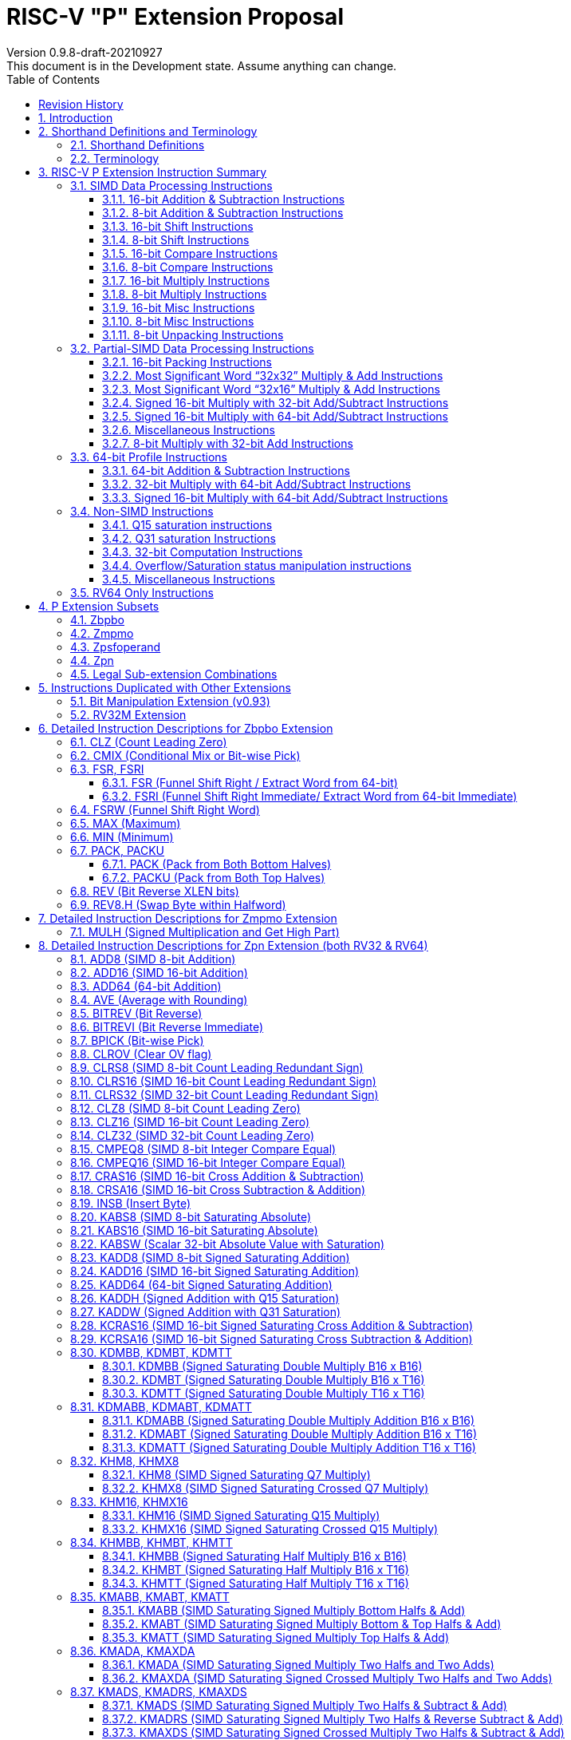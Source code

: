 = RISC-V "P" Extension Proposal
Version 0.9.8-draft-20210927
This document is in the Development state. Assume anything can change.
:doctype: book
:encoding: utf-8
:lang: en
:toc: left
:toclevels: 4
:numbered:
:stem: latexmath
:xrefstyle: short
:le: &#8804;
:rarr: &#8658;
:imagesdir: images
:title-logo-image: image:risc-v_logo.png[pdfwidth=3.25in,align=center]

[preface]
== Revision History

[cols="^.^10,^.^15,^.^15,<.^60", options="header"]
|===
|Rev.|Revision Date|Author|Revised Content
| v0.9.8 | 2021/09/27 | Chuanhua Chang
a|
* Added Zmpmo extension for RVM overlaps.
| v0.9.7 | 2021/09/15 | Chuanhua Chang
a|
* Added Zbpbo extension for RVB overlaps.
* Added notes for Zbpbo-replaced instructions.
| v0.9.6 | 2021/09/08 | Chuanhua Chang
a|
* Merged Zprvsfextra into Zpn
* Removed CLO* instructions based on github issue #60
* Changed intrinsic prefix from \\__rv__ to \__rv_
| v0.9.5 | 2021/06/17 | Chuanhua Chang
a|
* Synced RV32 paired register scheme with Zdinx.
| v0.9.4 | 2021/04/29 | Chuanhua Chang
a|
* Fixed few typos and enhanced precision descriptions on imtermediate results.
* Fixed/Changed data types for some intrinsic functions.
* Removed "RV32 Only" for Zpsfoperand.
| v0.9.3 | 2021/03/25 | Chuanhua Chang
a|
* Changed Zp64 name to Zpsfoperand.
* Added Zprvsfextra for RV64 only instructions.
* Removed SWAP16 encoding. It is an alias for PKBT16.
* Fixed few typos and enhanced precision descriptions on imtermediate results.
| v0.9.2 | 2021/02/02 | Chuanhua Chang
a|
* Changed major opcode "GE80B 1111111" to "OP-P 1110111".
* Added Zpn for instructins not belonging to Zpsfoperand.
* Fixed several typos and inconsistencies. 
| v0.9.1 | 2021/01/26 | Chuanhua Chang
| Maintainance update; fixed several format issues and typos.
| v0.9   | 2020/09/04 | Chuanhua Chang
| Fixed several typos and encoding inconsistencies between encoding table and instruction format.
| v0.8   | 2020/08/07 | Chuanhua Chang
a|
* Changed ucode (0x801) CSR to vxsat CSR (0x009)
* Changed intrinsic prefix from \\__nds__ to \\__rv__
| v0.7   | 2020/07/14 | Chuanhua Chang
a|
* Added endian-related data layout descriptions for RV32 register pair of 64-bit operand.
* Removed khm32/khmx32 errors from the encoding table.
| v0.6   | 2020/06/01 | Chuanhua Chang
a|
* Fixed descriptions/pseudo code for all unsigned halving operations to reduce confusion.
* Added intXLEN_t and uintXLEN_t as data types for intrinsic functions.
| v0.5.4 | 2020/03/02 | Chuanhua Chang
| Added P subset extensions (<<pext_subset>>)
| v0.5.3 | 2019/11/8 | Chuanhua Chang
| Adjusted BPICK encoding along with the following 20 instructions:
STAS16, RSTAS16, KSTAS16, URSTAS16, UKSTAS16, STSA16, RSTSA16, KSTSA16,
URSTSA16, UKSTSA16, STAS32, RSTAS32, KSTAS32, URSTAS32, UKSTAS32, STSA32,
RSTSA32, KSTSA32, URSTSA32, UKSTSA32. (<<pext_encode>>)
| v0.5.2 | 2019/10/17 | Chuanhua Chang
| Fixed SRAIW.u operation typo. (<<sraiw_u>>)
| v0.5.1 | 2019/10/8 | Chuanhua Chang
| Fixed SLLI32 encoding. (<<slli32>>)
| v0.5.0 | 2019/4/26 | Chuanhua Chang
| Initial Release.
|===

<<<
== Introduction

Digital Signal Processing (DSP), has emerged as an important technology for modern
electronic systems. A wide range of modern applications employ DSP algorithms to
solve problems in their particular domains, including sensor fusion, servo motor
control, audio decode/encode, speech synthesis and coding, MPEG4 decode, medical
imaging, computer vision, embedded control, robotics, human interface, etc.

The proposed P instruction set extension increases the DSP algorithm processing
capabilities of the RISC-V CPU IP products. With the addition of the RISC-V P instruction
set extension, the RISC-V CPUs can now run these various DSP applications with lower
power and higher performance.

<<<
== Shorthand Definitions and Terminology

=== Shorthand Definitions

* r.H == rH1: r[31:16], r.L == r.H0: r[15:0]
* r.B3: r[31:24], r.B2: r[23:16], r.B1: r[15:8], r.B0: r[7:0]
* r.B[x]: r[(x*8+7):(x*8+0)]
* r.H[x]: r[(x*16+15):(x*16+0)]
* r.W[x]: r[(x*32+31):(x*32+0)]
* r.D[x]: r[(x*64+63):(x*64+0)]
* r[xU]: the upper 32-bit of a 64-bit number; xU represents the GPR number that contains this upper part 32-bit value.
* r[xL]: the lower 32-bit of a 64-bit number; xL represents the GPR number that contains this lower part 32-bit value.
* r[xU].r[xL]: a 64-bit number that is formed from a pair of GPRs.
* s>>: signed arithmetic right shift.
* u>>: unsigned logical right shift.
* u<<: logical left shift, shifting in 0 from the right side.
* SAT.Qn(): Saturate to the range of [-2^n^, 2^n^-1], if saturation happens, set OV flag.
* SAT.Um(): Saturate to the range of [0, 2^m^-1], if saturation happens, set OV flag.
* ROUND(): Indicate “rounding”, i.e., add 1 to the most significant discarded bit for right shift or MSW-type multiplication instructions.
* SUM(): Summation of all data elements.
* Sign or Zero Extending functions:
** SEm(data): Sign-Extend data to m-bit.
** SE_XLEN(data): Sign-Extend data to XLEN-bit.
** ZEm(data): Zero-Extend data to m-bit.
** ZE_XLEN(data): Zero-Extend data to XLEN-bit.
* ABS(x): Calculate the absolute value of “x”.
* CONCAT(x,y): Concatinate “x” and “y” to form a value.
* u<: Unsigned less than comparison.
* u{le}: Unsigned less than & equal comparison.
* u>: Unsigned greater than comparison.
* s<: Signed less than comparison.
* s{le}: Signed less than & equal comparison.
* s>: Signed greater than comparison.
* s*: Signed multiplication.
* u*: Unsigned multiplication.
* su*: Signed and Unsigned multiplication.

=== Terminology

* GPR: General purpose register.
* Q-format (Qm.n): It describes a signed binary fixed point number format. "m" is the number of bits, including the sign bit and integer bits, before a notional binary point, and "n" is the number of fraction bits that follow it. This notation represents a signed binary fixed point value in the range of -2^(m-1) (inclusive) and 2^(m-1) (exclusive), with 2^(m+n) unique values available in that range. For example, Q1.15 represents a number in the range of -1 (inclusive) and 1 (exclusive), with 65536 unique values available in that range.
* Qn: A shorthand format for Q1.n. For example, Q7, Q15, Q31, Q63.
* Um: It represents an unsigned binary number in the range of 0 and (2^m)-1.


<<<
== RISC-V P Extension Instruction Summary

=== SIMD Data Processing Instructions

==== 16-bit Addition & Subtraction Instructions

Based on the combination of the types of the two 16-bit arithmetic operations, the SIMD 16-bit add/subtract instructions can be classified into 6 main categories: Addition (two 16-bit addition), Subtraction (two 16-bit subtraction), Crossed Add & Sub (one addition and one subtraction), and Crossed Sub & Add (one subtraction and one addition), Straight Add & Sub (one addition and one subtraction), and Straight Sub & Add (one subtraction and one addition).

Based on the way of how an overflow condition is handled, the SIMD 16-bit add/subtract instructions can be classified into 5 groups: Wrap-around (dropping overflow), Signed Halving (keeping overflow by dropping 1 LSB bit), Unsigned Halving, Signed Saturation (clipping overflow), and Unsigned Saturation.

Together, there are 30 SIMD 16-bit add/subtract instructions.

.SIMD 16-bit Add/Subtract Instructions
[cols="^.^1,<.^2,<.^2,<.^4",options="header",]
|===
^.^|No. ^.^|Mnemonic ^.^|Instruction ^.^|Operation
|1 |ADD16 rd, rs1, rs2 |16-bit Addition a|
....
rd.H[x] = rs1.H[x] + rs2.H[x];

(RV32: x=1..0, RV64: x=3..0)
....
|2 |RADD16 rd, rs1, rs2 |16-bit Signed Halving Addition a|
....
a17[x] = SE17(rs1.H[x]);
b17[x] = SE17(rs2.H[x]);
t17[x] = a17[x] + b17[x];
rd.H[x] = t17[x] s>> 1;

(RV32: x=1..0, RV64: x=3..0)
....
|3 |URADD16 rd, rs1, rs2 |16-bit Unsigned Halving Addition a|
....
a17[x] = ZE17(rs1.H[x]);
b17[x] = ZE17(rs2.H[x]);
t17[x] = a17[x] + b17[x];
rd.H[x] = t17[x] u>> 1;

(RV32: x=1..0, RV64: x=3..0)
....
|4 |KADD16 rd, rs1, rs2 |16-bit Signed Saturating Addition a|
....
a17[x] = SE17(rs1.H[x]);
b17[x] = SE17(rs2.H[x]);
t17[x] = a17[x] + b17[x];
rd.H[x] = SAT.Q15(t17[x]);

(RV32: x=1..0, RV64: x=3..0)
....
|5 |UKADD16 rd, rs1, rs2 |16-bit Unsigned Saturating Addition a|
....
a17[x] = ZE17(rs1.H[x]);
b17[x] = ZE17(rs2.H[x]);
t17[x] = a17[x] + b17[x];
rd.H[x] = SAT.U16(t17[x]);

(RV32: x=1..0, RV64: x=3..0)
....
|6 |SUB16 rd, rs1, rs2 |16-bit Subtraction a|
....
rd.H[x] = rs1.H[x] - rs2.H[x];

(RV32: x=1..0, RV64: x=3..0)
....
|7 |RSUB16 rd, rs1, rs2 |16-bit Signed Halving Subtraction a|
....
a17[x] = SE17(rs1.H[x]);
b17[x] = SE17(rs2.H[x]);
t17[x] = a17[x] - b17[x];
rd.H[x] = t17[x] s>> 1;

(RV32: x=1..0, RV64: x=3..0)
....
|8 |URSUB16 rd, rs1, rs2 |16-bit Unsigned Halving Subtraction a|
....
a17[x] = ZE17(rs1.H[x]);
b17[x] = ZE17(rs2.H[x]);
t17[x] = a17[x] - b17[x];
rd.H[x] = t17[x] u>> 1;

(RV32: x=1..0, RV64: x=3..0)
....
|9 |KSUB16 rd, rs1, rs2 |16-bit Signed Saturating Subtraction a|
....
a17[x] = SE17(rs1.H[x]);
b17[x] = SE17(rs2.H[x]);
t17[x] = a17[x] - b17[x];
rd.H[x] = SAT.Q15(t17[x]);

(RV32: x=1..0, RV64: x=3..0)
....
|10 |UKSUB16 rd, rs1, rs2 |16-bit Unsigned Saturating Subtraction a|
....
a17[x] = ZE17(rs1.H[x]);
b17[x] = ZE17(rs2.H[x]);
t17[x] = a17[x] - b17[x];
rd.H[x] = SAT.U16(t17[x]);

(RV32: x=1..0, RV64: x=3..0)
....
|11 |CRAS16 rd, rs1, rs2 |16-bit Cross Add & Sub a|
....
rd.H[x] = rs1.H[x] + rs2.H[x-1]; 
rd.H[x-1] = rs1.H[x-1] – rs2.H[x];

(RV32: x=1, RV64: x=1,3)
....
|12 |RCRAS16 rd, rs1, rs2 |16-bit Signed Halving Cross Add & Sub a|
....
ah17[x] = SE17(rs1.H[x]);
bh17[x] = SE17(rs2.H[x]);
al17[x] = SE17(rs1.H[x-1]);
bl17[x] = SE17(rs2.H[x-1]);
e17[x] = ah17[x] + bl17[x];
f17[x] = al17[x] – bh17[x];
rd.H[x]   = e17[x] s>> 1; 
rd.H[x-1] = f17[x] s>> 1;

(RV32: x=1, RV64: x=1,3)
....
|13 |URCRAS16 rd, rs1, rs2 |16-bit Unsigned Halving Cross Add & Sub a|
....
ah17[x] = ZE17(rs1.H[x]);
bh17[x] = ZE17(rs2.H[x]);
al17[x] = ZE17(rs1.H[x-1]);
bl17[x] = ZE17(rs2.H[x-1]);
th17[x] = ah17[x] + bl17[x];
tl17[x] = al17[x] – bh17[x];
rd.H[x]   = th17[x] u>> 1;
rd.H[x-1] = tl17[x] u>> 1;

(RV32: x=1, RV64: x=1,3)
....
|14 |KCRAS16 rd, rs1, rs2 |16-bit Signed Saturating Cross Add & Sub a|
....
ah17[x] = SE17(rs1.H[x]);
bh17[x] = SE17(rs2.H[x]);
al17[x] = SE17(rs1.H[x-1]);
bl17[x] = SE17(rs2.H[x-1]);
th17[x] = ah17[x] + bl17[x];
tl17[x] = al17[x] – bh17[x];
rd.H[x]   = SAT.Q15(th17[x]);
rd.H[x-1] = SAT.Q15(tl17[x]);

(RV32: x=1, RV64: x=1,3)
....
|15 |UKCRAS16 rd, rs1, rs2 |16-bit Unsigned Saturating Cross Add & Sub a|
....
ah17[x] = ZE17(rs1.H[x]);
bh17[x] = ZE17(rs2.H[x]);
al17[x] = ZE17(rs1.H[x-1]);
bl17[x] = ZE17(rs2.H[x-1]);
th17[x] = ah17[x] + bl17[x];
tl17[x] = al17[x] – bh17[x];
rd.H[x]   = SAT.U16(th17[x]);
rd.H[x-1] = SAT.U16(tl17[x]);

(RV32: x=1, RV64: x=1,3)
....
|16 |CRSA16 rd, rs1, rs2 |16-bit Cross Sub & Add a|
....
rd.H[x] = rs1.H[x] - rs2.H[x-1]; 
rd.H[x-1] = rs1.H[x-1] + rs2.H[x];

(RV32: x=1, RV64: x=1,3)
....
|17 |RCRSA16 rd, rs1, rs2 |16-bit Signed Halving Cross Sub & Add a|
....
ah17[x] = SE17(rs1.H[x]);
bh17[x] = SE17(rs2.H[x]);
al17[x] = SE17(rs1.H[x-1]);
bl17[x] = SE17(rs2.H[x-1]);
th17[x] = ah17[x] - bl17[x];
tl17[x] = al17[x] + bh17[x];
rd.H[x]   = th17[x] s>> 1;
rd.H[x-1] = tl17[x] s>> 1;

(RV32: x=1, RV64: x=1,3)
....
|18 |URCRSA16 rd, rs1, rs2 |16-bit Unsigned Halving Cross Sub & Add a|
....
ah17[x] = ZE17(rs1.H[x]);
bh17[x] = ZE17(rs2.H[x]);
al17[x] = ZE17(rs1.H[x-1]);
bl17[x] = ZE17(rs2.H[x-1]);
th17[x] = ah17[x] - bl17[x];
tl17[x] = al17[x] + bh17[x];
rd.H[x]   = th17[x] u>> 1;
rd.H[x-1] = tl17[x] u>> 1;

(RV32: x=1, RV64: x=1,3)
....
|19 |KCRSA16 rd, rs1, rs2 |16-bit Signed Saturating Cross Sub & Add a|
....
ah17[x] = SE17(rs1.H[x]);
bh17[x] = SE17(rs2.H[x]);
al17[x] = SE17(rs1.H[x-1]);
bl17[x] = SE17(rs2.H[x-1]);
th17[x] = ah17[x] - bl17[x];
tl17[x] = al17[x] + bh17[x];
rd.H[x]   = SAT.Q15(th17[x]);
rd.H[x-1] = SAT.Q15(tl17[x]);

(RV32: x=1, RV64: x=1,3)
....
|20 |UKCRSA16 rd, rs1, rs2 |16-bit Unsigned Saturating Cross Sub & Add a|
....
ah17[x] = ZE17(rs1.H[x]);
bh17[x] = ZE17(rs2.H[x]);
al17[x] = ZE17(rs1.H[x-1]);
bl17[x] = ZE17(rs2.H[x-1]);
th17[x] = ah17[x] - bl17[x];
tl17[x] = al17[x] + bh17[x];
rd.H[x]   = SAT.U16(th17[x]);
rd.H[x-1] = SAT.U16(tl17[x]);

(RV32: x=1, RV64: x=1,3)
....
|21 |STAS16 rd, rs1, rs2 |16-bit Straight Add & Sub a|
....
rd.H[x] = rs1.H[x] + rs2.H[x];
rd.H[x-1] = rs1.H[x-1] – rs2.H[x-1];

(RV32: x=1, RV64: x=1,3)
....
|22 |RSTAS16 rd, rs1, rs2 |16-bit Signed Halving Straight Add & Sub a|
....
ah17[x] = SE17(rs1.H[x]);
bh17[x] = SE17(rs2.H[x]);
al17[x] = SE17(rs1.H[x-1]);
bl17[x] = SE17(rs2.H[x-1]);
th17[x] = ah17[x] + bh17[x];
tl17[x] = al17[x] - bl17[x];
rd.H[x]   = th17[x] s>> 1;
rd.H[x-1] = tl17[x] s>> 1;

(RV32: x=1, RV64: x=1,3)
....
|23 |URSTAS16 rd, rs1, rs2 |16-bit Unsigned Halving Straight Add & Sub a|
....
ah17[x] = ZE17(rs1.H[x]);
bh17[x] = ZE17(rs2.H[x]);
al17[x] = ZE17(rs1.H[x-1]);
bl17[x] = ZE17(rs2.H[x-1]);
th17[x] = ah17[x] + bh17[x];
tl17[x] = al17[x] – bl17[x];
rd.H[x]   = th17[x] u>> 1;
rd.H[x-1] = tl17[x] u>> 1;

(RV32: x=1, RV64: x=1,3)
....
|24 |KSTAS16 rd, rs1, rs2 |16-bit Signed Saturating Straight Add & Sub a|
....
ah17[x] = SE17(rs1.H[x]);
bh17[x] = SE17(rs2.H[x]);
al17[x] = SE17(rs1.H[x-1]);
bl17[x] = SE17(rs2.H[x-1]);
th17[x] = ah17[x] + bh17[x];
tl17[x] = al17[x] - bl17[x];
rd.H[x]   = SAT.Q15(th17[x]);
rd.H[x-1] = SAT.Q15(tl17[x]);

(RV32: x=1, RV64: x=1,3)
....
|25 |UKSTAS16 rd, rs1, rs2 |16-bit Unsigned Saturating Straight Add & Sub a|
....
ah17[x] = ZE17(rs1.H[x]);
bh17[x] = ZE17(rs2.H[x]);
al17[x] = ZE17(rs1.H[x-1]);
bl17[x] = ZE17(rs2.H[x-1]);
th17[x] = ah17[x] + bh17[x];
tl17[x] = al17[x] – bl17[x];
rd.H[x]   = SAT.U16(th17[x]);
rd.H[x-1] = SAT.U16(tl17[x]);

(RV32: x=1, RV64: x=1,3)
....
|26 |STSA16 rd, rs1, rs2 |16-bit Straight Sub & Add a|
....
rd.H[x] = rs1.H[x] - rs2.H[x]; +
rd.H[x-1] = rs1.H[x-1] + rs2.H[x-1];

(RV32: x=1, RV64: x=1,3)
....
|27 |RSTSA16 rd, rs1, rs2 |16-bit Signed Halving Straight Sub & Add a|
....
ah17[x] = SE17(rs1.H[x]);
bh17[x] = SE17(rs2.H[x]);
al17[x] = SE17(rs1.H[x-1]);
bl17[x] = SE17(rs2.H[x-1]);
th17[x] = ah17[x] - bh17[x];
tl17[x] = al17[x] + bl17[x];
rd.H[x]   = th17[x] s>> 1;
rd.H[x-1] = tl17[x] s>> 1;

(RV32: x=1, RV64: x=1,3)
....
|28 |URSTSA16 rd, rs1, rs2 |16-bit Unsigned Halving Straight Sub & Add a|
....
ah17[x] = ZE17(rs1.H[x]);
bh17[x] = ZE17(rs2.H[x]);
al17[x] = ZE17(rs1.H[x-1]);
bl17[x] = ZE17(rs2.H[x-1]);
th17[x] = ah17[x] - bh17[x];
tl17[x] = al17[x] + bl17[x];
rd.H[x]   = th17[x] u>> 1;
rd.H[x-1] = tl17[x] u>> 1;

(RV32: x=1, RV64: x=1,3)
....
|29 |KSTSA16 rd, rs1, rs2 |16-bit Signed Saturating Straight Sub & Add a|
....
ah17[x] = SE17(rs1.H[x]);
bh17[x] = SE17(rs2.H[x]);
al17[x] = SE17(rs1.H[x-1]);
bl17[x] = SE17(rs2.H[x-1]);
th17[x] = ah17[x] - bh17[x];
tl17[x] = al17[x] + bl17[x];
rd.H[x]   = SAT.Q15(th17[x]);
rd.H[x-1] = SAT.Q15(tl17[x]);

(RV32: x=1, RV64: x=1,3)
....
|30 |UKSTSA16 rd, rs1, rs2 |16-bit Unsigned Saturating Straight Sub & Add a|
....
ah17[x] = ZE17(rs1.H[x]);
bh17[x] = ZE17(rs2.H[x]);
al17[x] = ZE17(rs1.H[x-1]);
bl17[x] = ZE17(rs2.H[x-1]);
th17[x] = ah17[x] - bh17[x];
tl17[x] = al17[x] + bl17[x];
rd.H[x]   = SAT.U16(th17[x]);
rd.H[x-1] = SAT.U16(tl17[x]);

(RV32: x=1, RV64: x=1,3)
....
|===

<<<
==== 8-bit Addition & Subtraction Instructions

Based on the types of the four 8-bit arithmetic operations, the SIMD 8-bit add/subtract instructions can be classified into 2 main categories: Addition (four 8-bit addition), and Subtraction (four 8-bit subtraction).

Based on the way of how an overflow condition is handled for singed or unsigned operation, the SIMD 8-bit add/subtract instructions can be classified into 5 groups: Wrap-around (dropping overflow), Signed Halving (keeping overflow by dropping 1 LSB bit), Unsigned Halving, Signed Saturation (clipping overflow), and Unsigned Saturation.

Together, there are 10 SIMD 8-bit add/subtract instructions.

.SIMD 8-bit Add/Subtract Instructions
[cols="^.^1,<.^2,<.^2,<.^4",options="header",]
|===
^.^|No. ^.^|Mnemonic ^.^|Instruction ^.^|Operation
|1 |ADD8 rd, rs1, rs2 |8-bit Addition a|
....
rd.B[x] = rs1.B[x] + rs2.B[x];

(RV32: x=3..0, RV64: x=7..0)
....
|2 |RADD8 rd, rs1, rs2 |8-bit Signed Halving Addition a|
....
a9[x] = SE9(rs1.B[x]);
b9[x] = SE9(rs2.B[x]);
t9[x] = a9[x] + b9[x];
rd.B[x] = t9[x] s>> 1;

(RV32: x=3..0, RV64: x=7..0)
....
|3 |URADD8 rd, rs1, rs2 |8-bit Unsigned Halving Addition a|
....
a9[x] = ZE9(rs1.B[x]);
b9[x] = ZE9(rs2.B[x]);
rd.B[x] = (a9[x] + b9[x]) u>> 1;

(RV32: x=3..0, RV64: x=7..0)
....
|4 |KADD8 rd, rs1, rs2 |8-bit Signed Saturating Addition a|
....
a9[x] = SE9(rs1.B[x]);
b9[x] = SE9(rs2.B[x]);
t9[x] = a9[x] + b9[x];
rd.B[x] = SAT.Q7(t9[x]);

(RV32: x=3..0, RV64: x=7..0)
....
|5 |UKADD8 rd, rs1, rs2 |8-bit Unsigned Saturating Addition a|
....
a9[x] = ZE9(rs1.B[x]);
b9[x] = ZE9(rs2.B[x]);
t9[x] = a9[x] + b9[x];
rd.H[x] = SAT.U8(t9[x]);

(RV32: x=1..0, RV64: x=3..0)
....
|6 |SUB8 rd, rs1, rs2 |8-bit Subtraction a|
....
rd.B[x] = rs1.B[x] - rs2.B[x];

(RV32: x=3..0, RV64: x=7..0)
....
|7 |RSUB8 rd, rs1, rs2 |8-bit Signed Halving Subtraction a|
....
a9[x] = SE9(rs1.B[x]);
b9[x] = SE9(rs2.B[x]);
t9[x] = a9[x] - b9[x];
rd.B[x] = t9[x] s>> 1;

(RV32: x=3..0, RV64: x=7..0)
....
|8 |URSUB8 rd, rs1, rs2 |8-bit Unsigned Halving Subtraction a|
....
a9[x] = ZE9(rs1.B[x]);
b9[x] = ZE9(rs2.B[x]);
rd.B[x] = (a9[x] - b9[x]) u>> 1;

(RV32: x=3..0, RV64: x=7..0)
....
|9 |KSUB8 rd, rs1, rs2 |8-bit Signed Saturating Subtraction a|
....
a9[x] = SE9(rs1.B[x]);
b9[x] = SE9(rs2.B[x]);
t9[x] = a9[x] - b9[x];
rd.B[x] = SAT.Q7(t9[x]);

(RV32: x=3..0, RV64: x=7..0)
....
|10 |UKSUB8 rd, rs1, rs2 |8-bit Unsigned Saturating Subtraction a|
....
a9[x] = ZE9(rs1.B[x]);
b9[x] = ZE9(rs2.B[x]);
t9[x] = a9[x] - b9[x];
rd.H[x] = SAT.U8(t9[x]);

(RV32: x=1..0, RV64: x=3..0)
....
|===

<<<
==== 16-bit Shift Instructions

There are 14 instructions here.

.SIMD 16-bit Shift Instructions
[cols="^.^1,<.^2,<.^2,<.^4",options="header",]
|===
^.^|No. ^.^|Mnemonic ^.^|Instruction ^.^|Operation
|1 |SRA16 rd, rs1, rs2 |16-bit Shift Right Arithmetic a|
....
rd.H[x] = rs1.H[x] s>> rs2[3:0];

(RV32: x=1..0, RV64: x=3..0)
....
|2 |SRAI16 rd, rs1, im4u |16-bit Shift Right Arithmetic Immediate a|
....
rd.H[x] = rs1.H[x] s>> im4u;

(RV32: x=1..0, RV64: x=3..0)
....
|3 |SRA16.u rd, rs1, rs2 |16-bit Rounding Shift Right Arithmetic a|
....
a[x] = rs1.H[x];
rd.H[x] = ROUND(a[x] s>> rs2[3:0]);

(RV32: x=1..0, RV64: x=3..0)
....
|4 |SRAI16.u rd, rs1, im4u |16-bit Rounding Shift Right Arithmetic Immediate a|
....
rd.H[x] = ROUND(rs1.H[x] s>> im4u);

(RV32: x=1..0, RV64: x=3..0)
....
|5 |SRL16 rd, rs1, rs2 |16-bit Shift Right Logical a|
....
rd.H[x] = rs1.H[x] u>> rs2[3:0];

(RV32: x=1..0, RV64: x=3..0)
....
|6 |SRLI16 rd, rs1, im4u |16-bit Shift Right Logical Immediate a|
....
rd.H[x] = rs1.H[x] u>> im4u;

(RV32: x=1..0, RV64: x=3..0)
....
|7 |SRL16.u rd, rs1, rs2 |16-bit Rounding Shift Right Logical a|
....
a[x] = rs1.H[x];
rd.H[x] = ROUND(a[x] u>> rs2[3:0]);

(RV32: x=1..0, RV64: x=3..0)
....
|8 |SRLI16.u rd, rs1, im4u |16-bit Rounding Shift Right Logical Immediate a|
....
rd.H[x] = ROUND(rs1.H[x] u>> im4u);

(RV32: x=1..0, RV64: x=3..0)
....
|9 |SLL16 rd, rs1, rs2 |16-bit Shift Left Logical a|
....
rd.H[x] = rs1.H[x] << rs2[3:0];

(RV32: x=1..0, RV64: x=3..0)
....
|10 |SLLI16 rd, rs1, im4u |16-bit Shift Left Logical Immediate a|
....
rd.H[x] = rs1.H[x] << im4u;

(RV32: x=1..0, RV64: x=3..0)
....
|11 |KSLL16 rd, rs1, rs2 |16-bit Saturating Shift Left Logical a|
....
a[x] = rs1.H[x];
rd.H[x] = SAT.Q15(a[x] << rs2[3:0]);

(RV32: x=1..0, RV64: x=3..0)
....
|12 |KSLLI16 rd, rs1, im4u |16-bit Saturating Shift Left Logical Immediate a|
....
rd.H[x] = SAT.Q15(rs1.H[x] << im4u);

(RV32: x=1..0, RV64: x=3..0)
....
|13 |KSLRA16 rd, rs1, rs2 |16-bit Shift Left Logical with Saturation & Shift Right Arithmetic a|
....
a[x] = rs1.H[x];
if (rs2[4:0] s< 0)
  t[x] = a[x] s>> -rs2[4:0];
if (rs2[4:0] s> 0)
  t[x] = SAT.Q15(a[x] << rs2[4:0]);
rd.H[x] = t[x];

(RV32: x=1..0, RV64: x=3..0)
....
|14 |KSLRA16.u rd, rs1, rs2 |16-bit Shift Left Logical with Saturation & Rounding Shift Right Arithmetic a|
....
a[x] = rs1.H[x];
if (rs2[4:0] s< 0)
  t[x] = ROUND(a[x] s>> -rs2[4:0]);
if (rs2[4:0] s> 0)
  t[x] = SAT.Q15(a[x] << rs2[4:0]);
rd.H[x] = t[x];

(RV32: x=1..0, RV64: x=3..0)
....
|===

<<<
==== 8-bit Shift Instructions

There are 14 instructions here.

.SIMD 8-bit Shift Instructions
[cols="^.^1,<.^2,<.^2,<.^4",options="header",]
|===
^.^|No. ^.^|Mnemonic ^.^|Instruction ^.^|Operation
|1 |SRA8 rd, rs1, rs2 |8-bit Shift Right Arithmetic a|
....
rd.B[x] = rs1.B[x] s>> rs2[2:0];

(RV32: x=3..0, RV64: x=7..0)
....
|2 |SRAI8 rd, rs1, im3u |8-bit Shift Right Arithmetic Immediate a|
....
rd.B[x] = rs1.B[x] s>> im3u;

(RV32: x=3..0, RV64: x=7..0)
....
|3 |SRA8.u rd, rs1, rs2 |8-bit Rounding Shift Right Arithmetic a|
....
a[x] = rs1.B[x];
rd.B[x] = ROUND(a[x] s>> rs2[2:0]);

(RV32: x=3..0, RV64: x=7..0)
....
|4 |SRAI8.u rd, rs1, im3u |8-bit Rounding Shift Right Arithmetic Immediate a|
....
rd.B[x] = ROUND(rs1.B[x] s>> im3u);

(RV32: x=3..0, RV64: x=7..0)
....
|5 |SRL8 rd, rs1, rs2 |8-bit Shift Right Logical a|
....
rd.B[x] = rs1.B[x] u>> rs2[2:0];

(RV32: x=3..0, RV64: x=7..0)
....
|6 |SRLI8 rd, rs1, im3u |8-bit Shift Right Logical Immediate a|
....
rd.B[x] = rs1.B[x] u>> im3u;

(RV32: x=3..0, RV64: x=7..0)
....
|7 |SRL8.u rd, rs1, rs2 |8-bit Rounding Shift Right Logical a|
....
a[x] = rs1.B[x];
rd.B[x] = ROUND(a[x] u>> rs2[2:0]);

(RV32: x=3..0, RV64: x=7..0)
....
|8 |SRLI8.u rd, rs1, im3u |8-bit Rounding Shift Right Logical Immediate a|
....
rd.B[x] = ROUND(rs1.B[x] u>> im3u);

(RV32: x=3..0, RV64: x=7..0)
....
|9 |SLL8 rd, rs1, rs2 |8-bit Shift Left Logical a|
....
rd.B[x] = rs1.B[x] << rs2[2:0];

(RV32: x=3..0, RV64: x=7..0)
....
|10 |SLLI8 rd, rs1, im3u |8-bit Shift Left Logical Immediate a|
....
rd.B[x] = rs1.B[x] << im3u;

(RV32: x=3..0, RV64: x=7..0)
....
|11 |KSLL8 rd, rs1, rs2 |8-bit Saturating Shift Left Logical a|
....
a[x] = rs1.B[x];
rd.B[x] = SAT.Q7(a[x] << rs2[2:0]);

(RV32: x=3..0, RV64: x=7..0)
....
|12 |KSLLI8 rd, rs1, im3u |8-bit Saturating Shift Left Logical Immediate a|
....
rd.B[x] = SAT.Q7(rs1.B[x] << im3u);

(RV32: x=3..0, RV64: x=7..0)
....
|13 |KSLRA8 rd, rs1, rs2 |8-bit Shift Left Logical with Saturation & Shift Right Arithmetic a|
....
a[x] = rs1.B[x];
if (rs2[3:0] s< 0)
  t[x] = a[x] s>> -rs2[3:0];
if (rs2[3:0] s> 0)
  t[x] = SAT.Q7(a[x] << rs2[3:0]);
rd.B[x] = t[x];  

(RV32: x=3..0, RV64: x=7..0)
....
|14 |KSLRA8.u rd, rs1, rs2 |8-bit Shift Left Logical with Saturation & Rounding Shift Right Arithmetic a|
....
a[x] = rs1.B[x];
if (rs2[3:0] s< 0)
  t[x] = ROUND(a[x] s>> -rs2[3:0]);
if (rs2[3:0] s> 0)
  t[x] = SAT.Q7(a[x] << rs2[3:0]);
rd.B[x] = t[x];  

(RV32: x=3..0, RV64: x=7..0)
....
|===

<<<
==== 16-bit Compare Instructions

There are 5 instructions here.

.SIMD 16-bit Compare Instructions
[cols="^.^1,<.^2,<.^2,<.^4m",options="header",]
|===
^.^|No. ^.^|Mnemonic ^.^|Instruction ^.^|Operation
|1 |CMPEQ16 rd, rs1, rs2 |16-bit Compare Equal a|
....
eq[x] = (rs1.H[x] == rs2.H[x]);
rd.H[x] = eq[x]? 0xffff : 0;

(RV32: x=1..0, RV64: x=3..0)
....
|2 |SCMPLT16 rd, rs1, rs2 |16-bit Signed Compare Less Than a|
....
lt[x] = (rs1.H[x] s< rs2.H[x]);
rd.H[x] = lt[x]? 0xffff : 0;

(RV32: x=1..0, RV64: x=3..0)
....
|3 |SCMPLE16 rd, rs1, rs2 |16-bit Signed Compare Less Than & Equal a|
....
le[x] = (rs1.H[x] s<= rs2.H[x]);
rd.H[x] = le[x]? 0xffff : 0;

(RV32: x=1..0, RV64: x=3..0)
....
|4 |UCMPLT16 rd, rs1, rs2 |16-bit Unsigned Compare Less Than a|
....
ult[x] = (rs1.H[x] u< rs2.H[x]);
rd.H[x] = ult[x]? 0xffff : 0;

(RV32: x=1..0, RV64: x=3..0)
....
|5 |UCMPLE16 rd, rs1, rs2 |16-bit Unsigned Compare Less Than & Equal a|
....
ule[x] = (rs1.H[x] u<= rs2.H[x]);
rd.H[x] = ule[x]? 0xffff : 0;

(RV32: x=1..0, RV64: x=3..0)
....
|===

<<<
==== 8-bit Compare Instructions

There are 5 instructions here.

.SIMD 8-bit Compare Instructions
[cols="^.^1,<.^2,<.^2,<.^4",options="header",]
|===
^.^|No. ^.^|Mnemonic ^.^|Instruction ^.^|Operation
|1 |CMPEQ8 rd, rs1, rs2 |8-bit Compare Equal a|
....
eq[x] = (rs1.B[x] == rs2.B[x]);
rd.B[x] = eq[x]? 0xff : 0;

(RV32: x=3..0, RV64: x=7..0)
....
|2 |SCMPLT8 rd, rs1, rs2 |8-bit Signed Compare Less Than a|
....
lt[x] = (rs1.B[x] s< rs2.B[x]);
rd.B[x] = lt[x]? 0xff : 0;

(RV32: x=3..0, RV64: x=7..0)
....
|3 |SCMPLE8 rd, rs1, rs2 |8-bit Signed Compare Less Than & Equal a|
....
le[x] = (rs1.B[x] s<= rs2.B[x]);
rd.B[x] = le[x]? 0xff : 0;

(RV32: x=3..0, RV64: x=7..0)
....
|4 |UCMPLT8 rd, rs1, rs2 |8-bit Unsigned Compare Less Than a|
....
ult[x] = (rs1.B[x] u< rs2.B[x]);
rd.B[x] = ult[x]? 0xff : 0;

(RV32: x=3..0, RV64: x=7..0)
....
|5 |UCMPLE8 rd, rs1, rs2 |8-bit Unsigned Compare Less Than & Equal a|
....
ule[x] = (rs1.B[x] u<= rs2.B[x]);
rd.B[x] = ule[x]? 0xff : 0;

(RV32: x=3..0, RV64: x=7..0)
....
|===

<<<
==== 16-bit Multiply Instructions

There are 6 instructions here.

.SIMD 16-bit Multiply Instructions
[cols="^.^1,<.^2,<.^2,<.^4",options="header",]
|===
^.^|No. ^.^|Mnemonic ^.^|Instruction ^.^|Operation
|1 |SMUL16 rd, rs1, rs2 |16-bit Signed Multiply a|
....
RV32:

r[dL] = rs1.H[0] s* rs2.H[0];
r[dU] = rs1.H[1] s* rs2.H[1];

RV64:

rd.W[0] = rs1.H[0] s* rs2.H[0];
rd.W[1] = rs1.H[1] s* rs2.H[1];
....
|2 |SMULX16 rd, rs1, rs2 |16-bit Signed Crossed Multiply a|
....
RV32:

r[dL] = rs1.H[0] s* rs2.H[1];
r[dU] = rs1.H[1] s* rs2.H[0];

RV64:

rd.W[0] = rs1.H[0] s* rs2.H[1];
rd.W[1] = rs1.H[1] s* rs2.H[0];
....
|3 |UMUL16 rd, rs1, rs2 |16-bit Unsigned Multiply a|
....
RV32:

r[dL] = rs1.H[0] u* rs2.H[0];
r[dU] = rs1.H[1] u* rs2.H[1];

RV64:

rd.W[0] = rs1.H[0] u* rs2.H[0];
rd.W[1] = rs1.H[1] u* rs2.H[1];
....
|4 |UMULX16 rd, rs1, rs2 |16-bit Unsigned Crossed Multiply a|
....
RV32:

r[dL] = rs1.H[0] u* rs2.H[1];
r[dU] = rs1.H[1] u* rs2.H[0];

RV64:

rd.W[0] = rs1.H[0] u* rs2.H[1];
rd.W[1] = rs1.H[1] u* rs2.H[0];
....
|5 |KHM16 rd, rs1, rs2 |Q15 Signed Saturating Multiply a|
....
t[x] = rs1.H[x] s* rs2.H[x];
rd.H[x] = SAT.Q15(t[x] s>> 15);

(RV32: x=1..0, RV64: x=3..0)
....
|6 |KHMX16 rd, rs1, rs2 |Q15 Signed Saturating Crossed Multiply a|
....
t[x] = rs1.H[x] s* rs2.H[y];
rd.H[x] = SAT.Q15(t[x] s>> 15);

(RV32: (x,y)=(1,0),(0,1),
 RV64: (x,y)=(3,2),(2,3),
             (1,0),(0,1))
....
|===

<<<
==== 8-bit Multiply Instructions

There are 6 instructions here.

.SIMD 8-bit Multiply Instructions
[cols="^.^1,<.^2,<.^2,<.^4",options="header",]
|===
^.^|No. ^.^|Mnemonic ^.^|Instruction ^.^|Operation
|1 |SMUL8 rd, rs1, rs2 |8-bit Signed Multiply a|
....
RV32:

r[dL].H[0] = rs1.B[0] s* rs2.B[0];
r[dL].H[1] = rs1.B[1] s* rs2.B[1];
r[dU].H[0] = rs1.B[2] s* rs2.B[2];
r[dU].H[1] = rs1.B[3] s* rs2.B[3];

RV64:

rd.H[0] = rs1.B[0] s* rs2.B[0];
rd.H[1] = rs1.B[1] s* rs2.B[1];
rd.H[2] = rs1.B[2] s* rs2.B[2];
rd.H[3] = rs1.B[3] s* rs2.B[3];
....
|2 |SMULX8 rd, rs1, rs2 |8-bit Signed Crossed Multiply a|
....
RV32:

r[dL].H[0] = rs1.B[0] s* rs2.B[1];
r[dL].H[1] = rs1.B[1] s* rs2.B[0];
r[dU].H[0] = rs1.B[2] s* rs2.B[3];
r[dU].H[1] = rs1.B[3] s* rs2.B[2];

RV64:

rd.H[0] = rs1.B[0] s* rs2.B[1];
rd.H[1] = rs1.B[1] s* rs2.B[0];
rd.H[2] = rs1.B[2] s* rs2.B[3];
rd.H[3] = rs1.B[3] s* rs2.B[2];
....
|3 |UMUL8 rd, rs1, rs2 |8-bit Unsigned Multiply a|
....
RV32:

r[dL].H[0] = rs1.B[0] u* rs2.B[0];
r[dL].H[1] = rs1.B[1] u* rs2.B[1];
r[dU].H[0] = rs1.B[2] u* rs2.B[2];
r[dU].H[1] = rs1.B[3] u* rs2.B[3];

RV64:

rd.H[0] = rs1.B[0] u* rs2.B[0];
rd.H[1] = rs1.B[1] u* rs2.B[1];
rd.H[2] = rs1.B[2] u* rs2.B[2];
rd.H[3] = rs1.B[3] u* rs2.B[3];
....
|4 |UMULX8 rd, rs1, rs2 |8-bit Unsigned Crossed Multiply a|
....
RV32:

r[dL].H[0] = rs1.B[0] u* rs2.B[1];
r[dL].H[1] = rs1.B[1] u* rs2.B[0];
r[dU].H[0] = rs1.B[2] u* rs2.B[3];
r[dU].H[1] = rs1.B[3] u* rs2.B[2];

RV64:

rd.H[0] = rs1.B[0] u* rs2.B[1];
rd.H[1] = rs1.B[1] u* rs2.B[0];
rd.H[2] = rs1.B[2] u* rs2.B[3];
rd.H[3] = rs1.B[3] u* rs2.B[2];
....
|5 |KHM8 rd, rs1, rs2 |Q7 Signed Saturating Multiply a|
....
t[x] = rs1.B[x] s* rs2.B[x];
rd.B[x] = SAT.Q7(t[x] s>> 7);

(RV32: x=3..0, RV64: x=7..0)
....
|6 |KHMX8 rd, rs1, rs2 |Q7 Signed Saturating Crossed Multiply a|
....
t[x] = rs1.B[x] s* rs2.B[y];
rd.B[x] = SAT.Q7(t[x] s>> 7);

(RV32: (x,y)=(3,2),(2,3),
             (1,0),(0,1),
 RV64: 
 (x,y)=(7,6),(6,7),(5,4),(4,5),
      (3,2),(2,3),(1,0),(0,1))
....
|===

<<<
==== 16-bit Misc Instructions

There are 11 instructions here.

.SIMD 16-bit Miscellaneous Instructions
[cols="^.^1,<.^2,<.^2,<.^4",options="header",]
|===
^.^|No. ^.^|Mnemonic ^.^|Instruction ^.^|Operation
|1 |SMIN16 rd, rs1, rs2 |16-bit Signed Minimum a|
....
le[x] = rs1.H[x] s< rs2.H[x];
rd.H[x] = le[x]? rs1.H[x] : rs2.H[x];

(RV32: x=1..0, RV64: x=3..0)
.... 
|2 |UMIN16 rd, rs1, rs2 |16-bit Unsigned Minimum a|
....
le[x] = rs1.H[x] u< rs2.H[x];
rd.H[x] = le[x]? rs1.H[x] : rs2.H[x];

(RV32: x=1..0, RV64: x=3..0)
....
|3 |SMAX16 rd, rs1, rs2 |16-bit Signed Maximum a|
....
ge[x] = rs1.H[x] s> rs2.H[x];
rd.H[x] = ge[x]? rs1.H[x] : rs2.H[x];

(RV32: x=1..0, RV64: x=3..0)
....
|4 |UMAX16 rd, rs1, rs2 |16-bit Unsigned Maximum a|
....
ge[x] = rs1.H[x] u> rs2.H[x];
rd.H[x] = ge[x]? rs1.H[x] : rs2.H[x];

(RV32: x=1..0, RV64: x=3..0)
....
|5 |SCLIP16 rd, rs1, imm4u |16-bit Signed Clip Value a|
....
n = imm4u;
rd.H[x] = SAT.Qn(rs1.H[x]);

(RV32: x=1..0, RV64: x=3..0)
....
|6 |UCLIP16 rd, rs1, imm4u |16-bit Unsigned Clip Value a|
....
m = imm4u;
rd.H[x] = SAT.Um(rs1.H[x]);

(RV32: x=1..0, RV64: x=3..0)
....
|7 |KABS16 rd, rs1 |16-bit Absolute Value a|
....
rd.H[x] = SAT.Q15(ABS(rs1.H[x]));

(RV32: x=1..0, RV64: x=3..0)
....
|8 |CLRS16 rd, rs1 |16-bit Count Leading Redundant Sign a|
....
rd.H[x] = CLRS(rs1.H[x]);

(RV32: x=1..0, RV64: x=3..0)
....
|9 |CLZ16 rd, rs1 |16-bit Count Leading Zero a|
....
rd.H[x] = CLZ(rs1.H[x]);

(RV32: x=1..0, RV64: x=3..0)
....
|10 |SWAP16 rd, rs1 |Swap Halfword within Word a|
....
ah0[x] = rs1.W[x].H[0];
ah1[x] = rs1.W[x].H[1];
rd.W[x] = CONCAT(ah0[x], ah1[x]);

(RV32: x=0, RV64: x=1..0)
....
|===

<<<
==== 8-bit Misc Instructions

There are 11 instructions here.

.SIMD 8-bit Miscellaneous Instructions
[cols="^.^1,<.^2,<.^2,<.^4",options="header",]
|===
^.^|No. ^.^|Mnemonic ^.^|Instruction ^.^|Operation
|1 |SMIN8 rd, rs1, rs2 |8-bit Signed Minimum a|
....
le[x] = rs1.B[x] s< rs2.B[x];
rd.B[x] = le[x]? rs1.B[x] : rs2.B[x];

(RV32: x=3..0, RV64: x=7..0)
....
|2 |UMIN8 rd, rs1, rs2 |8-bit Unsigned Minimum a|
....
le[x] = rs1.B[x] u< rs2.B[x];
rd.B[x] = le[x]? rs1.B[x] : rs2.B[x];

(RV32: x=3..0, RV64: x=7..0)
....
|3 |SMAX8 rd, rs1, rs2 |8-bit Signed Maximum a|
....
ge[x] = rs1.B[x] s> rs2.B[x];
rd.B[x] = ge[x]? rs1.B[x] : rs2.B[x];

(RV32: x=3..0, RV64: x=7..0)
....
|4 |UMAX8 rd, rs1, rs2 |8-bit Unsigned Maximum a|
....
ge[x] = rs1.B[x] u> rs2.B[x];
rd.B[x] = ge[x]? rs1.B[x] : rs2.B[x];

(RV32: x=3..0, RV64: x=7..0)
....
|5 |KABS8 rd, rs1 |8-bit Absolute Value a|
....
rd.B[x] = SAT.Q7(ABS(rs1.B[x]));

(RV32: x=3..0, RV64: x=7..0)
....
|6 |SCLIP8 rd, rs1, imm3u |8-bit Signed Clip Value a|
....
n = imm3u;
rd.B[x] = SAT.Qn(rs1.B[x]);

(RV32: x=3..0, RV64: x=7..0)
....
|7 |UCLIP8 rd, rs1, imm3u |8-bit Unsigned Clip Value a|
....
m = imm3u;
rd.B[x] = SAT.Um(rs1.B[x]);

(RV32: x=3..0, RV64: x=7..0)
....
|8 |CLRS8 rd, rs1 |8-bit Count Leading Redundant Sign a|
....
rd.B[x] = CLRS(rs1.B[x]);

(RV32: x=3..0, RV64: x=7..0)
....
|9 |CLZ8 rd, rs1 |8-bit Count Leading Zero a|
....
rd.B[x] = CLZ(rs1.B[x]);

(RV32: x=3..0, RV64: x=7..0)
....
|10 |SWAP8 rd, rs1 |Swap Byte within Halfword a|
....
ab0[x] = rs1.H[x].B[0];
ab1[x] = rs1.H[x].B[1];
rd.H[x] = CONCAT(ab0[x], ab1[x]);

(RV32: x=1..0, RV64: x=3..0)
....
|===

<<<
==== 8-bit Unpacking Instructions

There are 10 instructions here.

.8-bit Unpacking Instructions
[cols="^.^1,<.^2,<.^2,<.^4",options="header",]
|===
^.^|No. ^.^|Mnemonic ^.^|Instruction ^.^|Operation
|1 |SUNPKD810 rd, rs1 |Signed Unpacking Bytes 1 & 0 a|
....
rd.H[x] = SE16(rs1.B[y]);

RV32: (x,y) = (1,1),(0,0)
RV64: (x,y) = (3,5),(2,4),
              (1,1),(0,0)
....
|2 |SUNPKD820 rd, rs1 |Signed Unpacking Bytes 2 & 0 a|
....
rd.H[x] = SE16(rs1.B[y]);

RV32: (x,y) = (1,2),(0,0)
RV64: (x,y) = (3,6),(2,4),
              (1,2),(0,0)
....
|3 |SUNPKD830 rd, rs1 |Signed Unpacking Bytes 3 & 0 a|
....
rd.H[x] = SE16(rs1.B[y]);

RV32: (x,y) = (1,3),(0,0)
RV64: (x,y) = (3,7),(2,4),
              (1,3),(0,0)
....
|4 |SUNPKD831 rd, rs1 |Signed Unpacking Bytes 3 & 1 a|
....
rd.H[x] = SE16(rs1.B[y]);

RV32: (x,y) = (1,3),(0,1)
RV64: (x,y) = (3,7),(2,5),
              (1,3),(0,1)
....
|5 |SUNPKD832 rd, rs1 |Signed Unpacking Bytes 3 & 2 a|
....
rd.H[x] = SE16(rs1.B[y]);

RV32: (x,y) = (1,3),(0,2)
RV64: (x,y) = (3,7),(2,6),
              (1,3),(0,2)
....
|6 |ZUNPKD810 rd, rs1 |Unsigned Unpacking Bytes 1 & 0 a|
....
rd.H[x] = ZE16(rs1.B[y]);

RV32: (x,y) = (1,1),(0,0)
RV64: (x,y) = (3,5),(2,4),
              (1,1),(0,0)
....
|7 |ZUNPKD820 rd, rs1 |Unsigned Unpacking Bytes 2 & 0 a|
....
rd.H[x] = ZE16(rs1.B[y]);

RV32: (x,y) = (1,2),(0,0)
RV64: (x,y) = (3,6),(2,4),
              (1,2),(0,0)
....
|8 |ZUNPKD830 rd, rs1 |Unsigned Unpacking Bytes 3 & 0 a|
....
rd.H[x] = ZE16(rs1.B[y]);

RV32: (x,y) = (1,3),(0,0)
RV64: (x,y) = (3,7),(2,4),
              (1,3),(0,0)
....
|9 |ZUNPKD831 rd, rs1 |Unsigned Unpacking Bytes 3 & 1 a|
....
rd.H[x] = ZE16(rs1.B[y]);

RV32: (x,y) = (1,3),(0,1)
RV64: (x,y) = (3,7),(2,5),
              (1,3),(0,1)
....
|10 |ZUNPKD832 rd, rs1 |Unsigned Unpacking Bytes 3 & 2 a|
....
rd.H[x] = ZE16(rs1.B[y]);

RV32: (x,y) = (1,3),(0,2)
RV64: (x,y) = (3,7),(2,6),
              (1,3),(0,2)
....
|===

<<<
=== Partial-SIMD Data Processing Instructions

==== 16-bit Packing Instructions

There are 4 instructions here.

.16-bit Packing Instructions
[cols="^.^1,<.^2,<.^2,<.^4",options="header",]
|===
^.^|No. ^.^|Mnemonic ^.^|Instruction ^.^|Operation
|1 |PKBB16 rd, rs1, rs2 |Pack two 16-bit data from Bottoms a|
....
ah0[x] = rs1.W[x].H[0];
bh0[x] = rs2.W[x].H[0];
rd.W[x] = CONCAT(ah0[x], bh0[x]);

(RV32: x=0, RV64: x=1..0)
....
|2 |PKBT16 rd, rs1, rs2 |Pack two 16-bit data Bottom & Top a|
....
ah0[x] = rs1.W[x].H[0];
bh1[x] = rs2.W[x].H[1];
rd.W[x] = CONCAT(ah0[x], bh1[x]);

(RV32: x=0, RV64: x=1..0)
....
|3 |PKTB16 rd, rs1, rs2 |Pack two 16-bit data Top & Bottom a|
....
ah1[x] = rs1.W[x].H[1];
bh0[x] = rs2.W[x].H[0];
rd.W[x] = CONCAT(ah1[x], bh0[x]);

(RV32: x=0, RV64: x=1..0)
....
|4 |PKTT16 rd, rs1, rs2 |Pack two 16-bit data from Tops a|
....
ah1[x] = rs1.W[x].H[1];
bh1[x] = rs2.W[x].H[1];
rd.W[x] = CONCAT(ah1[x], bh1[x]);

(RV32: x=0, RV64: x=1..0)
....
|===

<<<
==== Most Significant Word “32x32” Multiply & Add Instructions

There are 8 instructions here.

.Signed MSW 32x32 Multiply and Add Instructions
[cols="^.^1,<.^2,<.^2,<.^4",options="header",]
|===
^.^|No. ^.^|Mnemonic ^.^|Instruction ^.^|Operation
|1 |SMMUL rd, rs1, rs2 |MSW “32 x 32” Signed Multiplication +
(MSW 32 = 32x32) a|
....
t64[x] = rs1.W[x] s* rs2.W[x];
rd.W[x] = t64[x].W[1];

(RV32: x=0, RV64: x=1..0)
....
|2 |SMMUL.u rd, rs1, rs2 |MSW “32 x 32” Signed Multiplication with Rounding +
(MSW 32 = 32x32) a|
....
t64[x] = rs1.W[x] s* rs2.W[x];
rd.W[x] = ROUND(t64[x]).W[1];

(RV32: x=0, RV64: x=1..0)
....
|3 |KMMAC rd, rs1, rs2 |MSW “32 x 32” Signed Multiplication and Saturating Addition +
(MSW 32 = 32 + 32x32) a|
....
t64[x] = rs1.W[x] s* rs2.W[x];
res[x] = rd.W[x] + t64[x].W[1];
rd.W[x] = SAT.Q31(res[x]);

(RV32: x=0, RV64: x=1..0)
....
|4 |KMMAC.u rd, rs1, rs2 |MSW “32 x 32” Signed Multiplication and Saturating Addition with Rounding +
(MSW 32 = 32 + 32x32) a|
....
t64[x] = rs1.W[x] s* rs2.W[x];
t32[x] = ROUND(t64[x]).W[1];
res[x] = rd.W[x] + t32[x];
rd.W[x] = SAT.Q31(res[x]);

(RV32: x=0, RV64: x=1..0)
....
|5 |KMMSB rd, rs1, rs2 |MSW “32 x 32” Signed Multiplication and Saturating Subtraction +
(MSW 32 = 32 - 32x32) a|
....
t64[x] = rs1.W[x] s* rs2.W[x];
res[x] = rd.W[x] - t64[x].W[1];
rd.W[x] = SAT.Q31(res[x]);

(RV32: x=0, RV64: x=1..0)
....
|6 |KMMSB.u rd, rs1, rs2 |MSW “32 x 32” Signed Multiplication and Saturating Subtraction with Rounding +
(MSW 32 = 32 - 32x32) a|
....
t64[x] = rs1.W[x] s* rs2.W[x];
t32[x] = ROUND(t64[x]).W[1];
res[x] = rd.W[x] - t32[x];
rd.W[x] = SAT.Q31(res[x]);

(RV32: x=0, RV64: x=1..0)
....
|7 |KWMMUL rd, rs1, rs2 |MSW “32 x 32” Signed Multiplication & Double +
(MSW 32 = 32x32 << 1) a|
....
t64[x] = rs1.W[x] s* rs2.W[x];
s64[x] = SAT.Q63(t64[x] << 1);
rd.W[x] = s64[x].W[1];

(RV32: x=0, RV64: x=1..0)
....
|8 |KWMMUL.u rd, rs1, rs2 |MSW “32 x 32” Signed Multiplication & Double with Rounding +
(MSW 32 = 32x32 << 1) a|
....
t64[x] = rs1.W[x] s* rs2.W[x];
r65[x] = ROUND(t64[x] << 1);
s64[x] = SAT.Q63(r65[x]);
rd.W[x] = s64[x].W[1];

(RV32: x=0, RV64: x=1..0)
....
|===

<<<
==== Most Significant Word “32x16” Multiply & Add Instructions

There are 16 instructions here.

.Signed MSW 32x16 Multiply and Add Instructions
[cols="^.^1,<.^2,<.^2,<.^4",options="header",]
|===
^.^|No. ^.^|Mnemonic ^.^|Instruction ^.^|Operation
|1 |SMMWB rd, rs1, rs2 |MSW “32 x Bottom 16” Signed Multiplication +
(MSW 32 = 32x16) a|
....
a[x]=rs1.W[x]; b[x]=rs2.W[x];
mul48[x] = a[x] s* (b[x].H[0]);
rd.W[x] = mul48[x][47:16];

(RV32: x=0, RV64: x=1..0)
....
|2 |SMMWB.u rd, rs1, rs2 |MSW “32 x Bottom 16” Signed Multiplication with Rounding +
(MSW 32 = 32x16) a|
....
a[x]=rs1.W[x]; b[x]=rs2.W[x];
mul48[x] = a[x] s* (b[x].H[0]);
rd.W[x] = ROUND(mul48[x])[47:16];

(RV32: x=0, RV64: x=1..0)
....
|3 |SMMWT rd, rs1, rs2 |MSW “32 x Top 16” Signed Multiplication +
(MSW 32 = 32x16) a|
....
a[x]=rs1.W[x]; b[x]=rs2.W[x];
mul48[x] = a[x] s* (b[x].H[1]);
rd.W[x] = mul48[x][47:16];

(RV32: x=0, RV64: x=1..0)
....
|4 |SMMWT.u rd, rs1, rs2 |MSW “32 x Top 16” Signed Multiplication with Rounding +
(MSW 32 = 32x16) a|
....
a[x]=rs1.W[x]; b[x]=rs2.W[x];
mul48[x] = a[x] s* (b[x].H[1]);
rd.W[x] = ROUND(mul48[x])[47:16];

(RV32: x=0, RV64: x=1..0)
....
|5 |KMMAWB rd, rs1, rs2 |MSW “32 x Bottom 16” Signed Multiplication and Saturating Addition +
(MSW 32 = 32 + 32x16) a|
....
a[x]=rs1.W[x]; b[x]=rs2.W[x];
mul48[x] = a[x] s* (b[x].H[0]);
t[x] = mul48[x][47:16];
rd.W[x] = SAT.Q31(rd.W[x] + t[x]);

(RV32: x=0, RV64: x=1..0)
....
|6 |KMMAWB.u rd, rs1, rs2 |MSW “32 x Bottom 16” Signed Multiplication and Saturating Addition with Rounding +
(MSW 32 = 32 + 32x16) a|
....
a[x]=rs1.W[x]; b[x]=rs2.W[x];
mul48[x] = a[x] s* (b[x].H[0]);
t[x] = ROUND(mul48[x])[47:16];
rd.W[x] = SAT.Q31(rd.W[x] + t[x]);

(RV32: x=0, RV64: x=1..0)
....
|7 |KMMAWT rd, rs1, rs2 |MSW “32 x Top 16” Signed Multiplication and Saturating Addition +
(MSW 32 = 32 + 32x16) a|
....
a[x]=rs1.W[x]; b[x]=rs2.W[x];
mul48[x] = a[x] s* (b[x].H[1]);
t[x] = mul48[x][47:16];
rd.W[x] = SAT.Q31(rd.W[x] + t[x]);

(RV32: x=0, RV64: x=1..0)
....
|8 |KMMAWT.u rd, rs1, rs2 |MSW “32 x Top 16” Signed Multiplication and Saturating Addition with Rounding +
(MSW 32 = 32 + 32x16) a|
....
a[x]=rs1.W[x]; b[x]=rs2.W[x];
mul48[x] = a[x] s* (b[x].H[1]);
t[x] = ROUND(mul48[x])[47:16];
rd.W[x] = SAT.Q31(rd.W[x] + t[x]);

(RV32: x=0, RV64: x=1..0)
....
|9 |KMMWB2 rd, rs1, rs2 |MSW “32 x Bottom 16” Saturating Signed Multiplication and double +
(MSW 32 = (32x16) << 1) a|
....
a[x]=rs1.W[x]; b[x]=rs2.W[x];
if ((a[x]==0x80000000) && 
    (b[x].H[0]==0x8000)) {
  t[x] = 0x7fffffff; OV=1;
} else {
  mul48[x] = a[x] s* (b[x].H[0]);
  t[x] = (mul48[x]<<1)[47:16];
}
rd.W[x] = t[x];

(RV32: x=0, RV64: x=1..0)
....
|10 |KMMWB2.u rd, rs1, rs2 |MSW “32 x Bottom 16” Saturating Signed Multiplication and double with Rounding +
(MSW 32 = (32x16) << 1) a|
....
a[x]=rs1.W[x]; b[x]=rs2.W[x];
if ((a[x]==0x80000000) && 
    (b[x].H[0]==0x8000)) {
  t[x] = 0x7fffffff; OV=1;
} else {
  mul48[x] = a[x] s* (b[x].H[0]);
  t[x] = ROUND(mul48[x]<<1)[47:16];
}
rd.W[x] = t[x];

(RV32: x=0, RV64: x=1..0)
....
|11 |KMMWT2 rd, rs1, rs2 |MSW “32 x Top 16” Saturating Signed Multiplication and double +
(MSW 32 = (32x16) << 1) a|
....
a[x]=rs1.W[x]; b[x]=rs2.W[x];
if ((a[x]==0x80000000) && 
    (b[x].H[1]==0x8000)) {
  t[x] = 0x7fffffff; OV=1;
} else {
  mul48[x] = a[x] s* (b[x].H[1]);
  t[x] = (mul48[x]<<1)[47:16];
}
rd.W[x] = t[x];

(RV32: x=0, RV64: x=1..0)
....
|12 |KMMWT2.u rd, rs1, rs2 |MSW “32 x Top 16” Saturating Signed Multiplication and double with Rounding +
(MSW 32 = (32x16) << 1) a|
....
a[x]=rs1.W[x]; b[x]=rs2.W[x];
if ((a[x]==0x80000000) && 
    (b[x].H[1]==0x8000)) {
  t[x] = 0x7fffffff; OV=1;
} else {
  mul48[x] = a[x] s* (b[x].H[1]);
  t[x] = ROUND(mul48[x]<<1)[47:16];
}
rd.W[x] = t[x];

(RV32: x=0, RV64: x=1..0)
....
|13 |KMMAWB2 rd, rs1, rs2 |MSW “32 x Bottom 16” Signed Multiplication & double and Saturating Addition +
(MSW 32 = 32 + (32x16)<<1) a|
....
a[x]=rs1.W[x]; b[x]=rs2.W[x];
if ((a[x]==0x80000000) && 
    (b[x].H[0]==0x8000)) {
  t[x] = 0x7fffffff; OV=1;
} else {
  mul48[x] = a[x] s* (b[x].H[0]);
  t[x] = (mul48[x]<<1)[47:16];
}
rd.W[x] = SAT.Q31(rd.W[x] + t[x]);

(RV32: x=0, RV64: x=1..0)
....
|14 |KMMAWB2.u rd, rs1, rs2 |MSW “32 x Bottom 16” Signed Multiplication & double and Saturating Addition with Rounding +
(MSW 32 = 32 + (32x16)<<1) a|
....
a[x]=rs1.W[x]; b[x]=rs2.W[x];
if ((a[x]==0x80000000) && 
    (b[x].H[0]==0x8000)) {
  t[x] = 0x7fffffff; OV=1;
} else {
  mul48[x] = a[x] s* (b[x].H[0]);
  t[x] = ROUND(mul48[x]<<1)[47:16];
}
rd.W[x] = SAT.Q31(rd.W[x] + t[x]);

(RV32: x=0, RV64: x=1..0)
....
|15 |KMMAWT2 rd, rs1, rs2 |MSW “32 x Top 16” Signed Multiplication & double and Saturating Addition +
(MSW 32 = 32 + (32x16)<<1) a|
....
a[x]=rs1.W[x]; b[x]=rs2.W[x];
if ((a[x]==0x80000000) && 
    (b[x].H[1]==0x8000)) {
  t[x] = 0x7fffffff; OV=1;
} else {
  mul48[x] = a[x] s* (b[x].H[1]);
  t[x] = (mul48[x]<<1)[47:16];
}
rd.W[x] = SAT.Q31(rd.W[x] + t[x]);

(RV32: x=0, RV64: x=1..0)
....
|16 |KMMAWT2.u rd, rs1, rs2 |MSW “32 x Top 16” Signed Multiplication & double and Saturating Addition with Rounding +
(MSW 32 = 32 + (32x16)<<1) a|
....
a[x]=rs1.W[x]; b[x]=rs2.W[x];
if ((a[x]==0x80000000) && 
    (b[x].H[1]==0x8000)) {
  t[x] = 0x7fffffff; OV=1;
} else {
  mul48[x] = a[x] s* (b[x].H[1]);
  t[x] = ROUND(mul48[x]<<1)[47:16];
}
rd.W[x] = SAT.Q31(rd.W[x] + t[x]);

(RV32: x=0, RV64: x=1..0)
....
|===

<<<
==== Signed 16-bit Multiply with 32-bit Add/Subtract Instructions

There are 18 instructions here.

.Signed 16-bit Multiply 32-bit Add/Subtract Instructions
[cols="^.^1,<.^2,<.^2,<.^4",options="header",]
|===
^.^|No. ^.^|Mnemonic ^.^|Instruction ^.^|Operation
|1 |SMBB16 rd, rs1, rs2 |Signed Multiply Bottom 16 & Bottom 16 +
(32 = 16x16) a|
....
a[x] = rs1.W[x]; b[x] = rs2.W[x];
rd.W[x] = a[x].H[0] s* b[x].H[0];

(RV32: x=0, RV64: x=1..0)
....
|2 |SMBT16 rd, rs1, rs2 |Signed Multiply Bottom 16 & Top 16 +
(32 = 16x16) a|
....
a[x] = rs1.W[x]; b[x] = rs2.W[x];
rd.W[x] = a[x].H[0] s* b[x].H[1];

(RV32: x=0, RV64: x=1..0)
....
|3 |SMTT16 rd, rs1, rs2 |Signed Multiply Top 16 & Top 16 +
(32 = 16x16) a|
....
a[x] = rs1.W[x]; b[x] = rs2.W[x];
rd.W[x] = a[x].H[1] s* b[x].H[1];

(RV32: x=0, RV64: x=1..0)
....
|4 |KMDA rd, rs1, rs2 |Two “16x16” and Signed Addition +
(32 = 16x16 + 16x16) a|
....
a[x] = rs1.W[x]; b[x] = rs2.W[x];
mul1[x] = a[x].H[1] s* b[x].H[1];
mul2[x] = a[x].H[0] s* b[x].H[0];
t[x] = SAT.Q31(mul1[x] + mul2[x]);
rd.W[x] = t[x];

(RV32: x=0, RV64: x=1..0)
....
|5 |KMXDA rd, rs1, rs2 |Two Crossed “16x16” and Signed Addition +
(32 = 16x16 + 16x16) a|
....
a[x] = rs1.W[x]; b[x] = rs2.W[x];
mul1[x] = a[x].H[1] s* b[x].H[0];
mul2[x] = a[x].H[0] s* b[x].H[1];
t[x] = SAT.Q31(mul1[x] + mul2[x]);
rd.W[x] = t[x];

(RV32: x=0, RV64: x=1..0)
....
|6 |SMDS rd, rs1, rs2 |Two “16x16” and Signed Subtraction +
(32 = 16x16 - 16x16) a|
....
a[x] = rs1.W[x]; b[x] = rs2.W[x];
mul1[x] = a[x].H[1] s* b[x].H[1];
mul2[x] = a[x].H[0] s* b[x].H[0];
t[x] = mul1[x] - mul2[x];
rd.W[x] = t[x];

(RV32: x=0, RV64: x=1..0)
....
|7 |SMDRS rd, rs1, rs2 |Two “16x16” and Signed Reversed Subtraction +
(32 = 16x16 - 16x16) a|
....
a[x] = rs1.W[x]; b[x] = rs2.W[x];
mul1[x] = a[x].H[1] s* b[x].H[1];
mul2[x] = a[x].H[0] s* b[x].H[0];
t[x] = mul2[x] - mul1[x];
rd.W[x] = t[x];

(RV32: x=0, RV64: x=1..0)
....
|8 |SMXDS rd, rs1, rs2 |Two Crossed “16x16” and Signed Subtraction +
(32 = 16x16 - 16x16) a|
....
a[x] = rs1.W[x]; b[x] = rs2.W[x];
mul1[x] = a[x].H[1] s* b[x].H[0];
mul2[x] = a[x].H[0] s* b[x].H[1];
t[x] = mul1[x] - mul2[x];
rd.W[x] = t[x];

(RV32: x=0, RV64: x=1..0)
....
|9 |KMABB rd, rs1, rs2 |“Bottom 16 x Bottom 16” with 32-bit Signed Addition +
(32 = 32 + 16x16) a|
....
a[x] = rs1.W[x]; b[x] = rs2.W[x];
mul[x] = a[x].H[0] s* b[x].H[0];
t[x] = rd.W[x] + mul[x];
rd.W[x] = SAT.Q31(t[x]);

(RV32: x=0, RV64: x=1..0)
....
|10 |KMABT rd, rs1, rs2 |“Bottom 16 x Top 16” with 32-bit Signed Addition +
(32 = 32 + 16x16) a|
....
a[x] = rs1.W[x]; b[x] = rs2.W[x];
mul[x] = a[x].H[0] s* b[x].H[1];
t[x] = rd.W[x] + mul[x];
rd.W[x] = SAT.Q31(t[x]);

(RV32: x=0, RV64: x=1..0)
....
|11 |KMATT rd, rs1, rs2 |“Top 16 x Top 16” with 32-bit Signed Addition +
(32 = 32 + 16x16) a|
....
a[x] = rs1.W[x]; b[x] = rs2.W[x];
mul[x] = a[x].H[1] s* b[x].H[1];
t[x] = rd.W[x] + mul[x];
rd.W[x] = SAT.Q31(t[x]);

(RV32: x=0, RV64: x=1..0)
....
|12 |KMADA rd, rs1, rs2 |Two “16x16” with 32-bit Signed Double Addition +
(32 = 32 + 16x16 + 16x16) a|
....
a[x] = rs1.W[x]; b[x] = rs2.W[x];
mul1[x] = a[x].H[1] s* b[x].H[1];
mul2[x] = a[x].H[0] s* b[x].H[0];
t[x] = rd.W[x] + mul1[x] + mul2[x];
rd.W[x] = SAT.Q31(t[x]);

(RV32: x=0, RV64: x=1..0)
....
|13 |KMAXDA rd, rs1, rs2 |Two Crossed “16x16” with 32-bit Signed Double Addition +
(32 = 32 + 16x16 + 16x16) a|
....
a[x] = rs1.W[x]; b[x] = rs2.W[x];
mul1[x] = a[x].H[1] s* b[x].H[0];
mul2[x] = a[x].H[0] s* b[x].H[1];
t[x] = rd.W[x] + mul1[x] + mul2[x];
rd.W[x] = SAT.Q31(t[x]);

(RV32: x=0, RV64: x=1..0)
....
|14 |KMADS rd, rs1, rs2 |Two “16x16” with 32-bit Signed Addition and Subtraction +
(32 = 32 + 16x16 - 16x16) a|
....
a[x] = rs1.W[x]; b[x] = rs2.W[x];
mul1[x] = a[x].H[1] s* b[x].H[1];
mul2[x] = a[x].H[0] s* b[x].H[0];
t[x] = rd.W[x] + mul1[x] - mul2[x];
rd.W[x] = SAT.Q31(t[x]);

(RV32: x=0, RV64: x=1..0)
....
|15 |KMADRS rd, rs1, rs2 |Two “16x16” with 32-bit Signed Addition and Reversed Subtraction +
(32 = 32 + 16x16 - 16x16) a|
....
a[x] = rs1.W[x]; b[x] = rs2.W[x];
mul1[x] = a[x].H[1] s* b[x].H[1];
mul2[x] = a[x].H[0] s* b[x].H[0];
t[x] = rd.W[x] + mul2[x] - mul1[x];
rd.W[x] = SAT.Q31(t[x]);

(RV32: x=0, RV64: x=1..0)
....
|16 |KMAXDS rd, rs1, rs2 |Two Crossed “16x16” with 32-bit Signed Addition and Subtraction +
(32 = 32 + 16x16 - 16x16) a|
....
a[x] = rs1.W[x]; b[x] = rs2.W[x];
mul1[x] = a[x].H[1] s* b[x].H[0];
mul2[x] = a[x].H[0] s* b[x].H[1];
t[x] = rd.W[x] + mul1[x] - mul2[x];
rd.W[x] = SAT.Q31(t[x]);

(RV32: x=0, RV64: x=1..0)
....
|17 |KMSDA rd, rs1, rs2 |Two “16x16” with 32-bit Signed Double Subtraction +
(32 = 32 - 16x16 - 16x16) a|
....
a[x] = rs1.W[x]; b[x] = rs2.W[x];
mul1[x] = a[x].H[1] s* b[x].H[1];
mul2[x] = a[x].H[0] s* b[x].H[0];
t[x] = rd.W[x] - mul1[x] - mul2[x];
rd.W[x] = SAT.Q31(t[x]);

(RV32: x=0, RV64: x=1..0)
....
|18 |KMSXDA rd, rs1, rs2 |Two Crossed “16x16” with 32-bit Signed Double Subtraction +
(32 = 32 - 16x16 - 16x16) a|
....
a[x] = rs1.W[x]; b[x] = rs2.W[x];
mul1[x] = a[x].H[1] s* b[x].H[0];
mul2[x] = a[x].H[0] s* b[x].H[1];
t[x] = rd.W[x] - mul1[x] - mul2[x];
rd.W[x] = SAT.Q31(t[x]);

(RV32: x=0, RV64: x=1..0)
....
|===

<<<
==== Signed 16-bit Multiply with 64-bit Add/Subtract Instructions

.Signed 16-bit Multiply 64-bit Add/Subtract Instructions
[cols="^.^1,<.^2,<.^2,<.^4",options="header",]
|===
^.^|No. ^.^|Mnemonic ^.^|Instruction ^.^|Operation
|1 |SMAL rd, rs1, rs2 |“16 x 16” with 64-bit Signed Addition +
(64 = 64 + 16x16) a|
....
RV32:

a64 = r[rs1U].r[rs1L];
mul = rs2.H[1] s* rs2.H[0];
t64 = a64 + mul;
r[dU].r[dL] = t64;

RV64:

a64 = rs1;
tw = rs2.W[1]; bw = rs2.W[0];
mul1 = tw.H[1] s* tw.H[0];
mul2 = bw.H[1] s* bw.H[0];
rd = a64 + mul1 + mul2;
....
|===

<<<
==== Miscellaneous Instructions

There are 7 instructions here.

.Partial-SIMD Miscellaneous Instructions
[cols="^.^1,<.^2,<.^2,<.^4m",options="header",]
|===
^.^|No. ^.^|Mnemonic ^.^|Instruction ^.^|Operation
|1 |SCLIP32 rd, rs1, imm5u |Signed Clip Value a|
....
n = imm5u;
rd = SAT.Qn(rs1.W[x]);

(RV32: x=0, RV64: x=1..0)
....
|2 |UCLIP32 rd, rs1, imm5u |Unsigned Clip Value a|
....
m = imm5u;
rd = SAT.Um(rs1.W[x]);

(RV32: x=0, RV64: x=1..0)
....
|3 |CLRS32 rd, rs1 |32-bit Count Leading Redundant Sign a|
....
rd.W[x] = CLRS(rs1.W[x])

(RV32: x=0, RV64: x=1..0)
....
|4 |CLZ32 rd, rs1 |32-bit Count Leading Zero a|
....
rd.W[x] = CLZ(rs1.W[x])

(RV32: x=0, RV64: x=1..0)
....
|5 |PBSAD rd, rs1, rs2 |Parallel Byte Sum of Absolute Difference a|
....
d[x] = ABS(rs1.B[x] – rs2.B[x]);

rd = SUM(d[x]);

(RV32: x=3..0, RV64: x=7..0)
....
|6 |PBSADA rd, rs1, rs2 |Parallel Byte Sum of Absolute Difference Accumulation a|
....
d[x] = ABS(rs1.B[x] – rs2.B[x]);

rd = rd + SUM(d[x]);

(RV32: x=3..0, RV64: x=7..0)
....
|===

<<<
==== 8-bit Multiply with 32-bit Add Instructions

There are 3 instructions here.

.8-bit Multiply with 32-bit Add Instructions
[cols="^.^1,<.^2,<.^2,<.^4m",options="header",]
|===
^.^|No. ^.^|Mnemonic ^.^|Instruction ^.^|Operation
|1 |SMAQA rd, rs1, rs2 |Four signed “8x8” with 32-bit Signed Addition +
(32 = 32 + 8x8 + 8x8 + 8x8 + 8x8)
a|
....
a[x] = rs1.W[x]; b[x] = rs2.W[x];
m0[x] = a[x].B[0] s* b[x].B[0];
m1[x] = a[x].B[1] s* b[x].B[1];
m2[x] = a[x].B[2] s* b[x].B[2];
m3[x] = a[x].B[3] s* b[x].B[3];
rd.W[x] = rd.W[x] + m3[x] + m2[x]
          + m1[x] + m0[x];
 
(RV32: x=0, RV64: x=1..0)
....
|2 |UMAQA rd, rs1, rs2 |Four unsigned “8x8” with 32-bit Unsigned Addition +
(32 = 32 + 8x8 + 8x8 + 8x8 + 8x8)
a|
....
a[x] = rs1.W[x]; b[x] = rs2.W[x];
m0[x] = a[x].B[0] u* b[x].B[0];
m1[x] = a[x].B[1] u* b[x].B[1];
m2[x] = a[x].B[2] u* b[x].B[2];
m3[x] = a[x].B[3] u* b[x].B[3];
rd.W[x] = rd.W[x] + m3[x] + m2[x]
          + m1[x] + m0[x];
 
(RV32: x=0, RV64: x=1..0)
....
|3 |SMAQA.SU rd, rs1, rs2 |Four “signed 8 x unsigned 8” with 32-bit Signed Addition +
(32 = 32 + 8x8 + 8x8 + 8x8 + 8x8)
a|
....
a[x] = rs1.W[x]; b[x] = rs2.W[x];
m0[x] = a[x].B[0] su* b[x].B[0];
m1[x] = a[x].B[1] su* b[x].B[1];
m2[x] = a[x].B[2] su* b[x].B[2];
m3[x] = a[x].B[3] su* b[x].B[3];
rd.W[x] = rd.W[x] + m3[x] + m2[x]
          + m1[x] + m0[x];
 
(RV32: x=0, RV64: x=1..0)
....
|===

<<<
=== 64-bit Profile Instructions

==== 64-bit Addition & Subtraction Instructions

.64-bit Add/Subtract Instructions
[cols="^.^1,<.^2,<.^2,<.^4",options="header",]
|===
^.^|No. ^.^|Mnemonic ^.^|Instruction ^.^|Operation
|1 |ADD64 rd, rs1, rs2 |64-bit Addition a|
....
RV32:
a64 = r[rs1U].r[rs1L];
b64 = r[rs2U].r[rs2L];
t64 = a64 + b64;
r[dU].r[dL] = t64;

RV64:
rd = rs1 + rs2
....
|2 |RADD64 rd, rs1, rs2 |64-bit Signed Halving Addition a|
....
RV32:
a64 = r[rs1U].r[rs1L];
b64 = r[rs2U].r[rs2L];
t64 = (a64 + b64) s>> 1;
r[dU].r[dL] = t64;

RV64:
rd = (rs1 + rs2) s>> 1;
....
|3 |URADD64 rd, rs1, rs2 |64-bit Unsigned Halving Addition a|
....
RV32:
a64 = r[rs1U].r[rs1L];
b64 = r[rs2U].r[rs2L];
a65 = CONCAT(1'b0,a64);
b65 = CONCAT(1'b0,b64);
t64 = (a65 + b65) u>> 1;
r[dU].r[dL] = t64;

RV64:
a65 = CONCAT(1'b0,rs1);
b65 = CONCAT(1'b0,rs2);
rd = (a65 + b65) u>> 1;
....
|4 |KADD64 rd, rs1, rs2 |64-bit Signed Saturating Addition a|
....
RV32:
a64 = r[rs1U].r[rs1L];
b64 = r[rs2U].r[rs2L];
t64 = SAT.Q63(a64 + b64);
r[dU].r[dL] = t64;

RV64:
rd = SAT.Q63(rs1 + rs2);
....
|5 |UKADD64 rd, rs1, rs2 |64-bit Unsigned Saturating Addition a|
....
RV32:
a64 = r[rs1U].r[rs1L];
b64 = r[rs2U].r[rs2L];
t64 = SAT.U64(a64 + b64);
r[dU].r[dL] = t64;

RV64:
rd = SAT.U64(rs1 + rs2);
....
|6 |SUB64 rd, rs1, rs2 |64-bit Subtraction a|
....
RV32:
a64 = r[rs1U].r[rs1L];
b64 = r[rs2U].r[rs2L];
t64 = a64 - b64;
r[dU].r[dL] = t64;

RV64:
rd = rs1 - rs2
....
|7 |RSUB64 rd, rs1, rs2 |64-bit Signed Halving Subtraction a|
....
RV32:
a64 = r[rs1U].r[rs1L];
b64 = r[rs2U].r[rs2L];
t64 = (a64 - b64) s>> 1;
r[dU].r[dL] = t64;

RV64:
rd = (rs1 - rs2) s>> 1;
....
|8 |URSUB64 rd, rs1, rs2 |64-bit Unsigned Halving Subtraction a|
....
RV32:
a64 = r[rs1U].r[rs1L];
b64 = r[rs2U].r[rs2L];
a65 = CONCAT(1'b0,a64);
b65 = CONCAT(1'b0,b64);
t64 = (a65 - b65) u>> 1;
r[dU].r[dL] = t64;

RV64:
a65 = CONCAT(1'b0,rs1);
b65 = CONCAT(1'b0,rs2);
rd = (a65 - b65) u>> 1;
....
|9 |KSUB64 rd, rs1, rs2 |64-bit Signed Saturating Subtraction a|
....
RV32:
a64 = r[rs1U].r[rs1L];
b64 = r[rs2U].r[rs2L];
t64 = SAT.Q63(a64 - b64);
r[dU].r[dL] = t64;

RV64:
rd = SAT.Q63(rs1 - rs2);
....
|10 |UKSUB64 rd, rs1, rs2 |64-bit Unsigned Saturating Subtraction a|
....
RV32:
a64 = r[rs1U].r[rs1L];
b64 = r[rs2U].r[rs2L];
t64 = SAT.U64(a64 - b64);
r[dU].r[dL] = t64;

RV64:
rd = SAT.U64(rs1 - rs2);
....
|===

<<<
==== 32-bit Multiply with 64-bit Add/Subtract Instructions

.32-bit Multiply 64-bit Add/Subtract Instructions
[cols="^.^1,<.^2,<.^2,<.^4",options="header",]
|===
^.^|No. ^.^|Mnemonic ^.^|Instruction ^.^|Operation
|1 |SMAR64 rd, rs1, rs2 |32x32 with 64-bit Signed Addition a|
....
RV32:
c64 = r[dU].r[dL];
t64 = c64 + rs1 s* rs2;
r[dU].r[dL] = t64;

RV64:
m0 = rs1.W[0] s* rs2.W[0];
m1 = rs1.W[1] s* rs2.W[1];
rd = rd + m0 + m1;
....
|2 |SMSR64 rd, rs1, rs2 |32x32 with 64-bit Signed Subtraction a|
....
RV32:
c64 = r[dU].r[dL];
t64 = c64 - rs1 s* rs2;
r[dU].r[dL] = t64;

RV64:
m0 = rs1.W[0] s* rs2.W[0];
m1 = rs1.W[1] s* rs2.W[1];
rd = rd - m0 - m1;
....
|3 |UMAR64 rd, rs1, rs2 |32x32 with 64-bit Unsigned Addition a|
....
RV32:
c64 = r[dU].r[dL];
t64 = c64 + rs1 u* rs2;
r[dU].r[dL] = t64;

RV64:
m0 = rs1.W[0] u* rs2.W[0];
m1 = rs1.W[1] u* rs2.W[1];
rd = rd + m0 + m1;
....
|4 |UMSR64 rd, rs1, rs2 |32x32 with 64-bit Unsigned Subtraction a|
....
RV32:
c64 = r[dU].r[dL];
t64 = c64 - rs1 u* rs2;
r[dU].r[dL] = t64;

RV64:
m0 = rs1.W[0] u* rs2.W[0];
m1 = rs1.W[1] u* rs2.W[1];
rd = rd - m0 - m1;
....
|5 |KMAR64 rd, rs1, rs2 |32x32 with Saturating 64-bit Signed Addition a|
....
RV32:
c64 = r[dU].r[dL];
t64 = SAT.Q63(c64 + rs1 s* rs2);
r[dU].r[dL] = t64;

RV64:
m0 = rs1.W[0] s* rs2.W[0];
m1 = rs1.W[1] s* rs2.W[1];
rd = SAT.Q63(rd + m0 + m1);
....
|6 |KMSR64 rd, rs1, rs2 |32x32 with Saturating 64-bit Signed Subtraction a|
....
RV32:
c64 = r[dU].r[dL];
t64 = SAT.Q63(c64 – rs1 s* rs2);
r[dU].r[dL] = t64;

RV64:
m0 = rs1.W[0] s* rs2.W[0];
m1 = rs1.W[1] s* rs2.W[1];
rd = SAT.Q63(rd - m0 - m1);
....
|7 |UKMAR64 rd, rs1, rs2 |32x32 with Saturating 64-bit Unsigned Addition a|
....
RV32:
c64 = r[dU].r[dL];
t64 = SAT.U64(c64 + rs1 u* rs2);
r[dU].r[dL] = t64;

RV64:
m0 = rs1.W[0] u* rs2.W[0];
m1 = rs1.W[1] u* rs2.W[1];
rd = SAT.U64(rd + m0 + m1);
....
|8 |UKMSR64 rd, rs1, rs2 |32x32 with Saturating 64-bit Unsigned Subtraction a|
....
RV32:
c64 = r[dU].r[dL];
t64 = SAT.U64(c64 - rs1 u* rs2);
r[dU].r[dL] = t64;

RV64:
m0 = rs1.W[0] u* rs2.W[0];
m1 = rs1.W[1] u* rs2.W[1];
rd = SAT.U64(rd - m0 - m1);
....
|===

<<<
==== Signed 16-bit Multiply with 64-bit Add/Subtract Instructions

.Signed 16-bit Multiply 64-bit Add/Subtract Instructions
[cols="^.^1,<.^2,<.^2,<.^4",options="header",]
|===
^.^|No. ^.^|Mnemonic ^.^|Instruction ^.^|Operation
|1 |SMALBB rd, rs1, rs2 |“Bottom 16 x Bottom 16” with 64-bit Signed Addition +
(64 = 64 + 16x16) a|
....
RV32:
c64 = r[dU].r[dL];
t64 = c64 + rs1.L s* rs2.L;
r[dU].r[dL] = t64;

RV64:
m0 = rs1.W[0].H[0] s* rs2.W[0].H[0];
m1 = rs1.W[1].H[0] s* rs2.W[1].H[0];
rd = rd + m0 + m1;
....
|2 |SMALBT rd, rs1, rs2 |“Bottom 16 x Top 16” with 64-bit Signed Addition +
(64 = 64 + 16x16) a|
....
RV32:
c64 = r[dU].r[dL];
t64 = c64 + rs1.L s* rs2.H;
r[dU].r[dL] = t64;

RV64:
m0 = rs1.W[0].H[0] s* rs2.W[0].H[1];
m1 = rs1.W[1].H[0] s* rs2.W[1].H[1];
rd = rd + m0 + m1;
....
|3 |SMALTT rd, rs1, rs2 |“Top 16 x Top 16” with 64-bit Signed Addition +
(64 = 64 + 16x16) a|
....
RV32:
c64 = r[dU].r[dL];
t64 = c64 + rs1.H s* rs2.H;
r[dU].r[dL] = t64;

RV64:
m0 = rs1.W[0].H[1] s* rs2.W[0].H[1];
m1 = rs1.W[1].H[1] s* rs2.W[1].H[1];
rd = rd + m0 + m1;
....
|4 |SMALDA rd, rs1, rs2 |Two “16x16” with 64-bit Signed Double Addition +
(64 = 64 + 16x16 + 16x16) a|
....
RV32:
c64 = r[dU].r[dL];
m0 = rs1.H s* rs2.H;
m1 = rs1.L s* rs2.L;
t64 = c64 + m0 + m1;
r[dU].r[dL] = t64;

RV64:
m0 = rs1.W[0].H[0] s* rs1.W[0].H[0];
m1 = rs1.W[0].H[1] s* rs1.W[0].H[1];
m2 = rs1.W[1].H[0] s* rs1.W[1].H[0];
m3 = rs1.W[1].H[1] s* rs1.W[1].H[1];
rd = rd + SUM(m0~3);
....
|5 |SMALXDA rd, rs1, rs2 |Two Crossed “16x16” with 64-bit Signed Double Addition +
(64 = 64 + 16x16 + 16x16) a|
....
RV32:
c64 = r[dU].r[dL];
m0 = rs1.H s* rs2.L;
m1 = rs1.L s* rs2.H;
t64 = c64 + m0 + m1;
r[dU].r[dL] = t64;

RV64:
m0 = rs1.W[0].H[0] s* rs1.W[0].H[1];
m1 = rs1.W[0].H[1] s* rs1.W[0].H[0];
m2 = rs1.W[1].H[0] s* rs1.W[1].H[1];
m3 = rs1.W[1].H[1] s* rs1.W[1].H[0];
rd = rd + SUM(m0~3);
....
|6 |SMALDS rd, rs1, rs2 |Two “16x16” with 64-bit Signed Addition and Subtraction +
(64 = 64 + 16x16 - 16x16) a|
....
c64 = r[dU].r[dL];
m0 = rs1.H s* rs2.H;
m1 = rs1.L s* rs2.L;
t64 = c64 + m0 - m1;
r[dU].r[dL] = t64;

RV64:
m0 = rs1.W[0].H[1] s* rs2.W[0].H[1];
m1 = rs1.W[0].H[0] s* rs2.W[0].H[0];
m2 = rs1.W[1].H[1] s* rs2.W[1].H[1];
m3 = rs1.W[1].H[0] s* rs2.W[1].H[0];
s0 = m0 - m1;
s1 = m2 - m3;
rd = rd + s0 + s1;
....
|7 |SMALDRS rd, rs1, rs2 |Two “16x16” with 64-bit Signed Addition and Reversed Subtraction +
(64 = 64 + 16x16 - 16x16) a|
....
RV32:
c64 = r[dU].r[dL];
m0 = rs1.L s* rs2.L;
m1 = rs1.H s* rs2.H;
t64 = c64 + m0 - m1;
r[dU].r[dL] = t64;

RV64:
m0 = rs1.W[0].H[0] s* rs2.W[0].H[0];
m1 = rs1.W[0].H[1] s* rs2.W[0].H[1];
m2 = rs1.W[1].H[0] s* rs2.W[1].H[0];
m3 = rs1.W[1].H[1] s* rs2.W[1].H[1];
s0 = m0 - m1;
s1 = m2 - m3;
rd = rd + s0 + s1;
....
|8 |SMALXDS rd, rs1, rs2 |Two Crossed “16x16” with 64-bit Signed Addition and Subtraction +
(64 = 64 + 16x16 - 16x16) a|
....
RV32:
c64 = r[dU].r[dL];
m0 = rs1.H s* rs2.L;
m1 = rs1.L s* rs2.H;
t64 = c64 + m0 - m1;
r[dU].r[dL] = t64;

RV64:
m0 = rs1.W[0].H[1] s* rs2.W[0].H[0];
m1 = rs1.W[0].H[0] s* rs2.W[0].H[1];
m2 = rs1.W[1].H[1] s* rs2.W[1].H[0];
m3 = rs1.W[1].H[0] s* rs2.W[1].H[1];
s0 = m0 - m1;
s1 = m2 - m3;
rd = rd + s0 + s1;
....
|9 |SMSLDA rd, rs1, rs2 |Two “16x16” with 64-bit Signed Double Subtraction +
(64 = 64 - 16x16 - 16x16) a|
....
RV32:
c64 = r[dU].r[dL];
m0 = rs1.H s* rs2.H;
m1 = rs1.L s* rs2.L;
t64 = c64 - m0 - m1;
r[dU].r[dL] = t64;

RV64:
m0 = rs1.W[0].H[0] s* rs2.W[0].H[0];
m1 = rs1.W[0].H[1] s* rs2.W[0].H[1];
m2 = rs1.W[1].H[0] s* rs2.W[1].H[0];
m3 = rs1.W[1].H[1] s* rs2.W[1].H[1];
s0 = - m0 - m1;
s1 = - m2 - m3;
rd = rd + s0 + s1;
....
|10 |SMSLXDA rd, rs1, rs2 |Two Crossed “16x16” with 64-bit Signed Double Subtraction +
(64 = 64 - 16x16 - 16x16) a|
....
RV32:
c64 = r[dU].r[dL];
m0 = rs1.H s* rs2.L;
m1 = rs1.L s* rs2.H;
t64 = c64 - m0 - m1;
r[dU].r[dL] = t64;

RV64:
m0 = rs1.W[0].H[0] s* rs2.W[0].H[1];
m1 = rs1.W[0].H[1] s* rs2.W[0].H[0];
m2 = rs1.W[1].H[0] s* rs2.W[1].H[1];
m3 = rs1.W[1].H[1] s* rs2.W[1].H[0];
s0 = - m0 - m1;
s1 = - m2 - m3;
rd = rd + s0 + s1;
....
|===

<<<
=== Non-SIMD Instructions

==== Q15 saturation instructions

The following table lists non-SIMD instructions related to Q15 arithmetic.

.Non-SIMD Q15 saturation ALU Instructions
[cols="^.^1,<.^2,<.^2,<.^4",options="header",]
|===
^.^|No. ^.^|Mnemonic ^.^|Instruction ^.^|Operation
|1 |KADDH rd, rs1, rs2 |Add with Q15 saturation a|
....
a0 = rs1.W[0];
b0 = rs2.W[0];
rd = SE_XLEN(SAT.Q15(a0 + b0));
....
|2 |KSUBH rd, rs1, rs2 |Subtract with Q15 saturation a|
....
a0 = rs1.W[0];
b0 = rs2.W[0];
rd = SE_XLEN(SAT.Q15(a0 – b0));
....
|3 |KHMBB rd, rs1, rs2 |Multiply the first 16-bit Q15 elements of two registers and transform the Q30 result into a saturated Q15 number. a|
....
a0 = rs1.H[0];
b0 = rs2.H[0];
rd = SAT.Q15((a0 s* b0) s>> 15);
....
|4 |KHMBT rd, rs1, rs2 |Multiply the first 16-bit Q15 element of one register with the second 16-bit Q15 element of another register and transform the Q30 result into a saturated Q15 number. a|
....
a0 = rs1.H[0];
b1 = rs2.H[1];
rd = SAT.Q15((a0 * b1) s>> 15);
....
|5 |KHMTT rd, rs1, rs2 |Multiply the second 16-bit Q15 elements of two registers and transform the Q30 result into a saturated Q15 number. a|
....
a1 = rs1.H[1];
b1 = rs2.H[1];
rd = SAT.Q15((a1 * b1) s>> 15);
....
|6 |UKADDH rd, rs1, rs2 |Add with I16 saturation a|
....
a0 = ZE33(rs1.W[0]);
b0 = ZE33(rs2.W[0]);
rd = SE_XLEN(SAT.U16(a0 + b0))
....
|7 |UKSUBH rd, rs1, rs2 |Subtract with I16 saturation a|
....
a0 = ZE33(rs1.W[0]);
b0 = ZE33(rs2.W[0]);
rd = SE_XLEN(SAT.U16(a0 - b0))
....
|===

<<<
==== Q31 saturation Instructions

The following table lists non-SIMD instructions related to Q31 arithmetic.

.Non-SIMD Q31 saturation ALU Instructions
[cols="^.^1,<.^2,<.^2,<.^4",options="header",]
|===
^.^|No. ^.^|Mnemonic ^.^|Instruction ^.^|Operation
|1 |KADDW rd, rs1, rs2 |Add with Q31 saturation a|
....
RV32:
rd = SAT.Q31(rs1 + rs2);

RV64:
a0 = rs1.W[0];
b0 = rs2.W[0];
rd = SE_XLEN(SAT.Q31(a0 + b0);
....
|2 |UKADDW rd, rs1, rs2 |Unsigned Add with U32 saturation a|
....
RV32:
a0 = CONCAT(1'b0,rs1);
b0 = CONCAT(1'b0,rs2);
rd = SAT.U32(a0 + b0);

RV64:
a0 = CONCAT(1'b0,rs1.W[0]);
b0 = CONCAT(1'b0,rs2.W[0]);
rd = ZE(SAT.U32(a0 + b0);
....
|3 |KSUBW rd, rs1, rs2 |Subtract with Q31 saturation a|
....
RV32:
rd = SAT.Q31(rs1 - rs2);

RV64:
a0 = rs1.W[0];
b0 = rs2.W[0];
rd = SE_XLEN(SAT.Q31(a0 - b0);
....
|4 |UKSUBW rd, rs1, rs2 |Unsigned Subtract with U32 saturation a|
....
RV32:
a0 = CONCAT(1'b0,rs1);
b0 = CONCAT(1'b0,rs2);
rd = SAT.U32(a0 - b0);

RV64:
a0 = CONCAT(1'b0,rs1.W[0]);
b0 = CONCAT(1'b0,rs2.W[0]);
rd = ZE(SAT.U32(a0 - b0);
....
|5 |KDMBB rd, rs1, rs2 |Multiply the first 16-bit Q15 elements of two registers and transform the Q30 result into a saturated Q31 number. a|
....
a0 = rs1.H[0];
b0 = rs2.H[0];
m0 = (a0 s* b0) << 1;
rd = SAT.Q31(m0);
....
|6 |KDMBT rd, rs1, rs2 |Multiply the first 16-bit Q15 element of one register with the second 16-bit Q15 element of another register and transform the Q30 result into a saturated Q31 number. a|
....
a0 = rs1.H[0];
b1 = rs2.H[1];
m0 = (a0 s* b1) << 1;
rd = SAT.Q31(m0);
....
|7 |KDMTT rd, rs1, rs2 |Multiply the second 16-bit Q15 elements of two registers and transform the Q30 result into a saturated Q31 number. a|
....
a1 = rs1.H[1];
b1 = rs2.H[1];
m0 = (a1 s* b1) << 1;
rd = SAT.Q31(m0);
....
|8 |KSLRAW rd, rs1, rs2 |Shift Left Logical with Q31 Saturation or Shift Right Arithmetic a|
....
if (rs2[5:0] >=0) {
  rd = SAT.Q31(rs1 << rs2[5:0]);
} else {
  rd = (rs1 s>> -rs2[5:0]);
}
....
|9 |KSLRAW.u rd, rs1, rs2 |Shift Left Logical with Q31 Saturation or Rounding Shift Right Arithmetic a|
....
if (rs2[5:0] >=0) {
  rd = SAT.Q31(rs1 << rs2[5:0]);
} else {
  rd = ROUND(rs1 s>> -rs2[5:0]);
}
....
|10 |KSLLW rd, rs1, rs2 |Saturating Shift Left Logical for 32-bit Word a|
....
w0 = rs1.W[0];
rd = SE_XLEN(SAT.Q31(w0 << rs2[4:0]));
....
|11 |KSLLIW rd, rs1, imm5u |Saturating Shift Left Logical Immediate for 32-bit Word a|
....
w0 = rs1.W[0];
rd = SE_XLEN(SAT.Q31(w0 << imm5u));
....
|12 |KDMABB rd, rs1, rs2 |Multiply the first 16-bit Q15 elements of two registers and transform the Q30 result into a saturated Q31 number. Add the Q31 number with a 32-bit accumulator. a|
....
m0 = (rs1.H[0] s* rs2.H[0]) << 1;
res = rd.W[0] + SAT.Q31(m0);
rd = SE_XLEN(SAT.Q31(res));
....
|13 |KDMABT rd, rs1, rs2 |Multiply the first 16-bit Q15 element of one register with the second 16-bit Q15 element of another register and transform the Q30 result into a saturated Q31 number. Add the Q31 number with a 32-bit accumulator. a|
....
m0 = (rs1.H[0] * rs2.H[1]) << 1;
res = rd.W[0] + SAT.Q31(m0);
rd = SE_XLEN(SAT.Q31(res));
....
|14 |KDMATT rd, rs1, rs2 |Multiply the second 16-bit Q15 elements of two registers and transform the Q30 result into a saturated Q31 number. Add the Q31 number with a 32-bit accumulator. a|
....
m0 = (rs1.H[1] * rs2.H[1]) << 1;
res = rd.W[0] + SAT.Q31(m0);
rd = SE_XLEN(SAT.Q31(res));
....
|15 |KABSW rd, rs1 |32-bit Absolute Value (scalar version) a|
....
RV32:
rd = SAT.Q31(ABS(rs1));

RV64:
rd = SE64(SAT.Q31(ABS(rs1.W[0])));
....
|===

<<<
==== 32-bit Computation Instructions

There are 9 instructions here.

.32-bit Computation Instructions
[cols="^.^1,<.^2,<.^2,<.^4",options="header",]
|===
^.^|No. ^.^|Mnemonic ^.^|Instruction ^.^|Operation
|1 |RADDW rd, rs1, rs2 |32-bit Signed Halving Addition l|
res = (rs1.W[0] + rs2.W[0]) s>> 1;
rd = SE_XLEN(res);

|2 |URADDW rd, rs1, rs2 |32-bit Unsigned Halving Addition l|
a0 = CONCAT(1'b0, rs1.W[0]);
b0 = CONCAT(1'b0, rs2.W[0]);
res = (a0 + b0) u>> 1;
rd = SE_XLEN(res);

|3 |RSUBW rd, rs1, rs2 |32-bit Signed Halving Subtraction l|
res = (rs1.W[0] - rs2.W[0]) s>> 1;
rd = SE_XLEN(res);

|4 |URSUBW rd, rs1, rs2 |32-bit Unsigned Halving Subtraction l|
a0 = CONCAT(1'b0, rs1.W[0]);
b0 = CONCAT(1'b0, rs2.W[0]);
res = (a0 - b0) u>> 1;
rd = SE_XLEN(res);

|5 |MAXW rd, rs1, rs2 |32-bit Signed Word Maximum l|
if (rs1.W[0] s>= rs2.W[0]) {
   rd = SE_XLEN(rs1.W[0]);
else {
   rd = SE_XLEN(rs2.W[0]);
}

|6 |MINW rd, rs1, rs2 |32-bit Signed Word Minimum l|
if (rs1.W[0] s>= rs2.W[0]) {
   rd = SE_XLEN(rs2.W[0]);
else {
   rd = SE_XLEN(rs1.W[0]);
}

|7 |MULR64 rd, rs1, rs2 |Multiply Word Unsigned to 64-bit data l|
RV32:
mres[63:0] = rs1 u* rs2;
r[dU] = mres.W[1];
r[dL] = mres.W[0];

RV64:
rd = rs1.W[0] u* rs2.W[0];

|8 |MULSR64 rd, rs1, rs2 |Multiply Word Signed to 64-bit data l|
RV32:
mres[63:0] = rs1 s* rs2;
r[dU] = mres.W[1];
r[dL] = mres.W[0];

RV64:
rd = rs1.W[0] s* rs2.W[0];

|9 |MSUBR32 rd, rs1, rs2 |Multiply and Subtract from 32-bit Word l|
RV32:
mres = rs1 * rs2;
rd = rd - mres.W[0];

RV64:
mres = rs1.W[0] * rs2.W[0];
tres[31:0] = rd.W[0] - mres.W[0];
rd = SE64(tres[31:0]);

|===

<<<
==== Overflow/Saturation status manipulation instructions

The following table lists the user instructions related to Overflow (OV) flag manipulation.

.OV (Overflow) flag Set/Clear Instructions
[cols="^.^1,<.^2,<.^2,<.^4",options="header",]
|===
^.^|No. ^.^|Mnemonic ^.^|Instruction ^.^|Operation
|1 |RDOV rd |Read vxsat.OV to rd. l|
rd = ZE(vxsat.OV);
|2 |CLROV |Clear vsat.OV flag l|
vxsat.OV = 0;
|===

<<<
==== Miscellaneous Instructions

There are 11 instructions here.

.Non-SIMD Miscellaneous Instructions
[cols="^.^1,<.^2,<.^2,<.^4",options="header",]
|===
^.^|No. ^.^|Mnemonic ^.^|Instruction ^.^|Operation
|1 |AVE rd, rs1, rs2 |Average with rounding |
|2 |SRA.u rd, rs1, rs2 |Rounding Shift Right Arithmetic l|
RV32:
rd = ROUND(rs1 s>> rs2[4:0]);

RV64:
rd = ROUND(rs1 s>> rs2[5:0]);

|3 |SRAI.u rd, rs1, imm5u/imm6u |Rounding Shift Right Arithmetic Immediate l|
RV32:
rd = ROUND(rs1 s>> imm5u);

RV64:
rd = ROUND(rs1 s>> imm6u);

|4 |BITREV rd, rs1, rs2 |Bit Reverse l|
RV32:
msb = rs2[4:0];
rev[0:msb] = rs1[msb:0];
rd = ZE32(rev[msb:0]);

RV64:
msb = rs2[5:0];
rev[0:msb] = rs1[msb:0];
rd = ZE64(rev[msb:0]);

|5 |BITREVI rd, rs1, imm5u/imm6u |Bit Reverse Immediate l|
RV32:
msb = imm5u;
rev[0:msb] = rs1[msb:0];
rd = ZE32(rev[msb:0]);

RV64:
msb = imm6u;
rev[0:msb] = rs1[msb:0];
rd = ZE64(rev[msb:0]);

|6 |WEXT rd, rs1, rs2 |Extract 32-bit from a 64-bit value l|
RV32:
a64 = r[rs1U].r[rs1L];
lsb = rs2[4:0];
exword = a64[(31+lsb):lsb];
rd = SE32(exword);

RV64:
a64 = rs1;
lsb = rs2[4:0];
exword = a64[(31+lsb):lsb];
rd = SE64(exword);

|7 |WEXTI rd, rs1, imm5u |Extract 32-bit from a 64-bit value Immediate l|
RV32:
a64 = r[rs1U].r[rs1L];
lsb = imm5u;
exword = a64[(31+lsb):lsb];
rd = SE32(exword);

RV64:
a64 = rs1;
lsb = imm5u;
exword = a64[(31+lsb):lsb];
rd = SE64(exword);

|8 |BPICK rd, rs1, rs2, rc |Bit-wise Pick l|
rd[i] = rc[i]? rs1[i] : rs2[i];
(RV32: i=31..0, RV64: i=63..0)
|9 |INSB rd, rs1, imm2u/imm3u |Insert Byte l|
RV32:
byte_idx = imm2u;
rd.B[byte_idx] = rs1.B[0];

RV64:
byte_idx = imm3u;
rd.B[byte_idx] = rs1.B[0];

|10 |MADDR32 rd, rs1, tb |Multiply and Add to 32-bit Word l|
RV32:
Mresult = rs1 * rs2;
rd = rd + Mresult.W[0];

RV64:
Mresult = rs1.W[0] * rs2.W[0];
tresult[31:0] = rd.W[0] + Mresult.W[0];
rd = SE64(tresult[31:0]);

|11 |MSUBR32 rd, rs1, tb |Multiply and Subtract from 32-bit Word l|
RV32:
Mresult = rs1 * rs2;
rd = rd - Mresult.W[0];

RV64:
Mresult = rs1.W[0] * rs2.W[0];
tresult[31:0] = rd.W[0] - Mresult.W[0];
rd = SE64(tresult[31:0]);
|===

<<<
=== RV64 Only Instructions

The following tables list instructions that are only present in RV64.

There are 30 SIMD 32-bit addition or subtraction instructions.

.(RV64 Only) SIMD 32-bit Add/Subtract Instructions
[cols="^.^1,<.^2,<.^2,<.^4",options="header",]
|===
^.^|No. ^.^|Mnemonic ^.^|Instruction ^.^|Operation
|1 |ADD32 rd, rs1, rs2 |SIMD 32-bit Addition l|
rd.W[x] = rs1.W[x] + rs2.W[x];

(RV64: x=1..0)

|2 |RADD32 rd, rs1, rs2 |SIMD 32-bit Signed Halving Addition l|
a33[x] = SE33(rs1.W[x]);
b33[x] = SE33(rs2.W[x]);
rd.W[x] = (a33[x] + b33[x]) s>> 1;

(RV64: x=1..0)

|3 |URADD32 rd, rs1, rs2 |SIMD 32-bit Unsigned Halving Addition l|
a33[x] = ZE33(rs1.W[x]);
b33[x] = ZE33(rs2.W[x]);
rd.W[x] = (a33[x] + b33[x]) u>> 1;

(RV64: x=1..0)

|4 |KADD32 rd, rs1, rs2 |SIMD 32-bit Signed Saturating Addition l|
a33[x] = SE33(rs1.W[x]);
b33[x] = SE33(rs2.W[x]);
rd.W[x] = SAT.Q31(a33[x] + b33[x]);

(RV64: x=1..0)

|5 |UKADD32 rd, rs1, rs2 |SIMD 32-bit Unsigned Saturating Addition l|
a33[x] = ZE33(rs1.W[x]);
b33[x] = ZE33(rs2.W[x]);
rd.W[x] = SAT.U32(a33[x] + b33[x];

(RV64: x=1..0)

|6 |SUB32 rd, rs1, rs2 |SIMD 32-bit Subtraction l|
rd.W[x] = rs1.W[x] - rs2.W[x];

(RV64: x=1..0)

|7 |RSUB32 rd, rs1, rs2 |SIMD 32-bit Signed Halving Subtraction l|
a33[x] = SE33(rs1.W[x]);
b33[x] = SE33(rs2.W[x]);
rd.W[x] = (a33[x] - b33[x]) s>> 1;

(RV64: x=1..0)

|8 |URSUB32 rd, rs1, rs2 |SIMD 32-bit Unsigned Halving Subtraction l|
a33[x] = ZE33(rs1.W[x]);
b33[x] = ZE33(rs2.W[x]);
rd.W[x] = (a33[x] - b33[x]) u>> 1;

(RV64: =1..0)

|9 |KSUB32 rd, rs1, rs2 |SIMD 32-bit Signed Saturating Subtraction l|
a33[x] = SE33(rs1.W[x]);
b33[x] = SE33(rs2.W[x]);
rd.W[x] = SAT.Q31(a33[x] - b33[x]);

(RV64: x=1..0)

|10 |UKSUB32 rd, rs1, rs2 |SIMD 32-bit Unsigned Saturating Subtraction l|
a33[x] = ZE33(rs1.W[x]);
b33[x] = ZE33(rs2.W[x]);
rd.W[x] = SAT.U32(a33[x] - b33[x]);

(RV64: x=1..0)

|11 |CRAS32 rd, rs1, rs2 |SIMD 32-bit Cross Add & Sub l|
rd.W[1] = rs1.W[1] + rs2.W[0];
rd.W[0] = rs1.W[0] – rs2.W[1];

|12 |RCRAS32 rd, rs1, rs2 |SIMD 32-bit Signed Halving Cross Add & Sub l|
a33[x] = SE33(rs1.W[x]);
b33[x] = SE33(rs2.W[x]);
rd.W[1] = (a33[1] + b33[0]) s>> 1;
rd.W[0] = (a33[0] – b33[1]) s>> 1;

|13 |URCRAS32 rd, rs1, rs2 |SIMD 32-bit Unsigned Halving Cross Add & Sub l|
a33[x] = ZE33(rs1.W[x]);
b33[x] = ZE33(rs2.W[x]);
rd.W[1] = (a33[1] + b33[0]) u>> 1;
rd.W[0] = (a33[0] – b33[1]) u>> 1;

|14 |KCRAS32 rd, rs1, rs2 |SIMD 32-bit Signed Saturating Cross Add & Sub l|
a33[x] = SE33(rs1.W[x]);
b33[x] = SE33(rs2.W[x]);
rd.W[1] = SAT.Q31(a33[1] + b33[0]);
rd.W[0] = SAT.Q31(a33[0] – b33[1]);

|15 |UKCRAS32 rd, rs1, rs2 |SIMD 32-bit Unsigned Saturating Cross Add & Sub l|
a33[x] = ZE33(rs1.W[x]);
b33[x] = ZE33(rs2.W[x]);
rd.W[1] = SAT.U32(a33[1] + b33[0]);
rd.W[0] = SAT.U32(a33[0] – b33[1]);

|16 |CRSA32 rd, rs1, rs2 |SIMD 32-bit Cross Sub & Add l|
rd.W[1] = rs1.W[1] - rs2.W[0];
rd.W[0] = rs1.W[0] + rs2.W[1];

|17 |RCRSA32 rd, rs1, rs2 |SIMD 32-bit Signed Halving Cross Sub & Add l|
a33[x] = SE33(rs1.W[x]);
b33[x] = SE33(rs2.W[x]);
rd.W[1] = (a33[1] - b33[0]) s>> 1;
rd.W[0] = (a33[0] + b33[1]) s>> 1;

|18 |URCRSA32 rd, rs1, rs2 |SIMD 32-bit Unsigned Halving Cross Sub & Add l|
a33[x] = ZE33(rs1.W[x]);
b33[x] = ZE33(rs2.W[x]);
rd.W[1] = (a33[1] - b33[0]) u>> 1;
rd.W[0] = (a33[0] + b33[1]) u>> 1;

|19 |KCRSA32 rd, rs1, rs2 |SIMD 32-bit Signed Saturating Cross Sub & Add l|
a33[x] = SE33(rs1.W[x]);
b33[x] = SE33(rs2.W[x]);
rd.W[1] = SAT.Q31(a33[1] - b33[0]);
rd.W[0] = SAT.Q31(a33[0] + b33[1]);

|20 |UKCRSA32 rd, rs1, rs2 |SIMD 32-bit Unsigned Saturating Cross Sub & Add l|
a33[x] = ZE33(rs1.W[x]);
b33[x] = ZE33(rs2.W[x]);
rd.W[1] = SAT.U32(a33[1] - b33[0]);
rd.W[0] = SAT.U32(a33[0] + b33[1]);

|21 |STAS32 rd, rs1, rs2 |SIMD 32-bit Straight Add & Sub a|
rd.W[1] = rs1.W[1] + rs2.W[1];
rd.W[0] = rs1.W[0] – rs2.W[0];

|22 |RSTAS32 rd, rs1, rs2 |SIMD 32-bit Signed Halving Straight Add & Sub l|
a33[x] = SE33(rs1.W[x]);
b33[x] = SE33(rs2.W[x]);
rd.W[1] = (a33[1] + b33[1]) s>> 1;
rd.W[0] = (a33[0] – b33[0]) s>> 1;

|23 |URSTAS32 rd, rs1, rs2 |SIMD 32-bit Unsigned Halving Straight Add & Sub l|
a33[x] = ZE33(rs1.W[x]);
b33[x] = ZE33(rs2.W[x]);
rd.W[1] = (a33[1] + b33[1]) u>> 1; 
rd.W[0] = (a33[0] – b33[0]) u>> 1;

|24 |KSTAS32 rd, rs1, rs2 |SIMD 32-bit Signed Saturating Straight Add & Sub l|
a33[x] = SE33(rs1.W[x]);
b33[x] = SE33(rs2.W[x]);
rd.W[1] = SAT.Q31(a33[1] + b33[1]);
rd.W[0] = SAT.Q31(a33[0] – b33[0]);

|25 |UKSTAS32 rd, rs1, rs2 |SIMD 32-bit Unsigned Saturating Straight Add & Sub l|
a33[x] = ZE33(rs1.W[x]);
b33[x] = ZE33(rs2.W[x]);
rd.W[1] = SAT.U32(a33[1] + b33[1]);
rd.W[0] = SAT.U32(a33[0] – b33[0]);

|26 |STSA32 rd, rs1, rs2 |SIMD 32-bit Straight Sub & Add l|
rd.W[1] = rs1.W[1] - rs2.W[1];
rd.W[0] = rs1.W[0] + rs2.W[0];

|27 |RSTSA32 rd, rs1, rs2 |SIMD 32-bit Signed Halving Straight Sub & Add l|
a33[x] = SE33(rs1.W[x]);
b33[x] = SE33(rs2.W[x]);
rd.W[1] = (a33[1] - b33[1]) s>> 1;
rd.W[0] = (a33[0] + b33[0]) s>> 1;

|28 |URSTSA32 rd, rs1, rs2 |SIMD 32-bit Unsigned Halving Straight Sub & Add l|
a33[x] = ZE33(rs1.W[x]);
b33[x] = ZE33(rs2.W[x]);
rd.W[1] = (a33[1] - b33[1]) u>> 1;
rd.W[0] = (a33[0] + b33[0]) u>> 1;

|29 |KSTSA32 rd, rs1, rs2 |SIMD 32-bit Signed Saturating Straight Sub & Add l|
a33[x] = SE33(rs1.W[x]);
b33[x] = SE33(rs2.W[x]);
rd.W[1] = SAT.Q31(a33[1] - b33[1]);
rd.W[0] = SAT.Q31(a33[0] + b33[0]);

|30 |UKSTSA32 rd, rs1, rs2 |SIMD 32-bit Unsigned Saturating Straight Sub & Add l|
a33[x] = ZE33(rs1.W[x]);
b33[x] = ZE33(rs2.W[x]);
rd.W[1] = SAT.U32(a33[1] - b33[1]);
rd.W[0] = SAT.U32(a33[0] + b33[0]);
|===

There are 14 SIMD 32-bit shift instructions.

.(RV64 Only) SIMD 32-bit Shift Instructions
[cols="^.^1,<.^2,<.^2,<.^4",options="header",]
|===
^.^|No. ^.^|Mnemonic ^.^|Instruction ^.^|Operation
|1 |SRA32 rd, rs1, rs2 |SIMD 32-bit Shift Right Arithmetic l|
rd.W[x] = rs1.W[x] s>> rs2[4:0];

(RV64: x=1..0)

|2 |SRAI32 rd, rs1, im5u |SIMD 32-bit Shift Right Arithmetic Immediate l|
rd.W[x] = rs1.W[x] s>> im5u;

(RV64: x=1..0)

|3 |SRA32.u rd, rs1, rs2 |SIMD 32-bit Rounding Shift Right Arithmetic l|
rd.W[x] = ROUND(rs1.W[x] s>> rs2[4:0]);

(RV64: x=1..0)

|4 |SRAI32.u rd, rs1, im5u |SIMD 32-bit Rounding Shift Right Arithmetic Immediate l|
rd.W[x] = ROUND(rs1.W[x] s>> im5u);

(RV64: x=1..0)

|5 |SRL32 rd, rs1, rs2 |SIMD 32-bit Shift Right Logical l|
rd.W[x] = rs1.W[x] u>> rs2[4:0];

(RV64: x=1..0)

|6 |SRLI32 rd, rs1, im5u |SIMD 32-bit Shift Right Logical Immediate l|
rd.W[x] = rs1.W[x] u>> im5u;

(RV64: x=1..0)

|7 |SRL32.u rd, rs1, rs2 |SIMD 32-bit Rounding Shift Right Logical l|
rd.W[x] = ROUND(rs1.W[x] u>> rs2[4:0]);

(RV64: x=1..0)

|8 |SRLI32.u rd, rs1, im5u |SIMD 32-bit Rounding Shift Right Logical Immediate l|
rd.W[x] = ROUND(rs1.W[x] u>> im5u);

(RV64: x=1..0)

|9 |SLL32 rd, rs1, rs2 |SIMD 32-bit Shift Left Logical l|
rd.W[x] = rs1.W[x] << rs2[4:0];

(RV64: x=1..0)

|10 |SLLI32 rd, rs1, im5u |SIMD 32-bit Shift Left Logical Immediate l|
rd.W[x] = rs1.W[x] << im5u;

(RV64: x=1..0)

|11 |KSLL32 rd, rs1, rs2 |SIMD 32-bit Saturating Shift Left Logical l|
rd.W[x] = SAT.Q31(rs1.W[x] << rs2[4:0]);

(RV64: x=1..0)

|12 |KSLLI32 rd, rs1, im5u |SIMD 32-bit Saturating Shift Left Logical Immediate l|
rd.W[x] = SAT.Q31(rs1.W[x] << im5u);

(RV64: x=1..0)

|13 |KSLRA32 rd, rs1, rs2 |SIMD 32-bit Shift Left Logical with Saturation & Shift Right Arithmetic l|
a[x] = rs1.W[x];
if (rs2[5:0] s< 0)
  rd.W[x] = a[x] s>> -rs2[5:0];

if (rs2[5:0] s> 0)
  rd.W[x] = SAT.Q31(a[x] << rs2[5:0]);

(RV64: x=1..0)

|14 |KSLRA32.u rd, rs1, rs2 |SIMD 32-bit Shift Left Logical with Saturation & Rounding Shift Right Arithmetic l|
a[x] = rs1.W[x];
if (rs2[5:0] s< 0)
  rd.W[x] = ROUND(a[x] s>> -rs2[5:0]);

if (rs2[5:0] s> 0)
  rd.W[x] = SAT.Q31(a[x] << rs2[5:0]);

(RV64: x=1..0)
|===

.(RV64 Only) SIMD 32-bit Miscellaneous Instructions
[cols="^.^1,<.^2,<.^2,<.^4",options="header",]
|===
^.^|No. ^.^|Mnemonic ^.^|Instruction ^.^|Operation
|1 |SMIN32 rd, rs1, rs2 |SIMD 32-bit Signed Minimum l|
lt[x] = rs1.W[x] s< rs2.W[x];
rd.W[x] = (lt[x])? rs1.W[x] : rs2.W[x];

(RV64: x=1..0)

|2 |UMIN32 rd, rs1, rs2 |SIMD 32-bit Unsigned Minimum l|
lt[x] = rs1.W[x] u< rs2.W[x];
rd.W[x] = (lt[x])? rs1.W[x] : rs2.W[x];

(RV64: x=1..0)

|3 |SMAX32 rd, rs1, rs2 |SIMD 32-bit Signed Maximum l|
gt[x] = rs1.W[x] s> rs2.W[x];
rd.W[x] = (gt[x])? rs1.W[x] : rs2.W[x];

(RV64: x=1..0)

|4 |UMAX32 rd, rs1, rs2 |SIMD 32-bit Unsigned Maximum l|
gt[x] = rs1.W[x] u> rs2.W[x];
rd.W[x] = (gt[x])? rs1.W[x] : rs2.W[x];

(RV64: x=1..0)

|5 |KABS32 rd, rs1 |SIMD 32-bit Absolute Value l|
rd.W[x] = SAT.Q31(ABS(rs1.W[x]));

(RV64: x=1..0)
|===

.(RV64 Only) SIMD Q15 saturating Multiply Instructions
[cols="^.^1,<.^2,<.^2,<.^4",options="header",]
|===
^.^|No. ^.^|Mnemonic ^.^|Instruction ^.^|Operation
|1 |KHMBB16 rd, rs1, rs2 |Multiply the first 16-bit Q15 elements of 32-bit chunks in two registers and transform the Q30 results into saturated Q15 numbers. l|
t[x] = rs1.W[x].H[0] s* rs2.W[x].H[0];
rd.W[x] = SAT.Q15(t[x] s>> 15);

(RV64: x=1..0)

|2 |KHMBT16 rd, rs1, rs2 |Multiply the first 16-bit Q15 element of 32-bit chunks in one register with the second 16-bit Q15 element of 32-bit chunks in another register and transform the Q30 results into saturated Q15 numbers. l|
t[x] = rs1.W[x].H[0] s* rs2.W[x].H[1];
rd.W[x] = SAT.Q15(t[x] s>> 15);

(RV64: x=1..0)

|3 |KHMTT16 rd, rs1, rs2 |Multiply the second 16-bit Q15 elements of 32-bit chunks in two registers and transform the Q30 results into saturated Q15 numbers. l|
t[x] = rs1.W[x].H[1] s* rs2.W[x].H[1];
rd.W[x] = SAT.Q15(t[x] s>> 15);

(RV64: x=1..0)

|4 |KDMBB16 rd, rs1, rs2 |Multiply the first 16-bit Q15 elements of 32-bit chunks in two registers and transform the Q30 results into saturated Q31 numbers. l|
t[x] = rs1.W[x].H[0] s* rs2.W[x].H[0];
rd.W[x] = SAT.Q31(t[x] << 1);

(RV64: x=1..0)

|5 |KDMBT16 rd, rs1, rs2 |Multiply the first 16-bit Q15 element of 32-bit chunks in one register with the second 16-bit Q15 element of 32-bit chunks in another register and transform the Q30 results into saturated Q31 numbers. l|
t[x] = rs1.W[x].H[0] s* rs2.W[x].H[1];
rd.W[x] = SAT.Q31(t[x] << 1);

(RV64: x=1..0)

|6 |KDMTT16 rd, rs1, rs2 |Multiply the second 16-bit Q15 elements of 32-bit chunks in two registers and transform the Q30 results into saturated Q31 numbers. l|
t[x] = rs1.W[x].H[1] s* rs2.W[x].H[1];
rd.W[x] = SAT.Q31(t[x] << 1);

(RV64: x=1..0)

|7 |KDMABB16 rd, rs1, rs2 |Multiply the first 16-bit Q15 elements of 32-bit chunks in two registers and transform the Q30 results into saturated Q31 numbers. Add the Q31 numbers with 32-bit accumulator values. l|
t[x] = rs1.W[x].H[0] s* rs2.W[x].H[0];
res[x] = SAT.Q31(t[x] << 1);
rd.W[x] = SAT.Q31(rd.W[x] + res[x]);

(RV64: x=1..0)

|8 |KDMABT16 rd, rs1, rs2 |Multiply the first 16-bit Q15 element of 32-bit chunks in one register with the second 16-bit Q15 element of 32-bit chunks in another register and transform the Q30 results into saturated Q31 numbers. Add the Q31 numbers with 32-bit accumulator values. l|
t[x] = rs1.W[x].H[0] s* rs2.W[x].H[1];
res[x] = SAT.Q31(t[x] << 1);
rd.W[x] = SAT.Q31(rd.W[x] + res[x]);

(RV64: x=1..0)

|9 |KDMATT16 rd, rs1, rs2 |Multiply the second 16-bit Q15 elements of 32-bit chunks in two registers and transform the Q30 results into saturated Q31 numbers. Add the Q31 numbers with 32-bit accumulator values. l|
t[x] = rs1.W[x].H[1] s* rs2.W[x].H[1];
res[x] = SAT.Q31(t[x] << 1);
rd.W[x] = SAT.Q31(rd.W[x] + res[x]);

(RV64: x=1..0)
|===

.(RV64 Only) 32-bit Multiply Instructions
[cols="^.^1,<.^2,<.^2,<.^4",options="header",]
|===
^.^|No. ^.^|Mnemonic ^.^|Instruction ^.^|Operation
|1 |SMBB32 rd, rs1, rs2 |Multiply the first 32-bit elements of two registers. l|
rd = rs1.W[0] s* rs2.W[0];
|2 |SMBT32 rd, rs1, rs2 |Multiply the first 32-bit element of one register with the second 32-bit element of another register. l|
rd = rs1.W[0] s* rs2.W[1];
|3 |SMTT32 rd, rs1, rs2 |Multiply the second 32-bit elements of two registers. l|
rd = rs1.W[1] s* rs2.W[1];
|===

.(RV64 Only) 32-bit Multiply & Add Instructions
[cols="^.^1,<.^2,<.^2,<.^4",options="header",]
|===
^.^|No. ^.^|Mnemonic ^.^|Instruction ^.^|Operation
|1 |KMABB32 rd, rs1, rs2 a|
Multiply the first 32-bit elements of two registers and the signed multiplication result is added to a third register with Q63 saturation.

(64 = 64 + 32x32)

l|
rd = SAT.Q63(rd + rs1.W[0] * rs2.W[0]);
|2 |KMABT32 rd, rs1, rs2 a|
Multiply the first 32-bit element of one register with the second 32-bit element of another register and the signed multiplication result is added to a third register with Q63 saturation.

(64 = 64 + 32x32)

l|rd = SAT.Q63(rd + rs1.W[0] s* rs2.W[1]);
|3 |KMATT32 rd, rs1, rs2 a|
Multiply the second 32-bit elements of two registers and the signed multiplication result is added to a third register with Q63 saturation.

(64 = 64 + 32x32)

l|rd = SAT.Q63(rd + rs1.W[1] s* rs2.W[1]);
|===

.(RV64 Only) 32-bit Parallel Multiply & Add Instructions
[cols="^.^1,<.^2,<.^2,<.^4",options="header",]
|===
^.^|No. ^.^|Mnemonic ^.^|Instruction ^.^|Operation
|1 |KMDA32 rd, rs1, rs2 a|
Multiply the corresponding 32-bit elements of two registers and add the signed multiplication results with Q63 saturation.

(64 = 32x32 + 32x32)

l|
t0 = rs1.W[0] s* rs2.W[0];
t1 = rs1.W[1] s* rs2.W[1];
rd = SAT.Q63(t1 + t0);
|2 |KMXDA32 rd, rs1, rs2 a|
Multiply the cross-positioned 32-bit elements of two registers and add the signed multiplication results with Q63 saturation.

(64 = 32x32 + 32x32)

l|
t01 = rs1.W[0] s* rs2.W[1];
t10 = rs1.W[1] s* rs2.W[0];
rd = SAT.Q63(t10 + t01);
|3 |KMADA32 rd, rs1, rs2 a|
Multiply the corresponding 32-bit elements of two registers and add the signed multiplication results and a third register with Q63 saturation.

(64 = 64+ 32x32 + 32x32)

l|
t0 = rs1.W[0] s* rs2.W[0];
t1 = rs1.W[1] s* rs2.W[1];
rd = SAT.Q63(rd + t1 + t0);
|4 |KMAXDA32 rd, rs1, rs2 a|
Multiply the cross-positioned 32-bit elements of two registers and add the signed multiplication results and a third register with Q63 saturation.

(64 = 64+ 32x32 + 32x32)

l|
t01 = rs1.W[0] s* rs2.W[1];
t10 = rs1.W[1] s* rs2.W[0];
rd = SAT.Q63(rd + t10 + t01);
|5 |KMADS32 rd, rs1, rs2 a|
Multiply the corresponding 32-bit elements of two registers and add the top signed multiplication result with a third register and subtract the bottom signed multiplication result with Q63 saturation.

(64 = 64+ 32x32 - 32x32)

l|
t0 = rs1.W[0] s* rs2.W[0];
t1 = rs1.W[1] s* rs2.W[1];
rd = SAT.Q63(rd + t1 - t0);
|6 |KMADRS32 rd, rs1, rs2 a|
Multiply the corresponding 32-bit elements of two registers and add the bottom signed multiplication result with a third register and subtract the top signed multiplication result with Q63 saturation.

(64 = 64 + 32x32 - 32x32)

l|
t0 = rs1.W[0] s* rs2.W[0];
t1 = rs1.W[1] s* rs2.W[1];
rd = SAT.Q63(rd + t0 - t1);
|7 |KMAXDS32 rd, rs1, rs2 a|
Multiply the cross-positioned 32-bit elements of two registers and add the top signed multiplication result with a third register and subtract the bottom signed multiplication result with Q63 saturation.

(64 = 64 + 32x32 - 32x32)

l|
t01 = rs1.W[0] s* rs2.W[1];
t10 = rs1.W[1] s* rs2.W[0];
rd = SAT.Q63(rd + t10 - t01);
|8 |KMSDA32 rd, rs1, rs2 a|
Multiply the corresponding 32-bit elements of two registers and subtract the signed multiplication results from a third register with Q63 saturation.

(64 = 64 - 32x32 - 32x32)

l|
t0 = rs1.W[0] s* rs2.W[0];
t1 = rs1.W[1] s* rs2.W[1];
rd = SAT.Q63(rd - t1 - t0);
|9 |KMSXDA32 rd, rs1, rs2 a|
Multiply the cross-positioned 32-bit elements of two registers and subtract the signed multiplication results from a third register with Q63 saturation.

(64 = 64 - 32x32 - 32x32)

l|
t01 = rs1.W[0] s* rs2.W[1];
t10 = rs1.W[1] s* rs2.W[0];
rd = SAT.Q63(rd - t10 - t01);
|10 |SMDS32 rd, rs1, rs2 a|
Multiply the corresponding 32-bit elements of two registers and subtract the bottom signed multiplication result from the top result.

(64 = 32x32 - 32x32)

l|
t0 = rs1.W[0] s* rs2.W[0];
t1 = rs1.W[1] s* rs2.W[1];
rd = t1 - t0;
|11 |SMDRS32 rd, rs1, rs2 a|
Multiply the corresponding 32-bit elements of two registers and subtract the top signed multiplication result from the bottom result.

(64 = 32x32 - 32x32)

l|
t0 = rs1.W[0] s* rs2.W[0];
t1 = rs1.W[1] s* rs2.W[1];
rd = t0 - t1;
|12 |SMXDS32 rd, rs1, rs2 a|
Multiply the cross-positioned 32-bit elements of two registers and subtract the bottom signed multiplication result from the top result.

(64 = 32x32 - 32x32)

l|
t01 = rs1.W[0] s* rs2.W[1];
t10 = rs1.W[1] s* rs2.W[0];
rd = t10 - t01;
|===

.(RV64 Only) Non-SIMD 32-bit Shift Instructions
[cols="^.^1,<.^2,<.^2,<.^4",options="header",]
|===
^.^|No. ^.^|Mnemonic ^.^|Instruction ^.^|Operation
|1 |SRAIW.u rd, rs1, imm5u |32-bit Rounding arithmetic shift right immediate l|rd = SE64(ROUND(rs1.W[0] s>> imm5u));
|===

There are four 32-bit packing instructions here.

.(RV64 Only) 32-bit Packing Instructions
[cols="^.^1,<.^2,<.^2,<.^4",options="header",]
|===
^.^|No. ^.^|Mnemonic ^.^|Instruction ^.^|Operation
|1 |PKBB32 rd, rs1, rs2 |Pack two 32-bit data from Bottoms l|rd = CONCAT(rs1.W[0], rs2.W[0]);
|2 |PKBT32 rd, rs1, rs2 |Pack two 32-bit data Bottom & Top l|rd = CONCAT(rs1.W[0], rs2.W[1]);
|3 |PKTB32 rd, rs1, rs2 |Pack two 32-bit data Top & Bottom l|rd = CONCAT(rs1.W[1], rs2.W[0]);
|4 |PKTT32 rd, rs1, rs2 |Pack two 32-bit data from Tops l|rd = CONCAT(rs1.W[1], rs2.W[1]);
|===

[#pext_subset]
== P Extension Subsets

The P extension instructions will be divided into several Z-extension subsets to
facilitate the trade-off between implementation complexity and application performance.


=== Zbpbo

The instructions in Zbpbo extension are a subset of Bitmanipulation extension instructions which
are needed in the application domains covered by P extension.

The instructions in this extension are listed in the following table.

[%header,cols="^1,^1,4,8"]
|===
|RV32
|RV64
|Mnemonic
|Instruction

| &#10003; |          |  CLZ         | Count leading zero
| &#10003; | &#10003; |  PACK        | Pack
| &#10003; | &#10003; |  PACKU       | Pack unsigned
| &#10003; |          |  FSR         | Funnel shift right
| &#10003; |          |  FSRI        | Funnel shift right immediate
|          | &#10003; |  FSRW        | Funnel shift right word
| &#10003; | &#10003; |  MAX         | Maximum
| &#10003; | &#10003; |  MIN         | Minimum
| &#10003; | &#10003; |  REV8.H      | Swap byte within halfword
| &#10003; | &#10003; |  CMIX        | Conditional bit selection
| &#10003; | &#10003; |  REV         | Bit reverse
|===

=== Zmpmo

The instructions in Zmpmo extension are a subset of RV32M extension instructions which
are needed in the application domains covered by RV32 P extension.

The instructions in this extension are listed in the following table.

[%header,cols="^1,^1,4,8"]
|===
|RV32
|RV64
|Mnemonic
|Instruction

| &#10003; |          |  MULH        | Multiplication High Part
|===


=== Zpsfoperand

The instructions in Zpsfoperand extension will read or write 64-bit operands using register-pairs
in RV32P. For RV32P, this is an optional sub-extension. For RV64P, the Zpsfoperand extension is a required extension.

The instructions in Zpsfoperand are listed in the following table.

[cols="^.^1,^.^3",options="header",]
|===
|No. |Instruction
|1 |SMAL |2 |ADD64 |3 |RADD64 |4 |URADD64 |5 |KADD64 |6 |UKADD64
|7 |SUB64 |8 |RSUB64 |9 |URSUB64 |10 |KSUB64 |11 |UKSUB64
|12 |SMAR64 |13 |SMSR64 |14 |UMAR64 |15 |UMSR64 |16 |KMAR64 |17 |KMSR64
|18 |UKMAR64 |19 |UKMSR64 |20 |SMALBB |21 |SMALBT |22 |SMALTT
|23 |SMALDA |24 |SMALXDA |25 |SMALDS |26 |SMALDRS |27 |SMALXDS
|28 |SMSLDA |29 |SMSLXDA |30 |MULR64 |31 |MULSR64
|32 |UMUL8 |33 |UMULX8 |34 |UMUL16 |35 |UMULX16 |36 |SMUL8 
|37 |SMULX8 |38 |SMUL16 |39 |SMULX16 |40 |WEXT |41 |WEXTI
|===

=== Zpn
The instructions of RV32P and RV64P not in Zbpbo, Zmbmo, and Zpsfoperand extensions will be included in this sub-extension.
This is a required sub-extension for RV32P and RV64P extension.

=== Legal Sub-extension Combinations
The legal combinations of the sub-extensions for RV32P and RV64P are listed in the following table.

[cols="^.^,^.^",options="header",]
|===
| Legal Sub-extension Combination     | Architecture
| Zpn + Zbpbo + Zmpmo                 |RV32
| Zpn + Zpsfoperand + Zbpbo + Zmpmo   |RV32
| Zpn + Zbpbo                         |RV64
| Zpn + Zpsfoperand + Zbpbo           |RV64
|===

== Instructions Duplicated with Other Extensions 

=== Bit Manipulation Extension (v0.93)

[cols="6*^.^",options="header",]
|===
|P Instruction |B Instruction |B Extension |Partial |RV32 | RV64
|CLZ32   |CLZ    |Zbb |         |&#10003; |
|PKBB16  |PACK   |Zbp |         |&#10003; |
|PKTT16  |PACKU  |Zbp |         |&#10003; |
|PKBB32  |PACK   |Zbp |         |         |&#10003;
|PKTT32  |PACKU  |Zbp |         |         |&#10003;
|WEXT    |FSR    |Zbt |         |&#10003; |
|WEXTI   |FSRI   |Zbt |         |&#10003; |
|WEXT    |FSRW   |Zbt |         |         |&#10003;
|MAXW    |MAX    |Zbb |         |&#10003; |&#10003;
|MINW    |MIN    |Zbb |         |&#10003; |&#10003;
|SWAP8   |REV8.H |Zbp |         |&#10003; |&#10003;
|BPICK   |CMIX   |Zbt |         |&#10003; |&#10003;
|BITREV  |REV    |Zbp |&#10003; |&#10003; |&#10003;
|BITREVI |REV    |Zbp |&#10003; |&#10003; |&#10003;
|===

=== RV32M Extension

[cols="6*^.^",options="header",]
|===
|P Instruction |M Instruction |M Extension |Partial |RV32 | RV64
|SMMUL   |MULH    |RVM |         |&#10003; |
|===

== Detailed Instruction Descriptions for Zbpbo Extension

The sections in this chapter describe the detailed operations of the Zbpbo extension
instructions in alphabetical order.

<<<
=== CLZ (Count Leading Zero)

*Extension:* Zbpbo (RV32)

*Format:*

[cols="6*^.^"]
|===
l|31    25 l|24    20 l|19    15 l|14    12 l|11    7 l|6    0
|0110000 |CLZ +
00000 |Rs1 |001 |Rd
|OP-IMM +
0010011
|===

*Syntax:*

 CLZ Rd, Rs1

*Purpose:* Count the number of zero bits at the MSB end of a 32-bit 
general purpose register.

*Description:* Starting from the most significant bits of the Rs1 register, this instruction counts the number of leading zero bits and writes the results to Rd. If the content of Rs1 is 0, the result is 32. If the content of Rs1 is -1, the result is 0.

*Operations:*

 cnt = 0;
 for (i = 31 to 0) {
   if (Rs1[i] == 0) {
     cnt = cnt + 1;
   } else {
     break;
   }
 }
 Rd = cnt;

*Exceptions:* None

*Privilege level:* All

*Note:*

*Intrinsic functions:*

* Required:

 uint32_t __rv_clz(uint32_t a);

<<<
=== CMIX (Conditional Mix or Bit-wise Pick)

*Extension:* Zbpbo (RV32 and RV64)

*Format:*

[cols="7*^.^"]
|===
l|31    27 l|26  25 l|24    20 l|19    15 l|14    12 l|11    7 l|6    0
|Rs3 |CMIX +
11 |Rs2 |Rs1 |CMIX +
001 |Rd
|OP +
0110011
|===

*Syntax:*

 CMIX  Rd, Rs2, Rs1, Rs3

*Alias:*

 BPICK Rd, Rs1, Rs3, Rs2

*Purpose:* Select from two source operands based on a bit mask in the third operand.

*Description:* This instruction selects individual bits from Rs1 or Rs3, based on
the bit mask value in Rs2. If a bit in Rs2 is 1, the corresponding bit is from Rs1;
otherwise, the corresponding bit is from Rs3. The selection results are written to Rd.

*Operations:*

 Rd[x] = Rs2[x]? Rs1[x] : Rs3[x];
 for RV32, x=31..0
 for RV64, x=63..0

*Exceptions:* None

*Privilege level:* All

*Note:*

*Intrinsic functions:*

* Required:

 uintXLEN_t __rv_cmix(uintXLEN_t Rs1, uintXLEN_t Rs2, uintXLEN_t Rs3);

<<<
=== FSR, FSRI

==== FSR (Funnel Shift Right / Extract Word from 64-bit)

==== FSRI (Funnel Shift Right Immediate/ Extract Word from 64-bit Immediate)

*Extension:* Zbpbo (RV32)

*Format:*

[.text-center]
*FSR*

[cols="7*^.^"]
|===
l|31    27 l|26  25 l|24    20 l|19    15 l|14    12 l|11    7 l|6    0
|Rs3 |FSR +
10 |Rs2 |Rs1 |FSR +
101 |Rd
|OP +
0110011
|===

[.text-center]
*FSRI*

[cols="7*^.^"]
|===
l|31    27 l|26 l|25    20 l|19    15 l|14    12 l|11    7 l|6    0
|Rs3 |FSRI +
1 |imm6u |Rs1 |FSRI +
101 |Rd
|OP-IMM +
0010011
|===


*Syntax:*

 FSR  Rd, Rs1, Rs3, Rs2
 FSRI Rd, Rs1, Rs3, imm6u

*Alias:*

 "WEXT Rd, Rs1, Rs2" == "FSR Rd, Rs1, Rs3, Rs2"

where Rs1 is an even register, Rs3 is an even+1 register, and Rs2[5] == 0.

 "WEXTI Rd, Rs1, imm5u" == "FSRI Rd, Rs1, Rs3, imm5u"

where Rs1 is an even register, Rs3 is an even+1 register.

*Purpose:* Extract a 32-bit word from a 64-bit value stored in two registers by doing a right rotation.

*Description:* The FSR instruction creates a 64-bit word by concatenating Rs1 and
Rs3 (with Rs1 in the LSB half), rotate-right-shifts that word by the amount indicated in Rs2[5:0], and then writes the LSB half of the result to Rd.

The FSRI instruction creates a 64-bit word by concatenating Rs1 and
Rs3 (with Rs1 in the LSB half), rotate-right-shifts that word by the amount indicated in
imm6u, and then writes the LSB half of the result to Rd.

*Operations:*

 shamt = Rs2[5:0];  // FSR
 shamt = imm6u;     // FSRI

 lowpt = Rs1;
 highpt = Rs3;
 if (shamt u>= 32) {
   shamt = shamt - 32;
   lowpt = Rs3;
   highpt = Rs1;
 }
 src[63:0] = CONCAT(highpt, lowpt);
 Rd = src[31+shamt:shamt];
 
*Exceptions:* None

*Privilege level:* All

*Note:*

For RV32, wext/wexti functionality is a subset of

 fsr/fsri

*Intrinsic functions:*

* Required:

 uint32_t __rv_fsr(uint32_t Rs1, uint32_t Rs2, uint32_t Rs3);
 
<<<

=== FSRW (Funnel Shift Right Word)

*Extension:* Zbpbo (RV64)

*Format:*

[cols="7*^.^"]
|===
l|31    27 l|26  25 l|24    20 l|19    15 l|14    12 l|11    7 l|6    0
|Rs3 |FSRW +
10 |Rs2 |Rs1 |FSRW +
101 |Rd
|OP-32 +
0111011
|===

*Syntax:*

 FSRW  Rd, Rs1, Rs3, Rs2

*Purpose:* Extract a 32-bit word from a 64-bit value stored in two registers by doing a right rotation.

*Description:* The FSRW instruction creates a 64-bit word by concatenating the lower 32-bits of Rs1 and
Rs3 (with Rs1 in the LSB half), rotate-right-shifts that word by the amount indicated in Rs2[5:0], and then sign-extends the 32-bit LSB half of the result and writes to Rd.

*Operations:*

 shamt = Rs2[5:0];  // FSRW
 lowpt = Rs1.W[0];
 highpt = Rs3.W[0];
 if (shamt u>= 32) {
   shamt = shamt - 32;
   lowpt = Rs3.W[0];
   highpt = Rs1.W[0];
 }
 src[63:0] = CONCAT(highpt, lowpt);
 wres = src[31+shamt:shamt];
 Rd = SE64(wres);
 
*Exceptions:* None

*Privilege level:* All

*Note:*

For RV64, wext functionality is a subset of

 srai r3, rs1, 32
 fsrw rd, rs1, rs3, rs2

*Intrinsic functions:*

* Required:

 uint32_t __rv_fsrw(uint32_t Rs1, uint32_t Rs2, uint32_t Rs3);

<<<
=== MAX (Maximum)

*Extension:* Zbpbo (RV32 and RV64)

*Format:*

[cols="6*^.^"]
|===
l|31    25 l|24    20 l|19    15 l|14    12 l|11    7 l|6    0
|0000101 |Rs2 |Rs1 |MAX +
110 |Rd
|OP +
0110011
|===

*Syntax:*

 MAX Rd, Rs1, Rs2

*Purpose:* Select the larger value from the contents of two general purpose registers.

*Description:* This instruction compares two signed integers stored in Rs1 and Rs2, picks the larger value as the result, and writes the result to Rd.

*Operations:*

 if (Rs1 s>= Rs2) {
   res = Rs1;
 } else {
   res = Rs2;
 }
 Rd = res;

*Exceptions:* None

*Privilege level:* All

*Note:*

*Intrinsic functions:*

* Required:

 int32_t __rv_max(int32_t a, int32_t b);

<<<
=== MIN (Minimum)

*Extension:* Zbpbo (RV32 and RV64)

*Format:*

[cols="6*^.^"]
|===
l|31    25 l|24    20 l|19    15 l|14    12 l|11    7 l|6    0
|0000101 |Rs2 |Rs1 |MIN +
100 |Rd
|OP +
0110011
|===

*Syntax:*

 MIN Rd, Rs1, Rs2

*Purpose:* Select the smaller value from the contents of two general purpose registers.

*Description:* This instruction compares two signed integers stored in Rs1 and Rs2, picks the smaller value as the result, and writes the result to Rd.

*Operations:*

 if (Rs1 s>= Rs2) {
   res = Rs2;
 } else {
   res = Rs1;
 }
 Rd = res;

*Exceptions:* None

*Privilege level:* All

*Note:*

*Intrinsic functions:*

* Required:

 int32_t __rv_min(int32_t a, int32_t b);

<<<
=== PACK, PACKU

==== PACK (Pack from Both Bottom Halves)

==== PACKU (Pack from Both Top Halves)

*Extension:* Zbpbo (RV32/RV64)

*Format:*

[.text-center]
*PACK*

[cols="6*^.^"]
|===
l|31    25 l|24    20 l|19    15 l|14    12 l|11    7 l|6    0
|PACK +
0000100 |Rs2 |Rs1 |100 |Rd
|OP +
0110011
|===

[.text-center]
*PACKU*

[cols="6*^.^"]
|===
l|31    25 l|24    20 l|19    15 l|14    12 l|11    7 l|6    0
|PACKU +
0100100 |Rs2 |Rs1 |100 |Rd
|OP +
0110011
|===

*Syntax:*

 PACK  Rd, Rs1, Rs2
 PACKU Rd, Rs1, Rs2

*Alias:*

 PKBB16R == PACK, PKTT16R == PACKU  // RV32
 PKBB32R == PACK, PKTT32R == PACKU  // RV64

*Purpose:* Pack the bottom or top halves of two registers.

* PACK: bottom.bottom
* PACKU: top.top

*Description:*

(PACK) The PACK instruction packs the XLEN/2-bit lower halves of rs1 and rs2 into rd, with rs1 in the lower half and rs2 in the upper half.

(PACKU) The PACKU instruction packs the XLEN/2-bit upper halves of rs1 and rs2 into rd, with rs1 in the lower half and rs2 in the upper half.

*Operations:*

*RV32*

 Rd = CONCAT(Rs2.H[0], Rs1.H[0]); // PACK
 Rd = CONCAT(Rs2.H[1], Rs1.H[1]); // PACKU

*RV64*

 Rd = CONCAT(Rs2.W[0], Rs1.W[0]); // PACK
 Rd = CONCAT(Rs2.W[1], Rs1.W[1]); // PACKU

*Exceptions:* None

*Privilege level:* All

*Note:*

*Intrinsic functions:*

* *PACK*

* Required:

 uintXLEN_t __rv_pack(uintXLEN_t a, uintXLEN_t b);

* *PACKU*

* Required:

 uintXLEN_t __rv_packu(uintXLEN_t a, uintXLEN_t b);

<<<
=== REV (Bit Reverse XLEN bits)

*Extension:* Zbpbo (RV32 and RV64)

*Format:*

[.text-center]
*RV32*

[cols="6*^.^"]
|===
l|31    26 l|25    20 l|19    15 l|14    12 l|11    7 l|6    0
|GREVI +
011010 |REV +
011111 |Rs1 |101 |Rd
|OP-IMM +
0010011
|===

[.text-center]
*RV64*

[cols="6*^.^"]
|===
l|31    26 l|25    20 l|19    15 l|14    12 l|11    7 l|6    0
|GREVI +
011010 |REV +
111111 |Rs1 |101 |Rd
|OP-IMM +
0010011
|===

*Syntax:*

 REV  Rd, Rs1

*Purpose:* Reverse the bits of a register.

*Description:* This instruction reverses the XLEN bits of Rs1.

*Operations:*

 rev[0:(XLEN-1)] = Rs1[(XLEN-1):0];
 Rd = rev[(XLEN-1):0];

*Exceptions:* None

*Privilege level:* All

*Note:*

*Intrinsic functions:*

* Required:

 uintXLEN_t __rv_rev(uintXLEN_t a);

<<<
=== REV8.H (Swap Byte within Halfword)

*Extension:* Zbpbo (RV32 and RV64)

*Format:*

[cols="6*^.^"]
|===
l|31    26 l|25    20 l|19    15 l|14    12 l|11    7 l|6    0
|GREVI +
011010 |REV8H +
001000 |Rs1 |101 |Rd
|OP-IMM +
0010011
|===

*Syntax:*

 REV8.H  Rd, Rs1

*Alias:*

 SWAP8

*Purpose:* Swap the bytes within each halfword of a register.

*Description:* This instruction swaps the bytes within each halfword of Rs1 and writes the result to Rd.

*Operations:*

 Rd.H[x] = CONCAT(Rs1.H[x].B[0],Rs1.H[x].B[1]);
 for RV32: x=1..0,
 for RV64: x=3..0

*Exceptions:* None

*Privilege level:* All

*Note:*

*Intrinsic functions:*

* Required:

 uintXLEN_t __rv_rev8h(uintXLEN_t a);

* Optional (e.g., GCC vector extensions):

 RV32:
   uint8x4_t __rv_v_rev8h(uint8x4_t a);
 RV64:
   uint8x8_t __rv_v_rev8h(uint8x8_t a);

== Detailed Instruction Descriptions for Zmpmo Extension

The sections in this chapter describe the detailed operations of the Zmpmo extension
instructions in alphabetical order.

<<<
=== MULH (Signed Multiplication and Get High Part)

*Extension:* Zmpmo (RV32)

*Format:*

[cols="6*^.^"]
|===
l|31    25 l|24    20 l|19    15 l|14    12 l|11    7 l|6    0
|MULH +
0000001 |Rs2 |Rs1 |MULH +
001 |Rd
|OP +
0110011
|===

*Syntax:*

 MULH Rd, Rs1, Rs2

*Purpose:* Performs the signed × signed multiplication and return the upper 32 bits of the full 64-bit product,.

*Description:* Performs a signed 32-bit × 32-bit multiplication of Rs1 by Rs2 and places the upper 32 bits
in the destination register, Rd.

*Operations:*

 mres64 = Rs1 s* Rs2;
 Rd = mres64.W[1];

*Exceptions:* None

*Privilege level:* All

*Note:*

*Intrinsic functions:*

* Required:

 int32_t __rv_mulh(int32_t a, int32_t b);


== Detailed Instruction Descriptions for Zpn Extension (both RV32 & RV64)

The sections in this chapter describe the detailed operations of the P extension
instructions for both RV32 and RV64 in alphabetical order.

*Processing of 64-bit Values in RV32*

Some RV32 instructions read or write 64-bit operands with paired 32-bit registers.
These paired registers are constrained to a pair of aligned { Rn, Rn+1 } registers with “n” being an even number. Use of misaligned (odd-numbered) registers for 64-bit operands is _reserved_.

Regardless of endianness, the lower-numbered register holds the low-order bits, and the higher-
numbered register holds the high-order bits: e.g., bits 31:0 of a 64-bit operand
might be held in register x14, with bits 63:32 of that operand held in x15.

When a 64-bit result is written to x0, the entire write takes no effect: i.e.,
writing a 64-bit result to x0 does not cause x1 to be written.

When x0 is used as a 64-bit operand, the entire operand is zero—i.e., x1 is
not accessed.


*Intrinsic Function Data Type Definition:*

Having a fixed-size data type increases code readability and avoids confusion on the value range
of an operand. On the other hand, the instructions defined here operate on registers of different sizes.
Some operands have a size depending on the XLEN value. Some operands have fixed sizes independt of the
XLEN value. To help distinguish them and still conform to the fixed-size principle,
the following symbols are defined and used in the intrinsic function prototype descriptions.

* RV32

 typedef int32_t  intXLEN_t
 typedef uint32_t uintXLEN_t

* RV64

 typedef int64_t  intXLEN_t
 typedef uint64_t uintXLEN_t

<<<
===  ADD8 (SIMD 8-bit Addition)

*Type:* SIMD

*Format:*

[cols="6*^.^"]
|===
l|31    25 l|24    20 l|19    15 l|14    12 l|11    7 l|6    0
|ADD8 +
0100100 |Rs2 |Rs1 |000 |Rd
|OP-P +
1110111
|===

*Syntax:*

 ADD8 Rd, Rs1, Rs2

*Purpose:* Perform 8-bit integer element additions in parallel.

*Description:* This instruction adds the 8-bit integer elements in Rs1 with the
8-bit integer elements in Rs2, and then writes the 8-bit element results to Rd.

*Operations:*

 Rd.B[x] = Rs1.B[x] + Rs2.B[x];
 for RV32: x=3..0,
 for RV64: x=7..0

*Exceptions:* None

*Privilege level:* All

*Note:* This instruction can be used for either signed or unsigned addition.

*Intrinsic functions:*

* Required:

 uintXLEN_t __rv_add8(uintXLEN_t a, uintXLEN_t b);

* Optional (e.g., GCC vector extensions):

 RV32:
  uint8x4_t __rv_v_uadd8(uint8x4_t a, uint8x4_t b);
  int8x4_t __rv_v_sadd8(int8x4_t a, int8x4_t b);
 RV64:
  uint8x8_t __rv_v_uadd8(uint8x8_t a, uint8x8_t b);
  int8x8_t __rv_v_sadd8(int8x8_t a, int8x8_t b);

<<<
===  ADD16 (SIMD 16-bit Addition)

*Type:* SIMD

*Format:*

[cols="6*^.^"]
|===
l|31    25 l|24    20 l|19    15 l|14    12 l|11    7 l|6    0
|ADD16 +
0100000 |Rs2 |Rs1 |000 |Rd
|OP-P +
1110111
|===

*Syntax:*

 ADD16 Rd, Rs1, Rs2

*Purpose:* Perform 16-bit integer element additions in parallel.

*Description:* This instruction adds the 16-bit integer elements in Rs1 with the
16-bit integer elements in Rs2, and then writes the 16-bit element results to Rd.

*Operations:*

 Rd.H[x] = Rs1.H[x] + Rs2.H[x];
 for RV32: x=1..0,
 for RV64: x=3..0

*Exceptions:* None

*Privilege level:* All

*Note:* This instruction can be used for either signed or unsigned addition.

*Intrinsic functions:*

* Required:

 uintXLEN_t __rv_add16(uintXLEN_t a, uintXLEN_t b);

* Optional (e.g., GCC vector extensions):

 RV32:
  uint16x2_t __rv_v_uadd16(uint16x2_t a, uint16x2_t b);
  int16x2_t __rv_v_sadd16(int16x2_t a, int16x2_t b);
 RV64:
  uint16x4_t __rv_v_uadd16(uint16x4_t a, uint16x4_t b);
  int16x4_t __rv_v_sadd16(int16x4_t a, int16x4_t b);

<<<
===  ADD64 (64-bit Addition)

*Type:* 64-bit Profile

*Sub-extension:* Zpsfoperand

*Format:*

[cols="6*^.^"]
|===
l|31    25 l|24    20 l|19    15 l|14    12 l|11    7 l|6    0
|ADD64 +
1100000 |Rs2 |Rs1 |001 |Rd
|OP-P +
1110111
|===

*Syntax:*

 ADD64 Rd, Rs1, Rs2

*Purpose:* Add two 64-bit signed or unsigned integers.

*RV32 Description:* This instruction adds the 64-bit integer of an even/odd pair
of registers specified by Rs1(4,1) with the 64-bit integer of an even/odd pair
of registers specified by Rs2(4,1), and then writes the 64-bit result to an even/odd
pair of registers specified by Rd(4,1).

R__x__(4,1), i.e., value _d_, determines the even/odd pair group of two registers.
Specifically, the register pair includes register 2__d__ and 2__d__+1.


*RV64 Description:* This instruction has the same behavior as the ADD instruction in RV64I.

*Operations:*

 RV32:
  t_L = CONCAT(Rd(4,1),1'b0); t_H = CONCAT(Rd(4,1),1'b1);
  a_L = CONCAT(Rs1(4,1),1'b0); a_H = CONCAT(Rs1(4,1),1'b1);
  b_L = CONCAT(Rs2(4,1),1'b0); b_H = CONCAT(Rs2(4,1),1'b1);
  R[t_H].R[t_L] = R[a_H].R[a_L] + R[b_H].R[b_L];

 RV64:
  Rd = Rs1 + Rs2;

*Exceptions:* None

*Privilege level:* All

*Note:* This instruction can be used for either signed or unsigned addition.

*Intrinsic functions:*

 int64_t __rv_sadd64(int64_t a, int64_t b);
 uint64_t __rv_uadd64(uint64_t a, uint64_t b);

<<<
=== AVE (Average with Rounding)

*Type:* DSP

*Format:*

[cols="6*^.^"]
|===
l|31    25 l|24    20 l|19    15 l|14    12 l|11    7 l|6    0
|AVE +
1110000 |Rs2 |Rs1 |000 |Rd
|OP-P +
1110111
|===

*Syntax:*

 AVE Rd, Rs1, Rs2

*Purpose:* Calculate the average of the contents of two general purpose registers.

*Description:* This instruction calculates the average value of two signed integers
stored in Rs1 and Rs2, rounds up a half-integer result to the nearest integer, and
writes the result to Rd.

*Operations:*

*RV32:*

 res33 = SE33(Rs1) + SE33(Rs2) + SE33(1);
 Rd = res33[32:1];

*RV64:*

 res65 = SE65(Rs1) + SE65(Rs2) + SE65(1);
 Rd = res65[64:1];

*Exceptions:* None

*Privilege level:* All

*Note:*

*Intrinsic functions:*

 intXLEN_t __rv_ave(intXLEN_t a, intXLEN_t b);

<<<
=== BITREV (Bit Reverse)

*Type:* DSP

Replaced with REV in Zbpbo extension.

*Format:*

[cols="6*^.^"]
|===
l|31    25 l|24    20 l|19    15 l|14    12 l|11    7 l|6    0
|BITREV +
1110011 |Rs2 |Rs1 |000 |Rd
|OP-P +
1110111
|===

*Syntax:*

 BITREV Rd, Rs1, Rs2

*Purpose:* Reverse the bits of the source operand within a specified width starting from bit 0. The reversed width is a variable from a GPR.

*Description:* This instruction reverses the bits of the content of Rs1. The reversed bit width is calculated as Rs2[4:0]+1 (RV32) or Rs2[5:0]+1 (RV64). The upper bits beyond the reversed width are filled with zeros. After the bit reverse operation, the result is written to Rd.

*Operations:*

 msb = Rs2[4:0]; // RV32
 msb = Rs2[5:0]; // RV64
 rev[0:msb] = Rs1[msb:0];
 Rd = ZE32(rev[msb:0]);   // RV32
 Rd = ZE64(rev[msb:0]);   // RV64

*Exceptions:* None

*Privilege level:* All

*Note:*

*Intrinsic functions:*

 uintXLEN_t __rv_bitrev(uintXLEN_t a, uint32_t msb);

<<<
===  BITREVI (Bit Reverse Immediate)

*Type:* DSP

Replaced with REV in Zbpbo extension.

*Format:*

[.text-center]
*RV32*

[cols="6*^.^"]
|===
l|31    25 l|24    20 l|19    15 l|14    12 l|11    7 l|6    0
|BITREVI +
1110100 |imm5u |Rs1 |000 |Rd
|OP-P +
1110111
|===

[.text-center]
*RV64*

[cols="6*^.^"]
|===
l|31    26 l|25    20 l|19    15 l|14    12 l|11    7 l|6    0
|BITREVI +
111010 |imm6u |Rs1 |000 |Rd
|OP-P +
1110111
|===

*Syntax:*

 BITREVI Rd, Rs1, imm5u (RV32)
 BITREVI Rd, Rs1, imm6u (RV64)

*Purpose:* Reverse the bits of the source operand within a specified width
starting from bit 0. The reversed width is an immediate value.

*Description:* This instruction reverses the bits of the content of Rs1.
The reversed bit width is calculated as imm5u+1 (RV32) or imm6u+1 (RV64).
The upper bits beyond the reversed width are filled with zeros. After the bit reverse
operation, the result is written to Rd.

*Operations:*

 msb = imm5u; // RV32
 msb = imm6u; // RV64
 rev[0:msb] = Rs1[msb:0];
 Rd = ZE32(rev[msb:0]);   // RV32
 Rd = ZE64(rev[msb:0]);   // RV64

*Exceptions:* None

*Privilege level:* All

*Note:*

*Intrinsic functions:*

The intrinsic function of this instruction is the same as the intrinsic function of "BITREV" instruction. A compiler can detect constant value in the function msb argument and use this instruction.

 uintXLEN_t __rv_bitrev(uintXLEN_t a, uintXLEN_t msb);

<<<
=== BPICK (Bit-wise Pick)

*Type:* DSP

Replaced with CMIX in Zbpbo extension.

*Format:*

[cols="7*^.^"]
|===
l|31    27 l|26    25 l|24    20 l|19    15 l|14    12 l|11    7 l|6    0
|Rc |BPICK +
00 |Rs2 |Rs1 |011 |Rd
|OP-P +
1110111
|===

*Syntax:*

 BPICK Rd, Rs1, Rs2, Rc

*Purpose:* Select from two source operands based on a bit mask in the third operand.

*Description:* This instruction selects individual bits from Rs1 or Rs2, based on
the bit mask value in Rc. If a bit in Rc is 1, the corresponding bit is from Rs1;
otherwise, the corresponding bit is from Rs2. The selection results are written to Rd.

*Operations:*

 Rd[x] = Rc[x]? Rs1[x] : Rs2[x];
 for RV32, x=31..0
 for RV64, x=63..0

*Exceptions:* None

*Privilege level:* All

*Note:*

*Intrinsic functions:*

 uintXLEN_t __rv_bpick(uintXLEN_t a, uintXLEN_t b, uintXLEN_t c);

<<<
=== CLROV (Clear OV flag)

*Type:* DSP

*Format:*

[cols="5*^.^"]
|===
l|31    20 l|19    15 l|14    12 l|11    7 l|6    0
|vxsat (ox009) +
000000001001 |00001 |111 |Rd
|SYSTEM +
1110011
|===


*Syntax:*

 CLROV # pseudo mnemonic

*Purpose:* This pseudo instruction is an alias for “CSRRCI x0, vxsat, 1” instruction.

*Intrinsic functions:*

 void __rv_clrov(void);

<<<
=== CLRS8 (SIMD 8-bit Count Leading Redundant Sign)

*Type:* SIMD

*Format:*

[cols="6*^.^"]
|===
l|31    25 l|24    20 l|19    15 l|14    12 l|11    7 l|6    0
|ONEOP2 +
1010111 |CLRS8 +
00000 |Rs1 |000 |Rd
|OP-P +
1110111
|===

*Syntax:*

 CLRS8 Rd, Rs1

*Purpose:* Count the number of redundant sign bits of the 8-bit elements of a
general purpose register.

*Description:* Starting from the bits next to the sign bits of the 8-bit elements
of Rs1, this instruction counts the number of redundant sign bits and writes the
result to the corresponding 8-bit elements of Rd.

*Operations:*

 snum[x] = Rs1.B[x];
 cnt[x] = 0;
 for (i = 6 to 0) {
   if (snum[x](i) == snum[x](7)) {
     cnt[x] = cnt[x] + 1;
   } else {
     break;
   }
 }
 Rd.B[x] = cnt[x];
 for RV32: x=3..0
 for RV64: x=7..0

*Exceptions:* None

*Privilege level:* All

*Note:*

*Intrinsic functions:*

* Required:

 uintXLEN_t __rv_clrs8(uintXLEN_t a);

* Optional (e.g., GCC vector extensions):

 RV32:
  uint8x4_t __rv_v_clrs8(int8x4_t a);
 RV64:
  uint8x8_t __rv_v_clrs8(int8x8_t a);

<<<
=== CLRS16 (SIMD 16-bit Count Leading Redundant Sign)

*Type:* SIMD

*Format:*

[cols="6*^.^"]
|===
l|31    25 l|24    20 l|19    15 l|14    12 l|11    7 l|6    0
|ONEOP2 +
1010111 |CLRS16 +
01000 |Rs1 |000 |Rd
|OP-P +
1110111
|===

*Syntax:*

 CLRS16 Rd, Rs1

*Purpose:* Count the number of redundant sign bits of the 16-bit elements of a
general purpose register.

*Description:* Starting from the bits next to the sign bits of the 16-bit elements
of Rs1, this instruction counts the number of redundant sign bits and writes the
result to the corresponding 16-bit elements of Rd.

*Operations:*

 snum[x] = Rs1.H[x];
 cnt[x] = 0;
 for (i = 14 to 0) {
   if (snum[x](i) == snum[x](15)) {
     cnt[x] = cnt[x] + 1;
   } else {
     break;
   }
 }
 Rd.H[x] = cnt[x];
 for RV32: x=1..0
 for RV64: x=3..0

*Exceptions:* None

*Privilege level:* All

*Note:*

*Intrinsic functions:*

* Required:

 uintXLEN_t __rv_clrs16(uintXLEN_t a);

* Optional (e.g., GCC vector extensions):

 RV32:
  uint16x2_t __rv_v_clrs16(int16x2_t a);
 RV64:
  uint16x4_t __rv_v_clrs16(int16x4_t a);

<<<
=== CLRS32 (SIMD 32-bit Count Leading Redundant Sign)

*Type:* SIMD

*Format:*

[cols="6*^.^"]
|===
l|31    25 l|24    20 l|19    15 l|14    12 l|11    7 l|6    0
|ONEOP2 +
1010111 |CLRS32 +
11000 |Rs1 |000 |Rd
|OP-P +
1110111
|===

*Syntax:*

 CLRS32 Rd, Rs1

*Purpose:* Count the number of redundant sign bits of the 32-bit elements of a
general purpose register.

*Description:* Starting from the bits next to the sign bits of the 32-bit elements
of Rs1, this instruction counts the number of redundant sign bits and writes the
result to the corresponding 32-bit elements of Rd.

*Operations:*

 snum[x] = Rs1.W[x];
 cnt[x] = 0;
 for (i = 30 to 0) {
   if (snum[x](i) == snum[x](31)) {
     cnt[x] = cnt[x] + 1;
   } else {
     break;
   }
 }
 Rd.W[x] = cnt[x];
 for RV32: x=0
 for RV64: x=1..0

*Exceptions:* None

*Privilege level:* All

*Note:*

*Intrinsic functions:*

* Required:

 uintXLEN_t __rv_clrs32(intXLEN_t a);

* Optional (e.g., GCC vector extensions):

 RV64:
  uint32x2_t __rv_v_clrs32(int32x2_t a);

<<<
=== CLZ8 (SIMD 8-bit Count Leading Zero)

*Type:* SIMD

*Format:*

[cols="6*^.^"]
|===
l|31    25 l|24    20 l|19    15 l|14    12 l|11    7 l|6    0
|ONEOP2 +
1010111 |CLZ8 +
00001 |Rs1 |000 |Rd
|OP-P +
1110111
|===

*Syntax:*

 CLZ8 Rd, Rs1

*Purpose:* Count the number of leading zero bits of the 8-bit elements of a
general purpose register.

*Description:* Starting from the most significant bits of the 8-bit elements
of Rs1, this instruction counts the number of leading zero bits and writes the
results to the corresponding 8-bit elements of Rd.

*Operations:*

 snum[x] = Rs1.B[x];
 cnt[x] = 0;
 for (i = 7 to 0) {
   if (snum[x](i) == 0) {
     cnt[x] = cnt[x] + 1;
   } else {
     break;
   }
 }
 Rd.B[x] = cnt[x];
 for RV32: x=3..0
 for RV64: x=7..0

*Exceptions:* None

*Privilege level:* All

*Note:*

*Intrinsic functions:*

* Required:

 uintXLEN_t __rv_clz8(uintXLEN_t a);

* Optional (e.g., GCC vector extensions):

 RV32:
   uint8x4_t __rv_v_clz8(uint8x4_t a);
 RV64:
   uint8x8_t __rv_v_clz8(uint8x8_t a);

<<<
=== CLZ16 (SIMD 16-bit Count Leading Zero)

*Type:* SIMD

*Format:*

[cols="6*^.^"]
|===
l|31    25 l|24    20 l|19    15 l|14    12 l|11    7 l|6    0
|ONEOP2 +
1010111 |CLZ16 +
01001 |Rs1 |000 |Rd
|OP-P +
1110111
|===

*Syntax:*

 CLZ16 Rd, Rs1

*Purpose:* Count the number of leading zero bits of the 16-bit elements of a
general purpose register.

*Description:* Starting from the most significant bits of the 16-bit elements
of Rs1, this instruction counts the number of leading zero bits and writes the
results to the corresponding 16-bit elements of Rd.

*Operations:*

 snum[x] = Rs1.H[x];
 cnt[x] = 0;
 for (i = 15 to 0) {
   if (snum[x](i) == 0) {
     cnt[x] = cnt[x] + 1;
   } else {
     break;
   }
 }
 Rd.H[x] = cnt[x];
 for RV32: x=1..0
 for RV64: x=3..0

*Exceptions:* None

*Privilege level:* All

*Note:*

*Intrinsic functions:*

* Required:

 uintXLEN_t __rv_clz16(uintXLEN_t a);

* Optional (e.g., GCC vector extensions):

 RV32:
   uint16x2_t __rv_v_clz16(uint16x2_t a);
 RV64:
   uint16x4_t __rv_v_clz16(uint16x4_t a);

<<<
=== CLZ32 (SIMD 32-bit Count Leading Zero)

*Type:* SIMD

RV32: Replaced with CLZ in Zbpbo.
RV64: Zpn

*Format:*

[cols="6*^.^"]
|===
l|31    25 l|24    20 l|19    15 l|14    12 l|11    7 l|6    0
|ONEOP2 +
1010111 |CLZ32 +
11001 |Rs1 |000 |Rd
|OP-P +
1110111
|===

*Syntax:*

 CLZ32 Rd, Rs1

*Purpose:* Count the number of leading zero bits of the 32-bit elements of a
general purpose register.

*Description:* Starting from the most significant bits of the 32-bit elements
of Rs1, this instruction counts the number of leading zero bits and writes the
results to the corresponding 32-bit elements of Rd.

*Operations:*

 snum[x] = Rs1.W[x];
 cnt[x] = 0;
 for (i = 31 to 0) {
   if (snum[x](i) == 0) {
     cnt[x] = cnt[x] + 1;
   } else {
     break;
   }
 }
 Rd.W[x] = cnt[x];
 for RV32: x=0
 for RV64: x=1..0

*Exceptions:* None

*Privilege level:* All

*Note:*

*Intrinsic functions:*

* Required:

 uintXLEN_t __rv_clz32(uintXLEN_t a);

* Optional (e.g., GCC vector extensions):

 RV64:
   uint32x2_t __rv_v_clz32(uint32x2_t a);

<<<
=== CMPEQ8 (SIMD 8-bit Integer Compare Equal)

*Type:* SIMD

*Format:*

[cols="6*^.^"]
|===
l|31    25 l|24    20 l|19    15 l|14    12 l|11    7 l|6    0
|CMPEQ8 +
0100111 |Rs2 |Rs1 |000 |Rd
|OP-P +
1110111
|===

*Syntax:*

 CMPEQ8 Rd, Rs1, Rs2

*Purpose:* Perform 8-bit integer elements equal comparisons in parallel.

*Description:* This instruction compares the 8-bit integer elements in Rs1 with
the 8-bit integer elements in Rs2 to see if they are equal. If they are equal,
the result is 0xFF; otherwise, the result is 0x0. The 8-bit element comparison
results are written to Rd.

*Operations:*

 Rd.B[x] = (Rs1.B[x] == Rs2.B[x])? 0xff : 0x0;
 for RV32: x=3..0,
 for RV64: x=7..0

*Exceptions:* None

*Privilege level:* All

*Note:* This instruction can be used for either signed or unsigned numbers.

*Intrinsic functions:*

* Required:

 uintXLEN_t __rv_cmpeq8(uintXLEN_t a, uintXLEN_t b);

* Optional (e.g., GCC vector extensions):

 RV32:
   uint8x4_t __rv_v_scmpeq8(int8x4_t a, int8x4_t b);
   uint8x4_t __rv_v_ucmpeq8(uint8x4_t a, uint8x4_t b);
 RV64:
   uint8x8_t __rv_v_scmpeq8(int8x8_t a, int8x8_t b);
   uint8x8_t __rv_v_ucmpeq8(uint8x8_t a, uint8x8_t b);

<<<
===  CMPEQ16 (SIMD 16-bit Integer Compare Equal)

*Type:* SIMD

*Format:*

[cols="6*^.^"]
|===
l|31    25 l|24    20 l|19    15 l|14    12 l|11    7 l|6    0
|CMPEQ16 +
0100110 |Rs2 |Rs1 |000 |Rd
|OP-P +
1110111
|===

*Syntax:*

 CMPEQ16 Rd, Rs1, Rs2

*Purpose:* Perform 16-bit integer elements equal comparisons in parallel.

*Description:* This instruction compares the 16-bit integer elements in Rs1 with
the 16-bit integer elements in Rs2 to see if they are equal. If they are equal,
the result is 0xFFFF; otherwise, the result is 0x0. The 16-bit element comparison
results are written to Rd.

*Operations:*

 Rd.H[x] = (Rs1.H[x] == Rs2.H[x])? 0xffff : 0x0;
 for RV32: x=1..0,
 for RV64: x=3..0

*Exceptions:* None

*Privilege level:* All

*Note:* This instruction can be used for either signed or unsigned numbers.

*Intrinsic functions:*

* Required:

 uintXLEN_t __rv_cmpeq16(uintXLEN_t a, uintXLEN_t b);

* Optional (e.g., GCC vector extensions):

 RV32:
   uint16x2_t __rv_v_scmpeq16(int16x2_t a, int16x2_t b);
   uint16x2_t __rv_v_ucmpeq16(uint16x2_t a, uint16x2_t b);
 RV64:
   uint16x4_t __rv_v_scmpeq16(int16x4_t a, int16x4_t b);
   uint16x4_t __rv_v_ucmpeq16(uint16x4_t a, uint16x4_t b);

<<<
===  CRAS16 (SIMD 16-bit Cross Addition & Subtraction)

*Type:* SIMD

*Format:*

[cols="6*^.^"]
|===
l|31    25 l|24    20 l|19    15 l|14    12 l|11    7 l|6    0
|CRAS16 +
0100010 |Rs2 |Rs1 |000 |Rd
|OP-P +
1110111
|===

*Syntax:*

 CRAS16 Rd, Rs1, Rs2

*Purpose:* Perform 16-bit integer element addition and 16-bit integer element
subtraction in a 32-bit chunk in parallel. Operands are from crossed positions
in 32-bit chunks.

*Description:* This instruction adds the 16-bit integer element in [31:16] of
32-bit chunks in Rs1 with the 16-bit integer element in [15:0] of 32-bit chunks
in Rs2, and writes the result to [31:16] of 32-bit chunks in Rd; at the same
time, it subtracts the 16-bit integer element in [31:16] of 32-bit chunks in
Rs2 from the 16-bit integer element in [15:0] of 32-bit chunks, and writes the
result to [15:0] of 32-bit chunks in Rd.

*Operations:*

 Rd.W[x].H[1] = Rs1.W[x].H[1] + Rs2.W[x].H[0];
 Rd.W[x].H[0] = Rs1.W[x].H[0] – Rs2.W[x].H[1];
 for RV32, x=0
 for RV64, x=1..0

*Exceptions:* None

*Privilege level:* All

*Note:* This instruction can be used for either signed or unsigned operations.

*Intrinsic functions:*

* Required:

 uintXLEN_t __rv_cras16(uintXLEN_t a, uintXLEN_t b);

* Optional (e.g., GCC vector extensions):

 RV32:
   uint16x2_t __rv_v_ucras16(uint16x2_t a, uint16x2_t b);
   int16x2_t __rv_v_scras16(int16x2_t a, int16x2_t b);
 RV64:
   uint16x4_t __rv_v_ucras16(uint16x4_t a, uint16x4_t b);
   int16x4_t __rv_v_scras16(int16x4_t a, int16x4_t b);

<<<
===  CRSA16 (SIMD 16-bit Cross Subtraction & Addition)

*Type:* SIMD

*Format:*

[cols="6*^.^"]
|===
l|31    25 l|24    20 l|19    15 l|14    12 l|11    7 l|6    0
|CRSA16 +
0100011 |Rs2 |Rs1 |000 |Rd
|OP-P +
1110111
|===

*Syntax:*

 CRSA16 Rd, Rs1, Rs2

*Purpose:* Perform 16-bit integer element subtraction and 16-bit integer element
addition in a 32-bit chunk in parallel. Operands are from crossed positions
in 32-bit chunks.

*Description:* This instruction subtracts the 16-bit integer element in [15:0]
of 32-bit chunks in Rs2 from the 16-bit integer element in [31:16] of 32-bit
chunks in Rs1, and writes the result to [31:16] of 32-bit chunks in Rd; at the
same time, it adds the 16-bit integer element in [31:16] of 32-bit chunks in
Rs2 with the 16-bit integer element in [15:0] of 32-bit chunks in Rs1, and
writes the result to [15:0] of 32-bit chunks in Rd.

*Operations:*

 Rd.W[x].H[1] = Rs1.W[x].H[1] - Rs2.W[x].H[0];
 Rd.W[x].H[0] = Rs1.W[x].H[0] + Rs2.W[x].H[1];
 for RV32, x=0
 for RV64, x=1..0


*Exceptions:* None

*Privilege level:* All

*Note:* This instruction can be used for either signed or unsigned operations.

*Intrinsic functions:*

* Required:

 uintXLEN_t __rv_crsa16(uintXLEN_t a, uintXLEN_t b);

* Optional (e.g., GCC vector extensions):

 RV32:
   uint16x2_t __rv_v_ucrsa16(uint16x2_t a, uint16x2_t b);
   int16x2_t __rv_v_scrsa16(int16x2_t a, int16x2_t b);
 RV64:
   uint16x4_t __rv_v_ucrsa16(uint16x4_t a, uint16x4_t b);
   int16x4_t __rv_v_scrsa16(int16x4_t a, int16x4_t b);

<<<
===  INSB (Insert Byte)

*Type:* DSP

*Format:*

[.text-center]
*RV32*

[cols="8*^.^"]
|===
l|31    25 l|24    23 l|22 l|21    20 l|19    15 l|14    12 l|11    7 l|6    0
|ONEOP +
1010110
|INSB +
00
|0 |imm2u |Rs1 |000 |Rd
|OP-P +
1110111
|===

[.text-center]
*RV64*

[cols="7*^.^"]
|===
l|31    25 l|24    23 l|22    20 l|19    15 l|14    12 l|11    7 l|6    0
|ONEOP +
1010110
|INSB +
00
|imm3u |Rs1 |000 |Rd
|OP-P +
1110111
|===

*Syntax:*

 (RV32) INSB Rd, Rs1, imm2u
 (RV64) INSB Rd, Rs1, imm3u

*Purpose:* Insert byte 0 of a 32-bit or 64-bit register into one of the byte
elements of another register.

*Description:* This instruction inserts byte 0 of Rs1 into byte “imm2u” (RV32)
or “imm3u” (RV64) of Rd.

*Operations:*

 bpos = imm2u;  // RV32
 bpos = imm3u;  // RV64
 Rd.B[bpos] = Rs1.B[0]

*Exceptions:* None

*Privilege level:* All

*Note:*

*Intrinsic functions:*

 uintXLEN_t __rv_insb(uintXLEN_t t, uintXLEN_t a, uint32_t bpos);

<<<
===  KABS8 (SIMD 8-bit Saturating Absolute)

*Type:* SIMD

*Format:*

[cols="6*^.^"]
|===
l|31    25 l|24    20 l|19    15 l|14    12 l|11    7 l|6    0
|ONEOP +
1010110 |KABS8 +
10000 |Rs1 |000 |Rd
|OP-P +
1110111
|===

*Syntax:*

 KABS8 Rd, Rs1

*Purpose:* Compute the absolute value of 8-bit signed integer elements in parallel.

*Description:* This instruction calculates the absolute value of 8-bit signed
integer elements stored in Rs1 and writes the element results to Rd. If the input
number is 0x80, this instruction generates 0x7f as the output and sets the OV bit to 1.

*Operations:*

 src = Rs1.B[x];
 if (src == 0x80) {
   src = 0x7f;
   OV = 1;
 } else if (src[7] == 1)
   src = -src;
 }
 Rd.B[x] = src;
 for RV32: x=3..0,
 for RV64: x=7..0

*Exceptions:* None

*Privilege level:* All

*Note:*

*Intrinsic functions:*

* Required:

 uintXLEN_t __rv_kabs8(uintXLEN_t a);

* Optional (e.g., GCC vector extensions):

 RV32:
   int8x4_t __rv_v_kabs8(int8x4_t a);
 RV64:
   int8x8_t __rv_v_kabs8(int8x8_t a);

<<<
===  KABS16 (SIMD 16-bit Saturating Absolute)

*Type:* SIMD

*Format:*

[cols="6*^.^"]
|===
l|31    25 l|24    20 l|19    15 l|14    12 l|11    7 l|6    0
|ONEOP +
1010110 |KABS16 +
10001 |Rs1 |000 |Rd
|OP-P +
1110111
|===

*Syntax:*

 KABS16 Rd, Rs1

*Purpose:* Compute the absolute value of 16-bit signed integer elements in parallel.

*Description:* This instruction calculates the absolute value of 16-bit signed
integer elements stored in Rs1 and writes the element results to Rd. If the
input number is 0x8000, this instruction generates 0x7fff as the output and sets
the OV bit to 1.

*Operations:*

 src = Rs1.H[x];
 if (src == 0x8000) {
   src = 0x7fff;
   OV = 1;
 } else if (src[15] == 1)
   src = -src;
 }
 Rd.H[x] = src;
 for RV32: x=1..0,
 for RV64: x=3..0

*Exceptions:* None

*Privilege level:* All

*Note:*

*Intrinsic functions:*

* Required:

 uintXLEN_t __rv_kabs16(uintXLEN_t a);

* Optional (e.g., GCC vector extensions):

 RV32:
   int16x2_t __rv_v_kabs16(int16x2_t a);
 RV64:
   int16x4_t __rv_v_kabs16(int16x4_t a);

<<<
=== KABSW (Scalar 32-bit Absolute Value with Saturation)

*Type:* DSP

*Format:*

[cols="6*^.^"]
|===
l|31    25 l|24    20 l|19    15 l|14    12 l|11    7 l|6    0
|ONEOP +
1010110 |KABSW +
10100 |Rs1 |000 |Rd
|OP-P +
1110111
|===

*Syntax:*

 KABSW Rd, Rs1

*Purpose:* Compute the absolute value of a signed 32-bit integer in a general purpose register.

*Description:* This instruction calculates the absolute value of a signed 32-bit
integer stored in Rs1. The result is sign-extended (for RV64) and written to Rd.
If the input is the minimum negative integer of 0x80000000, this instruction will produce a saturated 
output of maximum positive integer of 0x7fffffff and the OV flag will be set to 1.

*Operations:*

 if (Rs1.W[0] s>= 0) {
   res = Rs1.W[0];
 } else {
   If (Rs1.W[0] == 0x80000000) {
     res = 0x7fffffff;
     OV = 1;
   } else {
     res = -Rs1.W[0];
   }
 }
 Rd = res;        // RV32
 Rd = SE64(res);  // RV64

*Exceptions:* None

*Privilege level:* All

*Note:*

*Intrinsic functions:*

 int32_t __rv_kabsw(int32_t a);

<<<
===  KADD8 (SIMD 8-bit Signed Saturating Addition)

*Type:* SIMD

*Format:*

[cols="6*^.^"]
|===
l|31    25 l|24    20 l|19    15 l|14    12 l|11    7 l|6    0
|KADD8 +
0001100 |Rs2 |Rs1 |000 |Rd
|OP-P +
1110111
|===

*Syntax:*

 KADD8 Rd, Rs1, Rs2

*Purpose:* Perform 8-bit signed integer element saturating additions in parallel.

*Description:* This instruction adds the 8-bit signed integer elements in Rs1
with the 8-bit signed integer elements in Rs2. If any of the results exceed
the Q7 number range (-2^7^ {le} Q7 {le} 2^7^-1), they are saturated to the range and
the OV bit is set to 1. The saturated results are written to Rd.

*Operations:*

 a9[x] = SE9(Rs1.B[x]);
 b9[x] = SE9(Rs2.B[x]);
 res9[x] = a9[x] + b9[x];
 if (res9[x] s> (2^7)-1) {
   res9[x] = 127;
   OV = 1;
 } else if (res9[x] s< -2^7) {
   res9[x] = -128;
   OV = 1;
 }
 Rd.B[x] = res9[x].B[0];
 for RV32: x=3..0,
 for RV64: x=7..0

*Exceptions:* None

*Privilege level:* All

*Note:*

*Intrinsic functions:*

* Required:

 uintXLEN_t __rv_kadd8(uintXLEN_t a, uintXLEN_t b);

* Optional (e.g., GCC vector extensions):

 RV32:
   int8x4_t __rv_v_kadd8(int8x4_t a, int8x4_t b);
 RV64:
   int8x8_t __rv_v_kadd8(int8x8_t a, int8x8_t b);

<<<
===  KADD16 (SIMD 16-bit Signed Saturating Addition)

*Type:* SIMD

*Format:*

[cols="6*^.^"]
|===
l|31    25 l|24    20 l|19    15 l|14    12 l|11    7 l|6    0
|KADD16 +
0001000 |Rs2 |Rs1 |000 |Rd
|OP-P +
1110111
|===

*Syntax:*

 KADD16 Rd, Rs1, Rs2

*Purpose:* Perform 16-bit signed integer element saturating additions in parallel.

*Description:* This instruction adds the 16-bit signed integer elements in Rs1
with the 16-bit signed integer elements in Rs2. If any of the results exceed
the Q15 number range (-2^15^ {le} Q15 {le} 2^15^-1), they are saturated to the range
and the OV bit is set to 1. The saturated results are written to Rd.

*Operations:*

 a17[x] = SE17(Rs1.H[x]);
 b17[x] = SE17(Rs2.H[x]);
 res17[x] = a17[x] + b17[x];
 if (res17[x] s> (2^15)-1) {
   res17[x] = 32767;
   OV = 1;
 } else if (res17[x] s< -(2^15)) {
   res17[x] = -32768;
   OV = 1;
 }
 Rd.H[x] = res17[x].H[0];
 for RV32: x=1..0,
 for RV64: x=3..0

*Exceptions:* None

*Privilege level:* All

*Note:*

*Intrinsic functions:*

* Required:

 uintXLEN_t __rv_kadd16(uintXLEN_t a, uintXLEN_t b);

* Optional (e.g., GCC vector extensions):

 RV32:
   int16x2_t __rv_v_kadd16(int16x2_t a, int16x2_t b);
 RV64:
   int16x4_t __rv_v_kadd16(int16x4_t a, int16x4_t b);

<<<
===  KADD64 (64-bit Signed Saturating Addition)

*Type:* DSP (64-bit Profile)

*Sub-extension:* Zpsfoperand

*Format:*

[cols="6*^.^"]
|===
l|31    25 l|24    20 l|19    15 l|14    12 l|11    7 l|6    0
|KADD64 +
1001000 |Rs2 |Rs1 |001 |Rd
|OP-P +
1110111
|===

*Syntax:*

 KADD64 Rd, Rs1, Rs2

*Purpose:* Add two 64-bit signed integers. The result is saturated to the Q63 range.

*RV32 Description:* This instruction adds the 64-bit signed integer of an even/odd
pair of registers specified by Rs1(4,1) with the 64-bit signed integer of an even/odd
pair of registers specified by Rs2(4,1). If the 64-bit result exceeds the Q63
number range (-2^63^ {le} Q63 {le} 2^63^-1), it is saturated to the range and the OV bit
is set to 1. The saturated result is written to an even/odd pair of registers
specified by Rd(4,1).

R__x__(4,1), i.e., value _d_, determines the even/odd pair group of two registers.
Specifically, the register pair includes register 2__d__ and 2__d__+1.


*RV64 Description:* This instruction adds the 64-bit signed integer in Rs1 with
the 64-bit signed integer in Rs2. If the result exceeds the Q63 number range
(-2^63^ {le} Q63 {le} 2^63^-1), it is saturated to the range and the OV bit is set to 1.
The saturated result is written to Rd.

*Operations:*

 RV32:
  t_L = CONCAT(Rd(4,1),1'b0); t_H = CONCAT(Rd(4,1),1'b1);
  a_L = CONCAT(Rs1(4,1),1'b0); a_H = CONCAT(Rs1(4,1),1'b1);
  b_L = CONCAT(Rs2(4,1),1'b0); b_H = CONCAT(Rs2(4,1),1'b1);
  a65 = SE65(R[a_H].R[a_L]);
  b65 = SE65(R[b_H].R[b_L]);
  res65 = a65 + b65;
  if (res65 s> (2^63)-1) {
    res65 = (2^63)-1; OV = 1;
  } else if (res65 s< -2^63) {
    res65 = -2^63; OV = 1;
  }
  R[t_H].R[t_L] = res65.D[0];

 RV64:
  a65 = SE65(Rs1);
  b65 = SE65(Rs2);
  res65 = a65 + b65;
  if (res65 s> (2^63)-1) {
    res65 = (2^63)-1; OV = 1;
  } else if (res65 s< -2^63) {
    res65 = -2^63; OV = 1;
  }
  Rd = res65.D[0];

*Exceptions:* None

*Privilege level:* All

*Note:*

*Intrinsic functions:*

 int64_t __rv_kadd64(int64_t a, int64_t b);

<<<
=== KADDH (Signed Addition with Q15 Saturation)

*Type:* DSP

*Format:*

[cols="6*^.^"]
|===
l|31    25 l|24    20 l|19    15 l|14    12 l|11    7 l|6    0
|KADDH +
0000010 |Rs2 |Rs1 |001 |Rd
|OP-P +
1110111
|===

*Syntax:*

 KADDH Rd, Rs1, Rs2

*Purpose:* Add the signed lower 32-bit content of two registers with Q15 saturation.

*Description:* The signed lower 32-bit content of Rs1 is added with the signed
lower 32-bit content of Rs2. And the result is saturated to the 16-bit signed
integer range of [-2^15^, 2^15^-1] and then sign-extended and written to Rd. If
saturation happens, this instruction sets the OV flag.

*Operations:*

 tmp = Rs1.W[0] + Rs2.W[0];
 if (tmp s> (2^15)-1) {
   res = 32767;
   OV = 1;
 } else if (tmp s< -2^15) {
   res = -32768;
   OV = 1
 } else {
   res = tmp;
 }
 Rd = SE32(tmp.H[0]); // RV32
 Rd = SE64(tmp.H[0]); // RV64


*Exceptions:* None

*Privilege level:* All

*Note:*

*Intrinsic functions:*

 intXLEN_t __rv_kaddh(int32_t a, int32_t b);

<<<
=== KADDW (Signed Addition with Q31 Saturation)

*Type:* DSP

*Format:*

[cols="6*^.^"]
|===
l|31    25 l|24    20 l|19    15 l|14    12 l|11    7 l|6    0
|KADDW +
0000000 |Rs2 |Rs1 |001 |Rd
|OP-P +
1110111
|===

*Syntax:*

 KADDW Rd, Rs1, Rs2

*Purpose:* Add the lower 32-bit signed content of two registers with Q31 saturation.

*Description:* The lower 32-bit signed content of Rs1 is added with the lower
32-bit signed content of Rs2. And the result is saturated to the 32-bit signed
integer range of [-2^31^, 2^31^-1] and then sign-extended and written to Rd. If
saturation happens, this instruction sets the OV flag.

*Operations:*

 a33 = SE33(Rs1.W[0]);
 b33 = SE33(Rs2.W[0]);
 tmp33 = a33 + b33;
 if (tmp33 s> (2^31)-1) {
   res32 = (2^31)-1;
   OV = 1;
 } else if (tmp33 s< -2^31) {
   re32 = -2^31;
   OV = 1
 } else {
   res32 = tmp33.W[0];
 }
 Rd = res32;       // RV32
 Rd = SE64(res32); // RV64

*Exceptions:* None

*Privilege level:* All

*Note:*

*Intrinsic functions:*

 intXLEN_t __rv_kaddw(int32_t a, int32_t b);

<<<
=== KCRAS16 (SIMD 16-bit Signed Saturating Cross Addition & Subtraction)

*Type:* SIMD

*Format:*

[cols="6*^.^"]
|===
l|31    25 l|24    20 l|19    15 l|14    12 l|11    7 l|6    0
|KCRAS16 +
0001010 |Rs2 |Rs1 |000 |Rd
|OP-P +
1110111
|===

*Syntax:*

 KCRAS16 Rd, Rs1, Rs2

*Purpose:* Perform 16-bit signed integer element saturating addition and 16-bit
signed integer element saturating subtraction in a 32-bit chunk in parallel.
Operands are from crossed positions in 32-bit chunks.

*Description:* This instruction adds the 16-bit signed integer element in [31:16]
of 32-bit chunks in Rs1 with the 16-bit signed integer element in [15:0] of
32-bit chunks in Rs2; at the same time, it subtracts the 16-bit signed integer
element in [31:16] of 32-bit chunks in Rs2 from the 16-bit signed integer element
in [15:0] of 32-bit chunks in Rs1. If any of the results exceed the Q15
number range (-2^15^ {le} Q15 {le} 2^15^-1), they are saturated to the range and the
OV bit is set to 1. The saturated results are written to [31:16] of 32-bit chunks
in Rd for addition and [15:0] of 32-bit chunks in Rd for subtraction.

*Operations:*

 a17[x] = SE17(Rs1.W[x].H[1]);
 b17[x] = SE17(Rs2.W[x].H[0]);
 c17[x] = SE17(Rs1.W[x].H[0]);
 d17[x] = SE17(Rs2.W[x].H[1]);
 res1 = a17[x] + b17[x];
 res2 = c17[x] – d17[x];
 for (res in [res1, res2]) {
   if (res s> (2^15)-1) {
     res = (2^15)-1;
     OV = 1;
   } else if (res s< -2^15) {
     res = -2^15;
     OV = 1;
   }
 }
 Rd.W[x].H[1] = res1.H[0];
 Rd.W[x].H[0] = res2.H[0];
 for RV32, x=0
 for RV64, x=1..0


*Exceptions:* None

*Privilege level:* All

*Note:*

*Intrinsic functions:*

* Required:

 uintXLEN_t __rv_kcras16(uintXLEN_t a, uintXLEN_t b);

* Optional (e.g., GCC vector extensions):

 RV32:
   int16x2_t __rv_v_kcras16(int16x2_t a, int16x2_t b);
 RV64:
   int16x4_t __rv_v_kcras16(int16x4_t a, int16x4_t b);

<<<
===  KCRSA16 (SIMD 16-bit Signed Saturating Cross Subtraction & Addition)

*Type:* SIMD

*Format:*

[cols="6*^.^"]
|===
l|31    25 l|24    20 l|19    15 l|14    12 l|11    7 l|6    0
|KCRSA16 +
0001011 |Rs2 |Rs1 |000 |Rd
|OP-P +
1110111
|===

*Syntax:*

 KCRSA16 Rd, Rs1, Rs2

*Purpose:* Perform 16-bit signed integer element saturating subtraction and 16-bit
signed integer element saturating addition in a 32-bit chunk in parallel.
Operands are from crossed positions in 32-bit chunks.

*Description:* This instruction subtracts the 16-bit signed integer element in [15:0]
of 32-bit chunks in Rs2 from the 16-bit signed integer element in [31:16]
of 32-bit chunks in Rs1; at the same time, it adds the 16-bit signed integer
element in [31:16] of 32-bit chunks in Rs2 with the 16-bit signed integer element
in [15:0] of 32-bit chunks in Rs1. If any of the results exceed the Q15 number
range (-2^15^ {le} Q15 {le} 2^15^-1), they are saturated to the range and the OV bit is
set to 1. The saturated results are written to [31:16] of 32-bit chunks in Rd for
subtraction and [15:0] of 32-bit chunks in Rd for addition.

*Operations:*

 a17[x] = SE17(Rs1.W[x].H[1]);
 b17[x] = SE17(Rs2.W[x].H[0]);
 c17[x] = SE17(Rs1.W[x].H[0]);
 d17[x] = SE17(Rs2.W[x].H[1]);
 res1 = a17[x] - b17[x];
 res2 = c17[x] + d17[x];
 for (res in [res1, res2]) {
   if (res s> (2^15)-1) {
     res = (2^15)-1;
     OV = 1;
   } else if (res s< -2^15) {
     res = -2^15;
     OV = 1;
   }
 }
 Rd.W[x].H[1] = res1.H[0];
 Rd.W[x].H[0] = res2.H[0];
 for RV32, x=0
 for RV64, x=1..0

*Exceptions:* None

*Privilege level:* All

*Note:*

*Intrinsic functions:*

* Required:

 uintXLEN_t __rv_kcrsa16(uintXLEN_t a, uintXLEN_t b);

* Optional (e.g., GCC vector extensions):

 RV32:
   int16x2_t __rv_v_kcrsa16(int16x2_t a, int16x2_t b);
 RV64:
   int16x4_t __rv_v_kcrsa16(int16x4_t a, int16x4_t b);

<<<
=== KDMBB, KDMBT, KDMTT

==== KDMBB (Signed Saturating Double Multiply B16 x B16)

==== KDMBT (Signed Saturating Double Multiply B16 x T16)

==== KDMTT (Signed Saturating Double Multiply T16 x T16)

*Type:* DSP

*Format:*

[.text-center]
*KDMBB*

[cols="6*^.^"]
|===
l|31    25 l|24    20 l|19    15 l|14    12 l|11    7 l|6    0
|KDMBB +
0000101 |Rs2 |Rs1 |001 |Rd
|OP-P +
1110111
|===

[.text-center]
*KDMBT*

[cols="6*^.^"]
|===
l|31    25 l|24    20 l|19    15 l|14    12 l|11    7 l|6    0
|KDMBT +
0001101 |Rs2 |Rs1 |001 |Rd
|OP-P +
1110111
|===

[.text-center]
*KDMTT*

[cols="6*^.^"]
|===
l|31    25 l|24    20 l|19    15 l|14    12 l|11    7 l|6    0
|KDMTT +
0010101 |Rs2 |Rs1 |001 |Rd
|OP-P +
1110111
|===

*Syntax:*

 KDMxy Rd, Rs1, Rs2 (xy = BB, BT, TT)

*Purpose:* Multiply the signed Q15 integer contents of two 16-bit data in the
corresponding portion of the lower 32-bit chunk in registers and then double and
saturate the Q31 result. The result is written into the destination register for
RV32 or sign-extended to 64-bits and written into the destination register for
RV64. If saturation happens, an overflow flag OV will be set.

*Description:* Multiply the top or bottom 16-bit Q15 content of the lower 32-bit
portion in Rs1 with the top or bottom 16-bit Q15 content of the lower 32-bit
portion in Rs2. The Q30 result is then doubled and saturated into a Q31 value.
The Q31 value is then written into Rd (sign-extended in RV64). When both the two
Q15 inputs are 0x8000, saturation will happen. The result will be saturated to
0x7FFFFFFF and the overflow flag OV will be set.

*Operations:*

 aop = Rs1.H[0]; bop = Rs2.H[0]; // KDMBB
 aop = Rs1.H[0]; bop = Rs2.H[1]; // KDMBT
 aop = Rs1.H[1]; bop = Rs2.H[1]; // KDMTT

 If ((0x8000 != aop) || (0x8000 != bop)) {
   resQ30[31:0] = aop s* bop;
   shifted[31:0] = resQ30[31:0] << 1;
   resQ31 = shifted[31:0];
   Rd = resQ31;       // RV32
   Rd = SE64(resQ31); // RV64
 } else {
   resQ31 = 0x7FFFFFFF;
   Rd = resQ31;       // RV32
   Rd = SE64(resQ31); // RV64
   OV = 1;
 }

*Exceptions:* None

*Privilege level:* All

*Note:*

*Intrinsic functions:*

* *KDMBB*

* Required:

 int32_t __rv_kdmbb(uint32_t a, uint32_t b);

* Optional (e.g., GCC vector extensions):

 RV32:
   int32_t __rv_v_kdmbb(int16x2_t a, int16x2_t b);
 RV64:
   int32_t __rv_v_kdmbb(int16x2_t a, int16x2_t b);

* *KDMBT*

* Required:

 int32_t __rv_kdmbt(uint32_t a, uint32_t b);

* Optional (e.g., GCC vector extensions):

 RV32:
   int32_t __rv_v_kdmbt(int16x2_t a, int16x2_t b);
 RV64:
   int32_t __rv_v_kdmbt(int16x2_t a, int16x2_t b);

* *KDMTT*

* Required:

 int32_t __rv_kdmtt(uint32_t a, uint32_t b);

* Optional (e.g., GCC vector extensions):

 RV32:
   int32_t __rv_v_kdmtt(int16x2_t a, int16x2_t b);
 RV64:
   int32_t __rv_v_kdmtt(int16x2_t a, int16x2_t b);

<<<
=== KDMABB, KDMABT, KDMATT

==== KDMABB (Signed Saturating Double Multiply Addition B16 x B16)

==== KDMABT (Signed Saturating Double Multiply Addition B16 x T16)

==== KDMATT (Signed Saturating Double Multiply Addition T16 x T16)

*Type:* DSP

*Format:*

[.text-center]
*KDMABB*

[cols="6*^.^"]
|===
l|31    25 l|24    20 l|19    15 l|14    12 l|11    7 l|6    0
|KDMABB +
1101001 |Rs2 |Rs1 |001 |Rd
|OP-P +
1110111
|===

[.text-center]
*KDMABT*

[cols="6*^.^"]
|===
l|31    25 l|24    20 l|19    15 l|14    12 l|11    7 l|6    0
|KDMABT +
1110001 |Rs2 |Rs1 |001 |Rd
|OP-P +
1110111
|===

[.text-center]
*KDMATT*

[cols="6*^.^"]
|===
l|31    25 l|24    20 l|19    15 l|14    12 l|11    7 l|6    0
|KDMATT +
1111001 |Rs2 |Rs1 |001 |Rd
|OP-P +
1110111
|===

*Syntax:*

 KDMAxy Rd, Rs1, Rs2 (xy = BB, BT, TT)

*Purpose:* Multiply the signed Q15 integer contents of two 16-bit data in the
corresponding portion of the lower 32-bit chunk in registers and then double and
saturate the Q31 result, add the result with the signed lower 32-bit word of the
destination register and write the signed 32-bit saturated addition result into the destination
register. If saturation happens, an overflow flag OV will be set.

*Description:* Multiply the top or bottom 16-bit Q15 content of the lower 32-bit
portion in Rs1 with the top or bottom 16-bit Q15 content of the lower 32-bit
portion in Rs2. The Q30 result is then doubled and saturated into a Q31 value.
The Q31 value is then added with the signed lower 32-bit word of Rd. If the addition result
exceeds the Q31 number range (-2^31^ {le} Q31 {le} 2^31^-1), it is saturated to the
range and the OV flag is set to 1. The result after saturation is sign-extended (for RV64) and written to Rd.

When both the two Q15 inputs are 0x8000, saturation will happen and the overflow
flag OV will be set.

*Operations:*

 aop = Rs1.H[0]; bop = Rs2.H[0]; // KDMABB
 aop = Rs1.H[0]; bop = Rs2.H[1]; // KDMABT
 aop = Rs1.H[1]; bop = Rs2.H[1]; // KDMATT
 
 If ((0x8000 != aop) || (0x8000 != bop)) {
   resQ30[31:0] = aop s* bop;
   shifted[31:0] = resQ30[31:0] << 1;
   resQ31 = shifted[31:0];
 } else {
   resQ31 = 0x7FFFFFFF;
   OV = 1;
 }
 c33 = SE33(Rd.W[0]);
 d33 = SE33(resQ31);
 tmp33 = c33 + d33;
 if (tmp33 s> (2^31)-1) {
   resadd32 = (2^31)-1;
   OV = 1;
 } else if (tmp33 s< -2^31) {
   resadd32 = -2^31;
   OV = 1;
 } else {
   resadd32 = tmp33.W[0];
 }
 Rd = resadd32;       // RV32
 Rd = SE64(resadd32); // RV64


*Exceptions:* None

*Privilege level:* All

*Note:*

*Intrinsic functions:*

* *KDMABB*

* Required:

 int32_t __rv_kdmabb(int32_t t, uint32_t a, uint32_t b);

* Optional (e.g., GCC vector extensions):

 RV32:
   int32_t __rv_v_kdmabb(int32_t t, int16x2_t a, int16x2_t b);
 RV64:
   int32_t __rv_v_kdmabb(int32_t t, int16x2_t a, int16x2_t b);


* *KDMABT*

* Required:

 int32_t __rv_kdmabt(int32_t t, uint32_t a, uint32_t b);

* Optional (e.g., GCC vector extensions):

 RV32:
   int32_t __rv_v_kdmabt(int32_t t, int16x2_t a, int16x2_t b);
 RV64:
   int32_t __rv_v_kdmabt(int32_t t, int16x2_t a, int16x2_t b);

* *KDMATT*

* Required:

 int32_t __rv_kdmatt(int32_t t, uint32_t a, uint32_t b);

* Optional (e.g., GCC vector extensions):

 RV32:
   int32_t __rv_v_kdmatt(int32_t t, int16x2_t a, int16x2_t b);
 RV64:
   int32_t __rv_v_kdmatt(int32_t t, int16x2_t a, int16x2_t b);

<<<
=== KHM8, KHMX8

==== KHM8 (SIMD Signed Saturating Q7 Multiply)

==== KHMX8 (SIMD Signed Saturating Crossed Q7 Multiply)

*Type:* SIMD

*Format:*

[.text-center]
*KHM8*

[cols="6*^.^"]
|===
l|31    25 l|24    20 l|19    15 l|14    12 l|11    7 l|6    0
|KHM8 +
1000111 |Rs2 |Rs1 |000 |Rd
|OP-P +
1110111
|===

[.text-center]
*KHMX8*

[cols="6*^.^"]
|===
l|31    25 l|24    20 l|19    15 l|14    12 l|11    7 l|6    0
|KHMX8 +
1001111 |Rs2 |Rs1 |000 |Rd
|OP-P +
1110111
|===

*Syntax:*

 KHM8 Rd, Rs1, Rs2
 KHMX8 Rd, Rs1, Rs2

*Purpose:* Perform Q7xQ7 element multiplications in parallel. The Q14 results are
then reduced to Q7 numbers again.

*Description:* For the “KHM8” instruction, multiply the _[.underline]#top#_ 8-bit
Q7 content of 16-bit chunks in Rs1 with the _[.underline]#top#_ 8-bit Q7 content
of 16-bit chunks in Rs2. At the same time, multiply the _[.underline]#bottom#_
8-bit Q7 content of 16-bit chunks in Rs1 with the _[.underline]#bottom#_ 8-bit
Q7 content of 16-bit chunks in Rs2.

For the “KHMX8” instruction, multiply the _[.underline]#top#_ 8-bit Q7 content
of 16-bit chunks in Rs1 with the _[.underline]#bottom#_ 8-bit Q7 content of 16-bit
chunks in Rs2. At the same time, multiply the _[.underline]#bottom#_ 8-bit Q7
content of 16-bit chunks in Rs1 with the _[.underline]#top#_ 8-bit Q7 content of
16-bit chunks in Rs2.

The Q14 results are then right-shifted 7-bits and saturated into Q7 values. The
Q7 results are then written into Rd. When both the two Q7 inputs of a
multiplication are 0x80, saturation will happen. The result will be saturated
to 0x7F and the overflow flag OV will be set.

*Operations:*

 if (is “KHM8”) {
   op1t = Rs1.B[x+1]; op2t = Rs2.B[x+1]; // top
   op1b = Rs1.B[x];   op2b = Rs2.B[x];   // bottom
 } else if (is “KHMX8”) {
   op1t = Rs1.B[x+1]; op2t = Rs2.B[x];   // Rs1 top
   op1b = Rs1.B[x];   op2b = Rs2.B[x+1]; // Rs1 bottom
 }
 for ((aop,bop,res16) in [(op1t,op2t,rest), (op1b,op2b,resb)]) {
   if ((0x80 != aop) || (0x80 != bop)) {
     mres[15:0] = aop s* bop;
     rshifted[15:0] = mres[15:0] s>> 7;
     res16 = rshifted[15:0];
   } else {
     res16= 0x007F;
     OV = 1;
   }
 }
 Rd.H[x/2] = concat(rest.B[0], resb.B[0]);

 for RV32, x=0,2
 for RV64, x=0,2,4,6

*Exceptions:* None

*Privilege level:* All

*Note:*

*Intrinsic functions:*

* *KHM8*

* Required:

 uintXLEN_t __rv_khm8(uintXLEN_t a, uintXLEN_t b);

* Optional (e.g., GCC vector extensions):

 RV32:
   int8x4_t __rv_v_khm8(int8x4_t a, int8x4_t b);
 RV64:
   int8x8_t __rv_v_khm8(int8x8_t a, int8x8_t b);

* *KHMX8*

* Required:

 uintXLEN_t __rv_khmx8(uintXLEN_t a, uintXLEN_t b);

* Optional (e.g., GCC vector extensions):

 RV32:
   int8x4_t __rv_v_khmx8(int8x4_t a, int8x4_t b);
 RV64:
   int8x8_t __rv_v_khmx8(int8x8_t a, int8x8_t b);

<<<
=== KHM16, KHMX16

==== KHM16 (SIMD Signed Saturating Q15 Multiply)

==== KHMX16 (SIMD Signed Saturating Crossed Q15 Multiply)

*Type:* SIMD

*Format:*

[.text-center]
*KHM16*

[cols="6*^.^"]
|===
l|31    25 l|24    20 l|19    15 l|14    12 l|11    7 l|6    0
|KHM16 +
1000011 |Rs2 |Rs1 |000 |Rd
|OP-P +
1110111
|===

[.text-center]
*KHMX16*

[cols="6*^.^"]
|===
l|31    25 l|24    20 l|19    15 l|14    12 l|11    7 l|6    0
|KHMX16 +
1001011 |Rs2 |Rs1 |000 |Rd
|OP-P +
1110111
|===

*Syntax:*

 KHM16 Rd, Rs1, Rs2
 KHMX16 Rd, Rs1, Rs2

*Purpose:* Perform Q15xQ15 element multiplications in parallel. The Q30 results are
then reduced to Q15 numbers again.

*Description:* For the “KHM16” instruction, multiply the _[.underline]#top#_ 16-bit
Q15 content of 32-bit chunks in Rs1 with the _[.underline]#top#_ 16-bit Q15 content
of 32-bit chunks in Rs2. At the same time, multiply the _[.underline]#bottom#_ 16-bit
Q15 content of 32-bit chunks in Rs1 with the _[.underline]#bottom#_ 16-bit Q15
content of 32-bit chunks in Rs2.

For the “KHMX16” instruction, multiply the _[.underline]#top#_ 16-bit Q15 content
of 32-bit chunks in Rs1 with the _[.underline]#bottom#_ 16-bit Q15 content of
32-bit chunks in Rs2. At the same time, multiply the _[.underline]#bottom#_ 16-bit
Q15 content of 32-bit chunks in Rs1 with the _[.underline]#top#_ 16-bit Q15 content
of 32-bit chunks in Rs2.

The Q30 results are then right-shifted 15-bits and saturated into Q15 values. The
Q15 results are then written into Rd. When both the two Q15 inputs of a
multiplication are 0x8000, saturation will happen. The result will be saturated
to 0x7FFF and the overflow flag OV will be set.

*Operations:*

 if (is “KHM16”) {
   op1t = Rs1.H[x+1]; op2t = Rs2.H[x+1]; // top
   op1b = Rs1.H[x];   op2b = Rs2.H[x];   // bottom
 } else if (is “KHMX16”) {
   op1t = Rs1.H[x+1]; op2t = Rs2.H[x];   // Rs1 top
   op1b = Rs1.H[x];   op2b = Rs2.H[x+1]; // Rs1 bottom
 }
 for ((aop,bop,res32) in [(op1t,op2t,rest), (op1b,op2b,resb)]) {
   if ((0x8000 != aop) || (0x8000 != bop)) {
     mres[31:0] = aop s* bop;
     rshifted[31:0] = mres[31:0] s>> 15;
     res32 = rshifted[31:0];
   } else {
     res32= 0x00007FFF;
     OV = 1;
   }
 }
 Rd.W[x/2] = concat(rest.H[0], resb.H[0]);

 for RV32: x=0
 for RV64: x=0,2

*Exceptions:* None

*Privilege level:* All

*Note:*

*Intrinsic functions:*

* *KHM16*

* Required:

 uintXLEN_t __rv_khm16(uintXLEN_t a, uintXLEN_t b);

* Optional (e.g., GCC vector extensions):

 RV32:
   int16x2_t __rv_v_khm16(int16x2_t a, int16x2_t b);
 RV64:
   int16x4_t __rv_v_khm16(int16x4_t a, int16x4_t b);

* *KHMX16*

* Required:

 uintXLEN_t __rv_khmx16(uintXLEN_t a, uintXLEN_t b);

* Optional (e.g., GCC vector extensions):

 RV32:
   int16x2_t __rv_v_khmx16(int16x2_t a, int16x2_t b);
 RV64:
   int16x4_t __rv_v_khmx16(int16x4_t a, int16x4_t b);

<<<
=== KHMBB, KHMBT, KHMTT

==== KHMBB (Signed Saturating Half Multiply B16 x B16)

==== KHMBT (Signed Saturating Half Multiply B16 x T16)

==== KHMTT (Signed Saturating Half Multiply T16 x T16)

*Type:* DSP

*Format:*

[.text-center]
*KHMBB*

[cols="6*^.^"]
|===
l|31    25 l|24    20 l|19    15 l|14    12 l|11    7 l|6    0
|KHMBB +
0000110 |Rs2 |Rs1 |001 |Rd
|OP-P +
1110111
|===

[.text-center]
*KHMBT*

[cols="6*^.^"]
|===
l|31    25 l|24    20 l|19    15 l|14    12 l|11    7 l|6    0
|KHMBT +
0001110 |Rs2 |Rs1 |001 |Rd
|OP-P +
1110111
|===

[.text-center]
*KHMTT*

[cols="6*^.^"]
|===
l|31    25 l|24    20 l|19    15 l|14    12 l|11    7 l|6    0
|KHMTT +
0010110 |Rs2 |Rs1 |001 |Rd
|OP-P +
1110111
|===

*Syntax:*

 KHMxy Rd, Rs1, Rs2 (xy = BB, BT, TT)

*Purpose:* Multiply the signed Q15 number contents of two 16-bit data in the
corresponding portion of the lower 32-bit chunk in registers and then right-shift
15 bits to turn the Q30 result into a Q15 number again and saturate the Q15 result
into the destination register. If saturation happens, an overflow flag OV will
be set.

*Description:* Multiply the top or bottom 16-bit Q15 content of the lower 32-bit
portion in Rs1 with the top or bottom 16-bit Q15 content of the lower 32-bit
portion in Rs2. The Q30 result is then right-shifted 15-bits and saturated into
a Q15 value. The Q15 value is then sing-extended and written into Rd. When both
the two Q15 inputs are 0x8000, saturation will happen. The result will be
saturated to 0x7FFF and the overflow flag OV will be set.

*Operations:*

 aop = Rs1.H[0]; bop = Rs2.H[0]; // KHMBB
 aop = Rs1.H[0]; bop = Rs2.H[1]; // KHMBT
 aop = Rs1.H[1]; bop = Rs2.H[1]; // KHMTT

 If ((0x8000 != aop) || (0x8000 != bop)) {
   res[31:0] = aop s* bop;
   rshifted[31:0] = res[31:0] s>> 15;
   Mres32 = rshifted[31:0];
 } else {
   Mres32 = 0x00007FFF;
   OV = 1;
 }
 Rd = SE32(Mres32.H[0]); // Rv32
 Rd = SE64(Mres32.H[0]); // RV64

*Exceptions:* None

*Privilege level:* All

*Note:*

*Intrinsic functions:*

* *KHMBB*

* Required:

 intXLEN_t __rv_khmbb(uint32_t a, uint32_t b);

* Optional (e.g., GCC vector extensions):

 RV32:
   intXLEN_t __rv_v_khmbb(int16x2_t a, int16x2_t b);
 RV64:
   intXLEN_t __rv_v_khmbb(int16x2_t a, int16x2_t b);


* *KHMBT*

* Required:

 intXLEN_t __rv_khmbt(uint32_t a, uint32_t b);

* Optional (e.g., GCC vector extensions):

 RV32:
   intXLEN_t __rv_v_khmbt(int16x2_t a, int16x2_t b);
 RV64:
   intXLEN_t __rv_v_khmbt(int16x2_t a, int16x2_t b);

* *KHMTT*

* Required:

 intXLEN_t __rv_khmtt(uint32_t a, uint32_t b);

* Optional (e.g., GCC vector extensions):

 RV32:
   intXLEN_t __rv_v_khmtt(int16x2_t a, int16x2_t b);
 RV64:
   intXLEN_t __rv_v_khmtt(int16x2_t a, int16x2_t b);

<<<
=== KMABB, KMABT, KMATT

==== KMABB (SIMD Saturating Signed Multiply Bottom Halfs & Add)

==== KMABT (SIMD Saturating Signed Multiply Bottom & Top Halfs & Add)

==== KMATT (SIMD Saturating Signed Multiply Top Halfs & Add)

*Type:* SIMD

*Format:*

[.text-center]
*KMABB*

[cols="6*^.^"]
|===
l|31    25 l|24    20 l|19    15 l|14    12 l|11    7 l|6    0
|KMABB +
0101101 |Rs2 |Rs1 |001 |Rd
|OP-P +
1110111
|===

[.text-center]
*KMABT*

[cols="6*^.^"]
|===
l|31    25 l|24    20 l|19    15 l|14    12 l|11    7 l|6    0
|KMABT +
0110101 |Rs2 |Rs1 |001 |Rd
|OP-P +
1110111
|===

[.text-center]
*KMATT*

[cols="6*^.^"]
|===
l|31    25 l|24    20 l|19    15 l|14    12 l|11    7 l|6    0
|KMATT +
0111101 |Rs2 |Rs1 |001 |Rd
|OP-P +
1110111
|===

*Syntax:*

 KMABB Rd, Rs1, Rs2
 KMABT Rd, Rs1, Rs2
 KMATT Rd, Rs1, Rs2

*Purpose:* Multiply the signed 16-bit content of 32-bit elements in a register
with the 16-bit content of 32-bit elements in another register and add the result
to the content of 32-bit elements in the third register. The addition result may
be saturated and is written to the third register.

* KMABB: rd.W[x] + bottom*bottom (per 32-bit element)
* KMABT: rd.W[x] + bottom*top (per 32-bit element)
* KMATT: rd.W[x] + top*top (per 32-bit element)

*Description:*

For the “KMABB” instruction, it multiplies the _[.underline]#bottom#_ 16-bit
content of 32-bit elements in Rs1 with the _[.underline]#bottom#_ 16-bit content
of 32-bit elements in Rs2.

For the “KMABT” instruction, it multiplies the _[.underline]#bottom#_ 16-bit
content of 32-bit elements in Rs1 with the _[.underline]#top#_ 16-bit content
of 32-bit elements in Rs2.

For the “KMATT” instruction, it multiplies the _[.underline]#top#_ 16-bit
content of 32-bit elements in Rs1 with the _[.underline]#top#_ 16-bit content
of 32-bit elements in Rs2.

The multiplication result is added to the content of 32-bit elements in Rd. If
the addition result exceeds the Q31 number range (-2^31^ {le} Q31 {le} 2^31^-1), it
is saturated to the range and the OV bit is set to 1. The results after
saturation are written to Rd. The 16-bit contents of Rs1 and Rs2 are treated as
signed integers.

*Operations:*

 mul32[x] = Rs1.W[x].H[0] s* Rs2.W[x].H[0]; // KMABB
 mul32[x] = Rs1.W[x].H[0] s* Rs2.W[x].H[1]; // KMABT
 mul32[x] = Rs1.W[x].H[1] s* Rs2.W[x].H[1]; // KMATT

 res33[x] = SE33(Rd.W[x]) + SE33(mul32[x]);
 if (res33[x] s> (2^31)-1) {
   res33[x] = (2^31)-1;
   OV = 1;
 } else if (res33[x] s< -2^31) {
   res33[x] = -2^31;
   OV = 1;
 }
 Rd.W[x] = res33[x].W[0];
 for RV32: x=0
 for RV64: x=1..0

*Exceptions:* None

*Privilege level:* All

*Note:*

*Intrinsic functions:*

* *KMABB*

* Required:

 intXLEN_t __rv_kmabb(intXLEN_t t, uintXLEN_t a, uintXLEN_t b);

* Optional (e.g., GCC vector extensions):

 RV32:
   int32_t __rv_v_kmabb(int32_t t, int16x2_t a, int16x2_t b);
 RV64:
   int32x2_t __rv_v_kmabb(int32x2_t t, int16x4_t a, int16x4_t b);

* *KMABT*

* Required:

 intXLEN_t __rv_kmabt(intXLEN_t t, uintXLEN_t a, uintXLEN_t b);

* Optional (e.g., GCC vector extensions):

 RV32:
   int32_t __rv_v_kmabt(int32_t t, int16x2_t a, int16x2_t b);
 RV64:
   int32x2_t __rv_v_kmabt(int32x2_t t, int16x4_t a, int16x4_t b);

* *KMATT*

* Required:

 intXLEN_t __rv_kmatt(intXLEN_t t, uintXLEN_t a, uintXLEN_t b);

* Optional (e.g., GCC vector extensions):

 RV32:
   int32_t __rv_v_kmatt(int32_t t, int16x2_t a, int16x2_t b);
 RV64:
   int32x2_t __rv_v_kmatt(int32x2_t t, int16x4_t a, int16x4_t b);

<<<
=== KMADA, KMAXDA

==== KMADA (SIMD Saturating Signed Multiply Two Halfs and Two Adds)

==== KMAXDA (SIMD Saturating Signed Crossed Multiply Two Halfs and Two Adds)

*Type:* SIMD

*Format:*

[.text-center]
*KMADA*

[cols="6*^.^"]
|===
l|31    25 l|24    20 l|19    15 l|14    12 l|11    7 l|6    0
|KMADA +
0100100 |Rs2 |Rs1 |001 |Rd
|OP-P +
1110111
|===

[.text-center]
*KMAXDA*

[cols="6*^.^"]
|===
l|31    25 l|24    20 l|19    15 l|14    12 l|11    7 l|6    0
|KMAXDA +
0100101 |Rs2 |Rs1 |001 |Rd
|OP-P +
1110111
|===

*Syntax:*

 KMADA Rd, Rs1, Rs2
 KMAXDA Rd, Rs1, Rs2

*Purpose:* Perform two signed 16-bit multiplications from 32-bit elements in two registers;
and then adds the two 32-bit results and 32-bit elements in a third register together.
The addition result may be saturated.

* KMADA: rd.W[x] + top*top + bottom*bottom (per 32-bit element)
* KMAXDA: rd.W[x] + top*bottom + bottom*top (per 32-bit element)

*Description:*

For the “KMADA instruction, it multiplies the _[.underline]#bottom#_ 16-bit
content of 32-bit elements in Rs1 with the _[.underline]#bottom#_ 16-bit
content of 32-bit elements in Rs2 and then adds the result to the result of
multiplying the _[.underline]#top#_ 16-bit content of 32-bit elements in Rs1
with the _[.underline]#top#_ 16-bit content of 32-bit elements in Rs2.

For the “KMAXDA” instruction, it multiplies the _[.underline]#top#_ 16-bit
content of 32-bit elements in Rs1 with the _[.underline]#bottom#_ 16-bit content
of 32-bit elements in Rs2 and then adds the result to the result of multiplying
the _[.underline]#bottom#_ 16-bit content of 32-bit elements in Rs1 with the
_[.underline]#top#_ 16-bit content of 32-bit elements in Rs2.

The result is added to the content of 32-bit elements in Rd. If the addition
result exceeds the Q31 number range (-2^31^ {le} Q31 {le} 2^31^-1), it is saturated
to the range and the OV bit is set to 1. The 32-bit results after saturation are
written to Rd. The 16-bit contents of Rs1 and Rs2 are treated as signed integers.

*Operations:*

 mula32[x] = Rs1.W[x].H[1] s* Rs2.W[x].H[1]; // KMADA
 mulb32[x] = Rs1.W[x].H[0] s* Rs2.W[x].H[0]; //
 mula32[x] = Rs1.W[x].H[1] s* Rs2.W[x].H[0]; // KMAXDA
 mulb32[x] = Rs1.W[x].H[0] s* Rs2.W[x].H[1]; //

 res34[x] = SE34(Rd.W[x]) + SE34(mula32[x]) + SE34(mulb32[x]);
 if (res34[x] s> (2^31)-1) {
   res34[x] = (2^31)-1;
   OV = 1;
 } else if (res34[x] s< -2^31) {
   res34[x] = -2^31;
   OV = 1;
 }
 Rd.W[x] = res34[x].W[0];
 for RV32: x=0
 for RV64: x=1..0

*Exceptions:* None

*Privilege level:* All

*Note:*

*Intrinsic functions:*

* *KMADA*

* Required:

 intXLEN_t __rv_kmada(intXLEN_t t, uintXLEN_t a, uintXLEN_t b);

* Optional (e.g., GCC vector extensions):

 RV32:
   int32_t __rv_v_kmada(int32_t t, int16x2_t a, int16x2_t b);
 RV64:
   int32x2_t __rv_v_kmada(int32x2_t t, int16x4_t a, int16x4_t b);

* *KMAXDA*

* Required:

 intXLEN_t __rv_kmaxda(intXLEN_t t, uintXLEN_t a, uintXLEN_t b);

* Optional (e.g., GCC vector extensions):

 RV32:
   int32_t __rv_v_kmaxda(int32_t t, int16x2_t a, int16x2_t b);
 RV64:
   int32x2_t __rv_v_kmaxda(int32x2_t t, int16x4_t a, int16x4_t b);

<<<
=== KMADS, KMADRS, KMAXDS

==== KMADS (SIMD Saturating Signed Multiply Two Halfs & Subtract & Add)

==== KMADRS (SIMD Saturating Signed Multiply Two Halfs & Reverse Subtract & Add)

==== KMAXDS (SIMD Saturating Signed Crossed Multiply Two Halfs & Subtract & Add)

*Type:* SIMD

*Format:*

[.text-center]
*KMADS*

[cols="6*^.^"]
|===
l|31    25 l|24    20 l|19    15 l|14    12 l|11    7 l|6    0
|KMADS +
0101110 |Rs2 |Rs1 |001 |Rd
|OP-P +
1110111
|===

[.text-center]
*KMADRS*

[cols="6*^.^"]
|===
l|31    25 l|24    20 l|19    15 l|14    12 l|11    7 l|6    0
|KMADRS +
0110110 |Rs2 |Rs1 |001 |Rd
|OP-P +
1110111
|===

[.text-center]
*KMAXDS*

[cols="6*^.^"]
|===
l|31    25 l|24    20 l|19    15 l|14    12 l|11    7 l|6    0
|KMAXDS +
0111110 |Rs2 |Rs1 |001 |Rd
|OP-P +
1110111
|===

*Syntax:*

 KMADS Rd, Rs1, Rs2
 KMADRS Rd, Rs1, Rs2
 KMAXDS Rd, Rs1, Rs2

*Purpose:* Perform two signed 16-bit multiplications from 32-bit elements in two
registers, and then perform a subtraction operation between the two 32-bit
results. Then add the subtraction result to the corresponding 32-bit elements
in a third register. The addition result may be saturated.

* KMADS: rd.W[x] + (top*top - bottom*bottom) (per 32-bit element)
* KMADRS: rd.W[x] + (bottom*bottom - top*top) (per 32-bit element)
* KMAXDS: rd.W[x] + (top*bottom - bottom*top) (per 32-bit element)

*Description:*

For the “KMADS” instruction, it multiplies the _[.underline]#bottom#_ 16-bit
content of 32-bit elements in Rs1 with the _[.underline]#bottom#_ 16-bit content
of 32-bit elements in Rs2 and then subtracts the result from the result of
multiplying the _[.underline]#top#_ 16-bit content of 32-bit elements in Rs1
with the _[.underline]#top#_ 16-bit content of 32-bit elements in Rs2.

For the “KMADRS” instruction, it multiplies the _[.underline]#top#_ 16-bit content
of 32-bit elements in Rs1 with the _[.underline]#top#_ 16-bit content of 32-bit
elements in Rs2 and then subtracts the result from the result of multiplying
the _[.underline]#bottom#_ 16-bit content of 32-bit elements in Rs1 with
the _[.underline]#bottom#_ 16-bit content of 32-bit elements in Rs2.

For the “KMAXDS” instruction, it multiplies the _[.underline]#bottom#_ 16-bit
content of 32-bit elements in Rs1 with the _[.underline]#top#_ 16-bit content
of 32-bit elements in Rs2 and then subtracts the result from the result of
multiplying the _[.underline]#top#_ 16-bit content of 32-bit elements in Rs1
with the _[.underline]#bottom#_ 16-bit content of 32-bit elements in Rs2.

The subtraction result is then added to the content of the corresponding 32-bit
elements in Rd. If the addition result exceeds the Q31 number range (-2^31^ {le} Q31 {le} 2^31^-1),
it is saturated to the range and the OV bit is set to 1. The 32-bit results after
saturation are written to Rd. The 16-bit contents of Rs1 and Rs2 are treated as
signed integers.

*Operations:*
 
 mula32[x] = Rs1.W[x].H[1] s* Rs2.W[x].H[1]; // KMADS
 mulb32[x] = Rs1.W[x].H[0] s* Rs2.W[x].H[0]; //
 mula32[x] = Rs1.W[x].H[0] s* Rs2.W[x].H[0]; // KMADRS
 mulb32[x] = Rs1.W[x].H[1] s* Rs2.W[x].H[1]; //
 mula32[x] = Rs1.W[x].H[1] s* Rs2.W[x].H[0]; // KMAXDS
 mulb32[x] = Rs1.W[x].H[0] s* Rs2.W[x].H[1]; //

 res34[x] = SE34(Rd.W[x]) + SE34(mula32[x]) - SE34(mulb32[x]);
 if (res34[x] s> (2^31)-1) {
   res34[x] = (2^31)-1;
   OV = 1;
 } else if (res34[x] s< -2^31) {
   res34[x] = -2^31;
   OV = 1;
 }
 Rd.W[x] = res34[x].W[0];
 for RV32: x=0
 for RV64: x=1..0

*Exceptions:* None

*Privilege level:* All

*Note:*

*Intrinsic functions:*

* *KMADS*

* Required:

 intXLEN_t __rv_kmads(intXLEN_t t, uintXLEN_t a, uintXLEN_t b);

* Optional (e.g., GCC vector extensions):

 RV32:
   int32_t __rv_v_kmads(int32_t t, int16x2_t a, int16x2_t b);
 RV64:
   int32x2_t __rv_v_kmads(int32x2_t t, int16x4_t a, int16x4_t b);

* *KMADRS*

* Required:

 intXLEN_t __rv_kmadrs(intXLEN_t t, uintXLEN_t a, uintXLEN_t b);

* Optional (e.g., GCC vector extensions):

 RV32:
   int32_t __rv_v_kmadrs(int32_t t, int16x2_t a, int16x2_t b);
 RV64:
   int32x2_t __rv_v_kmadrs(int32x2_t t, int16x4_t a, int16x4_t b);

* *KMAXDS*

* Required:

 intXLEN_t __rv_kmaxds(intXLEN_t t, uintXLEN_t a, uintXLEN_t b);

* Optional (e.g., GCC vector extensions):

 RV32:
   int32_t __rv_v_kmaxds(int32_t t, int16x2_t a, int16x2_t b);
 RV64:
   int32x2_t __rv_v_kmaxds(int32x2_t t, int16x4_t a, int16x4_t b);

<<<
=== KMAR64 (Signed Multiply and Saturating Add to 64-Bit Data)

*Type:* DSP (64-bit Profile)

*Sub-extension:* Zpsfoperand

*Format:*

[cols="6*^.^"]
|===
l|31    25 l|24    20 l|19    15 l|14    12 l|11    7 l|6    0
|KMAR64 +
1001010 |Rs2 |Rs1 |001 |Rd
|OP-P +
1110111
|===

*Syntax:*

 KMAR64 Rd, Rs1, Rs2

*Purpose:* Multiply the 32-bit signed elements in two registers and add the 64-bit
multiplication results to the 64-bit signed data of a pair of registers (RV32) or a
register (RV64). The result is saturated to the Q63 range and written back to the
pair of registers (RV32) or the register (RV64).

*RV32 Description:* This instruction multiplies the 32-bit signed data of Rs1 with
that of Rs2. It adds the 64-bit multiplication result to the 64-bit signed data of
an even/odd pair of registers specified by Rd(4,1) with unlimited precision. If the
64-bit addition result exceeds the Q63 number range (-2^63^ {le} Q63 {le} 2^63^-1), it
is saturated to the range and the OV bit is set to 1. The saturated result is
written back to the even/odd pair of registers specified by Rd(4,1).

R__x__(4,1), i.e., value _d_, determines the even/odd pair group of two registers.
Specifically, the register pair includes register 2__d__ and 2__d__+1.


*RV64 Description:* This instruction multiplies the 32-bit signed elements of Rs1
with that of Rs2. It adds the 64-bit multiplication results to the 64-bit signed
data of Rd with unlimited precision. If the 64-bit addition result exceeds the
Q63 number range (-2^63^ {le} Q63 {le} 2^63^-1), it is saturated to the range and the OV
bit is set to 1. The saturated result is written back to Rd.

*Operations:*

*RV32:*

 t_L = CONCAT(Rd(4,1),1'b0); t_H = CONCAT(Rd(4,1),1'b1);
 mul65 = SE65(Rs1 s* Rs2);
 top65 = SE65(R[t_H].R[t_L]);
 res65 = top65 + mul65;
 if (res65 s> (2^63)-1) {
   res65 = (2^63)-1;
   OV = 1;
 } else if (res65 s< -2^63) {
   res65 = -2^63;
   OV = 1;
 }
 R[t_H].R[t_L] = res65.D[0];

*RV64:*

 mula66 = SE66(Rs1.W[0] s* Rs2.W[0]);
 mulb66 = SE66(Rs1.W[1] s* Rs2.W[1]);
 res66 = SE66(Rd) + mula66 + mulb66;
 if (res66 s> (2^63)-1) {
   res66 = (2^63)-1;
   OV = 1;
 } else if (res66 s< -2^63) {
   res66 = -2^63;
   OV = 1;
 }
 Rd = res66.D[0];

*Exceptions:* None

*Privilege level:* All

*Note:*

*Intrinsic functions:*

* Required:

 int64_t __rv_kmar64(int64_t t, intXLEN_t a, intXLEN_t b);

* Optional (e.g., GCC vector extensions):

 RV64:
   int64_t __rv_v_kmar64(int64_t t, int32x2_t a, int32x2_t b);

<<<
=== KMDA, KMXDA

==== KMDA (SIMD Signed Multiply Two Halfs and Add)

==== KMXDA (SIMD Signed Crossed Multiply Two Halfs and Add)

*Type:* SIMD

*Format:*

[.text-center]
*KMDA*

[cols="6*^.^"]
|===
l|31    25 l|24    20 l|19    15 l|14    12 l|11    7 l|6    0
|KMDA +
0011100 |Rs2 |Rs1 |001 |Rd
|OP-P +
1110111
|===

[.text-center]
*KMXDA*

[cols="6*^.^"]
|===
l|31    25 l|24    20 l|19    15 l|14    12 l|11    7 l|6    0
|KMXDA +
0011101 |Rs2 |Rs1 |001 |Rd
|OP-P +
1110111
|===

*Syntax:*

 KMDA Rd, Rs1, Rs2
 KMXDA Rd, Rs1, Rs2

*Purpose:* Perform two signed 16-bit multiplications from the 32-bit elements of two
registers, and then adds the two 32-bit results together. The addition result may
be saturated.

* KMDA: top*top + bottom*bottom (per 32-bit element)
* KMXDA: top*bottom + bottom*top (per 32-bit element)

*Description:*

For the “KMDA” instruction, it multiplies the _[.underline]#bottom#_ 16-bit content
of the 32-bit elements of Rs1 with the _[.underline]#bottom#_ 16-bit content of the
32-bit elements of Rs2 and then adds the result to the result of multiplying
the _[.underline]#top#_ 16-bit content of the 32-bit elements of Rs1 with the
_[.underline]#top#_ 16-bit content of the 32-bit elements of Rs2.

For the “KMXDA” instruction, it multiplies the _[.underline]#bottom#_ 16-bit content
of the 32-bit elements of Rs1 with the _[.underline]#top#_ 16-bit content of the
32-bit elements of Rs2 and then adds the result to the result of multiplying the
_[.underline]#top#_ 16-bit content of the 32-bit elements of Rs1 with the
_[.underline]#bottom#_ 16-bit content of the 32-bit elements of Rs2.

The addition result is checked for saturation. If saturation happens, the result
is saturated to 2^31^-1. The final results are written to Rd. The 16-bit contents
are treated as signed integers.

*Operations:*

 if ((Rs1.W[x] != 0x80008000) or (Rs2.W[x] != 0x80008000)) {
   // KMDA
   Rd.W[x] = (Rs1.W[x].H[1] s* Rs2.W[x].H[1]) + (Rs1.W[x].H[0] s* Rs2.W[x].H[0]);
   // KMXDA
   Rd.W[x] = (Rs1.W[x].H[1] s* Rs2.W[x].H[0]) + (Rs1.W[x].H[0] s* Rs2.W[x].H[1]);
 } else {
   Rd.W[x] = 0x7fffffff;
   OV = 1;
 }
 for RV32: x=0
 for RV64: x=1..0

*Exceptions:* None

*Privilege level:* All

*Note:*

* Usage domain: Complex, Statistics, Transform

*Intrinsic functions:*

* *KMDA*

* Required:

 intXLEN_t __rv_kmda(uintXLEN_t a, uintXLEN_t b);

* Optional (e.g., GCC vector extensions):

 RV32:
   int32_t __rv_v_kmda(int16x2_t a, int16x2_t b);
 RV64:
   int32x2_t __rv_v_kmda(int16x4_t a, int16x4_t b);

* *KMXDA*

* Required:

 intXLEN_t __rv_kmxda(uintXLEN_t a, uintXLEN_t b);

* Optional (e.g., GCC vector extensions):

 RV32:
   int32_t __rv_v_kmxda(int16x2_t a, int16x2_t b);
 RV64:
   int32x2_t __rv_v_kmxda(int16x4_t a, int16x4_t b);

<<<
=== KMMAC, KMMAC.u

==== KMMAC (SIMD Saturating MSW Signed Multiply Word and Add)

==== KMMAC.u (SIMD Saturating MSW Signed Multiply Word and Add with Rounding)

*Type:* SIMD

*Format:*

[.text-center]
*KMMAC*

[cols="6*^.^"]
|===
l|31    25 l|24    20 l|19    15 l|14    12 l|11    7 l|6    0
|KMMAC +
0110000 |Rs2 |Rs1 |001 |Rd
|OP-P +
1110111
|===

[.text-center]s
*KMMAC.u*

[cols="6*^.^"]
|===
l|31    25 l|24    20 l|19    15 l|14    12 l|11    7 l|6    0
|KMMAC.u +
0111000 |Rs2 |Rs1 |001 |Rd
|OP-P +
1110111
|===

*Syntax:*

 KMMAC Rd, Rs1, Rs2
 KMMAC.u Rd, Rs1, Rs2

*Purpose:* Multiply the signed 32-bit integer elements of two registers and add the most significant 32-bit results with the signed 32-bit integer elements of a third register. The addition results are saturated first and then written back to the third register. The “.u” form performs an additional rounding up operation on the multiplication results before adding the most significant 32-bit part of the results.

*Description:*

This instruction multiplies the signed 32-bit elements of Rs1 with the signed
32-bit elements of Rs2 and adds the most significant 32-bit multiplication
results with the signed 32-bit elements of Rd. If the addition result exceeds
the Q31 number range (-2^31^ {le} Q31 {le} 2^31^-1), it is saturated to the range and
the OV bit is set to 1. The results after saturation are written to Rd. The “.u”
form of the instruction additionally rounds up the most significant 32-bit of the
64-bit multiplication results by adding a 1 to bit 31 of the results.

*Operations:*

 Mres[x][63:0] = Rs1.W[x] * Rs2.W[x];
 if (“.u” form) {
   Round[x][32:0] = Mres[x][63:31] + 1;
   res33[x] = SE33(Rd.W[x]) + SE33(Round[x][32:1]);
 } else {
   res33[x] = SE33(Rd.W[x]) + SE33(Mres[x][63:32]);
 }
 if (res33[x] s> (2^31)-1) {
   res33[x] = (2^31)-1;
   OV = 1;
 } else if (res33[x] s< -2^31) {
   res33[x] = -2^31;
   OV = 1;
 }
 Rd.W[x] = res33[x].W[0];
 for RV32: x=0
 for RV64: x=1..0

*Exceptions:* None

*Privilege level:* All

*Note:*

*Intrinsic functions:*

* *KMMAC*

* Required:

 intXLEN_t __rv_kmmac(intXLEN_t t, intXLEN_t a, intXLEN_t b);

* Optional (e.g., GCC vector extensions):

 RV64:
   int32x2_t __rv_v_kmmac(int32x2_t t, int32x2_t a, int32x2_t b);

* *KMMAC.u*

* Required:

 intXLEN_t __rv_kmmac_u(intXLEN_t t, intXLEN_t a, intXLEN_t b);

* Optional (e.g., GCC vector extensions):

 RV64:
   int32x2_t __rv_v_kmmac_u(int32x2_t t, int32x2_t a, int32x2_t b);

<<<
=== KMMAWB, KMMAWB.u

==== KMMAWB (SIMD Saturating MSW Signed Multiply Word and Bottom Half and Add)

==== KMMAWB.u (SIMD Saturating MSW Signed Multiply Word and Bottom Half and Add with Rounding)

*Type:* SIMD

*Format:*

[.text-center]
*KMMAWB*

[cols="6*^.^"]
|===
l|31    25 l|24    20 l|19    15 l|14    12 l|11    7 l|6    0
|KMMAWB +
0100011 |Rs2 |Rs1 |001 |Rd
|OP-P +
1110111
|===

[.text-center]
*KMMAWB.u*

[cols="6*^.^"]
|===
l|31    25 l|24    20 l|19    15 l|14    12 l|11    7 l|6    0
|KMMAWB.u +
0101011 |Rs2 |Rs1 |001 |Rd
|OP-P +
1110111
|===

*Syntax:*

 KMMAWB Rd, Rs1, Rs2
 KMMAWB.u Rd, Rs1, Rs2

*Purpose:* Multiply the signed 32-bit integer elements of one register and the bottom 16-bit of the corresponding 32-bit elements of another register and add the most significant 32-bit results with the corresponding signed 32-bit elements of a third register. The addition result is written to the corresponding 32-bit elements of the third register. The “.u” form rounds up the multiplication results from the most significant discarded bit before the addition operations.

*Description:*

This instruction multiplies the signed 32-bit elements of Rs1 with the signed bottom 16-bit content of the corresponding 32-bit elements of Rs2 and adds the most significant 32-bit multiplication results with the corresponding signed 32-bit elements of Rd. If the addition result exceeds the Q31 number range (-2^31^ {le} Q31 {le} 2^31^-1), it is saturated to the range and the OV bit is set to 1. The results after saturation are written to the corresponding 32-bit elements of Rd. The “.u” form of the instruction rounds up the most significant 32-bit of the 48-bit multiplication results by adding a 1 to bit 15 of the result before the addition operations.

*Operations:*

 Mres[x][47:0] = Rs1.W[x] s* Rs2.W[x].H[0];
 if ('.u' form) {
   Round[x][32:0] = Mres[x][47:15] + 1;
   res33[x] = SE33(Rd.W[x]) + SE33(Round[x][32:1]);
 } else {
   res33[x] = SE33(Rd.W[x]) + SE33(Mres[x][47:16]);
 }
 if (res33[x] s> (2^31)-1) {
   res33[x] = (2^31)-1;
   OV = 1;
 } else if (res33[x] s< -2^31) {
   res33[x] = -2^31;
   OV = 1;
 }
 Rd.W[x] = res33[x].W[0];
 for RV32: x=0
 for RV64: x=1..0

*Exceptions:* None

*Privilege level:* All

*Note:*

*Intrinsic functions:*

* *KMMAWB*

* Required:

 intXLEN_t __rv_kmmawb(intXLEN_t t, intXLEN_t a, uintXLEN_t b);

* Optional (e.g., GCC vector extensions):

 RV32:
   int32_t __rv_v_kmmawb(int32_t t, int32_t a, int16x2_t b);
 RV64:
   int32x2_t __rv_v_kmmawb(int32x2_t t, int32x2_t a, int16x4_t b);

* *KMMAWB.u*

* Required:

 intXLEN_t __rv_kmmawb_u(intXLEN_t t, intXLEN_t a, uintXLEN_t b);

* Optional (e.g., GCC vector extensions):

 RV32:
   int32_t __rv_v_kmmawb_u(int32_t t, int32_t a, int16x2_t b);
 RV64:
   int32x2_t __rv_v_kmmawb_u(int32x2_t t, int32x2_t a, int16x4_t b);

<<<
=== KMMAWB2, KMMAWB2.u

==== KMMAWB2 (SIMD Saturating MSW Signed Multiply Word and Bottom Half & 2 and Add)

==== KMMAWB2.u (SIMD Saturating MSW Signed Multiply Word and Bottom Half & 2 and Add with Rounding)

*Type:* SIMD

*Format:*

[.text-center]
*KMMAWB2*

[cols="6*^.^"]
|===
l|31    25 l|24    20 l|19    15 l|14    12 l|11    7 l|6    0
|KMMAWB2 +
1100111 |Rs2 |Rs1 |001 |Rd
|OP-P +
1110111
|===

[.text-center]
*KMMAWB2.u*

[cols="6*^.^"]
|===
l|31    25 l|24    20 l|19    15 l|14    12 l|11    7 l|6    0
|KMMAWB2.u +
1101111 |Rs2 |Rs1 |001 |Rd
|OP-P +
1110111
|===

*Syntax:*

 KMMAWB2 Rd, Rs1, Rs2
 KMMAWB2.u Rd, Rs1, Rs2

*Purpose:* *Multiply* the signed 32-bit elements of one register and the bottom 16-bit of the corresponding 32-bit elements of another register, *double* the multiplication results and add the *saturated* most significant 32-bit results with the corresponding signed 32-bit elements of a third register. The *saturated* addition result is written to the corresponding 32-bit elements of the third register. The “.u” form rounds up the multiplication results from the most significant discarded bit before the addition operations.

*Description:*

This instruction multiplies the signed 32-bit Q31 elements of Rs1 with the signed bottom 16-bit Q15 content of the corresponding 32-bit elements of Rs2, doubles the Q46 results to Q47 numbers and adds the saturated most significant 32-bit Q31 multiplication results with the corresponding signed 32-bit elements of Rd. If the addition result exceeds the Q31 number range (-2^31^ {le} Q31 {le} 2^31^-1), it is saturated to the range and the OV bit is set to 1. The results after saturation are written to the corresponding 32-bit elements of Rd. The “.u” form of the instruction rounds up the most significant 32-bit of the 48-bit Q47 multiplication results by adding a 1 to bit 15 (i.e., bit 14 before doubling) of the result before the addition operations.

*Operations:*

 if ((Rs1.W[x] != 0x80000000) or (Rs2.W[x].H[0] != 0x8000)) {
   Mres[x][47:0] = Rs1.W[x] s* Rs2.W[x].H[0];
   if ('.u' form) {
     Mres[x][47:14] = Mres[x][47:14] + 1;
   }
   addop.W[x] = Mres[x][46:15]; // doubling
 } else {
   addop.W[x] = 0x7fffffff;
   OV = 1;
 }
 res33[x] = SE33(Rd.W[x]) + SE33(addop.W[x]);
 if (res33[x] s> (2^31)-1) {
   res33[x] = (2^31)-1;
   OV = 1;
 } else if (res33[x] s< -2^31) {
   res33[x] = -2^31;
   OV = 1;
 }
 Rd.W[x] = res33[x].W[0];
 for RV32: x=0
 for RV64: x=1..0

*Exceptions:* None

*Privilege level:* All

*Note:*

*Intrinsic functions:*

* *KMMAWB2*

* Required:

 intXLEN_t __rv_kmmawb2(intXLEN_t t, intXLEN_t a, uintXLEN_t b);

* Optional (e.g., GCC vector extensions):

 RV32:
   int32_t __rv_v_kmmawb2(int32_t t, int32_t a, int16x2_t b);
 RV64:
   int32x2_t __rv_v_kmmawb2(int32x2_t t, int32x2_t a, int16x4_t b);

* *KMMAWB2.u*

* Required:

 intXLEN_t __rv_kmmawb2_u(intXLEN_t t, intXLEN_t a, uintXLEN_t b);

* Optional (e.g., GCC vector extensions):

 RV32:
   int32_t __rv_v_kmmawb2_u(int32_t t, int32_t a, int16x2_t b);
 RV64:
   int32x2_t __rv_v_kmmawb2_u(int32x2_t t, int32x2_t a, int16x4_t b);

<<<
=== KMMAWT, KMMAWT.u

==== KMMAWT (SIMD Saturating MSW Signed Multiply Word and Top Half and Add)

==== KMMAWT.u (SIMD Saturating MSW Signed Multiply Word and Top Half and Add with Rounding)

*Type:* SIMD

*Format:*

[.text-center]
*KMMAWT*

[cols="6*^.^"]
|===
l|31    25 l|24    20 l|19    15 l|14    12 l|11    7 l|6    0
|KMMAWT +
0110011 |Rs2 |Rs1 |001 |Rd
|OP-P +
1110111
|===

[.text-center]
*KMMAWT.u*

[cols="6*^.^"]
|===
l|31    25 l|24    20 l|19    15 l|14    12 l|11    7 l|6    0
|KMMAWT.u +
0111011 |Rs2 |Rs1 |001 |Rd
|OP-P +
1110111
|===

*Syntax:*

 KMMAWT Rd, Rs1, Rs2
 KMMAWT.u Rd Rs1, Rs2

*Purpose:* Multiply the signed 32-bit integer elements of one register and the signed top 16-bit of the corresponding 32-bit elements of another register and add the most significant 32-bit results with the corresponding signed 32-bit elements of a third register. The addition results are written to the corresponding 32-bit elements of the third register. The “.u” form rounds up the multiplication results from the most significant discarded bit before the addition operations.

*Description:*

This instruction multiplies the signed 32-bit elements of Rs1 with the signed top 16-bit of the corresponding 32-bit elements of Rs2 and adds the most significant 32-bit multiplication results with the corresponding signed 32-bit elements of Rd. If the addition result exceeds the Q31 number range (-2^31^ {le} Q31 {le} 2^31^-1), it is saturated to the range and the OV bit is set to 1. The results after saturation are written to the corresponding 32-bit elements of Rd. The “.u” form of the instruction rounds up the most significant 32-bit of the 48-bit multiplication results by adding a 1 to bit 15 of the result before the addition operations.

*Operations:*

 Mres[x][47:0] = Rs1.W[x] * Rs2.W[x].H[1];
 if (“.u” form) {
   Round[x][32:0] = Mres[x][47:15] + 1;
   res33[x] = SE33(Rd.W[x]) + SE33(Round[x][32:1]);
 } else {
   res33[x] = SE33(Rd.W[x]) + SE33(Mres[x][47:16]);
 }
 if (res33[x] s> (2^31)-1) {
   res33[x] = (2^31)-1;
   OV = 1;
 } else if (res33[x] s< -2^31) {
   res33[x] = -2^31;
   OV = 1;
 }
 Rd.W[x] = res33[x].W[0];
 for RV32: x=0
 for RV64: x=1..0

*Exceptions:* None

*Privilege level:* All

*Note:*

*Intrinsic functions:*

* *KMMAWT*

* Required:

 intXLEN_t __rv_kmmawt(intXLEN_t t, intXLEN_t a, uintXLEN_t b);

* Optional (e.g., GCC vector extensions):

 RV32:
   int32_t __rv_v_kmmawt(int32_t t, int32_t a, int16x2_t b);
 RV64:
   int32x2_t __rv_v_kmmawt(int32x2_t t, int32x2_t a, int16x4_t b);

* *KMMAWT.u*

* Required:

 intXLEN_t __rv_kmmawt_u(intXLEN_t t, intXLEN_t a, uintXLEN_t b);

* Optional (e.g., GCC vector extensions):

 RV32:
   int32_t __rv_v_kmmawt_u(int32_t t, int32_t a, int16x2_t b);
 RV64:
   int32x2_t __rv_v_kmmawt_u(int32x2_t t, int32x2_t a, int16x4_t b);

<<<
=== KMMAWT2, KMMAWT2.u

==== KMMAWT2 (SIMD Saturating MSW Signed Multiply Word and Top Half & 2 and Add)

==== KMMAWT2.u (SIMD Saturating MSW Signed Multiply Word and Top Half & 2 and Add with Rounding)

*Type:* SIMD

*Format:*

[.text-center]
*KMMAWT2*

[cols="6*^.^"]
|===
l|31    25 l|24    20 l|19    15 l|14    12 l|11    7 l|6    0
|KMMAWT2 +
1110111 |Rs2 |Rs1 |001 |Rd
|OP-P +
1110111
|===

[.text-center]
*KMMAWT2.u*

[cols="6*^.^"]
|===
l|31    25 l|24    20 l|19    15 l|14    12 l|11    7 l|6    0
|KMMAWT2.u +
1111111 |Rs2 |Rs1 |001 |Rd
|OP-P +
1110111
|===

*Syntax:*

 KMMAWT2 Rd, Rs1, Rs2
 KMMAWT2.u Rd, Rs1, Rs2

*Purpose:* *Multiply* the signed 32-bit elements of one register and the top 16-bit of the corresponding 32-bit elements of another register, *double* the multiplication results and add the *saturated* most significant 32-bit results with the corresponding signed 32-bit elements of a third register. The *saturated* addition result is written to the corresponding 32-bit elements of the third register. The “.u” form rounds up the multiplication results from the most significant discarded bit before the addition operations.

*Description:*

This instruction multiplies the signed 32-bit Q31 elements of Rs1 with the signed top 16-bit Q15 content of the corresponding 32-bit elements of Rs2, doubles the Q46 results to Q47 numbers and adds the saturated most significant 32-bit Q31 multiplication results with the corresponding signed 32-bit elements of Rd. If the addition result exceeds the Q31 number range (-2^31^ {le} Q31 {le} 2^31^-1), it is saturated to the range and the OV bit is set to 1. The results after saturation are written to the corresponding 32-bit elements of Rd. The “.u” form of the instruction rounds up the most significant 32-bit of the 48-bit Q47 multiplication results by adding a 1 to bit 15 (i.e., bit 14 before doubling) of the result before the addition operations.

*Operations:*

 if ((Rs1.W[x] == 0x80000000) && (Rs2.W[x].H[1] == 0x8000)) {
   addop.W[x] = 0x7fffffff;
   OV = 1;
 } else {
   Mres[x][47:0] = Rs1.W[x] s* Rs2.W[x].H[1];
   if (“.u” form) {
     Mres[x][47:14] = Mres[x][47:14] + 1;
   }
   addop.W[x] = Mres[x][46:15]; // doubling
 }
 res33[x] = SE33(Rd.W[x]) + SE33(addop.W[x]);
 if (res33[x] s> (2^31)-1) {
   res33[x] = (2^31)-1;
   OV = 1;
 } else if (res33[x] s< -2^31) {
   res33[x] = -2^31;
   OV = 1;
 }
 Rd.W[x] = res33[x].W[0];
 for RV32: x=0
 for RV64: x=1..0

*Exceptions:* None

*Privilege level:* All

*Note:*

*Intrinsic functions:*

* *KMMAWT2*

* Required:

 intXLEN_t __rv_kmmawt2(intXLEN_t t, intXLEN_t a, uintXLEN_t b);

* Optional (e.g., GCC vector extensions):

 RV32:
   int32_t __rv_v_kmmawt2(int32_t t, int32_t a, int16x2_t b);
 RV64:
   int32x2_t __rv_v_kmmawt2(int32x2_t t, int32x2_t a, int16x4_t b);

* *KMMAWT2.u*

* Required:

 intXLEN_t __rv_kmmawt2_u(intXLEN_t t, intXLEN_t a, uintXLEN_t b);

* Optional (e.g., GCC vector extensions):

 RV32:
   int32_t __rv_v_kmmawt2_u(int32_t t, int32_t a, int16x2_t b);
 RV64:
   int32x2_t __rv_v_kmmawt2_u(int32x2_t t, int32x2_t a, int16x4_t b);

<<<
=== KMMSB, KMMSB.u

==== KMMSB (SIMD Saturating MSW Signed Multiply Word and Subtract)

==== KMMSB.u (SIMD Saturating MSW Signed Multiply Word and Subtraction with Rounding)

*Type:* SIMD

*Format:*

[.text-center]
*KMMSB*

[cols="6*^.^"]
|===
l|31    25 l|24    20 l|19    15 l|14    12 l|11    7 l|6    0
|KMMSB +
0100001 |Rs2 |Rs1 |001 |Rd
|OP-P +
1110111
|===

[.text-center]
*KMMSB.u*

[cols="6*^.^"]
|===
l|31    25 l|24    20 l|19    15 l|14    12 l|11    7 l|6    0
|KMMSB.u +
0101001 |Rs2 |Rs1 |001 |Rd
|OP-P +
1110111
|===

*Syntax:*

 KMMSB Rd, Rs1, Rs2
 KMMSB.u Rd, Rs1, Rs2

*Purpose:* Multiply the signed 32-bit integer elements of two registers and subtract the most significant 32-bit results from the signed 32-bit elements of a third register. The subtraction results are written to the third register. The “.u” form performs an additional rounding up operation on the multiplication results before subtracting the most significant 32-bit part of the results.

*Description:*

This instruction multiplies the signed 32-bit elements of Rs1 with the signed 32-bit elements of Rs2 and subtracts the most significant 32-bit multiplication results from the signed 32-bit elements of Rd. If the subtraction result exceeds the Q31 number range (-2^31^ {le} Q31 {le} 2^31^-1), it is saturated to the range and the OV bit is set to 1. The results after saturation are written to Rd. The “.u” form of the instruction additionally rounds up the most significant 32-bit of the 64-bit multiplication results by adding a 1 to bit 31 of the results.

*Operations:*

 Mres[x][63:0] = Rs1.W[x] * Rs2.W[x];
 if (“.u” form) {
   Round[x][32:0] = Mres[x][63:31] + 1;
   res33[x] = SE33(Rd.W[x]) - SE33(Round[x][32:1]);
 } else {
   res33[x] = SE33(Rd.W[x]) - SE33(Mres[x][63:32]);
 }
 if (res33[x] s> (2^31)-1) {
   res33[x] = (2^31)-1;
   OV = 1;
 } else if (res33[x] s< -2^31) {
   res33[x] = -2^31;
   OV = 1;
 }
 Rd.W[x] = res33[x].W[0];
 for RV32: x=0
 for RV64: x=1..0

*Exceptions:* None

*Privilege level:* All

*Note:*

*Intrinsic functions:*

* *KMMSB*

* Required:

 intXLEN_t __rv_kmmsb(intXLEN_t t, intXLEN_t a, intXLEN_t b);

* Optional (e.g., GCC vector extensions):

 RV64:
   int32x2_t __rv_v_kmmsb(int32x2_t t, int32x2_t a, int32x2_t b);

* *KMMSB.u*

* Required:

 intXLEN_t __rv_kmmsb_u(intXLEN_t t, intXLEN_t a, intXLEN_t b);

* Optional (e.g., GCC vector extensions):

 RV64:
   int32x2_t __rv_v_kmmsb_u(int32x2_t t, int32x2_t a, int32x2_t b);

<<<
=== KMMWB2, KMMWB2.u

==== KMMWB2 (SIMD Saturating MSW Signed Multiply Word and Bottom Half & 2)

==== KMMWB2.u (SIMD Saturating MSW Signed Multiply Word and Bottom Half & 2 with Rounding)

*Type:* SIMD

*Format:*

[.text-center]
*KMMWB2*

[cols="6*^.^"]
|===
l|31    25 l|24    20 l|19    15 l|14    12 l|11    7 l|6    0
|KMMWB2 +
1000111
|Rs2 |Rs1 |001 |Rd
|OP-P +
1110111
|===

[.text-center]
*KMMWB2.u*

[cols="6*^.^"]
|===
l|31    25 l|24    20 l|19    15 l|14    12 l|11    7 l|6    0
|KMMWB2.u +
1001111
|Rs2 |Rs1 |001 |Rd
|OP-P +
1110111
|===

*Syntax:*

 KMMWB2 Rd, Rs1, Rs2
 KMMWB2.u Rd, Rs1, Rs2

*Purpose:* *Multiply* the signed 32-bit integer elements of one register and the bottom 16-bit of the corresponding 32-bit elements of another register, *double* the multiplication results and write the *saturated* most significant 32-bit results to the corresponding 32-bit elements of a register. The “.u” form rounds up the results from the most significant discarded bit.

*Description:*

This instruction multiplies the signed 32-bit Q31 elements of Rs1 with the signed bottom 16-bit Q15 content of the corresponding 32-bit elements of Rs2, doubles the Q46 results to Q47 numbers and writes the saturated most significant 32-bit Q31 multiplication results to the corresponding 32-bit elements of Rd. The “.u” form of the instruction rounds up the most significant 32-bit of the 48-bit Q47 multiplication results by adding a 1 to bit 15 (i.e., bit 14 before doubling) of the results.

*Operations:*

 if ((Rs1.W[x] == 0x80000000) && (Rs2.W[x].H[0] == 0x8000)) {
   Rd.W[x] = 0x7fffffff;
   OV = 1;
 } else {
   Mres[x][47:0] = Rs1.W[x] s* Rs2.W[x].H[0];
   if (“.u” form) {
     Round[x][32:0] = Mres[x][46:14] + 1;
     Rd.W[x] = Round[x][32:1];
   } else {
     Rd.W[x] = Mres[x][46:15];
   }
 }
 for RV32: x=0
 for RV64: x=1..0

*Exceptions:* None

*Privilege level:* All

*Note:*

*Intrinsic functions:*

* *KMMWB2*

* Required:

 intXLEN_t __rv_kmmwb2(intXLEN_t a, uintXLEN_t b);

* Optional (e.g., GCC vector extensions):

 RV32:
   int32_t __rv_v_kmmwb2(int32_t a, int16x2_t b);
 RV64:
   int32x2_t __rv_v_kmmwb2(int32x2_t a, int16x4_t b);


* *KMMWB2.u*

* Required:

 intXLEN_t __rv_kmmwb2_u(intXLEN_t a, uintXLEN_t b);

* Optional (e.g., GCC vector extensions):

 RV32:
   int32_t __rv_v_kmmwb2_u(int32_t a, int16x2_t b);
 RV64:
   int32x2_t __rv_v_kmmwb2_u(int32x2_t a, int16x4_t b);

<<<
=== KMMWT2, KMMWT2.u

==== KMMWT2 (SIMD Saturating MSW Signed Multiply Word and Top Half & 2)

==== KMMWT2.u (SIMD Saturating MSW Signed Multiply Word and Top Half & 2 with Rounding)

*Type:* SIMD

*Format:*

[.text-center]
*KMMWT2*

[cols="6*^.^"]
|===
l|31    25 l|24    20 l|19    15 l|14    12 l|11    7 l|6    0
|KMMWT2 +
1010111
|Rs2 |Rs1 |001 |Rd
|OP-P +
1110111
|===

[.text-center]
*KMMWT2.u*

[cols="6*^.^"]
|===
l|31    25 l|24    20 l|19    15 l|14    12 l|11    7 l|6    0
|KMMWT2.u +
1011111
|Rs2 |Rs1 |001 |Rd
|OP-P +
1110111
|===

*Syntax:*

 KMMWT2 Rd, Rs1, Rs2
 KMMWT2.u Rd, Rs1, Rs2

*Purpose:* *Multiply* the signed 32-bit integer elements of one register and the top 16-bit of the corresponding 32-bit elements of another register, *double* the multiplication results and write the *saturated* most significant 32-bit results to the corresponding 32-bit elements of a register. The “.u” form rounds up the results from the most significant discarded bit.

*Description:*

This instruction multiplies the signed 32-bit Q31 elements of Rs1 with the signed top 16-bit Q15 content of the corresponding 32-bit elements of Rs2, doubles the Q46 results to Q47 numbers and writes the saturated most significant 32-bit Q31 multiplication results to the corresponding 32-bit elements of Rd. The “.u” form of the instruction rounds up the most significant 32-bit of the 48-bit Q47 multiplication results by adding a 1 to bit 15 (i.e., bit 14 before doubling) of the results.

*Operations:*

 if ((Rs1.W[x] == 0x80000000) && (Rs2.W[x].H[1] == 0x8000)) {
   Rd.W[x] = 0x7fffffff;
   OV = 1;
 } else {
   Mres[x][47:0] = Rs1.W[x] s* Rs2.W[x].H[1];
   if (“.u” form) {
     Round[x][32:0] = Mres[x][46:14] + 1;
     Rd.W[x] = Round[x][32:1];
   } else {
     Rd.W[x] = Mres[x][46:15];
   }
 }
 for RV32: x=0
 for RV64: x=1..0


*Exceptions:* None

*Privilege level:* All

*Note:*

*Intrinsic functions:*

* *KMMWT2*

* Required:

 intXLEN_t __rv_kmmwt2(intXLEN_t a, uintXLEN_t b);

* Optional (e.g., GCC vector extensions):

 RV32:
   int32_t __rv_v_kmmwt2(int32_t a, int16x2_t b);
 RV64:
   int32x2_t __rv_v_kmmwt2(int32x2_t a, int16x4_t b);


* *KMMWT2.u*

* Required:

 intXLEN_t __rv_kmmwt2_u(intXLEN_t a, uintXLEN_t b);

* Optional (e.g., GCC vector extensions):

 RV32:
   int32_t __rv_v_kmmwt2_u(int32_t a, int16x2_t b);
 RV64:
   int32x2_t __rv_v_kmmwt2_u(int32x2_t a, int16x4_t b);

<<<
=== KMSDA, KMSXDA

==== KMSDA (SIMD Saturating Signed Multiply Two Halfs & Add & Subtract)

==== KMSXDA (SIMD Saturating Signed Crossed Multiply Two Halfs & Add & Subtract)

*Type:* SIMD

*Format:*

[.text-center]
*KMSDA*

[cols="6*^.^"]
|===
l|31    25 l|24    20 l|19    15 l|14    12 l|11    7 l|6    0
|KMSDA +
0100110 |Rs2 |Rs1 |001 |Rd
|OP-P +
1110111
|===

[.text-center]
*KMSXDA*

[cols="6*^.^"]
|===
l|31    25 l|24    20 l|19    15 l|14    12 l|11    7 l|6    0
|KMSXDA +
0100111 |Rs2 |Rs1 |001 |Rd
|OP-P +
1110111
|===

*Syntax:*

 KMSDA Rd, Rs1, Rs2
 KMSXDA Rd, Rs1, Rs2

*Purpose:* Perform two signed 16-bit multiplications from the 32-bit elements of two registers, and then subtracts the two 32-bit results from the corresponding 32-bit elements of a third register. The subtraction result may be saturated.

* KMSDA: rd.W[x] - top*top - bottom*bottom (per 32-bit element)
* KMSXDA: rd.W[x] - top*bottom - bottom*top (per 32-bit element)

*Description:*

For the “KMSDA” instruction, it multiplies the _[.underline]#bottom#_ 16-bit content of the 32-bit elements of Rs1 with the _[.underline]#bottom#_ 16-bit content of the 32-bit elements of Rs2 and multiplies the _[.underline]#top#_ 16-bit content of the 32-bit elements of Rs1 with the _[.underline]#top#_ 16-bit content of the 32-bit elements of Rs2.

For the “KMSXDA” instruction, it multiplies the _[.underline]#bottom#_ 16-bit content of the 32-bit elements of Rs1 with the _[.underline]#top#_ 16-bit content of the 32-bit elements of Rs2 and multiplies the _[.underline]#top#_ 16-bit content of the 32-bit elements of Rs1 with the _[.underline]#bottom#_ 16-bit content of the 32-bit elements of Rs2.

The two 32-bit multiplication results are then subtracted from the content of the corresponding 32-bit elements of Rd. If the subtraction result exceeds the Q31 number range (-2^31^ {le} Q31 {le} 2^31^-1), it is saturated to the range and the OV bit is set to 1. The results after saturation are written to Rd. The 16-bit contents are treated as signed integers.

*Operations:*

 mula34[x] = SE34(Rs1.W[x].H[1] s* Rs2.W[x].H[1]); // KMSDA
 mulb34[x] = SE34(Rs1.W[x].H[0] s* Rs2.W[x].H[0]); //
 mula34[x] = SE34(Rs1.W[x].H[1] s* Rs2.W[x].H[0]); // KMSXDA
 mulb34[x] = SE34(Rs1.W[x].H[0] s* Rs2.W[x].H[1]); //
 
 res34[x] = SE34(Rd.W[x]) - mula34[x] - mulb34[x];
 if (res34[x] s> (2^31)-1) {
   res34[x] = (2^31)-1;
   OV = 1;
 } else if (res34[x] s< -2^31) {
   res34[x] = -2^31;
   OV = 1;
 }
 Rd.W[x] = res34[x].W[0];
 for RV32: x=0
 for RV64: x=1..0

*Exceptions:* None

*Privilege level:* All

*Note:*

*Intrinsic functions:*

* *KMSDA*

* Required:

 intXLEN_t __rv_kmsda(intXLEN_t t, uintXLEN_t a, uintXLEN_t b);

* Optional (e.g., GCC vector extensions):

 RV32:
   int32_t __rv_v_kmsda(int32_t t, int16x2_t a, int16x2_t b);
 RV64:
   int32x2_t __rv_v_kmsda(int32x2_t t, int16x4_t a, int16x4_t b);

* *KMSXDA*

* Required:

 intXLEN_t __rv_kmsxda(intXLEN_t t, uintXLEN_t a, uintXLEN_t b);

* Optional (e.g., GCC vector extensions):

 RV32:
   int32_t __rv_v_kmsxda(int32_t t, int16x2_t a, int16x2_t b);
 RV64:
   int32x2_t __rv_v_kmsxda(int32x2_t t, int16x4_t a, int16x4_t b);

<<<
=== KMSR64 (Signed Multiply and Saturating Subtract from 64-Bit Data)

*Type:* DSP (64-bit Profile)

*Sub-extension:* Zpsfoperand

*Format:*

[cols="6*^.^"]
|===
l|31    25 l|24    20 l|19    15 l|14    12 l|11    7 l|6    0
|KMSR64 +
1001011 |Rs2 |Rs1 |001 |Rd
|OP-P +
1110111
|===

*Syntax:*

 KMSR64 Rd, Rs1, Rs2

*Purpose:* Multiply the 32-bit signed elements in two registers and subtract the 64-bit multiplication results from the 64-bit signed data of a pair of registers (RV32) or a register (RV64). The result is saturated to the Q63 range and written back to the pair of registers (RV32) or the register (RV64).

*RV32 Description:* This instruction multiplies the 32-bit signed data of Rs1 with that of Rs2. It subtracts the 64-bit multiplication result from the 64-bit signed data of an even/odd pair of registers specified by Rd(4,1) with unlimited precision. If the 64-bit subtraction result exceeds the Q63 number range (-2^63^ {le} Q63 {le} 2^63^-1), it is saturated to the range and the OV bit is set to 1. The saturated result is written back to the even/odd pair of registers specified by Rd(4,1).

R__x__(4,1), i.e., _d_, determines the even/odd pair group of two registers. Specifically, the register pair includes register 2__d__ and 2__d__+1.


*RV64 Description:* This instruction multiplies the 32-bit signed elements of Rs1 with that of Rs2. It subtracts the 64-bit multiplication results from the 64-bit signed data in Rd with unlimited precision. If the 64-bit subtraction result exceeds the Q63 number range (-2^63^ {le} Q63 {le} 2^63^-1), it is saturated to the range and the OV bit is set to 1. The saturated result is written back to Rd.

*Operations:*

*RV32:*

 t_L = CONCAT(Rd(4,1),1'b0); t_H = CONCAT(Rd(4,1),1'b1);
 mul65 = SE65(Rs1 s* Rs2);
 top65 = SE65(R[t_H].R[t_L]);
 res65 = top65 - mul65;
 if (res65 s> (2^63)-1) {
   res65 = (2^63)-1; 
   OV = 1;
 } else if (res65 s< -2^63) {
   res65 = -2^63;
   OV = 1;
 }
 R[t_H].R[t_L] = res65.D[0];


*RV64:*

 mula66 = SE66(Rs1.W[0] s* Rs2.W[0]);
 mulb66 = SE66(Rs1.W[1] s* Rs2.W[1]);
 res66 = SE66(Rd) - mula66 - mulb66;
 if (res66 s> (2^63)-1) {
   res66 = (2^63)-1;
   OV = 1;
 } else if (res66 s< -2^63) {
   res66 = -2^63;
   OV = 1;
 }
 Rd = res66.D[0];

*Exceptions:* None

*Privilege level:* All

*Note:*

*Intrinsic functions:*

* Required:

 int64_t __rv_kmsr64(int64_t t, intXLEN_t a, intXLEN_t b);

* Optional (e.g., GCC vector extensions):

 RV64:
   int64_t __rv_v_kmsr64(int64_t t, int32x2_t a, int32x2_t b);

<<<
=== KSLLW (Saturating Shift Left Logical for Word)

*Type:* DSP

*Format:*

[cols="6*^.^"]
|===
l|31    25 l|24    20 l|19    15 l|14    12 l|11    7 l|6    0
|KSLLW +
0010011 |Rs2 |Rs1 |001 |Rd
|OP-P +
1110111
|===

*Syntax:*

 KSLLW Rd, Rs1, Rs2

*Purpose:* Perform logical left shift operation with saturation on a 32-bit word. The shift amount is a variable from a GPR.

*Description:* The first word data in Rs1 is left-shifted logically. The shifted out bits are filled with zero and the shift amount is specified by the low-order 5-bits of the value in the Rs2 register. Any shifted value greater than 2^31^-1 is saturated to 2^31^-1. Any shifted value smaller than -2^31^ is saturated to -2^31^. And the saturated result is sign-extended and written to Rd. If any saturation is performed, set OV bit to 1.

*Operations:*

 sa = Rs2[4:0];
 res[(31+sa):0] = Rs1.W[0] << sa;
 if (res s> (2^31)-1) {
   res = 0x7fffffff; OV = 1;
 } else if (res s< -2^31) {
   res = 0x80000000; OV = 1;
 }
 Rd = res.W[0]; // RV32
 Rd = SE64(res.W[0]); // RV64

*Exceptions:* None

*Privilege level:* All

*Note:*

*Intrinsic functions:*

 int32_t __rv_ksllw(int32_t a, uint32_t b);

<<<
===  KSLLIW (Saturating Shift Left Logical Immediate for Word)

*Type:* DSP

*Format:*

[cols="6*^.^"]
|===
l|31    25 l|24    20 l|19    15 l|14    12 l|11    7 l|6    0
|KSLLIW +
0011011 |imm5u |Rs1 |001 |Rd
|OP-P +
1110111
|===

*Syntax:*

 KSLLIW Rd, Rs1, imm5u

*Purpose:* Perform logical left shift operation with saturation on a 32-bit word. The shift amount is an immediate value.

*Description:* The first word data in Rs1 is left-shifted logically. The shifted out bits are filled with zero and the shift amount is specified by the imm5u constant. Any shifted value greater than 2^31^-1 is saturated to 2^31^-1. Any shifted value smaller than -2^31^ is saturated to -2^31^. And the saturated result is sign-extended and written to Rd. If any saturation is performed, set OV bit to 1.

*Operations:*

 sa = imm5u;
 res[(31+sa):0] = Rs1.W[0] << sa;
 if (res s> (2^31)-1) {
   res = 0x7fffffff; OV = 1;
 } else if (res s< -2^31) {
   res = 0x80000000; OV = 1;
 }
 Rd = res.W[0];       // RV32
 Rd = SE64(res.W[0]); // RV64

*Exceptions:* None

*Privilege level:* All

*Note:*

*Intrinsic functions:*

 int32_t __rv_ksllw(int32_t a, uint32_t b);

<<<
=== KSLL8 (SIMD 8-bit Saturating Shift Left Logical)

*Type:* SIMD

*Format:*

[cols="6*^.^"]
|===
l|31    25 l|24    20 l|19    15 l|14    12 l|11    7 l|6    0
|KSLL8 +
0110110 |Rs2 |Rs1 |000 |Rd
|OP-P +
1110111
|===

*Syntax:*

 KSLL8 Rd, Rs1, Rs2

*Purpose:* Perform 8-bit elements logical left shift operations with saturation in parallel. The shift amount is a variable from a GPR.

*Description:* The 8-bit data elements in Rs1 are left-shifted logically. The shifted out bits are filled with zero and the shift amount is specified by the low-order 3-bits of the value in the Rs2 register. Any shifted value greater than 2^7^-1 is saturated to 2^7^-1. Any shifted value smaller than -2^7^ is saturated to -2^7^. And the saturated results are written to Rd. If any saturation is performed, set OV bit to 1.

*Operations:*

 sa = Rs2[2:0];
 if (sa u> 0) {
   res[(7+sa):0] = Rs1.B[x] << sa;
   if (res s> (2^7)-1) {
     res = 0x7f; OV = 1;
   } else if (res s< -2^7) {
     res = 0x80; OV = 1;
   }
   Rd.B[x] = res.B[0];
 } else {
   Rd = Rs1;
 }
 for RV32: x=3..0,
 for RV64: x=7..0

*Exceptions:* None

*Privilege level:* All

*Note:*

*Intrinsic functions:*

* Required:

 uintXLEN_t __rv_ksll8(uintXLEN_t a, uint32_t b);

* Optional (e.g., GCC vector extensions):

 RV32:
   int8x4_t __rv_v_ksll8(int8x4_t a, uint32_t b);
 RV64:
   int8x8_t __rv_v_ksll8(int8x8_t a, uint32_t b);

<<<
=== KSLLI8 (SIMD 8-bit Saturating Shift Left Logical Immediate)

*Type:* SIMD

*Format:*

[cols="7*^.^"]
|===
|31 25 |24 23 |22 20 |19 15 |14 12 |11 7 |6 0
|KSLLI8 +
0111110 |01 |imm3u |Rs1 |000 |Rd
|OP-P +
1110111
|===

*Syntax:*

 KSLLI8 Rd, Rs1, imm3u

*Purpose:* Perform 8-bit elements logical left shift operations with saturation in parallel. The shift amount is an immediate value.

*Description:* The 8-bit data elements in Rs1 are left-shifted logically. The shifted out bits are filled with zero and the shift amount is specified by the imm3u constant. Any shifted value greater than 2^7^-1 is saturated to 2^7^-1. Any shifted value smaller than -2^7^ is saturated to -2^7^. And the saturated results are written to Rd. If any saturation is performed, set OV bit to 1.

*Operations:*

 sa = imm3u;
 if (sa u> 0) {
   res[(7+sa):0] = Rs1.B[x] << sa;
   if (res s> (2^7)-1) {
     res = 0x7f; OV = 1;
   } else if (res s< -2^7) {
     res = 0x80; OV = 1;
   }
   Rd.B[x] = res.B[0];
 } else {
   Rd = Rs1;
 }
 for RV32: x=3..0,
 for RV64: x=7..0


*Exceptions:* None

*Privilege level:* All

*Note:*

*Intrinsic functions:*

* Required:

 uintXLEN_t __rv_ksll8(uintXLEN_t a, uint32_t b);

* Optional (e.g., GCC vector extensions):

 RV32:
   int8x4_t __rv_v_ksll8(int8x4_t a, uint32_t b);
 RV64:
   int8x8_t __rv_v_ksll8(int8x8_t a, uint32_t b);

<<<
=== KSLL16 (SIMD 16-bit Saturating Shift Left Logical)

*Type:* SIMD

*Format:*

[cols="6*^.^"]
|===
l|31    25 l|24    20 l|19    15 l|14    12 l|11    7 l|6    0
|KSLL16 +
0110010 |Rs2 |Rs1 |000 |Rd
|OP-P +
1110111
|===

*Syntax:*

 KSLL16 Rd, Rs1, Rs2

*Purpose:* Perform 16-bit elements logical left shift operations with saturation in parallel. The shift amount is a variable from a GPR.

*Description:* The 16-bit data elements in Rs1 are left-shifted logically. The shifted out bits are filled with zero and the shift amount is specified by the low-order 4-bits of the value in the Rs2 register. Any shifted value greater than 2^15^-1 is saturated to 2^15^-1. Any shifted value smaller than -2^15^ is saturated to -2^15^. And the saturated results are written to Rd. If any saturation is performed, set OV bit to 1.

*Operations:*

 sa = Rs2[3:0];
 if (sa u> 0) {
   res[(15+sa):0] = Rs1.H[x] << sa;
   if (res s> (2^15)-1) {
     res = 0x7fff; OV = 1;
   } else if (res s< -2^15) {
     res = 0x8000; OV = 1;
   }
   Rd.H[x] = res.H[0];
 } else {
   Rd = Rs1;
 }
 for RV32: x=1..0,
 for RV64: x=3..0

*Exceptions:* None

*Privilege level:* All

*Note:*

*Intrinsic functions:*

* Required:

 uintXLEN_t __rv_ksll16(uintXLEN_t a, uint32_t b);

* Optional (e.g., GCC vector extensions):

 RV32:
   int16x2_t __rv_v_ksll16(int16x2_t a, uint32_t b);
 RV64:
   int16x4_t __rv_v_ksll16(int16x4_t a, uint32_t b);

<<<
===  KSLLI16 (SIMD 16-bit Saturating Shift Left Logical Immediate)

*Type:* SIMD

*Format:*

[cols="7*^.^"]
|===
|31 25 |24 |23 20 |19 15 |14 12 |11 7 |6 0
|KSLLI16 +
0111010 |1 |imm4u |Rs1 |000 |Rd
|OP-P +
1110111
|===

*Syntax:*

 KSLLI16 Rd, Rs1, imm4u

*Purpose:* Perform 16-bit elements logical left shift operations with saturation in parallel. The shift amount is an immediate value.

*Description:* The 16-bit data elements in Rs1 are left-shifted logically. The shifted out bits are filled with zero and the shift amount is specified by the imm4u constant. Any shifted value greater than 2^15^-1 is saturated to 2^15^-1. Any shifted value smaller than -2^15^ is saturated to -2^15^. And the saturated results are written to Rd. If any saturation is performed, set OV bit to 1.

*Operations:*

 sa = imm4u;
 if (sa u> 0) {
   res[(15+sa):0] = Rs1.H[x] << sa;
   if (res s> (2^15)-1) {
     res = 0x7fff; OV = 1;
   } else if (res s< -2^15) {
     res = 0x8000; OV = 1;
   }
   Rd.H[x] = res.H[0];
 } else {
   Rd = Rs1;
 }
 for RV32: x=1..0,
 for RV64: x=3..0

*Exceptions:* None

*Privilege level:* All

*Note:*

*Intrinsic functions:*

* Required:

 uintXLEN_t __rv_ksll16(uintXLEN_t a, uint32_t b);

* Optional (e.g., GCC vector extensions):

 RV32:
   int16x2_t __rv_v_ksll16(int16x2_t a, uint32_t b);
 RV64:
   int16x4_t __rv_v_ksll16(int16x4_t a, uint32_t b);

<<<
=== KSLRA8, KSLRA8.u

==== KSLRA8 (SIMD 8-bit Shift Left Logical with Saturation or Shift Right Arithmetic)

==== KSLRA8.u (SIMD 8-bit Shift Left Logical with Saturation or Rounding Shift Right Arithmetic)

*Type:* SIMD

*Format:*

[.text-center]
*KSLRA8*

[cols="6*^.^"]
|===
l|31    25 l|24    20 l|19    15 l|14    12 l|11    7 l|6    0
|KSLRA8 +
0101111 |Rs2 |Rs1 |000 |Rd
|OP-P +
1110111
|===

[.text-center]
*KSLRA8.u*

[cols="6*^.^"]
|===
l|31    25 l|24    20 l|19    15 l|14    12 l|11    7 l|6    0
|KSLRA8.u +
0110111 |Rs2 |Rs1 |000 |Rd
|OP-P +
1110111
|===

*Syntax:*

 KSLRA8 Rd, Rs1, Rs2
 KSLRA8.u Rd, Rs1, Rs2

*Purpose:* Perform 8-bit elements logical left (positive) or arithmetic right (negative) shift operation with Q7 saturation for the left shift. The “.u” form performs additional rounding up operations for the right shift.

*Description:* The 8-bit data elements of Rs1 are left-shifted logically or right-shifted arithmetically based on the value of Rs2[3:0]. Rs2[3:0] is in the signed range of [-2^3^, 2^3^-1]. A positive Rs2[3:0] means logical left shift and a negative Rs2[3:0] means arithmetic right shift. The shift amount is the absolute value of Rs2[3:0]. However, the behavior of “Rs2[3:0]==-2^3^ (0x8)” is defined to be equivalent to the behavior of “Rs2[3:0]==-(2^3^-1) (0x9)”.

The left-shifted results are saturated to the 8-bit signed integer range of [-2^7^, 2^7^-1]. For the “.u” form of the instruction, the right-shifted results are added a 1 to the most significant discarded bit position for rounding effect. After the shift, saturation, or rounding, the final results are written to Rd. If any saturation happens, this instruction sets the OV flag. The value of Rs2[31:4] will not affect this instruction.

*Operations:*

 if (Rs2[3:0] s< 0) {
   sa = -Rs2[3:0];
   sa = (sa == 8)? 7 : sa;
   if (“.u” form) {
     res[7:-1] = SE9(Rs1.B[x][7:sa-1]) + 1;
     Rd.B[x] = res[7:0];
   } else {
     Rd.B[x] = SE8(Rs1.B[x][7:sa]);
   }
 } else {
   sa = Rs2[2:0];
   res[(7+sa):0] = Rs1.B[x] u<< sa;
   if (res s> (2^7)-1) {
     res[7:0] = 0x7f; OV = 1;
   } else if (res s< -2^7) {
     res[7:0] = 0x80; OV = 1;
   }
   Rd.B[x] = res[7:0];
 }
 for RV32: x=3..0,
 for RV64: x=7..0


*Exceptions:* None

*Privilege level:* All

*Note:*

*Intrinsic functions:*

* *KSLRA8*

* Required:

 uintXLEN_t __rv_kslra8(uintXLEN_t a, int32_t b);

* Optional (e.g., GCC vector extensions):

 RV32:
   int8x4_t __rv_v_kslra8(int8x4_t a, int32_t b);
 RV64:
   int8x8_t __rv_v_kslra8(int8x8_t a, int32_t b);

* *KSLRA8.u*

* Required:

 uintXLEN_t __rv_kslra8_u(uintXLEN_t a, int32_t b);

* Optional (e.g., GCC vector extensions):

 RV32:
   int8x4_t __rv_v_kslra8_u(int8x4_t a, int32_t b);
 RV64:
   int8x8_t __rv_v_kslra8_u(int8x8_t a, int32_t b);

<<<
===  KSLRA16, KSLRA16.u

==== KSLRA16 (SIMD 16-bit Shift Left Logical with Saturation or Shift Right Arithmetic)

==== KSLRA16.u (SIMD 16-bit Shift Left Logical with Saturation or Rounding Shift Right Arithmetic)

*Type:* SIMD

*Format:*

[.text-center]
*KSLRA16*

[cols="6*^.^"]
|===
l|31    25 l|24    20 l|19    15 l|14    12 l|11    7 l|6    0
|KSLRA16 +
0101011 |Rs2 |Rs1 |000 |Rd
|OP-P +
1110111
|===

[.text-center]
*KSLRA16.u*

[cols="6*^.^"]
|===
l|31    25 l|24    20 l|19    15 l|14    12 l|11    7 l|6    0
|KSLRA16.u +
0110011 |Rs2 |Rs1 |000 |Rd
|OP-P +
1110111
|===

*Syntax:*

 KSLRA16 Rd, Rs1, Rs2
 KSLRA16.u Rd, Rs1, Rs2

*Purpose:* Perform 16-bit elements logical left (positive) or arithmetic right (negative) shift operation with Q15 saturation for the left shift. The “.u” form performs additional rounding up operations for the right shift.

*Description:* The 16-bit data elements of Rs1 are left-shifted logically or right-shifted arithmetically based on the value of Rs2[4:0]. Rs2[4:0] is in the signed range of [-2^4^, 2^4^-1]. A positive Rs2[4:0] means logical left shift and a negative Rs2[4:0] means arithmetic right shift. The shift amount is the absolute value of Rs2[4:0]. However, the behavior of “Rs2[4:0]==-2^4^ (0x10)” is defined to be equivalent to the behavior of “Rs2[4:0]==-(2^4^-1) (0x11)”.

The left-shifted results are saturated to the 16-bit signed integer range of [-2^15^, 2^15^-1]. For the “.u” form of the instruction, the right-shifted results are added a 1 to the most significant discarded bit position for rounding effect. After the shift, saturation, or rounding, the final results are written to Rd. If any saturation happens, this instruction sets the OV flag. The value of Rs2[31:5] will not affect this instruction.

*Operations:*

 if (Rs2[4:0] s< 0) {
   sa = -Rs2[4:0];
   sa = (sa == 16)? 15 : sa;
   if (“.u” form) {
     res[15:-1] = SE17(Rs1.H[x][15:sa-1]) + 1;
     Rd.H[x] = res[15:0];
   } else {
     Rd.H[x] = SE16(Rs1.H[x][15:sa]);
   }
 } else {
   sa = Rs2[3:0];
   res[(15+sa):0] = Rs1.H[x] u<< sa;
   if (res s> (2^15)-1) {
     res[15:0] = 0x7fff; OV = 1;
   } else if (res s< -2^15) {
     res[15:0] = 0x8000; OV = 1;
   }
   d.H[x] = res[15:0];
 }
 for RV32: x=1..0,
 for RV64: x=3..0

*Exceptions:* None

*Privilege level:* All

*Note:*

*Intrinsic functions:*

* *KSLRA16*

* Required:

 uintXLEN_t __rv_kslra16(uintXLEN_t a, int32_t b);

* Optional (e.g., GCC vector extensions):

 RV32:
   int16x2_t __rv_v_kslra16(int16x2_t a, int32_t b);
 RV64:
   int16x4_t __rv_v_kslra16(int16x4_t a, int32_t b);

* *KSLRA16.u*

* Required:

 uintXLEN_t __rv_kslra16_u(uintXLEN_t a, int32_t b);

* Optional (e.g., GCC vector extensions):

 RV32:
   int16x2_t __rv_v_kslra16_u(int16x2_t a, int32_t b);
 RV64:
   int16x4_t __rv_v_kslra16_u(int16x4_t a, int32_t b);

<<<
=== KSLRAW (Shift Left Logical with Q31 Saturation or Shift Right Arithmetic)

*Type:* DSP

*Format:*

[cols="6*^.^"]
|===
l|31    25 l|24    20 l|19    15 l|14    12 l|11    7 l|6    0
|KSLRAW +
0110111 |Rs2 |Rs1 |001 |Rd
|OP-P +
1110111
|===

*Syntax:*

 KSLRAW Rd, Rs1, Rs2

*Purpose:* Perform a logical left (positive) or arithmetic right (negative) shift operation with Q31 saturation for the left shift on a 32-bit data.

*Description:* The lower 32-bit content of Rs1 is left-shifted logically or right-shifted arithmetically based on the value of Rs2[5:0]. Rs2[5:0] is in the signed range of [-2^5^, 2^5^-1]. A positive Rs2[5:0] means logical left shift and a negative Rs2[5:0] means arithmetic right shift. The shift amount is the absolute value of Rs2[5:0] clamped to the actual shift range of [0, 31].

The left-shifted result is saturated to the 32-bit signed integer range of [-2^31^, 2^31^-1]. After the shift operation, the final result is bit-31 sign-extended and written to Rd. If any saturation happens, this instruction sets the OV flag. The value of Rs2[31:6] will not affected the operation of this instruction.

*Operations:*

 if (Rs2[5:0] s< 0) {
   sa = -Rs2[5:0];
   sa = (sa == 32)? 31 : sa;
   res[31:0] = Rs1.W[0] s>> sa;
 } else {
   sa = Rs2[5:0];
   tmp[(31+sa):0] = Rs1.W[0] u<< sa;
   if (tmp s> (2^31)-1) {
     res[31:0] = (2^31)-1;
     OV = 1;
   } else if (tmp s< -2^31) {
     res[31:0] = -2^31;
     OV = 1
   } else {
     res[31:0] = tmp[31:0];
   }
 }
 Rd = res[31:0]; // RV32
 Rd = SE64(res[31:0]); // RV64

*Exceptions:* None

*Privilege level:* All

*Note:*

*Intrinsic functions:*

 intXLEN_t __rv_kslraw(int32_t a, int32_t b);

<<<
=== KSLRAW.u (Shift Left Logical with Q31 Saturation or Rounding Shift Right Arithmetic)

*Type:* DSP

*Format:*

[cols="6*^.^"]
|===
l|31    25 l|24    20 l|19    15 l|14    12 l|11    7 l|6    0
|KSLRAW.u +
0111111 |Rs2 |Rs1 |001 |Rd
|OP-P +
1110111
|===

*Syntax:*

 KSLRAW.u Rd, Rs1, Rs2

*Purpose:* Perform a logical left (positive) or arithmetic right (negative) shift operation with Q31 saturation for the left shift and a rounding up operation for the right shift on a 32-bit data.

*Description:* The lower 32-bit content of Rs1 is left-shifted logically or right-shifted arithmetically based on the value of Rs2[5:0]. Rs2[5:0] is in the signed range of [-2^5^, 2^5^-1]. A positive Rs2[5:0] means logical left shift and a negative Rs2[5:0] means arithmetic right shift. The shift amount is the absolute value of Rs2[5:0] clamped to the actual shift range of [0, 31].

The left-shifted result is saturated to the 32-bit signed integer range of [-2^31^, 2^31^-1]. The right-shifted result is added a 1 to the most significant discarded bit position for rounding effect. After the shift, saturation, or rounding, the final result is bit-31 sign-extended and written to Rd. If any saturation happens, this instruction sets the OV flag. The value of Rs2[31:6] will not affect the operation of this instruction.

*Operations:*

 if (Rs2[5:0] s< 0) {
   sa = -Rs2[5:0];
   sa = (sa == 32)? 31 : sa;
   res[31:-1] = SE33(Rs1[31:(sa-1)]) + 1;
   rst[31:0] = res[31:0];
 } else {
   sa = Rs2[5:0];
   tmp[(31+sa):0] = Rs1.W[0] u<< sa;
   if (tmp s> (2^31)-1) {
     rst[31:0] = (2^31)-1;
     OV = 1;
   } else if (tmp s< -2^31) {
     rst[31:0] = -2^31;
     OV = 1
   } else {
     rst[31:0] = tmp[31:0];
   }
 }
 Rd = rst[31:0]; // RV32
 Rd = SE64(rst[31:0]); // RV64

*Exceptions:* None

*Privilege level:* All

*Note:*

*Intrinsic functions:*

 intXLEN_t __rv_kslraw_u(int32_t a, int32_t b);

<<<
=== KSTAS16 (SIMD 16-bit Signed Saturating Straight Addition & Subtraction)

*Type:* SIMD

*Format:*

[cols="6*^.^"]
|===
l|31    25 l|24    20 l|19    15 l|14    12 l|11    7 l|6    0
|KSTAS16 +
1100010 |Rs2 |Rs1 |010 |Rd
|OP-P +
1110111
|===

*Syntax:*

 KSTAS16 Rd, Rs1, Rs2

*Purpose:* Perform 16-bit signed integer element saturating addition and 16-bit signed integer element saturating subtraction in a 32-bit chunk in parallel. Operands are from corresponding positions in 32-bit chunks.

*Description:* This instruction adds the 16-bit signed integer element in [31:16] of 32-bit chunks in Rs1 with the 16-bit signed integer element in [31:16] of 32-bit chunks in Rs2; at the same time, it subtracts the 16-bit signed integer element in [15:0] of 32-bit chunks in Rs2 from the 16-bit signed integer element in [15:0] of 32-bit chunks in Rs1. If any of the results exceed the Q15 number range (-2^15^ {le} Q15 {le} 2^15^-1), they are saturated to the range and the OV bit is set to 1. The saturated results are written to [31:16] of 32-bit chunks in Rd for addition and [15:0] of 32-bit chunks in Rd for subtraction.

*Operations:*

 res1[x] = SE17(Rs1.W[x].H[1]) + SE17(Rs2.W[x].H[1]);
 res2[x] = SE17(Rs1.W[x].H[0]) – SE17(Rs2.W[x].H[0]);
 for (res[x] in [res1[x], res2[x]]) {
   if (res[x] s> (2^15)-1) {
     res[x] = (2^15)-1;
     OV = 1;
   } else if (res[x] s< -2^15) {
     res[x] = -2^15;
     OV = 1;
   }
 }
 Rd.W[x].H[1] = res1[x].H[0];
 Rd.W[x].H[0] = res2[x].H[0];
 for RV32, x=0
 for RV64, x=1..0

*Exceptions:* None

*Privilege level:* All

*Note:*

*Intrinsic functions:*

* Required:

 uintXLEN_t __rv_kstas16(uintXLEN_t a, uintXLEN_t b);

* Optional (e.g., GCC vector extensions):

 RV32:
   int16x2_t __rv_v_kstas16(int16x2_t a, int16x2_t b);
 RV64:
   int16x4_t __rv_v_kstas16(int16x4_t a, int16x4_t b);

<<<
=== KSTSA16 (SIMD 16-bit Signed Saturating Straight Subtraction & Addition)

*Type:* SIMD

*Format:*

[cols="6*^.^"]
|===
l|31    25 l|24    20 l|19    15 l|14    12 l|11    7 l|6    0
|KSTSA16 +
1100011 |Rs2 |Rs1 |010 |Rd
|OP-P +
1110111
|===

*Syntax:*

 KSTSA16 Rd, Rs1, Rs2

*Purpose:* Perform 16-bit signed integer element saturating subtraction and 16-bit signed integer element saturating addition in a 32-bit chunk in parallel. Operands are from corresponding positions in 32-bit chunks.

*Description:* This instruction subtracts the 16-bit signed integer element in [31:16] of 32-bit chunks in Rs2 from the 16-bit signed integer element in [31:16] of 32-bit chunks in Rs1; at the same time, it adds the 16-bit signed integer element in [15:0] of 32-bit chunks in Rs2 with the 16-bit signed integer element in [15:0] of 32-bit chunks in Rs1. If any of the results exceed the Q15 number range (-2^15^ {le} Q15 {le} 2^15^-1), they are saturated to the range and the OV bit is set to 1. The saturated results are written to [31:16] of 32-bit chunks in Rd for subtraction and [15:0] of 32-bit chunks in Rd for addition.

*Operations:*

 res1[x] = SE17(Rs1.W[x].H[1]) - SE17(Rs2.W[x].H[1]);
 res2[x] = SE17(Rs1.W[x].H[0]) + SE17(Rs2.W[x].H[0]);
 for (res[x] in [res1[x], res2[x]]) {
   if (res[x] s> (2^15)-1) {
     res[x] = (2^15)-1;
     OV = 1;
   } else if (res[x] s< -2^15) {
     res[x] = -2^15;
     OV = 1;
   }
 }
 Rd.W[x].H[1] = res1[x].H[0];
 Rd.W[x].H[0] = res2[x].H[0];
 for RV32, x=0
 for RV64, x=1..0

*Exceptions:* None

*Privilege level:* All

*Note:*

*Intrinsic functions:*

* Required:

 uintXLEN_t __rv_kstsa16(uintXLEN_t a, uintXLEN_t b);

* Optional (e.g., GCC vector extensions):

 RV32:
   int16x2_t __rv_v_kstsa16(int16x2_t a, int16x2_t b);
 RV64:
   int16x4_t __rv_v_kstsa16(int16x4_t a, int16x4_t b);

<<<
===  KSUB8 (SIMD 8-bit Signed Saturating Subtraction)

*Type:* SIMD

*Format:*

[cols="6*^.^"]
|===
l|31    25 l|24    20 l|19    15 l|14    12 l|11    7 l|6    0
|KSUB8 +
0001101 |Rs2 |Rs1 |000 |Rd
|OP-P +
1110111
|===

*Syntax:*

 KSUB8 Rd, Rs1, Rs2

*Purpose:* Perform 8-bit signed elements saturating subtractions in parallel.

*Description:* This instruction subtracts the 8-bit signed integer elements in Rs2 from the 8-bit signed integer elements in Rs1. If any of the results exceed the Q7 number range (-2^7^ {le} Q7 {le} 2^7^-1), they are saturated to the range and the OV bit is set to 1. The saturated results are written to Rd.

*Operations:*

 res[x] = SE9(Rs1.B[x]) - SE9(Rs2.B[x]);
 if (res[x] s> (2^7)-1) {
   res[x] = (2^7)-1;
   OV = 1;
 } else if (res[x] s< -2^7) {
   res[x] = -2^7;
   OV = 1;
 }
 Rd.B[x] = res[x].B[0];
 for RV32: x=3..0,
 for RV64: x=7..0

*Exceptions:* None

*Privilege level:* All

*Note:*

*Intrinsic functions:*

* Required:

 uintXLEN_t __rv_ksub8(uintXLEN_t a, uintXLEN_t b);

* Optional (e.g., GCC vector extensions):

 RV32:
   int8x4_t __rv_v_ksub8(int8x4_t a, int8x4_t b);
 RV64:
   int8x8_t __rv_v_ksub8(int8x8_t a, int8x8_t b);

<<<
===  KSUB16 (SIMD 16-bit Signed Saturating Subtraction)

*Type:* SIMD

*Format:*

[cols="6*^.^"]
|===
l|31    25 l|24    20 l|19    15 l|14    12 l|11    7 l|6    0
|KSUB16 +
0001001 |Rs2 |Rs1 |000 |Rd
|OP-P +
1110111
|===

*Syntax:*

 KSUB16 Rd, Rs1, Rs2

*Purpose:* Perform 16-bit signed integer elements saturating subtractions in parallel.

*Description:* This instruction subtracts the 16-bit signed integer elements in Rs2 from the 16-bit signed integer elements in Rs1. If any of the results exceed the Q15 number range (-2^15^ {le} Q15 {le} 2^15^-1), they are saturated to the range and the OV bit is set to 1. The saturated results are written to Rd.

*Operations:*

 res[x] = SE17(Rs1.H[x]) - SE17(Rs2.H[x]);
 if (res[x] s> (2^15)-1) {
   res[x] = (2^15)-1;
   OV = 1;
 } else if (res[x] s< -2^15) {
   res[x] = -2^15;
   OV = 1;
 }
 Rd.H[x] = res[x].H[0];
 for RV32: x=1..0,
 for RV64: x=3..0

*Exceptions:* None

*Privilege level:* All

*Note:*

*Intrinsic functions:*

* Required:

 uintXLEN_t __rv_ksub16(uintXLEN_t a, uintXLEN_t b);

* Optional (e.g., GCC vector extensions):

 RV32:
   int16x2_t __rv_v_ksub16(int16x2_t a, int16x2_t b);
 RV64:
   int16x4_t __rv_v_ksub16(int16x4_t a, int16x4_t b);

<<<
=== KSUB64 (64-bit Signed Saturating Subtraction)

*Type:* DSP (64-bit Profile)

*Sub-extension:* Zpsfoperand

*Format:*

[cols="6*^.^"]
|===
l|31    25 l|24    20 l|19    15 l|14    12 l|11    7 l|6    0
|KSUB64 +
1001001 |Rs2 |Rs1 |001 |Rd
|OP-P +
1110111
|===

*Syntax:*

 KSUB64 Rd, Rs1, Rs2

*Purpose:* Perform a 64-bit signed integer subtraction. The result is saturated to the Q63 range.

*RV32 Description:* This instruction subtracts the 64-bit signed integer of an even/odd pair of registers specified by Rs2(4,1) from the 64-bit signed integer of an even/odd pair of registers specified by Rs1(4,1). If the 64-bit result exceeds the Q63 number range (-2^63^ {le} Q63 {le} 2^63^-1), it is saturated to the range and the OV bit is set to 1. The saturated result is then written to an even/odd pair of registers specified by Rd(4,1).

R__x__(4,1), i.e., _d_, determines the even/odd pair group of two registers. Specifically, the register pair includes register 2__d__ and 2__d__+1.


*RV64 Description:* This instruction subtracts the 64-bit signed integer of Rs2 from the 64-bit signed integer of Rs1. If the 64-bit result exceeds the Q63 number range (-2^63^ {le} Q63 {le} 2^63^-1), it is saturated to the range and the OV bit is set to 1. The saturated result is then written to Rd.

*Operations:*

*RV32:*

 t_L = CONCAT(Rd(4,1),1'b0); t_H = CONCAT(Rd(4,1),1'b1);
 a_L = CONCAT(Rs1(4,1),1'b0); a_H = CONCAT(Rs1(4,1),1'b1);
 b_L = CONCAT(Rs2(4,1),1'b0); b_H = CONCAT(Rs2(4,1),1'b1);
 res65 = SE65(R[a_H].R[a_L]) - SE65(R[b_H].R[b_L]);
 if (res65 s> (2^63)-1) {
   res65 = (2^63)-1; OV = 1;
 } else if (res65 s< -2^63) {
   res65 = -2^63; OV = 1;
 }
 R[t_H].R[t_L] = res65.D[0];

*RV64:*

 res65 = SE65(Rs1) – SE65(Rs2);
 if (res65 s> (2^63)-1) {
   res65 = (2^63)-1; OV = 1;
 } else if (res65 s< -2^63) {
   res65 = -2^63; OV = 1;
 }
 Rd = res65.D[0];

*Exceptions:* None

*Privilege level:* All

*Note:*

*Intrinsic functions:*

 int64_t __rv_ksub64(int64_t a, int64_t b);

<<<
=== KSUBH (Signed Subtraction with Q15 Saturation)

*Type:* DSP

*Format:*

[cols="6*^.^"]
|===
l|31    25 l|24    20 l|19    15 l|14    12 l|11    7 l|6    0
|KSUBH +
0000011 |Rs2 |Rs1 |001 |Rd
|OP-P +
1110111
|===

*Syntax:*

 KSUBH Rd, Rs1, Rs2

*Purpose:* Subtract the signed lower 32-bit content of two registers with Q15 saturation.

*Description:* The signed lower 32-bit content of Rs2 is subtracted from the signed lower 32-bit content of Rs1. And the result is saturated to the 16-bit signed integer range of [-2^15^, 2^15^-1] and then sign-extended and written to Rd. If saturation happens, this instruction sets the OV flag.

*Operations:*

 tmp = SE33(Rs1.W[0]) - SE33(Rs2.W[0]);
 if (tmp s> (2^15)-1) {
   res = (2^15)-1;
   OV = 1;
 } else if (tmp s< -2^15) {
   res = -2^15;
   OV = 1
 } else {
   res = tmp;
 }
 Rd = SE32(res.H[0]);  // RV32
 Rd = SE64(res.H[0]);  // RV64

*Exceptions:* None

*Privilege level:* All

*Note:*

*Intrinsic functions:*

 intXLEN_t __rv_ksubh(int32_t a, int32_t b);

<<<
=== KSUBW (Signed Subtraction with Q31 Saturation)

*Type:* DSP

*Format:*

[cols="6*^.^"]
|===
l|31    25 l|24    20 l|19    15 l|14    12 l|11    7 l|6    0
|KSUBW +
0000001 |Rs2 |Rs1 |001 |Rd
|OP-P +
1110111
|===

*Syntax:*

 KSUBW Rd, Rs1, Rs2

*Purpose:* Subtract the signed lower 32-bit content of two registers with Q31 saturation.

*Description:* The signed lower 32-bit content of Rs2 is subtracted from the signed lower 32-bit content of Rs1. And the result is saturated to the 32-bit signed integer range of [-2^31^, 2^31^-1] and then sign-extened and written to Rd. If saturation happens, this instruction sets the OV flag.

*Operations:*

 res33 = SE33(Rs1.W[0]) - SE33(Rs2.W[0]);
 if (res33 s> (2^31)-1) {
   res33 = (2^31)-1;
   OV = 1;
 } else if (res33 s< -2^31) {
   res33 = -2^31;
   OV = 1
 }
 Rd = res33.W[0];       // RV32
 Rd = SE64(res33.W[0]); // RV64

*Exceptions:* None

*Privilege level:* All

*Note:*

*Intrinsic functions:*

 intXLEN_t __rv_ksubw(int32_t a, int32_t b);

<<<
=== KWMMUL, KWMMUL.u

==== KWMMUL (SIMD Saturating MSW Signed Multiply Word & Double)

==== KWMMUL.u (SIMD Saturating MSW Signed Multiply Word & Double with Rounding)

*Type:* SIMD

*Format:*

[.text-center]
*KWMMUL*

[cols="6*^.^"]
|===
l|31    25 l|24    20 l|19    15 l|14    12 l|11    7 l|6    0
|KWMMUL +
0110001 |Rs2 |Rs1 |001 |Rd
|OP-P +
1110111
|===

[.text-center]
*KWMMUL.u*

[cols="6*^.^"]
|===
l|31    25 l|24    20 l|19    15 l|14    12 l|11    7 l|6    0
|KWMMUL.u +
0111001 |Rs2 |Rs1 |001 |Rd
|OP-P +
1110111
|===

*Syntax:*

 KWMMUL Rd, Rs1, Rs2
 KWMMUL.u Rd, Rs1, Rs2

*Purpose:* Multiply the signed 32-bit integer elements of two registers, shift the results left 1-bit, saturate, and write the most significant 32-bit results to a register. The “.u” form additionally rounds up the multiplication results from the most signification discarded bit.

*Description:*

This instruction multiplies the 32-bit elements of Rs1 with the 32-bit elements of Rs2. It then shifts the multiplication results one bit to the left and takes the most significant 32-bit results. If the shifted result is greater than 2^31^-1, it is saturated to 2^31^-1 and the OV flag is set to 1. The final element result is written to Rd. The 32-bit elements of Rs1 and Rs2 are treated as signed integers. The “.u” form of the instruction additionally rounds up the 64-bit multiplication results by adding a 1 to bit 30 before the shift and saturation operations.

*Operations:*

 if ((0x80000000 != Rs1.W[x]) || (0x80000000 != Rs2.W[x])) {
   Mres[x][63:0] = Rs1.W[x] s* Rs2.W[x];
   if (“.u” form) {
     Round[x][33:0] = Mres[x][63:30] + 1;
     Rd.W[x] = Round[x][32:1];
   } else {
     Rd.W[x] = Mres[x][62:31];
   }
 } else {
   Rd.W[x] = 0x7fffffff;
   OV = 1;
 }
 for RV32: x=0
 for RV64: x=1..0

*Exceptions:* None

*Privilege level:* All

*Note:*

*Intrinsic functions:*

* *KWMMUL*

* Required:

 intXLEN_t __rv_kwmmul(intXLEN_t a, intXLEN_t b);

* Optional (e.g., GCC vector extensions):

 RV64:
   int32x2_t __rv_v_kwmmul(int32x2_t a, int32x2_t b);

* *KWMMUL.u*

* Required:

 intXLEN_t __rv_kwmmul_u(intXLEN_t a, intXLEN_t b);

* Optional (e.g., GCC vector extensions):

 RV64:
   int32x2_t __rv_v_kwmmul_u(int32x2_t a, int32x2_t b);

<<<
=== MADDR32 (Multiply and Add to 32-Bit Word)

*Type:* DSP

*Format:*

[cols="6*^.^"]
|===
l|31    25 l|24    20 l|19    15 l|14    12 l|11    7 l|6    0
|MADDR32 +
1100010 |Rs2 |Rs1 |001 |Rd
|OP-P +
1110111
|===

*Syntax:*

 MADDR32 Rd, Rs1, Rs2

*Purpose:* Multiply the 32-bit contents of two registers and add the lower 32-bit multiplication result to the 32-bit content of a destination register. Write the final result back to the destination register.

*Description:* This instruction multiplies the lower 32-bit content of Rs1 with that of Rs2. It adds the lower 32-bit multiplication result to the lower 32-bit content of Rd and writes the final result (RV32) or sign-extended result (RV64) back to Rd. The contents of Rs1 and Rs2 can be either signed or unsigned integers.

*Operations:*

*RV32:*

 Mresult = Rs1 * Rs2;
 Rd = Rd + Mresult.W[0];  // overflow ignored

*RV64:*

 Mresult = Rs1.W[0] * Rs2.W[0];
 tres[31:0] = Rd.W[0] + Mresult.W[0];  // overflow ignored
 Rd = SE64(tres[31:0]);

*Exceptions:* None

*Privilege level:* All

*Note:* This instruction can be easily generated by a compiler without using the intrinsic function.

*Intrinsic functions:*

 int32_t __rv_maddr32(int32_t t, int32_t a, int32_t b);


<<<
=== MAXW (32-bit Signed Word Maximum)

*Type:* DSP

Replaced with MAX in Zbpbo extension.

*Format:*

[cols="6*^.^"]
|===
l|31    25 l|24    20 l|19    15 l|14    12 l|11    7 l|6    0
|MAXW +
1111001 |Rs2 |Rs1 |000 |Rd
|OP-P +
1110111
|===

*Syntax:*

 MAXW Rd, Rs1, Rs2

*Purpose:* Select the larger value from the 32-bit contents of two general purpose registers.

*Description:* This instruction compares two signed 32-bit integers stored in Rs1 and Rs2, picks the larger value as the result, and writes the result to Rd.

*Operations:*

 if (Rs1.W[0] s>= Rs2.W[0]) {
   res = Rs1.W[0];
 } else {
   res = Rs2.W[0];
 }
 Rd = res;       // RV32
 Rd = SE64(res); // RV64 

*Exceptions:* None

*Privilege level:* All

*Note:*

*Intrinsic functions:*

 intXLEN_t __rv_maxw(int32_t a, int32_t b);

<<<
=== MINW (32-bit Signed Word Minimum)

*Type:* DSP

Replaced with MIN in Zbpbo extension.

*Format:*

[cols="6*^.^"]
|===
l|31    25 l|24    20 l|19    15 l|14    12 l|11    7 l|6    0
|MINW +
1111000 |Rs2 |Rs1 |000 |Rd
|OP-P +
1110111
|===

*Syntax:*

 MINW Rd, Rs1, Rs2

*Purpose:* Select the smaller value from the 32-bit contents of two general purpose registers.

*Description:* This instruction compares two signed 32-bit integers stored in Rs1 and Rs2, picks the smaller value as the result, and writes the result to Rd.

*Operations:*

 if (Rs1.W[0] s>= Rs2.W[0]) {
   res = Rs2.W[0];
 } else {
   res = Rs1.W[0];
 }
 Rd = res;       // RV32
 Rd = SE64(res); // RV64

*Exceptions:* None

*Privilege level:* All

*Note:*

*Intrinsic functions:*

 intXLEN_t __rv_minw(int32_t a, int32_t b);

<<<
=== MSUBR32 (Multiply and Subtract from 32-Bit Word)

*Type:* DSP

*Format:*

[cols="6*^.^"]
|===
l|31    25 l|24    20 l|19    15 l|14    12 l|11    7 l|6    0
|MSUBR32 +
1100011 |Rs2 |Rs1 |001 |Rd
|OP-P +
1110111
|===

*Syntax:*

 MSUBR32 Rd, Rs1, Rs2

*Purpose:* Multiply the 32-bit contents of two registers and subtract the lower 32-bit multiplication result from the 32-bit content of a destination register. Write the final result back to the destination register.

*Description:* This instruction multiplies the lower 32-bit content of Rs1 with that of Rs2, subtracts the lower 32-bit multiplication result from the lower 32-bit content of Rd, then writes the final result (RV32) or sign-extended result (RV64) back to Rd. The contents of Rs1 and Rs2 can be either signed or unsigned integers.

*Operations:*

*RV32:*

 Mresult = Rs1 * Rs2;
 Rd = Rd - Mresult.W[0];  // overflow ignored

*RV64:*

 Mresult = Rs1.W[0] * Rs2.W[0];
 tres[31:0] = Rd.W[0] - Mresult.W[0];  // overflow ignored
 Rd = SE64(tres[31:0]);

*Exceptions:* None

*Privilege level:* All

*Note:* This instruction can be easily generated by a compiler without using the intrinsic function.

*Intrinsic functions:*

 int32_t __rv_msubr32(int32_t t, int32_t a, int32_t b);

<<<
=== MULR64 (Multiply Word Unsigned to 64-bit Data)

*Type:* DSP

*Sub-extension:* Zpsfoperand

*Format:*

[cols="6*^.^"]
|===
l|31    25 l|24    20 l|19    15 l|14    12 l|11    7 l|6    0
|MULR64 +
1111000 |Rs2 |Rs1 |001 |Rd
|OP-P +
1110111
|===

*Syntax:*

 MULR64 Rd, Rs1, Rs2

*Purpose:* Multiply the 32-bit unsigned integer contents of two registers and write the 64-bit result.

*RV32 Description:*

This instruction multiplies the 32-bit content of Rs1 with that of Rs2 and writes the 64-bit multiplication result to an even/odd pair of registers containing Rd. Rd(4,1) index _d_ determines the even/odd pair group of the two registers. Specifically, the register pair includes register _2d_ and _2d+1_.


The lower 32-bit contents of Rs1 and Rs2 are treated as unsigned integers.

*RV64 Description:*

This instruction multiplies the lower 32-bit content of Rs1 with that of Rs2 and writes the 64-bit multiplication result to Rd.

The lower 32-bit contents of Rs1 and Rs2 are treated as unsigned integers.

*Operations:*

*RV32:*

 Mresult = ZE33(Rs1) u* ZE33(Rs2);
 R[Rd(4,1).1(0)][31:0] = Mresult[63:32];
 R[Rd(4,1).0(0)][31:0] = Mresult[31:0];

*RV64:*

 Mresult = ZE33(Rs1.W[0]) u* ZE33(Rs2.W[0]);
 Rd = Mresult[63:0];

*Exceptions:* None

*Privilege level:* All

*Note:* This instruction can be easily generated by a compiler without using the intrinsic function.

*Intrinsic functions:*

 uint64_t __rv_mulr64(uint32_t a, uint32_t b);


<<<
=== MULSR64 (Multiply Word Signed to 64-bit Data)

*Type:* DSP

*Sub-extension:* Zpsfoperand

*Format:*

[cols="6*^.^"]
|===
l|31    25 l|24    20 l|19    15 l|14    12 l|11    7 l|6    0
|MULSR64 +
1110000 |Rs2 |Rs1 |001 |Rd
|OP-P +
1110111
|===

*Syntax:*

 MULSR64 Rd, Rs1, Rs2

*Purpose:* Multiply the 32-bit signed integer contents of two registers and write the 64-bit result.

*RV32 Description:*

This instruction multiplies the lower 32-bit content of Rs1 with the lower 32-bit content of Rs2 and writes the 64-bit multiplication result to an even/odd pair of registers containing Rd. Rd(4,1) index _d_ determines the even/odd pair group of the two registers. Specifically, the register pair includes register _2d_ and _2d+1_.


The lower 32-bit contents of Rs1 and Rs2 are treated as signed integers.

*RV64 Description:*

This instruction multiplies the lower 32-bit content of Rs1 with the lower 32-bit content of Rs2 and writes the 64-bit multiplication result to Rd.

The lower 32-bit contents of Rs1 and Rs2 are treated as signed integers.

*Operations:*

*RV32:*

 Mresult = Rs1 s* Rs2;
 R[Rd(4,1).1(0)][31:0] = Mresult[63:32];
 R[Rd(4,1).0(0)][31:0] = Mresult[31:0];

*RV64:*

 Mresult = Rs1.W[0] s* Rs2.W[0];
 Rd = Mresult[63:0];

*Exceptions:* None

*Privilege level:* All

*Note:* This instruction can be easily generated by a compiler without using the intrinsic function.

*Intrinsic functions:*

 int64_t __rv_mulsr64(int32_t a, int32_t b);


<<<
=== PBSAD (Parallel Byte Sum of Absolute Difference)

*Type:* DSP

*Format:*

[cols="6*^.^"]
|===
l|31    25 l|24    20 l|19    15 l|14    12 l|11    7 l|6    0
|PBSAD +
1111110 |Rs2 |Rs1 |000 |Rd
|OP-P +
1110111
|===

*Syntax:*

 PBSAD Rd, Rs1, Rs2

*Purpose:* Calculate the sum of absolute difference of unsigned 8-bit data elements.

*Description:* This instruction subtracts the un-signed 8-bit elements of Rs2 from those of Rs1. Then it adds the absolute value of each difference together and writes the result to Rd.

*Operations:*

 absdiff[x] = ABS(ZE9(Rs1.B[x]) – ZE9(Rs2.B[x]));
 Rd = SUM(ZE_XLEN(absdiff[x]));   // overflow ignored
 for RV32: x=3..0,
 for RV64: x=7..0

*Exceptions:* None

*Privilege level:* All

*Note:*

*Intrinsic functions:*

* Required:

 uintXLEN_t __rv_pbsad(uintXLEN_t a, uintXLEN_t b);

* Optional (e.g., GCC vector extensions):

 RV32:
   uint32_t __rv_v_pbsad(uint8x4_t a, uint8x4_t b);
 RV64:
   uint64_t __rv_v_pbsad(uint8x8_t a, uint8x8_t b);

<<<
=== PBSADA (Parallel Byte Sum of Absolute Difference Accum)

*Type:* DSP

*Format:*

[cols="6*^.^"]
|===
l|31    25 l|24    20 l|19    15 l|14    12 l|11    7 l|6    0
|PBSADA +
1111111 |Rs2 |Rs1 |000 |Rd
|OP-P +
1110111
|===

*Syntax:*

 PBSADA Rd, Rs1, Rs2

*Purpose:* Calculate the sum of absolute difference of four unsigned 8-bit data elements and accumulate it into a register.

*Description:* This instruction subtracts the un-signed 8-bit elements of Rs2 from those of Rs1. It then adds the absolute value of each difference together along with the content of Rd and writes the accumulated result back to Rd.

*Operations:*

 absdiff[x] = ABS(ZE9(Rs1.B[x]) – ZE9(Rs2.B[x]));
 Rd = Rd + SUM(ZE_XLEN(absdiff[x]));  // overflow ignored
 for RV32: x=3..0,
 for RV64: x=7..0

*Exceptions:* None

*Privilege level:* All

*Note:*

*Intrinsic functions:*

* Required:

 uintXLEN_t __rv_pbsada(uintXLEN_t t, uintXLEN_t a, uintXLEN_t b);

* Optional (e.g., GCC vector extensions):

 RV32:
   uint32_t __rv_v_pbsada(uint32_t t, uint8x4_t a, uint8x4_t b);
 RV64:
   uint64_t __rv_v_pbsada(uint64_t t, uint8x8_t a, uint8x8_t b);

<<<
=== PKBB16, PKBT16, PKTT16, PKTB16

==== PKBB16 (Pack Two 16-bit Data from Both Bottom Half)

==== PKBT16 (Pack Two 16-bit Data from Bottom and Top Half)

==== PKTT16 (Pack Two 16-bit Data from Both Top Half)

==== PKTB16 (Pack Two 16-bit Data from Top and Bottom Half)

*Type:* DSP

* PKBB16: RV32: Replaced with PACK in Zbpbo, RV64: Zpn
* PKTT16: RV32: Replaced with PACKU in Zbpbo, RV64: Zpn

*Format:*

[cols="6*^.^"]
|===
l|31    25 l|24    20 l|19    15 l|14    12 l|11    7 l|6    0
|PK**[.underline]#xy#**16 +
00 *[.underline]#zz#* 111 |Rs2 |Rs1 |001 |Rd
|OP-P +
1110111
|===

[cols="2*^.^",options="header",]
|===
|*[.underline]#xy#* |*[.underline]#zz#*
|BB |00
|BT |01
|TT |10
|TB |11
|===

*Syntax:*

 PKBB16 Rd, Rs1, Rs2
 PKBT16 Rd, Rs1, Rs2
 PKTT16 Rd, Rs1, Rs2
 PKTB16 Rd, Rs1, Rs2

*Purpose:* Pack 16-bit data from 32-bit chunks in two registers.

* PKBB16: bottom.bottom
* PKBT16: bottom.top
* PKTT16: top.top
* PKTB16: top.bottom

*Description:*

(PKBB16) moves Rs1.W[x].H[0] to Rd.W[x].H[1] and moves Rs2.W[x].H[0] to Rd.W[x].H[0].

(PKBT16) moves Rs1.W[x].H[0] to Rd.W[x].H[1] and moves Rs2.W[x].H[1] to Rd.W[x].H[0].

(PKTT16) moves Rs1.W[x].H[1] to Rd.W[x].H[1] and moves Rs2.W[x].H[1] to Rd.W[x].H[0].

(PKTB16) moves Rs1.W[x].H[1] to Rd.W[x].H[1] and moves Rs2.W[x].H[0] to Rd.W[x].H[0].

*Operations:*

 Rd.W[x] = CONCAT(Rs1.W[x].H[0], Rs2.W[x].H[0]); // PKBB16
 Rd.W[x] = CONCAT(Rs1.W[x].H[0], Rs2.W[x].H[1]); // PKBT16
 Rd.W[x] = CONCAT(Rs1.W[x].H[1], Rs2.W[x].H[0]); // PKTB16
 Rd.W[x] = CONCAT(Rs1.W[x].H[1], Rs2.W[x].H[1]); // PKTT16
 for RV32: x=0,
 for RV64: x=1..0

*Exceptions:* None

*Privilege level:* All

*Note:*

*Intrinsic functions:*

* *PKBB16*

* Required:

 uintXLEN_t __rv_pkbb16(uintXLEN_t a, uintXLEN_t b);

* Optional (e.g., GCC vector extensions):

 RV32:
   uint16x2_t __rv_v_pkbb16(uint16x2_t a, uint16x2_t b);
 RV64:
   uint16x4_t __rv_v_pkbb16(uint16x4_t a, uint16x4_t b);

* *PKBT16*

* Required:

 uintXLEN_t __rv_pkbt16(uintXLEN_t a, uintXLEN_t b);

* Optional (e.g., GCC vector extensions):

 RV32:
   uint16x2_t __rv_v_pkbt16(uint16x2_t a, uint16x2_t b);
 RV64:
   uint16x4_t __rv_v_pkbt16(uint16x4_t a, uint16x4_t b);

* *PKTB16*

* Required:

 uintXLEN_t __rv_pktb16(uintXLEN_t a, uintXLEN_t b);

* Optional (e.g., GCC vector extensions):

 RV32:
   uint16x2_t __rv_v_pktb16(uint16x2_t a, uint16x2_t b);
 RV64:
   uint16x4_t __rv_v_pktb16(uint16x4_t a, uint16x4_t b);

* *PKTT16*

* Required:

 uintXLEN_t __rv_pktt16(uintXLEN_t a, uintXLEN_t b);

* Optional (e.g., GCC vector extensions):

 RV32:
   uint16x2_t __rv_v_pktt16(uint16x2_t a, uint16x2_t b);
 RV64:
   uint16x4_t __rv_v_pktt16(uint16x4_t a, uint16x4_t b);

<<<
=== RADD8 (SIMD 8-bit Signed Halving Addition)

*Type:* SIMD

*Format:*

[cols="6*^.^"]
|===
l|31    25 l|24    20 l|19    15 l|14    12 l|11    7 l|6    0
|RADD8 +
0000100 |Rs2 |Rs1 |000 |Rd
|OP-P +
1110111
|===

*Syntax:*

 RADD8 Rd, Rs1, Rs2

*Purpose:* Perform 8-bit signed integer element additions in parallel. The element results are halved to avoid overflow or saturation.

*Description:* This instruction adds the 8-bit signed integer elements in Rs1 with the 8-bit signed integer elements in Rs2. The results are first arithmetically right-shifted by 1 bit and then written to Rd.

*Operations:*

 res9[x] = (SE9(Rs1.B[x]) + SE9(Rs2.B[x])) s>> 1;
 Rd.B[x] = res9[x].B[0];
 for RV32: x=3..0,
 for RV64: x=7..0

*Exceptions:* None

*Privilege level:* All

*Examples:*

* Rs1 = 0x7F, Rs2 = 0x7F, Rd = 0x7F
* Rs1 = 0x80, Rs2 = 0x80, Rd = 0x80
* Rs1 = 0x40, Rs2 = 0x80, Rd = 0xE0

*Intrinsic functions:*

* Required:

 uintXLEN_t __rv_radd8(uintXLEN_t a, uintXLEN_t b);

* Optional (e.g., GCC vector extensions):

 RV32:
   int8x4_t __rv_v_radd8(int8x4_t a, int8x4_t b);
 RV64:
   int8x8_t __rv_v_radd8(int8x8_t a, int8x8_t b);

<<<
=== RADD16 (SIMD 16-bit Signed Halving Addition)

*Type:* SIMD

*Format:*

[cols="6*^.^"]
|===
l|31    25 l|24    20 l|19    15 l|14    12 l|11    7 l|6    0
|RADD16 +
0000000 |Rs2 |Rs1 |000 |Rd
|OP-P +
1110111
|===

*Syntax:*

 RADD16 Rd, Rs1, Rs2

*Purpose:* Perform 16-bit signed integer element additions in parallel. The results are halved to avoid overflow or saturation.

*Description:* This instruction adds the 16-bit signed integer elements in Rs1 with the 16-bit signed integer elements in Rs2. The results are first arithmetically right-shifted by 1 bit and then written to Rd.

*Operations:*

 res17[x] = (SE17(Rs1.H[x]) + SE17(Rs2.H[x])) s>> 1;
 Rd.H[x] = res17[x].H[0];
 for RV32: x=1..0,
 for RV64: x=3..0

*Exceptions:* None

*Privilege level:* All

*Examples:*

* Rs1 = 0x7FFF, Rs2 = 0x7FFF, Rd = 0x7FFF
* Rs1 = 0x8000, Rs2 = 0x8000, Rd = 0x8000
* Rs1 = 0x4000, Rs2 = 0x8000, Rd = 0xE000

*Intrinsic functions:*

* Required:

 uintXLEN_t __rv_radd16(uintXLEN_t a, uintXLEN_t b);

* Optional (e.g., GCC vector extensions):

 RV32:
   int16x2_t __rv_v_radd16(int16x2_t a, int16x2_t b);
 RV64:
   int16x4_t __rv_v_radd16(int16x4_t a, int16x4_t b);

<<<
===  RADD64 (64-bit Signed Halving Addition)

*Type:* DSP (64-bit Profile)

*Sub-extension:* Zpsfoperand

*Format:*

[cols="6*^.^"]
|===
l|31    25 l|24    20 l|19    15 l|14    12 l|11    7 l|6    0
|RADD64 +
1000000 |Rs2 |Rs1 |001 |Rd
|OP-P +
1110111
|===

*Syntax:*

 RADD64 Rd, Rs1, Rs2

*Purpose:* Add two 64-bit signed integers. The result is halved to avoid overflow or saturation.

*RV32 Description:* This instruction adds the 64-bit signed integer of an even/odd pair of registers specified by Rs1(4,1) with the 64-bit signed integer of an even/odd pair of registers specified by Rs2(4,1). The 64-bit addition result is first arithmetically right-shifted by 1 bit and then written to an even/odd pair of registers specified by Rd(4,1).

R__x__(4,1), i.e., value _d_, determines the even/odd pair group of two registers. Specifically, the register pair includes register 2__d__ and 2__d__+1.


*RV64 Description:* This instruction adds the 64-bit signed integer in Rs1 with the 64-bit signed integer in Rs2. The 64-bit addition result is first arithmetically right-shifted by 1 bit and then written to Rd.

*Operations:*

*RV32:*

 t_L = CONCAT(Rd(4,1),1'b0); t_H = CONCAT(Rd(4,1),1'b1);
 a_L = CONCAT(Rs1(4,1),1'b0); a_H = CONCAT(Rs1(4,1),1'b1);
 b_L = CONCAT(Rs2(4,1),1'b0); b_H = CONCAT(Rs2(4,1),1'b1);
 res65 = (SE65(R[a_H].R[a_L]) + SE65(R[b_H].R[b_L])) s>> 1;
 R[t_H].R[t_L] = res65.D[0];

*RV64:*

 res65 = (SE65(Rs1) + SE65(Rs2)) s>> 1;
 Rd = res65.D[0];

*Exceptions:* None

*Privilege level:* All

*Note:*

*Intrinsic functions:*

 int64_t __rv_radd64(int64_t a, int64_t b);

<<<
=== RADDW (32-bit Signed Halving Addition)

*Type:* DSP

*Format:*

[cols="6*^.^"]
|===
l|31    25 l|24    20 l|19    15 l|14    12 l|11    7 l|6    0
|RADDW +
0010000 |Rs2 |Rs1 |001 |Rd
|OP-P +
1110111
|===

*Syntax:*

 RADDW Rd, Rs1, Rs2

*Purpose:* Add 32-bit signed integers and the results are halved to avoid overflow or saturation.

*Description:* This instruction adds the first 32-bit signed integer in Rs1 with the first 32-bit signed integer in Rs2. The result is first arithmetically right-shifted by 1 bit and then sign-extended and written to Rd.

*Operations:*

 res33 = (SE33(Rs1.W[0]) + SE33(Rs2.W[0])) s>> 1;
 
 Rd = res33.W[0];       // RV32
 Rd = SE64(res33.W[0]); // RV64

*Exceptions:* None

*Privilege level:* All

*Examples:*

* Rs1 = 0x7FFFFFFF, Rs2 = 0x7FFFFFFF, Rd = 0x7FFFFFFF
* Rs1 = 0x80000000, Rs2 = 0x80000000, Rd = 0x80000000
* Rs1 = 0x40000000, Rs2 = 0x80000000, Rd = 0xE0000000

*Intrinsic functions:*

 intXLEN_t __rv_raddw(int32_t a, int32_t b);

<<<
===  RCRAS16 (SIMD 16-bit Signed Halving Cross Addition & Subtraction)

*Type:* SIMD

*Format:*

[cols="6*^.^"]
|===
l|31    25 l|24    20 l|19    15 l|14    12 l|11    7 l|6    0
|RCRAS16 +
0000010 |Rs2 |Rs1 |000 |Rd
|OP-P +
1110111
|===

*Syntax:*

 RCRAS16 Rd, Rs1, Rs2

*Purpose:* Perform 16-bit signed integer element addition and 16-bit signed integer element subtraction in a 32-bit chunk in parallel. Operands are from crossed positions in 32-bit chunks. The results are halved to avoid overflow or saturation.

*Description:* This instruction adds the 16-bit signed integer element in [31:16] of 32-bit chunks in Rs1 with the 16-bit signed integer element in [15:0] of 32-bit chunks in Rs2, and subtracts the 16-bit signed integer element in [31:16] of 32-bit chunks in Rs2 from the 16-bit signed integer element in [15:0] of 32-bit chunks in Rs1. The element results are first arithmetically right-shifted by 1 bit and then written to [31:16] of 32-bit chunks in Rd and [15:0] of 32-bit chunks in Rd.

*Operations:*

 res_add17[x] = (SE17(Rs1.W[x].H[1]) + SE17(Rs2.W[x].H[0])) s>> 1;
 res_sub17[x] = (SE17(Rs1.W[x].H[0]) – SE17(Rs2.W[x].H[1])) s>> 1;
 Rd.W[x].H[1] = res_add17[x].H[0];
 Rd.W[x].H[0] = res_sub17[x].H[0];
 for RV32, x=0
 for RV64, x=1..0

*Exceptions:* None

*Privilege level:* All

*Examples:* Please see “RADD16” and “RSUB16” instructions.

*Intrinsic functions:*

* Required:

 uintXLEN_t __rv_rcras16(uintXLEN_t a, uintXLEN_t b);

* Optional (e.g., GCC vector extensions):

 RV32:
   int16x2_t __rv_v_rcras16(int16x2_t a, int16x2_t b);
 RV64:
   int16x4_t __rv_v_rcras16(int16x4_t a, int16x4_t b);

<<<
=== RCRSA16 (SIMD 16-bit Signed Halving Cross Subtraction & Addition)

*Type:* SIMD

*Format:*

[cols="6*^.^"]
|===
l|31    25 l|24    20 l|19    15 l|14    12 l|11    7 l|6    0
|RCRSA16 +
0000011 |Rs2 |Rs1 |000 |Rd
|OP-P +
1110111
|===

*Syntax:*

 RCRSA16 Rd, Rs1, Rs2

*Purpose:* Perform 16-bit signed integer element subtraction and 16-bit signed integer element addition in a 32-bit chunk in parallel. Operands are from crossed positions in 32-bit chunks. The results are halved to avoid overflow or saturation.

*Description:* This instruction subtracts the 16-bit signed integer element in [15:0] of 32-bit chunks in Rs2 from the 16-bit signed integer element in [31:16] of 32-bit chunks in Rs1, and adds the 16-bit signed element integer in [15:0] of 32-bit chunks in Rs1 with the 16-bit signed integer element in [31:16] of 32-bit chunks in Rs2. The two results are first arithmetically right-shifted by 1 bit and then written to [31:16] of 32-bit chunks in Rd and [15:0] of 32-bit chunks in Rd.

*Operations:*

 res_sub17[x] = (SE17(Rs1.W[x].H[1]) - SE17(Rs2.W[x].H[0])) s>> 1;
 res_add17[x] = (SE17(Rs1.W[x].H[0]) + SE17(Rs2.W[x].H[1])) s>> 1;
 Rd.W[x].H[1] = res_sub17[x].H[0];
 Rd.W[x].H[0] = res_add17[x].H[0];
 for RV32, x=0
 for RV64, x=1..0

*Exceptions:* None

*Privilege level:* All

*Examples:* Please see “RADD16” and “RSUB16” instructions.

*Intrinsic functions:*

* Required:

 uintXLEN_t __rv_rcrsa16(uintXLEN_t a, uintXLEN_t b);

* Optional (e.g., GCC vector extensions):

 RV32:
   int16x2_t __rv_v_rcrsa16(int16x2_t a, int16x2_t b);
 RV64:
   int16x4_t __rv_v_rcrsa16(int16x4_t a, int16x4_t b);

<<<
=== RDOV (Read OV flag)

*Type:* DSP

*Format:*

[cols="5*^.^"]
|===
l|31    20 l|19    15 l|14    12 l|11    7 l|6    0
|vxsat (ox009) +
000000001001 |00000 |010 |Rd
|SYSTEM +
1110011
|===

*Syntax:*

 RDOV Rd  # pseudo mnemonic

*Purpose:* This pseudo instruction is an alias for “CSRR Rd, vxsat” instruction which maps to the real instruction of “CSRRS Rd, vxsat, x0”.

*Intrinsic functions:*

 uintXLEN_t __rv_rdov(void);

<<<
=== RSTAS16 (SIMD 16-bit Signed Halving Straight Addition & Subtraction)

*Type:* SIMD

*Format:*

[cols="6*^.^"]
|===
l|31    25 l|24    20 l|19    15 l|14    12 l|11    7 l|6    0
|RSTAS16 +
1011010 |Rs2 |Rs1 |010 |Rd
|OP-P +
1110111
|===

*Syntax:*

 RSTAS16 Rd, Rs1, Rs2

*Purpose:* Perform 16-bit signed integer element addition and 16-bit signed integer element subtraction in a 32-bit chunk in parallel. Operands are from corresponding positions in 32-bit chunks. The results are halved to avoid overflow or saturation.

*Description:* This instruction adds the 16-bit signed integer element in [31:16] of 32-bit chunks in Rs1 with the 16-bit signed integer element in [31:16] of 32-bit chunks in Rs2, and subtracts the 16-bit signed integer element in [15:0] of 32-bit chunks in Rs2 from the 16-bit signed integer element in [15:0] of 32-bit chunks in Rs1. The element results are first arithmetically right-shifted by 1 bit and then written to [31:16] of 32-bit chunks in Rd and [15:0] of 32-bit chunks in Rd.

*Operations:*

 res_add17[x] = (SE17(Rs1.W[x].H[1]) + SE17(Rs2.W[x].H[1])) s>> 1;
 res_sub17[x] = (SE17(Rs1.W[x].H[0]) – SE17(Rs2.W[x].H[0])) s>> 1;
 Rd.W[x].H[1] = res_add17[x].H[0];
 Rd.W[x].H[0] = res_sub17[x].H[0];
 for RV32, x=0
 for RV64, x=1..0

*Exceptions:* None

*Privilege level:* All

*Examples:* Please see “RADD16” and “RSUB16” instructions.

*Intrinsic functions:*

* Required:

 uintXLEN_t __rv_rstas16(uintXLEN_t a, uintXLEN_t b);

* Optional (e.g., GCC vector extensions):

 RV32:
   int16x2_t __rv_v_rstas16(int16x2_t a, int16x2_t b);
 RV64:
   int16x4_t __rv_v_rstas16(int16x4_t a, int16x4_t b);

<<<
=== RSTSA16 (SIMD 16-bit Signed Halving Straight Subtraction & Addition)

*Type:* SIMD

*Format:*

[cols="6*^.^"]
|===
l|31    25 l|24    20 l|19    15 l|14    12 l|11    7 l|6    0
|RSTSA16 +
1011011 |Rs2 |Rs1 |010 |Rd
|OP-P +
1110111
|===

*Syntax:*

 RSTSA16 Rd, Rs1, Rs2

*Purpose:* Perform 16-bit signed integer element subtraction and 16-bit signed integer element addition in a 32-bit chunk in parallel. Operands are from corresponding positions in 32-bit chunks. The results are halved to avoid overflow or saturation.

*Description:* This instruction subtracts the 16-bit signed integer element in [31:16] of 32-bit chunks in Rs2 from the 16-bit signed integer element in [31:16] of 32-bit chunks in Rs1, and adds the 16-bit signed element integer in [15:0] of 32-bit chunks in Rs1 with the 16-bit signed integer element in [15:0] of 32-bit chunks in Rs2. The two results are first arithmetically right-shifted by 1 bit and then written to [31:16] of 32-bit chunks in Rd and [15:0] of 32-bit chunks in Rd.

*Operations:*

 res_sub17[x] = (SE17(Rs1.W[x].H[1]) - SE17(Rs2.W[x].H[1])) s>> 1;
 res_add17[x] = (SE17(Rs1.W[x].H[0]) + SE17(Rs2.W[x].H[0])) s>> 1;
 Rd.W[x].H[1] = res_sub17[x].H[0];
 Rd.W[x].H[0] = res_add17[x].H[0];
 for RV32, x=0
 for RV64, x=1..0

*Exceptions:* None

*Privilege level:* All

*Examples:* Please see “RADD16” and “RSUB16” instructions.

*Intrinsic functions:*

* Required:

 uintXLEN_t __rv_rstsa16(uintXLEN_t a, uintXLEN_t b);

* Optional (e.g., GCC vector extensions):

 RV32:
   int16x2_t __rv_v_rstsa16(int16x2_t a, int16x2_t b);
 RV64:
   int16x4_t __rv_v_rstsa16(int16x4_t a, int16x4_t b);

<<<
=== RSUB8 (SIMD 8-bit Signed Halving Subtraction)

*Type:* SIMD

*Format:*

[cols="6*^.^"]
|===
l|31    25 l|24    20 l|19    15 l|14    12 l|11    7 l|6    0
|RSUB8 +
0000101 |Rs2 |Rs1 |000 |Rd
|OP-P +
1110111
|===

*Syntax:*

 RSUB8 Rd, Rs1, Rs2

*Purpose:* Perform 8-bit signed integer element subtractions in parallel. The results are halved to avoid overflow or saturation.

*Description:* This instruction subtracts the 8-bit signed integer elements in Rs2 from the 8-bit signed integer elements in Rs1. The results are first arithmetically right-shifted by 1 bit and then written to Rd.

*Operations:*

 res9[x] = (SE9(Rs1.B[x]) - SE9(Rs2.B[x])) s>> 1;
 Rd.B[x] = res9[x].B[0];
 for RV32: x=3..0,
 for RV64: x=7..0

*Exceptions:* None

*Privilege level:* All

*Examples:*

* Rs1 = 0x7F, Rs2 = 0x80, Rd = 0x7F

* Rs1 = 0x80, Rs2 = 0x7F, Rd = 0x80

* Rs1= 0x80, Rs2 = 0x40, Rd = 0xA0

*Intrinsic functions:*

* Required:

 uintXLEN_t __rv_rsub8(uintXLEN_t a, uintXLEN_t b);

* Optional (e.g., GCC vector extensions):

 RV32:
   int8x4_t __rv_v_rsub8(int8x4_t a, int8x4_t b);
 RV64:
   int8x8_t __rv_v_rsub8(int8x8_t a, int8x8_t b);

<<<
===  RSUB16 (SIMD 16-bit Signed Halving Subtraction)

*Type:* SIMD

*Format:*

[cols="6*^.^"]
|===
l|31    25 l|24    20 l|19    15 l|14    12 l|11    7 l|6    0
|RSUB16 +
0000001 |Rs2 |Rs1 |000 |Rd
|OP-P +
1110111
|===

*Syntax:*

 RSUB16 Rd, Rs1, Rs2

*Purpose:* Perform 16-bit signed integer element subtractions in parallel. The results are halved to avoid overflow or saturation.

*Description:* This instruction subtracts the 16-bit signed integer elements in Rs2 from the 16-bit signed integer elements in Rs1. The results are first arithmetically right-shifted by 1 bit and then written to Rd.

*Operations:*

 res17[x] = (SE17(Rs1.H[x]) - SE17(Rs2.H[x])) s>> 1;
 Rd.H[x] = res17[x].H[0];
 for RV32: x=1..0,
 for RV64: x=3..0

*Exceptions:* None

*Privilege level:* All

*Examples:*

* Rs1 = 0x7FFF, Rs2 = 0x8000, Rd = 0x7FFF
* Rs1 = 0x8000, Rs2 = 0x7FFF, Rd = 0x8000
* Rs1 = 0x8000, Rs2 = 0x4000, Rd = 0xA000

*Intrinsic functions:*

* Required:

 uintXLEN_t __rv_rsub16(uintXLEN_t a, uintXLEN_t b);

* Optional (e.g., GCC vector extensions):

 RV32:
   int16x2_t __rv_v_rsub16(int16x2_t a, int16x2_t b);
 RV64:
   int16x4_t __rv_v_rsub16(int16x4_t a, int16x4_t b);

<<<
===  RSUB64 (64-bit Signed Halving Subtraction)

*Type:* DSP (64-bit Profile)

*Sub-extension:* Zpsfoperand

*Format:*

[cols="6*^.^"]
|===
l|31    25 l|24    20 l|19    15 l|14    12 l|11    7 l|6    0
|RSUB64 +
1000001 |Rs2 |Rs1 |001 |Rd
|OP-P +
1110111
|===

*Syntax:*

 RSUB64 Rd, Rs1, Rs2

*Purpose:* Perform a 64-bit signed integer subtraction. The result is halved to avoid overflow or saturation.

*RV32 Description:* This instruction subtracts the 64-bit signed integer of an even/odd pair of registers specified by Rs2(4,1) from the 64-bit signed integer of an even/odd pair of registers specified by Rs1(4,1). The subtraction result is first arithmetically right-shifted by 1 bit and then written to an even/odd pair of registers specified by Rd(4,1).

R__x__(4,1), i.e., value _d_, determines the even/odd pair group of two registers. Specifically, the register pair includes register 2__d__ and 2__d__+1.


*RV64 Description:* This instruction subtracts the 64-bit signed integer in Rs2 from the 64-bit signed integer in Rs1. The 64-bit subtraction result is first arithmetically right-shifted by 1 bit and then written to Rd.

*Operations:*

*RV32:*

 t_L = CONCAT(Rd(4,1),1'b0); t_H = CONCAT(Rd(4,1),1'b1);
 a_L = CONCAT(Rs1(4,1),1'b0); a_H = CONCAT(Rs1(4,1),1'b1);
 b_L = CONCAT(Rs2(4,1),1'b0); b_H = CONCAT(Rs2(4,1),1'b1);
 res65 = (SE65(R[a_H].R[a_L]) - SE65(R[b_H].R[b_L])) s>> 1;
 R[t_H].R[t_L] = res65.D[0];

*RV64:*

 Rd = (Rs1 - Rs2) s>> 1;

*Exceptions:* None

*Privilege level:* All

*Note:*

*Intrinsic functions:*

 int64_t __rv_rsub64(int64_t a, int64_t b);

<<<
=== RSUBW (32-bit Signed Halving Subtraction)

*Type:* DSP

*Format:*

[cols="6*^.^"]
|===
l|31    25 l|24    20 l|19    15 l|14    12 l|11    7 l|6    0
|RSUBW +
0010001 |Rs2 |Rs1 |001 |Rd
|OP-P +
1110111
|===

*Syntax:*

 RSUBW Rd, Rs1, Rs2

*Purpose:* Subtract 32-bit signed integers and the result is halved to avoid overflow or saturation.

*Description:* This instruction subtracts the first 32-bit signed integer in Rs2 from the first 32-bit signed integer in Rs1. The result is first arithmetically right-shifted by 1 bit and then sign-extended and written to Rd.

*Operations:*

 res33 = (SE33(Rs1.W[0]) - SE33(Rs2.W[0])) s>> 1;
  
 Rd = res33.W[0];       // RV32
 Rd = SE64(res33.W[0]); // RV64

*Exceptions:* None

*Privilege level:* All

*Examples:*

* Rs1 = 0x7FFFFFFF, Rs2 = 0x80000000, Rd = 0x7FFFFFFF
* Rs1 = 0x80000000, Rs2 = 0x7FFFFFFF, Rd = 0x80000000
* Rs1 = 0x80000000, Rs2 = 0x40000000, Rd = 0xA0000000

*Intrinsic functions:*

 intXLEN_t __rv_rsubw(int32_t a, int32_t b);

<<<
=== SCLIP8 (SIMD 8-bit Signed Clip Value)

*Type:* SIMD

*Format:*

[cols="7*^.^"]
|===
l|31    25 l|24    23 l|22    20 l|19    15 l|14    12 l|11    7 l|6    0
|SCLIP8 +
1000110 |00 |imm3u |Rs1 |000 |Rd
|OP-P +
1110111
|===

*Syntax:*

 SCLIP8 Rd, Rs1, imm3u

*Purpose:* Limit the 8-bit signed integer elements of a register to a signed range in parallel.

*Description:* This instruction limits the 8-bit signed integer elements stored in Rs1 to a signed integer range between 2^imm3u^-1 and -2^imm3u^, and writes the limited results to Rd. For example, if imm3u is 3, the 8-bit input values should be saturated between 7 and -8. If saturation is performed, set OV bit to 1.

*Operations:*

 src = Rs1.B[x];
 if (src s> (2^imm3u)-1) {
   src = (2^imm3u)-1;
   OV = 1;
 } else if (src s< -2^imm3u) {
   src = -2^imm3u;
   OV = 1;
 }
 Rd.B[x] = src
 for RV32: x=3..0,
 for RV64: x=7..0

*Exceptions:* None

*Privilege level:* All

*Note:*

*Intrinsic functions:*

* Required:

 uintXLEN_t __rv_sclip8(uintXLEN_t a, uint32_t b);

* Optional (e.g., GCC vector extensions):

 RV32:
   int8x4_t __rv_v_sclip8(int8x4_t a, uint32_t b);
 RV64:
   int8x8_t __rv_v_sclip8(int8x8_t a, uint32_t b);

<<<
===  SCLIP16 (SIMD 16-bit Signed Clip Value)

*Type:* SIMD

*Format:*

[cols="7*^.^"]
|===
l|31    25 l|24 l|23    20 l|19    15 l|14    12 l|11    7 l|6    0
|SCLIP16 +
1000010 |0 |imm4u |Rs1 |000 |Rd
|OP-P +
1110111
|===

*Syntax:*

 SCLIP16 Rd, Rs1, imm4u

*Purpose:* Limit the 16-bit signed integer elements of a register to a signed range in parallel.

*Description:* This instruction limits the 16-bit signed integer elements stored in Rs1 to a signed integer range between 2^imm4u^-1 and -2^imm4u^, and writes the limited results to Rd. For example, if imm4u is 3, the 16-bit input values should be saturated between 7 and -8. If saturation is performed, set OV bit to 1.

*Operations:*

 src = Rs1.H[x];
 if (src s> (2^imm4u)-1) {
   src = (2^imm4u)-1;
   OV = 1;
 } else if (src s< -2^imm4u) {
   src = -2^imm4u;
   OV = 1;
 }
 Rd.H[x] = src
 for RV32: x=1..0,
 for RV64: x=3..0

*Exceptions:* None

*Privilege level:* All

*Note:*

*Intrinsic functions:*

* Required:

 uintXLEN_t __rv_sclip16(uintXLEN_t a, uint32_t b);

* Optional (e.g., GCC vector extensions):

 RV32:
   int16x2_t __rv_v_sclip16(int16x2_t a, uint32_t b);
 RV64:
   int16x4_t __rv_v_sclip16(int16x4_t a, uint32_t b);

<<<
=== SCLIP32 (SIMD 32-bit Signed Clip Value)

*Type:* DSP

*Format:*

[cols="6*^.^"]
|===
l|31    25 l|24    20 l|19    15 l|14    12 l|11    7 l|6    0
|SCLIP32 +
1110010 |imm5u |Rs1 |000 |Rd
|OP-P +
1110111
|===

*Syntax:*

 SCLIP32 Rd, Rs1, imm5u

*Purpose:* Limit the 32-bit signed integer elements of a register to a signed range in parallel.

*Description:* This instruction limits the 32-bit signed integer elements stored in Rs1 to a signed integer range between 2^imm5u^-1 and -2^imm5u^, and writes the limited results to Rd. For example, if imm5u is 3, the 32-bit input values should be saturated between 7 and -8. If saturation is performed, set OV bit to 1.

*Operations:*

 src = Rs1.W[x];
 if (src s> (2^imm5u)-1) {
   src = (2^imm5u)-1;
   OV = 1;
 } else if (src s< -2^imm5u) {
   src = -2^imm5u;
   OV = 1;
 }
 Rd.W[x] = src
 for RV32: x=0,
 for RV64: x=1..0

*Exceptions:* None

*Privilege level:* All

*Note:*

*Intrinsic functions:*

* Required:

 intXLEN_t __rv_sclip32(intXLEN_t a, uint32_t b);

* Optional (e.g., GCC vector extensions):

 RV64:
   int32x2_t __rv_v_sclip32(int32x2_t a, uint32_t b);

<<<
=== SCMPLE8 (SIMD 8-bit Signed Compare Less Than & Equal)

*Type:* SIMD

*Format:*

[cols="6*^.^"]
|===
l|31    25 l|24    20 l|19    15 l|14    12 l|11    7 l|6    0
|SCMPLE8 +
0001111 |Rs2 |Rs1 |000 |Rd
|OP-P +
1110111
|===

*Syntax:*

 SCMPLE8 Rd, Rs1, Rs2

*Purpose:* Perform 8-bit signed integer elements less than & equal comparisons in parallel.

*Description:* This instruction compares the 8-bit signed integer elements in Rs1 with the 8-bit signed integer elements in Rs2 to see if the one in Rs1 is less than or equal to the one in Rs2. If it is true, the result is 0xFF; otherwise, the result is 0x0. The element comparison results are written to Rd

*Operations:*

 Rd.B[x] = (Rs1.B[x] s<= Rs2.B[x])? 0xff : 0x0;
 for RV32: x=3..0,
 for RV64: x=7..0

*Exceptions:* None

*Privilege level:* All

*Note:*

*Intrinsic functions:*

* Required:

 uintXLEN_t __rv_scmple8(uintXLEN_t a, uintXLEN_t b);

* Optional (e.g., GCC vector extensions):

 RV32:
   uint8x4_t __rv_v_scmple8(int8x4_t a, int8x4_t b);
 RV64:
   uint8x8_t __rv_v_scmple8(int8x8_t a, int8x8_t b);


=== SCMPLE16 (SIMD 16-bit Signed Compare Less Than & Equal)

*Type:* SIMD

*Format:*

[cols="6*^.^"]
|===
l|31    25 l|24    20 l|19    15 l|14    12 l|11    7 l|6    0
|SCMPLE16 +
0001110 |Rs2 |Rs1 |000 |Rd
|OP-P +
1110111
|===

*Syntax:*

 SCMPLE16 Rd, Rs1, Rs2

*Purpose:* Perform 16-bit signed integer elements less than & equal comparisons in parallel.

*Description:* This instruction compares the 16-bit signed integer elements in Rs1 with the 16-bit signed integer elements in Rs2 to see if the one in Rs1 is less than or equal to the one in Rs2. If it is true, the result is 0xFFFF; otherwise, the result is 0x0. The element comparison results are written to Rd.

*Operations:*

 Rd.H[x] = (Rs1.H[x] s<= Rs2.H[x])? 0xffff : 0x0;
 for RV32: x=1..0,
 for RV64: x=3..0

*Exceptions:* None

*Privilege level:* All

*Note:*

*Intrinsic functions:*

* Required:

 uintXLEN_t __rv_scmple16(uintXLEN_t a, uintXLEN_t b);

* Optional (e.g., GCC vector extensions):

 RV32:
   uint16x2_t __rv_v_scmple16(int16x2_t a, int16x2_t b);
 RV64:
   uint16x4_t __rv_v_scmple16(int16x4_t a, int16x4_t b);

<<<
===  SCMPLT8 (SIMD 8-bit Signed Compare Less Than)

*Type:* SIMD

*Format:*

[cols="6*^.^"]
|===
l|31    25 l|24    20 l|19    15 l|14    12 l|11    7 l|6    0
|SCMPLT8 +
0000111 |Rs2 |Rs1 |000 |Rd
|OP-P +
1110111
|===

*Syntax:*

 SCMPLT8 Rd, Rs1, Rs2

*Purpose:* Perform 8-bit signed integer elements less than comparisons in parallel.

*Description:* This instruction compares the 8-bit signed integer elements in Rs1 with the 8-bit signed integer elements in Rs2 to see if the one in Rs1 is less than the one in Rs2. If it is true, the result is 0xFF; otherwise, the result is 0x0. The element comparison results are written to Rd.

*Operations:*

 Rd.B[x] = (Rs1.B[x] s< Rs2.B[x])? 0xff : 0x0;
 for RV32: x=3..0,
 for RV64: x=7..0

*Exceptions:* None

*Privilege level:* All

*Note:*

*Intrinsic functions:*

* Required:

 uintXLEN_t __rv_scmplt8(uintXLEN_t a, uintXLEN_t b);

* Optional (e.g., GCC vector extensions):

 RV32:
   uint8x4_t __rv_v_scmplt8(int8x4_t a, int8x4_t b);
 RV64:
   uint8x8_t __rv_v_scmplt8(int8x8_t a, int8x8_t b);

<<<
=== SCMPLT16 (SIMD 16-bit Signed Compare Less Than)

*Type:* SIMD

*Format:*

[cols="6*^.^"]
|===
l|31    25 l|24    20 l|19    15 l|14    12 l|11    7 l|6    0
|SCMPLT16 +
0000110 |Rs2 |Rs1 |000 |Rd
|OP-P +
1110111
|===

*Syntax:*

 SCMPLT16 Rd, Rs1, Rs2

*Purpose:* Perform 16-bit signed integer elements less than comparisons in parallel.

*Description:* This instruction compares the 16-bit signed integer elements in Rs1 with the two 16-bit signed integer elements in Rs2 to see if the one in Rs1 is less than the one in Rs2. If it is true, the result is 0xFFFF; otherwise, the result is 0x0. The element comparison results are written to Rd.

*Operations:*

 Rd.H[x] = (Rs1.H[x] s< Rs2.H[x])? 0xffff : 0x0;
 for RV32: x=1..0,
 for RV64: x=3..0

*Exceptions:* None

*Privilege level:* All

*Note:*

*Intrinsic functions:*

* Required:

 uintXLEN_t __rv_scmplt16(uintXLEN_t a, uintXLEN_t b);

* Optional (e.g., GCC vector extensions):

 RV32:
   uint16x2_t __rv_v_scmplt16(int16x2_t a, int16x2_t b);
 RV64:
   uint16x4_t __rv_v_scmplt16(int16x4_t a, int16x4_t b);

<<<
=== SLL8 (SIMD 8-bit Shift Left Logical)

*Type:* SIMD

*Format:*

[cols="6*^.^"]
|===
l|31    25 l|24    20 l|19    15 l|14    12 l|11    7 l|6    0
|SLL8 +
0101110 |Rs2 |Rs1 |000 |Rd
|OP-P +
1110111
|===

*Syntax:*

 SLL8 Rd, Rs1, Rs2

*Purpose:* Perform 8-bit elements logical left shift operations in parallel. The shift amount is a variable from a GPR.

*Description:* The 8-bit elements in Rs1 are left-shifted logically. And the results are written to Rd. The shifted out bits are filled with zero and the shift amount is specified by the low-order 3-bits of the value in the Rs2 register.

*Operations:*

 sa = Rs2[2:0];
 Rd.B[x] = Rs1.B[x] << sa;
 for RV32: x=3..0,
 for RV64: x=7..0

*Exceptions:* None

*Privilege level:* All

*Note:*

*Intrinsic functions:*

* Required:

 uintXLEN_t __rv_sll8(uintXLEN_t a, uint32_t b);

* Optional (e.g., GCC vector extensions):

 RV32:
   uint8x4_t __rv_v_sll8(uint8x4_t a, uint32_t b);
 RV64:
   uint8x8_t __rv_v_sll8(uint8x8_t a, uint32_t b);

<<<
=== SLLI8 (SIMD 8-bit Shift Left Logical Immediate)

*Type:* SIMD

*Format:*

[cols="7*^.^"]
|===
l|31    25 l|24    23 l|22    20 l|19    15 l|14    12 l|11    7 l|6    0
|SLLI8 +
0111110 |00 |imm3u |Rs1 |000 |Rd
|OP-P +
1110111
|===

*Syntax:*

 SLLI8 Rd, Rs1, imm3u

*Purpose:* Perform 8-bit elements logical left shift operations in parallel. The shift amount is an immediate value.

*Description:* The 8-bit elements in Rs1 are left-shifted logically. And the results are written to Rd. The shifted out bits are filled with zero and the shift amount is specified by the imm3u constant.

*Operations:*

 sa = imm3u;
 Rd.B[x] = Rs1.B[x] << sa;
 for RV32: x=3..0,
 for RV64: x=7..0

*Exceptions:* None

*Privilege level:* All

*Note:*

*Intrinsic functions:*

* Required:

 uintXLEN_t __rv_sll8(uintXLEN_t a, uint32_t b);

* Optional (e.g., GCC vector extensions):

 RV32:
   uint8x4_t __rv_v_sll8(uint8x4_t a, uint32_t b);
 RV64:
   uint8x8_t __rv_v_sll8(uint8x8_t a, uint32_t b);

<<<
===  SLL16 (SIMD 16-bit Shift Left Logical)

*Type:* SIMD

*Format:*

[cols="6*^.^"]
|===
l|31    25 l|24    20 l|19    15 l|14    12 l|11    7 l|6    0
|SLL16 +
0101010 |Rs2 |Rs1 |000 |Rd
|OP-P +
1110111
|===

*Syntax:*

 SLL16 Rd, Rs1, Rs2

*Purpose:* Perform 16-bit elements logical left shift operations in parallel. The shift amount is a variable from a GPR.

*Description:* The 16-bit elements in Rs1 are left-shifted logically. And the results are written to Rd. The shifted out bits are filled with zero and the shift amount is specified by the low-order 4-bits of the value in the Rs2 register.

*Operations:*

 sa = Rs2[3:0];
 Rd.H[x] = Rs1.H[x] << sa;
 for RV32: x=1..0,
 for RV64: x=3..0

*Exceptions:* None

*Privilege level:* All

*Note:*

*Intrinsic functions:*

* Required:

 uintXLEN_t __rv_sll16(uintXLEN_t a, uint32_t b);

* Optional (e.g., GCC vector extensions):

 RV32:
   uint16x2_t __rv_v_sll16(uint16x2_t a, uint32_t b);
 RV64:
   uint16x4_t __rv_v_sll16(uint16x4_t a, uint32_t b);

<<<
===  SLLI16 (SIMD 16-bit Shift Left Logical Immediate)

*Type:* SIMD

*Format:*

[cols="7*^.^"]
|===
l|31    25 l|24 l|23    20 l|19    15 l|14    12 l|11    7 l|6    0
|SLLI16 +
0111010 |0 |imm4u |Rs1 |000 |Rd
|OP-P +
1110111
|===

*Syntax:*

 SLLI16 Rd, Rs1, imm4u

*Purpose:* Perform 16-bit element logical left shift operations in parallel. The shift amount is an immediate value.

*Description:* The 16-bit elements in Rs1 are left-shifted logically. The shifted out bits are filled with zero and the shift amount is specified by the imm4u constant. And the results are written to Rd.

*Operations:*

 sa = imm4u;
 Rd.H[x] = Rs1.H[x] << sa;
 for RV32: x=1..0,
 for RV64: x=3..0

*Exceptions:* None

*Privilege level:* All

*Note:*

*Intrinsic functions:*

* Required:

 uintXLEN_t __rv_sll16(uintXLEN_t a, uint32_t b);

* Optional (e.g., GCC vector extensions):

 RV32:
   uint16x2_t __rv_v_sll16(uint16x2_t a, uint32_t b);
 RV64:
   uint16x4_t __rv_v_sll16(uint16x4_t a, uint32_t b);

<<<
===  SMAL (Signed Multiply Halfs & Add 64-bit)

*Type:* Partial-SIMD

*Sub-extension:* Zpsfoperand

*Format:*

[cols="6*^.^"]
|===
l|31    25 l|24    20 l|19    15 l|14    12 l|11    7 l|6    0
|SMAL +
0101111 |Rs2 |Rs1 |001 |Rd
|OP-P +
1110111
|===

*Syntax:*

 SMAL Rd, Rs1, Rs2

*Purpose:* Multiply the signed bottom 16-bit content of the 32-bit elements of a register with the top 16-bit content of the same 32-bit elements of the same register, and add the results with a 64-bit value of an even/odd pair of registers (RV32) or a register (RV64). The addition result is written back to another even/odd pair of registers (RV32) or a register (RV64).

*RV32 Description:*

This instruction multiplies the bottom 16-bit content of the lower 32-bit of Rs2 with the top 16-bit content of the lower 32-bit of Rs2 and adds the result with the 64-bit value of an even/odd pair of registers specified by Rs1(4,1). The 64-bit addition result is written back to an even/odd pair of registers specified by Rd(4,1). The 16-bit values of Rs2, and the 64-bit value of the Rs1(4,1) register-pair are treated as signed integers.

For this instruction, any potential overflow bit beyond 64-bit is discarded and ignored.

Rx(4,1), i.e., _d_, determines the even/odd pair group of the two registers. Specifically, the register pair includes register 2__d__ and 2__d__+1.


*RV64 Description:*

This instruction multiplies the bottom 16-bit content of the 32-bit elements of Rs2 with the top 16-bit content of the same 32-bit elements of Rs2 and adds the results with the 64-bit value of Rs1. The 64-bit addition result is written back to Rd. The 16-bit values of Rs2, and the 64-bit value of Rs1 are treated as signed integers.

For this instruction, any potential overflow bit beyond 64-bit is discarded and ignored.

*Operations:*

*RV32:*

 Mres[31:0] = Rs2.H[1] s* Rs2.H[0];
 Idx0 = CONCAT(Rs1(4,1),1'b0); Idx1 = CONCAT(Rs1(4,1),1'b1);
 Idx2 = CONCAT(Rd(4,1),1'b0); Idx3 = CONCAT(Rd(4,1),1'b1);
 // overflow ignored
 R[Idx3].R[Idx2] = R[Idx1].R[Idx0] + SE64(Mres[31:0]);

*RV64:*

 Mres[0][31:0] = Rs2.W[0].H[1] s* Rs2.W[0].H[0];
 Mres[1][31:0] = Rs2.W[1].H[1] s* Rs2.W[1].H[0];
 // overflow ignored
 Rd = Rs1 + SE64(Mres[1][31:0]) + SE64(Mres[0][31:0]);

*Exceptions:* None

*Privilege level:* All

*Note:*

*Intrinsic functions:*

* Required:

 int64_t __rv_smal(int64_t a, uintXLEN_t b);

* Optional (e.g., GCC vector extensions):

 RV32:
   int64_t __rv_v_smal(int64_t a, int16x2_t b);
 RV64:
   int64_t __rv_v_smal(int64_t a, int16x4_t b);

<<<
=== SMALBB, SMALBT, SMALTT

==== SMALBB (Signed Multiply Bottom Halfs & Add 64-bit)

==== SMALBT (Signed Multiply Bottom Half & Top Half & Add 64-bit)

==== SMALTT (Signed Multiply Top Halfs & Add 64-bit)

*Type:* DSP (64-bit Profile)

*Sub-extension:* Zpsfoperand

*Format:*

[.text-center]
*SMALBB*

[cols="6*^.^"]
|===
l|31    25 l|24    20 l|19    15 l|14    12 l|11    7 l|6    0
|SMALBB +
1000100 |Rs2 |Rs1 |001 |Rd
|OP-P +
1110111
|===

[.text-center]
*SMALBT*

[cols="6*^.^"]
|===
l|31    25 l|24    20 l|19    15 l|14    12 l|11    7 l|6    0
|SMALBT +
1001100 |Rs2 |Rs1 |001 |Rd
|OP-P +
1110111
|===

[.text-center]
*SMALTT*

[cols="6*^.^"]
|===
l|31    25 l|24    20 l|19    15 l|14    12 l|11    7 l|6    0
|SMALTT +
1010100 |Rs2 |Rs1 |001 |Rd
|OP-P +
1110111
|===

*Syntax:*

 SMALBB Rd, Rs1, Rs2
 SMALBT Rd, Rs1, Rs2
 SMALTT Rd, Rs1, Rs2

*Purpose:* Multiply the signed 16-bit content of the 32-bit elements of a register with the 16-bit content of the corresponding 32-bit elements of another register and add the results with a 64-bit value of an even/odd pair of registers (RV32) or a register (RV64). The addition result is written back to the register-pair (RV32) or the register (RV64).

* SMALBB: rd pair + bottom*bottom (all 32-bit elements)

* SMALBT rd pair + bottom*top (all 32-bit elements)

* SMALTT rd pair + top*top (all 32-bit elements)

*RV32 Description:*

For the “SMALBB” instruction, it multiplies the _[.underline]#bottom#_ 16-bit content of Rs1 with the _[.underline]#bottom#_ 16-bit content of Rs2.

For the “SMALBT” instruction, it multiplies the _[.underline]#bottom#_ 16-bit content of Rs1 with the _[.underline]#top#_ 16-bit content of Rs2.

For the “SMALTT” instruction, it multiplies the _[.underline]#top#_ 16-bit content of Rs1 with the _[.underline]#top#_ 16-bit content of Rs2.

The multiplication result is added with the 64-bit value of an even/odd pair of registers specified by Rd(4,1). The 64-bit addition result is written back to the register-pair. The 16-bit values of Rs1 and Rs2, and the 64-bit value of the register-pair are treated as signed integers.

For this instruction, any potential overflow bit beyond 64-bit is discarded and ignored.

Rd(4,1), i.e., _d_, determines the even/odd pair group of the two registers. Specifically, the register pair includes register 2__d__ and 2__d__+1.


*RV64 Description:*

For the “SMALBB” instruction, it multiplies the _[.underline]#bottom#_ 16-bit content of the 32-bit elements of Rs1 with the _[.underline]#bottom#_ 16-bit content of the 32-bit elements of Rs2.

For the “SMALBT” instruction, it multiplies the _[.underline]#bottom#_ 16-bit content of the 32-bit elements of Rs1 with the _[.underline]#top#_ 16-bit content of the 32-bit elements of Rs2.

For the “SMALTT” instruction, it multiplies the _[.underline]#top#_ 16-bit content of the 32-bit elements of Rs1 with the _[.underline]#top#_ 16-bit content of the 32-bit elements of Rs2.

The multiplication results are added with the 64-bit value of Rd. The 64-bit addition result is written back to Rd. The 16-bit values of Rs1 and Rs2, and the 64-bit value of Rd are treated as signed integers.

For this instruction, any potential overflow bit beyond 64-bit is discarded and ignored.

*Operations:*

*RV32:*

 Mres[31:0] = Rs1.H[0] s* Rs2.H[0]; // SMALBB
 Mres[31:0] = Rs1.H[0] s* Rs2.H[1]; // SMALBT
 Mres[31:0] = Rs1.H[1] s* Rs2.H[1]; // SMALTT
 Idx0 = CONCAT(Rd(4,1),1'b0); Idx1 = CONCAT(Rd(4,1),1'b1);
 // overflow ignored
 R[Idx1].R[Idx0] = R[Idx1].R[Idx0] + SE64(Mres[31:0]);


*RV64:*

 // SMALBB
 Mres[0][31:0] = Rs1.W[0].H[0] s* Rs2.W[0].H[0];
 Mres[1][31:0] = Rs1.W[1].H[0] s* Rs2.W[1].H[0];

 // SMALBT
 Mres[0][31:0] = Rs1.W[0].H[0] s* Rs2.W[0].H[1];
 Mres[1][31:0] = Rs1.W[1].H[0] s* Rs2.W[1].H[1];

 // SMALTT
 Mres[0][31:0] = Rs1.W[0].H[1] s* Rs2.W[0].H[1];
 Mres[1][31:0] = Rs1.W[1].H[1] s* Rs2.W[1].H[1];
 // overflow ignored
 Rd = Rd + SE64(Mres[0][31:0]) + SE64(Mres[1][31:0]);

*Exceptions:* None

*Privilege level:* All

*Note:*

*Intrinsic functions:*

* *SMALBB*

* Required:

 int64_t __rv_smalbb(int64_t t, uintXLEN_t a, uintXLEN_t b);

* Optional (e.g., GCC vector extensions):

 RV32:
   int64_t __rv_v_smalbb(int64_t t, int16x2_t a, int16x2_t b);
 RV64:
   int64_t __rv_v_smalbb(int64_t t, int16x4_t a, int16x4_t b);


* *SMALBT*

* Required:

 int64_t __rv_smalbt(int64_t t, uintXLEN_t a, uintXLEN_t b);

* Optional (e.g., GCC vector extensions):

 RV32:
   int64_t __rv_v_smalbt(int64_t t, int16x2_t a, int16x2_t b);
 RV64:
   int64_t __rv_v_smalbt(int64_t t, int16x4_t a, int16x4_t b);

* *SMALTT*

* Required:

 int64_t __rv_smaltt(int64_t t, uintXLEN_t a, uintXLEN_t b);

* Optional (e.g., GCC vector extensions):

 RV32:
   int64_t __rv_v_smaltt(int64_t t, int16x2_t a, int16x2_t b);
 RV64:
   int64_t __rv_v_smaltt(int64_t t, int16x4_t a, int16x4_t b);

<<<
=== SMALDA, SMALXDA

==== SMALDA (Signed Multiply Two Halfs and Two Adds 64-bit)

==== SMALXDA (Signed Crossed Multiply Two Halfs and Two Adds 64-bit)

*Type:* DSP (64-bit Profile)

*Sub-extension:* Zpsfoperand

*Format:*

[.text-center]
*SMALDA*

[cols="6*^.^"]
|===
l|31    25 l|24    20 l|19    15 l|14    12 l|11    7 l|6    0
|SMALDA +
1000110 |Rs2 |Rs1 |001 |Rd
|OP-P +
1110111
|===

[.text-center]
*SMALXDA*

[cols="6*^.^"]
|===
l|31    25 l|24    20 l|19    15 l|14    12 l|11    7 l|6    0
|SMALXDA +
1001110 |Rs2 |Rs1 |001 |Rd
|OP-P +
1110111
|===

*Syntax:*

 SMALDA Rd, Rs1, Rs2
 SMALXDA Rd, Rs1, Rs2

*Purpose:* Perform two signed 16-bit multiplications from the 32-bit elements of two registers, and then adds the two 32-bit results and the 64-bit value of an even/odd pair of registers together.

* SMALDA: rd pair+ top*top + bottom*bottom (all 32-bit elements)

* SMALXDA: rd pair+ top*bottom + bottom*top (all 32-bit elements)

*RV32 Description:*

For the “SMALDA” instruction, it multiplies the _[.underline]#bottom#_ 16-bit content of Rs1 with the _[.underline]#bottom#_ 16-bit content of Rs2 and then adds the result to the result of multiplying the _[.underline]#top#_ 16-bit content of Rs1 with the _[.underline]#top#_ 16-bit content of Rs2 with unlimited precision.

For the “SMALXDA” instruction, it multiplies the _[.underline]#top#_ 16-bit content of Rs1 with the _[.underline]#bottom#_ 16-bit content of Rs2 and then adds the result to the result of multiplying the _[.underline]#bottom#_ 16-bit content of Rs1 with the _[.underline]#top#_ 16-bit content of Rs2 with unlimited precision.

The result is added to the 64-bit value of an even/odd pair of registers specified by Rd(4,1). The 64-bit addition result is written back to the register-pair. The 16-bit values of Rs1 and Rs2, and the 64-bit value of the register-pair are treated as signed integers.

For this instruction, any potential overflow bits beyond 64-bit are discarded and ignored.

Rd(4,1), i.e., _d_, determines the even/odd pair group of the two registers. Specifically, the register pair includes register 2__d__ and 2__d__+1.


*RV64 Description:*

For the “SMALDA” instruction, it multiplies the _[.underline]#bottom#_ 16-bit content of the 32-bit elements of Rs1 with the _[.underline]#bottom#_ 16-bit content of the 32-bit elements of Rs2 and then adds the result to the result of multiplying the _[.underline]#top#_ 16-bit content of the 32-bit elements of Rs1 with the _[.underline]#top#_ 16-bit content of the 32-bit elements of Rs2 with unlimited precision.

For the “SMALXDA” instruction, it multiplies the _[.underline]#top#_ 16-bit content of the 32-bit elements of Rs1 with the _[.underline]#bottom#_ 16-bit content of the 32-bit elements of Rs2 and then adds the result to the result of multiplying the _[.underline]#bottom#_ 16-bit content of the 32-bit elements of Rs1 with the _[.underline]#top#_ 16-bit content of the 32-bit elements of Rs2 with unlimited precision.

The results are added to the 64-bit value of Rd. The 64-bit addition result is written back to Rd. The 16-bit values of Rs1 and Rs2, and the 64-bit value of Rd are treated as signed integers.

For this instruction, any potential overflow bits beyond 64-bit are discarded and ignored.

*Operations:*

*RV32:*

 // SMALDA
 Mres0[31:0] = (Rs1.H[0] s* Rs2.H[0]);
 Mres1[31:0] = (Rs1.H[1] s* Rs2.H[1]);
 // SMALXDA
 Mres0[31:0] = (Rs1.H[0] s* Rs2.H[1]);
 Mres1[31:0] = (Rs1.H[1] s* Rs2.H[0]);

 Idx0 = CONCAT(Rd(4,1),1'b0); Idx1 = CONCAT(Rd(4,1),1'b1);
 // overflow ignored
 R[Idx1].R[Idx0] = R[Idx1].R[Idx0] + SE64(Mres0[31:0]) + SE64(Mres1[31:0]);


*RV64:*

 // SMALDA
 Mres0[0][31:0] = (Rs1.W[0].H[0] s* Rs2.W[0].H[0]);
 Mres1[0][31:0] = (Rs1.W[0].H[1] s* Rs2.W[0].H[1]);
 Mres0[1][31:0] = (Rs1.W[1].H[0] s* Rs2.W[1].H[0]);
 Mres1[1][31:0] = (Rs1.W[1].H[1] s* Rs2.W[1].H[1]);
 // SMALXDA
 Mres0[0][31:0] = (Rs1.W[0].H[0] s* Rs2.W[0].H[1]);
 Mres1[0][31:0] = (Rs1.W[0].H[1] s* Rs2.W[0].H[0]);
 Mres0[1][31:0] = (Rs1.W[1].H[0] s* Rs2.W[1].H[1]);
 Mres1[1][31:0] = (Rs1.W[1].H[1] s* Rs2.W[1].H[0]);
 
 // overflow ignored
 Rd = Rd + SE64(Mres0[0][31:0]) + SE64(Mres1[0][31:0]) + SE64(Mres0[1][31:0]) + SE64(Mres1[1][31:0]);


*Exceptions:* None

*Privilege level:* All

*Note:*

*Intrinsic functions:*

* *SMALDA*

* Required:

 int64_t __rv_smalda(int64_t t, uintXLEN_t a, uintXLEN_t b);

* Optional (e.g., GCC vector extensions):

 RV32:
   int64_t __rv_v_smalda(int64_t t, int16x2_t a, int16x2_t b);
 RV64:
   int64_t __rv_v_smalda(int64_t t, int16x4_t a, int16x4_t b);


* *SMALXDA*

* Required:

 int64_t __rv_smalxda(int64_t t, uintXLEN_t a, uintXLEN_t b);

* Optional (e.g., GCC vector extensions):

 RV32:
   int64_t __rv_v_smalxda(int64_t t, int16x2_t a, int16x2_t b);
 RV64:
   int64_t __rv_v_smalxda(int64_t t, int16x4_t a, int16x4_t b);

<<<
=== SMALDS, SMALDRS, SMALXDS

==== SMALDS (Signed Multiply Two Halfs & Subtract & Add 64-bit)

==== SMALDRS (Signed Multiply Two Halfs & Reverse Subtract & Add 64-bit)

==== SMALXDS (Signed Crossed Multiply Two Halfs & Subtract & Add 64-bit)

*Type:* DSP (64-bit Profile)

*Sub-extension:* Zpsfoperand

*Format:*

[.text-center]
*SMALDS*

[cols="6*^.^"]
|===
l|31    25 l|24    20 l|19    15 l|14    12 l|11    7 l|6    0
|SMALDS +
1000101 |Rs2 |Rs1 |001 |Rd
|OP-P +
1110111
|===

[.text-center]
*SMALDRS*

[cols="6*^.^"]
|===
l|31    25 l|24    20 l|19    15 l|14    12 l|11    7 l|6    0
|SMALDRS +
1001101 |Rs2 |Rs1 |001 |Rd
|OP-P +
1110111
|===

[.text-center]
*SMALXDS*

[cols="6*^.^"]
|===
l|31    25 l|24    20 l|19    15 l|14    12 l|11    7 l|6    0
|SMALXDS +
1010101 |Rs2 |Rs1 |001 |Rd
|OP-P +
1110111
|===

*Syntax:*

 SMALDS Rd, Rs1, Rs2
 SMALDRS Rd, Rs1, Rs2
 SMALXDS Rd, Rs1, Rs2

*Purpose:* Perform two signed 16-bit multiplications from the 32-bit elements of two registers, and then perform a subtraction operation between the two 32-bit results. Next, add the subtraction result to the 64-bit value of an even/odd pair of registers (RV32) or a register (RV64). The addition result is written back to the register-pair.

* SMALDS: rd pair + (top*top - bottom*bottom) (all 32-bit elements)
* SMALDRS: rd pair + (bottom*bottom - top*top) (all 32-bit elements)
* SMALXDS: rd pair + (top*bottom - bottom*top) (all 32-bit elements)

*RV32 Description:*

For the “SMALDS” instruction, it multiplies the _[.underline]#bottom#_ 16-bit content of Rs1 with the _[.underline]#bottom#_ 16-bit content of Rs2 and then subtracts the result from the result of multiplying the _[.underline]#top#_ 16-bit content of Rs1 with the _[.underline]#top#_ 16-bit content of Rs2.

For the “SMALDRS” instruction, it multiplies the _[.underline]#top#_ 16-bit content of Rs1 with the _[.underline]#top#_ 16-bit content of Rs2 and then subtracts the result from the result of multiplying the _[.underline]#bottom#_ 16-bit content of Rs1 with the _[.underline]#bottom#_ 16-bit content of Rs2.

For the “SMALXDS” instruction, it multiplies the _[.underline]#bottom#_ 16-bit content of Rs1 with the _[.underline]#top#_ 16-bit content of Rs2 and then subtracts the result from the result of multiplying the _[.underline]#top#_ 16-bit content of Rs1 with the _[.underline]#bottom#_ 16-bit content of Rs2.

The subtraction result is then added to the 64-bit value of an even/odd pair of registers specified by Rd(4,1). The 64-bit addition result is written back to the register-pair. The 16-bit values of Rs1 and Rs2, and the 64-bit value of the register-pair are treated as signed integers.

Rd(4,1), i.e., _d_, determines the even/odd pair group of the two registers. Specifically, the register pair includes register 2__d__ and 2__d__+1.


*RV64 Description:*

For the “SMALDS” instruction, it multiplies the _[.underline]#bottom#_ 16-bit content of the 32-bit elements of Rs1 with the _[.underline]#bottom#_ 16-bit content of the 32-bit elements of Rs2 and then subtracts the result from the result of multiplying the _[.underline]#top#_ 16-bit content of the 32-bit elements of Rs1 with the _[.underline]#top#_ 16-bit content of the 32-bit elements of Rs2.

For the “SMALDRS” instruction, it multiplies the _[.underline]#top#_ 16-bit content of the 32-bit elements of Rs1 with the _[.underline]#top#_ 16-bit content of the 32-bit elements of Rs2 and then subtracts the result from the result of multiplying the _[.underline]#bottom#_ 16-bit content of the 32-bit elements of Rs1 with the _[.underline]#bottom#_ 16-bit content of the 32-bit elements of Rs2.

For the “SMALXDS” instruction, it multiplies the _[.underline]#bottom#_ 16-bit content of the 32-bit elements of Rs1 with the _[.underline]#top#_ 16-bit content of the 32-bit elements of Rs2 and then subtracts the result from the result of multiplying the _[.underline]#top#_ 16-bit content of the 32-bit elements of Rs1 with the _[.underline]#bottom#_ 16-bit content of the 32-bit elements of Rs2.

The subtraction results are then added to the 64-bit value of Rd. The 64-bit addition result is written back to Rd. The 16-bit values of Rs1 and Rs2, and the 64-bit value of Rd are treated as signed integers.

*Operations:*

* RV32:

 // Q31 = Q30 - Q30 = Q15*Q15 - Q15*Q15, overflow ignored
 Mres[31:0] = (Rs1.H[1] s* Rs2.H[1]) - (Rs1.H[0] s* Rs2.H[0]); // SMALDS
 Mres[31:0] = (Rs1.H[0] s* Rs2.H[0]) - (Rs1.H[1] s* Rs2.H[1]); // SMALDRS
 Mres[31:0] = (Rs1.H[1] s* Rs2.H[0]) - (Rs1.H[0] s* Rs2.H[1]); // SMALXDS

 Idx0 = CONCAT(Rd(4,1),1'b0); Idx1 = CONCAT(Rd(4,1),1'b1);
 R[Idx1].R[Idx0] = R[Idx1].R[Idx0] + SE64(Mres[31:0]);  // overflow ignored

* RV64:

 // Q31 = Q30 - Q30 = Q15*Q15 - Q15*Q15, overflow ignored
 // SMALDS
 Mres[0][31:0] = (Rs1.W[0].H[1] s* Rs2.W[0].H[1]) - (Rs1.W[0].H[0] s* Rs2.W[0].H[0]);
 Mres[1][31:0] = (Rs1.W[1].H[1] s* Rs2.W[1].H[1]) - (Rs1.W[1].H[0] s* Rs2.W[1].H[0]);

 // SMALDRS
 Mres[0][31:0] = (Rs1.W[0].H[0] s* Rs2.W[0].H[0]) - (Rs1.W[0].H[1] s* Rs2.W[0].H[1]);
 Mres[1][31:0] = (Rs1.W[1].H[0] s* Rs2.W[1].H[0]) - (Rs1.W[1].H[1] s* Rs2.W[1].H[1]);

 // SMALXDS
 Mres[0][31:0] = (Rs1.W[0].H[1] s* Rs2.W[0].H[0]) - (Rs1.W[0].H[0] s* Rs2.W[0].H[1]);
 Mres[1][31:0] = (Rs1.W[1].H[1] s* Rs2.W[1].H[0]) - (Rs1.W[1].H[0] s* Rs2.W[1].H[1]);

 Rd = Rd + SE64(Mres[0][31:0]) + SE64(Mres[1][31:0]);  // overflow ignored

*Exceptions:* None

*Privilege level:* All

*Note:*

*Intrinsic functions:*

* *SMALDS*

* Required:

 int64_t __rv_smalds(int64_t t, uintXLEN_t a, uintXLEN_t b);

* Optional (e.g., GCC vector extensions):

 RV32:
   int64_t __rv_v_smalds(int64_t t, int16x2_t a, int16x2_t b);
 RV64:
   int64_t __rv_v_smalds(int64_t t, int16x4_t a, int16x4_t b);

* *SMALDRS*

* Required:

 int64_t __rv_smaldrs(int64_t t, uintXLEN_t a, uintXLEN_t b);

* Optional (e.g., GCC vector extensions):

 RV32:
   int64_t __rv_v_smaldrs(int64_t t, int16x2_t a, int16x2_t b);
 RV64:
   int64_t __rv_v_smaldrs(int64_t t, int16x4_t a, int16x4_t b);

* *SMALXDS*

* Required:

 int64_t __rv_smalxds(int64_t t, uintXLEN_t a, uintXLEN_t b);

* Optional (e.g., GCC vector extensions):

 RV32:
   int64_t __rv_v_smalxds(int64_t t, int16x2_t a, int16x2_t b);
 RV64:
   int64_t __rv_v_smalxds(int64_t t, int16x4_t a, int16x4_t b);

<<<
=== SMAR64 (Signed Multiply and Add to 64-Bit Data)

*Type:* DSP (64-bit Profile)

*Sub-extension:* Zpsfoperand

*Format:*

[cols="6*^.^"]
|===
l|31    25 l|24    20 l|19    15 l|14    12 l|11    7 l|6    0
|SMAR64 +
1000010 |Rs2 |Rs1 |001 |Rd
|OP-P +
1110111
|===

*Syntax:*

 SMAR64 Rd, Rs1, Rs2

*Purpose:* Multiply the 32-bit signed elements in two registers and add the 64-bit multiplication result to the 64-bit signed data of a pair of registers (RV32) or a register (RV64). The result is written back to the pair of registers (RV32) or a register (RV64).

*RV32 Description:* This instruction multiplies the 32-bit signed data of Rs1 with that of Rs2. It adds the 64-bit multiplication result to the 64-bit signed data of an even/odd pair of registers specified by Rd(4,1). The addition result is written back to the even/odd pair of registers specified by Rd(4,1).

For this instruction, any potential overflow bit beyond 64-bit is discarded and ignored.

R__x__(4,1), i.e., _d_, determines the even/odd pair group of two registers. Specifically, the register pair includes register 2__d__ and 2__d__+1.


*RV64 Description:* This instruction multiplies the 32-bit signed elements of Rs1 with that of Rs2. It adds the 64-bit multiplication results to the 64-bit signed data of Rd. The addition result is written back to Rd.

For this instruction, any potential overflow bit beyond 64-bit is discarded and ignored.

*Operations:*

* RV32:

 d_L = CONCAT(Rd(4,1),1'b0); d_H = CONCAT(Rd(4,1),1'b1);
 R[d_H].R[d_L] = R[d_H].R[d_L] + (Rs1 s* Rs2);   // overflow discarded

* RV64:

 Rd = Rd + (Rs1.W[0] s* Rs2.W[0]) + (Rs1.W[1] s* Rs2.W[1]);   // overflow discarded

*Exceptions:* None

*Privilege level:* All

*Note:*

*Intrinsic functions:*

* Required:

 int64_t __rv_smar64(int64_t t, intXLEN_t a, intXLEN_t b);

* Optional (e.g., GCC vector extensions):

 RV64:
   int64_t __rv_v_smar64(int64_t t, int32x2_t a, int32x2_t b);

<<<
=== SMAQA (Signed Multiply Four Bytes with 32-bit Adds)

*Type:* Partial-SIMD (Reduction)

*Format:*

*SMAQA*

[cols="6*^.^"]
|===
l|31    25 l|24    20 l|19    15 l|14    12 l|11    7 l|6    0
|SMAQA +
1100100 |Rs2 |Rs1 |000 |Rd
|OP-P +
1110111
|===

*Syntax:*

 SMAQA Rd, Rs1, Rs2

*Purpose:* Perform four signed 8-bit multiplications from 32-bit chunks of two registers, and then adds the four 16-bit results and the content of corresponding 32-bit chunks of a third register together.

*Description:*

This instruction multiplies the four signed 8-bit elements of 32-bit chunks of Rs1 with the four signed 8-bit elements of 32-bit chunks of Rs2 and then adds the four results together with the signed content of the corresponding 32-bit chunks of Rd. The final results are written back to the corresponding 32-bit chunks in Rd.

For this instruction, any potential overflow bits beyond 32-bit are discarded and ignored.

*Operations:*

 res[x] = Rd.W[x] +
    SE32(Rs1.W[x].B[3] s* Rs2.W[x].B[3]) + SE32(Rs1.W[x].B[2] s* Rs2.W[x].B[2]) +
    SE32(Rs1.W[x].B[1] s* Rs2.W[x].B[1]) + SE32(Rs1.W[x].B[0] s* Rs2.W[x].B[0]);   // overflow discarded
 Rd.W[x] = res[x];
 for RV32: x=0,
 for RV64: x=1,0

*Exceptions:* None

*Privilege level:* All

*Note:*

*Intrinsic functions:*

* Required:

 intXLEN_t __rv_smaqa(intXLEN_t t, uintXLEN_t a, uintXLEN_t b);

* Optional (e.g., GCC vector extensions):

 RV32:
   int32_t __rv_v_smaqa(int32_t t, int8x4_t a, int8x4_t b);
 RV64:
   int32x2_t __rv_v_smaqa(int32x2_t t, int8x8_t a, int8x8_t b);

<<<
=== SMAQA.SU (Signed and Unsigned Multiply Four Bytes with 32-bit Adds)

*Type:* Partial-SIMD (Reduction)

*Format:*

*SMAQA.SU*

[cols="6*^.^"]
|===
l|31    25 l|24    20 l|19    15 l|14    12 l|11    7 l|6    0
|SMAQA.SU +
1100101 |Rs2 |Rs1 |000 |Rd
|OP-P +
1110111
|===

*Syntax:*

 SMAQA.SU Rd, Rs1, Rs2

*Purpose:* Perform four “signed x unsigned” 8-bit multiplications from 32-bit chunks of two registers, and then adds the four 16-bit results and the content of corresponding 32-bit chunks of a third register together.

*Description:*

This instruction multiplies the four signed 8-bit elements of 32-bit chunks of Rs1 with the four unsigned 8-bit elements of 32-bit chunks of Rs2 and then adds the four results together with the signed content of the corresponding 32-bit chunks of Rd. The final results are written back to the corresponding 32-bit chunks in Rd.

For this instruction, any potential overflow bits beyond 32-bit are discarded and ignored.

*Operations:*

 res[x] = Rd.W[x] +
    SE32(Rs1.W[x].B[3] su* Rs2.W[x].B[3]) + SE32(Rs1.W[x].B[2] su* Rs2.W[x].B[2]) +
    SE32(Rs1.W[x].B[1] su* Rs2.W[x].B[1]) + SE32(Rs1.W[x].B[0] su* Rs2.W[x].B[0]);   // overflow discarded
 Rd.W[x] = res[x];
 for RV32: x=0,
 for RV64: x=1..0

*Exceptions:* None

*Privilege level:* All

*Note:*

*Intrinsic functions:*

* Required:

 intXLEN_t __rv_smaqa_su(intXLEN_t t, uintXLEN_t a, uintXLEN_t b);

* Optional (e.g., GCC vector extensions):

 RV32:
   int32_t __rv_v_smaqa_su(int32_t t, int8x4_t a, uint8x4_t b);
 RV64:
   int32x2_t __rv_v_smaqa_su(int32x2_t t, int8x8_t a, uint8x8_t b);

<<<
=== SMAX8 (SIMD 8-bit Signed Maximum)

*Type:* SIMD

*Format:*

[cols="6*^.^"]
|===
l|31    25 l|24    20 l|19    15 l|14    12 l|11    7 l|6    0
|SMAX8 +
1000101 |Rs2 |Rs1 |000 |Rd
|OP-P +
1110111
|===

*Syntax:*

 SMAX8 Rd, Rs1, Rs2

*Purpose:* Compute the maximum of each 8-bit signed integer element pair in parallel.

*Description:* This instruction compares the 8-bit signed integer elements in Rs1 with the 8-bit signed integer elements in Rs2 and selects the numbers that is greater than the other one. The selected results are written to Rd.

*Operations:*

 Rd.B[x] = (Rs1.B[x] s> Rs2.B[x])? Rs1.B[x] : Rs2.B[x];
 for RV32: x=3..0,
 for RV64: x=7..0

*Exceptions:* None

*Privilege level:* All

*Note:*

*Intrinsic functions:*

* Required:

 uintXLEN_t __rv_smax8(uintXLEN_t a, uintXLEN_t b);

* Optional (e.g., GCC vector extensions):

 RV32:
   int8x4_t __rv_v_smax8(int8x4_t a, int8x4_t b);
 RV64:
   int8x8_t __rv_v_smax8(int8x8_t a, int8x8_t b);

<<<
=== SMAX16 (SIMD 16-bit Signed Maximum)

*Type:* SIMD

*Format:*

[cols="6*^.^"]
|===
l|31    25 l|24    20 l|19    15 l|14    12 l|11    7 l|6    0
|SMAX16 +
1000001 |Rs2 |Rs1 |000 |Rd
|OP-P +
1110111
|===

*Syntax:*

 SMAX16 Rd, Rs1, Rs2

*Purpose:* Compute the maximum of each 16-bit signed integer element pair in parallel.

*Description:* This instruction compares the 16-bit signed integer elements in Rs1 with the 16-bit signed integer elements in Rs2 and selects the numbers that is greater than the other one. The selected results are written to Rd.

*Operations:*

 Rd.H[x] = (Rs1.H[x] s> Rs2.H[x])? Rs1.H[x] : Rs2.H[x];
 for RV32: x=1..0,
 for RV64: x=3..0

*Exceptions:* None

*Privilege level:* All

*Note:*

*Intrinsic functions:*

* Required:

 uintXLEN_t __rv_smax16(uintXLEN_t a, uintXLEN_t b);

* Optional (e.g., GCC vector extensions):

 RV32:
   int16x2_t __rv_v_smax16(int16x2_t a, int16x2_t b);
 RV64:
   int16x4_t __rv_v_smax16(int16x4_t a, int16x4_t b);

<<<
=== SMBB16, SMBT16, SMTT16

==== SMBB16 (SIMD Signed Multiply Bottom Half & Bottom Half)

==== SMBT16 (SIMD Signed Multiply Bottom Half & Top Half)

==== SMTT16 (SIMD Signed Multiply Top Half & Top Half)

*Type:* SIMD

*Format:*

[.text-center]
*SMBB16*

[cols="6*^.^"]
|===
l|31    25 l|24    20 l|19    15 l|14    12 l|11    7 l|6    0
|SMBB16 +
0000100 |Rs2 |Rs1 |001 |Rd
|OP-P +
1110111
|===

[.text-center]
*SMBT16*

[cols="6*^.^"]
|===
l|31    25 l|24    20 l|19    15 l|14    12 l|11    7 l|6    0
|SMBT16 +
0001100 |Rs2 |Rs1 |001 |Rd
|OP-P +
1110111
|===

[.text-center]
*SMTT16*

[cols="6*^.^"]
|===
l|31    25 l|24    20 l|19    15 l|14    12 l|11    7 l|6    0
|SMTT16 +
0010100 |Rs2 |Rs1 |001 |Rd
|OP-P +
1110111
|===

*Syntax:*

 SMBB16 Rd, Rs1, Rs2
 SMBT16 Rd, Rs1, Rs2
 SMTT16 Rd, Rs1, Rs2

*Purpose:* Multiply the signed 16-bit content of the 32-bit elements of a register with the signed 16-bit content of the 32-bit elements of another register and write the result to a third register.

* SMBB16: W[x].bottom*W[x].bottom
* SMBT16: W[x].bottom *W[x].top
* SMTT16: W[x].top * W[x].top

*Description:*

For the “SMBB16” instruction, it multiplies the _[.underline]#bottom#_ 16-bit content of the 32-bit elements of Rs1 with the _[.underline]#bottom#_ 16-bit content of the 32-bit elements of Rs2.

For the “SMBT16” instruction, it multiplies the _[.underline]#bottom#_ 16-bit content of the 32-bit elements of Rs1 with the _[.underline]#top#_ 16-bit content of the 32-bit elements of Rs2.

For the “SMTT16” instruction, it multiplies the _[.underline]#top#_ 16-bit content of the 32-bit elements of Rs1 with the _[.underline]#top#_ 16-bit content of the 32-bit elements of Rs2.

The multiplication results are written to Rd. The 16-bit contents of Rs1 and Rs2 are treated as signed integers.

*Operations:*

 Rd.W[x] = Rs1.W[x].H[0] s* Rs2.W[x].H[0]; // SMBB16
 Rd.W[x] = Rs1.W[x].H[0] s* Rs2.W[x].H[1]; // SMBT16
 Rd.W[x] = Rs1.W[x].H[1] s* Rs2.W[x].H[1]; // SMTT16
 for RV32: x=0,
 for RV64: x=1..0

*Exceptions:* None

*Privilege level:* All

*Note:*

*Intrinsic functions:*

* *SMBB16*

* Required:

 intXLEN_t __rv_smbb16(uintXLEN_t a, uintXLEN_t b);

* Optional (e.g., GCC vector extensions):

 RV32:
   int32_t __rv_v_smbb16(int16x2_t a, int16x2_t b);
 RV64:
   int32x2_t __rv_v_smbb16(int16x4_t a, int16x4_t b);

* *SMBT16*

* Required:

 intXLEN_t __rv_smbt16(uintXLEN_t a, uintXLEN_t b);

* Optional (e.g., GCC vector extensions):

 RV32:
   int32_t __rv_v_smbt16(int16x2_t a, int16x2_t b);
 RV64:
   int32x2_t __rv_v_smbt16(int16x4_t a, int16x4_t b);

* *SMTT16*

* Required:

 intXLEN_t __rv_smtt16(uintXLEN_t a, uintXLEN_t b);

* Optional (e.g., GCC vector extensions):

 RV32:
   int32_t __rv_v_smtt16(int16x2_t a, int16x2_t b);
 RV64:
   int32x2_t __rv_v_smtt16(int16x4_t a, int16x4_t b);

<<<
=== SMDS, SMDRS, SMXDS

==== SMDS (SIMD Signed Multiply Two Halfs and Subtract)

==== SMDRS (SIMD Signed Multiply Two Halfs and Reverse Subtract)

==== SMXDS (SIMD Signed Crossed Multiply Two Halfs and Subtract)

*Type:* SIMD

*Format:*

[.text-center]
*SMDS*

[cols="6*^.^"]
|===
l|31    25 l|24    20 l|19    15 l|14    12 l|11    7 l|6    0
|SMDS +
0101100 |Rs2 |Rs1 |001 |Rd
|OP-P +
1110111
|===

[.text-center]
*SMDRS*

[cols="6*^.^"]
|===
l|31    25 l|24    20 l|19    15 l|14    12 l|11    7 l|6    0
|SMDRS +
0110100 |Rs2 |Rs1 |001 |Rd
|OP-P +
1110111
|===

[.text-center]
*SMXDS*

[cols="6*^.^"]
|===
l|31    25 l|24    20 l|19    15 l|14    12 l|11    7 l|6    0
|SMXDS +
0111100 |Rs2 |Rs1 |001 |Rd
|OP-P +
1110111
|===

*Syntax:*

 SMDS Rd, Rs1, Rs2
 SMDRS Rd, Rs1, Rs2
 SMXDS Rd, Rs1, Rs2

*Purpose:* Perform two signed 16-bit multiplications from the 32-bit elements of two registers, and then perform a subtraction operation between the two 32-bit results.

* SMDS: top*top - bottom*bottom (per 32-bit element)
* SMDRS: bottom*bottom - top*top (per 32-bit element)
* SMXDS: top*bottom - bottom*top (per 32-bit element)

*Description:*

For the “SMDS” instruction, it multiplies the bottom 16-bit content of the 32-bit elements of Rs1 with the bottom 16-bit content of the 32-bit elements of Rs2 and then subtracts the result from the result of multiplying the top 16-bit content of the 32-bit elements of Rs1 with the top 16-bit content of the 32-bit elements of Rs2.

For the “SMDRS” instruction, it multiplies the top 16-bit content of the 32-bit elements of Rs1 with the top 16-bit content of the 32-bit elements of Rs2 and then subtracts the result from the result of multiplying the bottom 16-bit content of the 32-bit elements of Rs1 with the bottom 16-bit content of the 32-bit elements of Rs2.

For the “SMXDS” instruction, it multiplies the bottom 16-bit content of the 32-bit elements of Rs1 with the top 16-bit content of the 32-bit elements of Rs2 and then subtracts the result from the result of multiplying the top 16-bit content of the 32-bit elements of Rs1 with the bottom 16-bit content of the 32-bit elements of Rs2.

The subtraction result is written to the corresponding 32-bit element of Rd. The 16-bit contents of multiplication are treated as signed integers.

*Operations:*

* SMDS:

 Rd.W[x] = (Rs1.W[x].H[1] s* Rs2.W[x].H[1]) - (Rs1.W[x].H[0] s* Rs2.W[x].H[0]);

* SMDRS:

 Rd.W[x] = (Rs1.W[x].H[0] s* Rs2.W[x].H[0]) - (Rs1.W[x].H[1] s* Rs2.W[x].H[1]);

* SMXDS:

 Rd.W[x] = (Rs1.W[x].H[1] s* Rs2.W[x].H[0]) - (Rs1.W[x].H[0] s* Rs2.W[x].H[1]);

*Exceptions:* None

*Privilege level:* All

*Note:*

* Usage domain: Complex, Statistics, Transform

*Intrinsic functions:*

* *SMDS*

* Required:

 intXLEN_t __rv_smds(uintXLEN_t a, uintXLEN_t b);

* Optional (e.g., GCC vector extensions):

 RV32:
   int32_t __rv_v_smds(int16x2_t a, int16x2_t b);
 RV64:
   int32x2_t __rv_v_smds(int16x4_t a, int16x4_t b);

* *SMDRS*

* Required:

 intXLEN_t __rv_smdrs(uintXLEN_t a, uintXLEN_t b);

* Optional (e.g., GCC vector extensions):

 RV32:
   int32_t __rv_v_smdrs(int16x2_t a, int16x2_t b);
 RV64:
   int32x2_t __rv_v_smdrs(int16x4_t a, int16x4_t b);

* *SMXDS*

* Required:

 intXLEN_t __rv_smxds(uintXLEN_t a, uintXLEN_t b);

* Optional (e.g., GCC vector extensions):

 RV32:
   int32_t __rv_v_smxds(int16x2_t a, int16x2_t b);
 RV64:
   int32x2_t __rv_v_smxds(int16x4_t a, int16x4_t b);

<<<
===  SMIN8 (SIMD 8-bit Signed Minimum)

*Type:* SIMD

*Format:*

[cols="6*^.^"]
|===
l|31    25 l|24    20 l|19    15 l|14    12 l|11    7 l|6    0
|SMIN8 +
1000100 |Rs2 |Rs1 |000 |Rd
|OP-P +
1110111
|===

*Syntax:*

 SMIN8 Rd, Rs1, Rs2

*Purpose:* Compute the minimum of each 8-bit signed integer element pair in parallel.

*Description:* This instruction compares the 8-bit signed integer elements in Rs1 with the 8-bit signed integer elements in Rs2 and selects the numbers that is less than the other one. The selected results are written to Rd.

*Operations:*

 Rd.B[x] = (Rs1.B[x] s< Rs2.B[x])? Rs1.B[x] : Rs2.B[x];
 for RV32: x=3..0,
 for RV64: x=7..0

*Exceptions:* None

*Privilege level:* All

*Note:*

*Intrinsic functions:*

* Required:

 uintXLEN_t __rv_smin8(uintXLEN_t a, uintXLEN_t b);

* Optional (e.g., GCC vector extensions):

 RV32:
   int8x4_t __rv_v_smin8(int8x4_t a, int8x4_t b);
 RV64:
   int8x8_t __rv_v_smin8(int8x8_t a, int8x8_t b);

<<<
=== SMIN16 (SIMD 16-bit Signed Minimum)

*Type:* SIMD

*Format:*

[cols="6*^.^"]
|===
l|31    25 l|24    20 l|19    15 l|14    12 l|11    7 l|6    0
|SMIN16 +
1000000 |Rs2 |Rs1 |000 |Rd
|OP-P +
1110111
|===

*Syntax:*

 SMIN16 Rd, Rs1, Rs2

*Purpose:* Compute the minimum of each 16-bit signed integer element pair in parallel.

*Description:* This instruction compares the 16-bit signed integer elements in Rs1 with the 16-bit signed integer elements in Rs2 and selects the numbers that is less than the other one. The selected results are written to Rd.

*Operations:*

 Rd.H[x] = (Rs1.H[x] s< Rs2.H[x])? Rs1.H[x] : Rs2.H[x];
 for RV32: x=1..0,
 for RV64: x=3..0

*Exceptions:* None

*Privilege level:* All

*Note:*

*Intrinsic functions:*

* Required:

 uintXLEN_t __rv_smin16(uintXLEN_t a, uintXLEN_t b);

* Optional (e.g., GCC vector extensions):

 RV32:
   int16x2_t __rv_v_smin16(int16x2_t a, int16x2_t b);
 RV64:
   int16x4_t __rv_v_smin16(int16x4_t a, int16x4_t b);

<<<
===  SMMUL, SMMUL.u

==== SMMUL (SIMD MSW Signed Multiply Word)

==== SMMUL.u (SIMD MSW Signed Multiply Word with Rounding)

*Type:* SIMD

* SMMUL: RV32: Replaced with MULH in RV32M.

*Format:*

[.text-center]
*SMMUL (RV32)*

[cols="6*^.^"]
|===
l|31    25 l|24    20 l|19    15 l|14    12 l|11    7 l|6    0
|MULH +
0000001 |Rs2 |Rs1 |001 |Rd
|OP +
0110011
|===

[.text-center]
*SMMUL (RV64)*

[cols="6*^.^"]
|===
l|31    25 l|24    20 l|19    15 l|14    12 l|11    7 l|6    0
|SMMUL +
0100000 |Rs2 |Rs1 |001 |Rd
|OP-P +
1110111
|===

[.text-center]
*SMMUL.u*

[cols="6*^.^"]
|===
l|31    25 l|24    20 l|19    15 l|14    12 l|11    7 l|6    0
|SMMUL.u +
0101000 |Rs2 |Rs1 |001 |Rd
|OP-P +
1110111
|===

*Syntax:*

 SMMUL Rd, Rs1, Rs2
 SMMUL.u Rd, Rs1, Rs2

*Purpose:* Multiply the 32-bit signed integer elements of two registers and write the most significant 32-bit results to the corresponding 32-bit elements of a register. The “.u” form performs an additional rounding up operation on the multiplication results before taking the most significant 32-bit part of the results.

*Description:*

This instruction multiplies the 32-bit elements of Rs1 with the 32-bit elements of Rs2 and writes the most significant 32-bit multiplication results to the corresponding 32-bit elements of Rd. The 32-bit elements of Rs1 and Rs2 are treated as signed integers. The “.u” form of the instruction rounds up the most significant 32-bit of the 64-bit multiplication results by adding a 1 to bit 31 of the results.

* For “smmul/RV32” instruction, it is an alias for “mulh/RV32” instruction.

*Operations:*

 Mres[x][63:0] = Rs1.W[x] s* Rs2.W[x];
 if (“.u” form) {
   Round[x][32:0] = Mres[x][63:31] + 1;
   Rd.W[x] = Round[x][32:1];
 } else {
   Rd.W[x] = Mres[x][63:32];
 }
 for RV32: x=0
 for RV64: x=1..0

*Exceptions:* None

*Privilege level:* All

*Note:*

*Intrinsic functions:*

* *SMMUL*

* Required:

 intXLEN_t __rv_smmul(intXLEN_t a, intXLEN_t b);

* Optional (e.g., GCC vector extensions):

 RV64:
   int32x2_t __rv_v_smmul(int32x2_t a, int32x2_t b);

* *SMMUL.u*

* Required:

 intXLEN_t __rv_smmul_u(intXLEN_t a, intXLEN_t b);

* Optional (e.g., GCC vector extensions):

 RV64:
   int32x2_t __rv_v_smmul_u(int32x2_t a, int32x2_t b);

<<<
===  SMMWB, SMMWB.u

==== SMMWB (SIMD MSW Signed Multiply Word and Bottom Half)

==== SMMWB.u (SIMD MSW Signed Multiply Word and Bottom Half with Rounding)

*Type:* SIMD

*Format:*

[.text-center]
*SMMWB*

[cols="6*^.^"]
|===
l|31    25 l|24    20 l|19    15 l|14    12 l|11    7 l|6    0
|SMMWB +
0100010 |Rs2 |Rs1 |001 |Rd
|OP-P +
1110111
|===

[.text-center]
*SMMWB.u*

[cols="6*^.^"]
|===
l|31    25 l|24    20 l|19    15 l|14    12 l|11    7 l|6    0
|SMMWB.u +
0101010 |Rs2 |Rs1 |001 |Rd
|OP-P +
1110111
|===

*Syntax:*

 SMMWB Rd, Rs1, Rs2
 SMMWB.u Rd, Rs1, Rs2

*Purpose:* Multiply the signed 32-bit integer elements of one register and the bottom 16-bit of the corresponding 32-bit elements of another register, and write the most significant 32-bit results to the corresponding 32-bit elements of a register. The “.u” form rounds up the results from the most significant discarded bit.

*Description:*

This instruction multiplies the signed 32-bit elements of Rs1 with the signed bottom 16-bit content of the corresponding 32-bit elements of Rs2 and writes the most significant 32-bit multiplication results to the corresponding 32-bit elements of Rd. The “.u” form of the instruction rounds up the most significant 32-bit of the 48-bit multiplication results by adding a 1 to bit 15 of the results.

*Operations:*

 Mres[x][47:0] = Rs1.W[x] s* Rs2.W[x].H[0];
 if (“.u” form) {
   Round[x][32:0] = Mres[x][47:15] + 1;
   Rd.W[x] = Round[x][32:1];
 } else {
   Rd.W[x] = Mres[x][47:16];
 }
 for RV32: x=0
 for RV64: x=1..0

*Exceptions:* None

*Privilege level:* All

*Note:*

*Intrinsic functions:*

* *SMMWB*

* Required:

 intXLEN_t __rv_smmwb(intXLEN_t a, uintXLEN_t b);

* Optional (e.g., GCC vector extensions):

 RV32:
   int32_t __rv_v_smmwb(int32_t a, int16x2_t b);
 RV64:
   int32x2_t __rv_v_smmwb(int32x2_t a, int16x4_t b);

* *SMMWB.u*

* Required:

 intXLEN_t __rv_smmwb_u(intXLEN_t a, uintXLEN_t b);

* Optional (e.g., GCC vector extensions):

 RV32:
   int32_t __rv_v_smmwb_u(int32_t a, int16x2_t b);
 RV64:
   int32x2_t __rv_v_smmwb_u(int32x2_t a, int16x4_t b);

<<<
=== SMMWT, SMMWT.u

==== SMMWT (SIMD MSW Signed Multiply Word and Top Half)

==== SMMWT.u (SIMD MSW Signed Multiply Word and Top Half with Rounding)

*Type:* SIMD

*Format:*

[.text-center]
*SMMWT*

[cols="6*^.^"]
|===
l|31    25 l|24    20 l|19    15 l|14    12 l|11    7 l|6    0
|SMMWT +
0110010 |Rs2 |Rs1 |001 |Rd
|OP-P +
1110111
|===

[.text-center]
*SMMWT.u*

[cols="6*^.^"]
|===
l|31    25 l|24    20 l|19    15 l|14    12 l|11    7 l|6    0
|SMMWT.u +
0111010 |Rs2 |Rs1 |001 |Rd
|OP-P +
1110111
|===

*Syntax:*

 SMMWT Rd, Rs1, Rs2
 SMMWT.u Rd, Rs1, Rs2

*Purpose:* Multiply the signed 32-bit integer elements of one register and the top 16-bit of the corresponding 32-bit elements of another register, and write the most significant 32-bit results to the corresponding 32-bit elements of a register. The “.u” form rounds up the results from the most significant discarded bit.

*Description:*

This instruction multiplies the signed 32-bit elements of Rs1 with the top signed 16-bit content of the corresponding 32-bit elements of Rs2 and writes the most significant 32-bit multiplication results to the corresponding 32-bit elements of Rd. The “.u” form of the instruction rounds up the most significant 32-bit of the 48-bit multiplication results by adding a 1 to bit 15 of the results.

*Operations:*

 Mres[x][47:0] = Rs1.W[x] s* Rs2.W[x].H[1];
 if (“.u” form) {
   Round[x][32:0] = Mres[x][47:15] + 1;
   Rd.W[x] = Round[x][32:1];
 } else {
   Rd.W[x] = Mres[x][47:16];
 }
 for RV32: x=0
 for RV64: x=1..0

*Exceptions:* None

*Privilege level:* All

*Note:*

*Intrinsic functions:*

* *SMMWT*

* Required:

 intXLEN_t __rv_smmwt(intXLEN_t a, uintXLEN_t b);

* Optional (e.g., GCC vector extensions):

 RV32:
   int32_t __rv_v_smmwt(int32_t a, int16x2_t b);
 RV64:
   int32x2_t __rv_v_smmwt(int32x2_t a, int16x4_t b);

* *SMMWT.u*

* Required:

 intXLEN_t __rv_smmwt_u(intXLEN_t a, uintXLEN_t b);

* Optional (e.g., GCC vector extensions):

 RV32:
   int32_t __rv_v_smmwt_u(int32_t a, int16x2_t b);
 RV64:
   int32x2_t __rv_v_smmwt_u(int32x2_t a, int16x4_t b);

<<<
=== SMSLDA, SMSLXDA

==== SMSLDA (Signed Multiply Two Halfs & Add & Subtract 64-bit)

==== SMSLXDA (Signed Crossed Multiply Two Halfs & Add & Subtract 64-bit)

*Type:* DSP (64-bit Profile)

*Sub-extension:* Zpsfoperand

*Format:*

[.text-center]
*SMSLDA*

[cols="6*^.^"]
|===
l|31    25 l|24    20 l|19    15 l|14    12 l|11    7 l|6    0
|SMSLDA +
1010110 |Rs2 |Rs1 |001 |Rd
|OP-P +
1110111
|===

[.text-center]
*SMSLXDA*

[cols="6*^.^"]
|===
l|31    25 l|24    20 l|19    15 l|14    12 l|11    7 l|6    0
|SMSLXDA +
1011110 |Rs2 |Rs1 |001 |Rd
|OP-P +
1110111
|===

*Syntax:*

 SMSLDA Rd, Rs1, Rs2
 SMSLXDA Rd, Rs1, Rs2

*Purpose:* Perform two signed 16-bit multiplications from the 32-bit elements of two registers, and then subtracts the two 32-bit results from the 64-bit value of an even/odd pair of registers (RV32) or a register (RV64). The subtraction result is written back to the register-pair.

* SMSLDA: rd pair - top*top - bottom*bottom (all 32-bit elements)

* SMSLXDA: rd pair - top*bottom - bottom*top (all 32-bit elements)


*RV32 Description:*

For the “SMSLDA” instruction, it multiplies the _[.underline]#bottom#_ 16-bit content of Rs1 with the _[.underline]#bottom#_ 16-bit content Rs2 and multiplies the _[.underline]#top#_ 16-bit content of Rs1 with the _[.underline]#top#_ 16-bit content of Rs2.

For the “SMSLXDA” instruction, it multiplies the _[.underline]#top#_ 16-bit content of Rs1 with the _[.underline]#bottom#_ 16-bit content of Rs2 and multiplies the _[.underline]#bottom#_ 16-bit content of Rs1 with the _[.underline]#top#_ 16-bit content of Rs2.

The two multiplication results are subtracted from the 64-bit value of an even/odd pair of registers specified by Rd(4,1). The 64-bit subtraction result is written back to the register-pair. The 16-bit values of Rs1 and Rs2, and the 64-bit value of the register-pair are treated as signed integers.

Rd(4,1), i.e., _d_, determines the even/odd pair group of the two registers. Specifically, the register pair includes register 2__d__ and 2__d__+1.


*RV64 Description:*

For the “SMSLDA” instruction, it multiplies the _[.underline]#bottom#_ 16-bit content of the 32-bit elements of Rs1 with the _[.underline]#bottom#_ 16-bit content of the 32-bit elements of Rs2 and multiplies the _[.underline]#top#_ 16-bit content of the 32-bit elements of Rs1 with the _[.underline]#top#_ 16-bit content of the 32-bit elements of Rs2.

For the “SMSLXDA” instruction, it multiplies the _[.underline]#top#_ 16-bit content of the 32-bit elements of Rs1 with the _[.underline]#bottom#_ 16-bit content of the 32-bit elements of Rs2 and multiplies the _[.underline]#bottom#_ 16-bit content of the 32-bit elements of Rs1 with the _[.underline]#top#_ 16-bit content of the 32-bit elements of Rs2.

The four multiplication results are subtracted from the 64-bit value of Rd. The 64-bit subtraction result is written back to Rd. The 16-bit values of Rs1 and Rs2, and the 64-bit value of Rd are treated as signed integers.

*Operations:*

* RV32:

 // SMSLDA
 Mres0[31:0] = (Rs1.H[0] s* Rs2.H[0]);
 Mres1[31:0] = (Rs1.H[1] s* Rs2.H[1]);
 // SMSLXDA
 Mres0[31:0] = (Rs1.H[0] s* Rs2.H[1]);
 Mres1[31:0] = (Rs1.H[1] s* Rs2.H[0]);

 Idx0 = CONCAT(Rd(4,1),1'b0); Idx1 = CONCAT(Rd(4,1),1'b1);
 R[Idx1].R[Idx0] = R[Idx1].R[Idx0] - SE64(Mres0[31:0]) - SE64(Mres1[31:0]);


* RV64:

 // SMSLDA
 Mres0[0][31:0] = (Rs1.W[0].H[0] s* Rs2.W[0].H[0]);
 Mres1[0][31:0] = (Rs1.W[0].H[1] s* Rs2.W[0].H[1]);
 Mres0[1][31:0] = (Rs1.W[1].H[0] s* Rs2.W[1].H[0]);
 Mres1[1][31:0] = (Rs1.W[1].H[1] s* Rs2.W[1].H[1]);
 // SMSLXDA
 Mres0[0][31:0] = (Rs1.W[0].H[0] s* Rs2.W[0].H[1]);
 Mres1[0][31:0] = (Rs1.W[0].H[1] s* Rs2.W[0].H[0]);
 Mres0[1][31:0] = (Rs1.W[1].H[0] s* Rs2.W[1].H[1]);
 Mres1[1][31:0] = (Rs1.W[1].H[1] s* Rs2.W[1].H[0]);

 Rd = Rd - SE64(Mres0[0][31:0]) - SE64(Mres1[0][31:0]) - SE64(Mres0[1][31:0]) - SE64(Mres1[1][31:0]);

*Exceptions:* None

*Privilege level:* All

*Note:*

*Intrinsic functions:*

* *SMSLDA*

* Required:

 int64_t __rv_smslda(int64_t t, uintXLEN_t a, uintXLEN_t b);

* Optional (e.g., GCC vector extensions):

 RV32:
   int64_t __rv_v_smslda(int64_t t, int16x2_t a, int16x2_t b);
 RV64:
   int64_t __rv_v_smslda(int64_t t, int16x4_t a, int16x4_t b);


* *SMSLXDA*

* Required:

 int64_t __rv_smslxda(int64_t t, uintXLEN_t a, uintXLEN_t b);

* Optional (e.g., GCC vector extensions):

 RV32:
   int64_t __rv_v_smslxda(int64_t t, int16x2_t a, int16x2_t b);
 RV64:
   int64_t __rv_v_smslxda(int64_t t, int16x4_t a, int16x4_t b);

<<<
=== SMSR64 (Signed Multiply and Subtract from 64-Bit Data)

*Type:* DSP (64-bit Profile)

*Sub-extension:* Zpsfoperand

*Format:*

[cols="6*^.^"]
|===
l|31    25 l|24    20 l|19    15 l|14    12 l|11    7 l|6    0
|SMSR64 +
1000011 |Rs2 |Rs1 |001 |Rd
|OP-P +
1110111
|===

*Syntax:*

 SMSR64 Rd, Rs1, Rs2

*Purpose:* Multiply the 32-bit signed elements in two registers and subtract the 64-bit multiplication results from the 64-bit signed data of a pair of registers (RV32) or a register (RV64). The result is written back to the pair of registers (RV32) or a register (RV64).

*RV32 Description:* This instruction multiplies the 32-bit signed data of Rs1 with that of Rs2. It subtracts the 64-bit multiplication result from the 64-bit signed data of an even/odd pair of registers specified by Rd(4,1). The subtraction result is written back to the even/odd pair of registers specified by Rd(4,1).

R__x__(4,1), i.e., _d_, determines the even/odd pair group of two registers. Specifically, the register pair includes register 2__d__ and 2__d__+1.


*RV64 Description:* This instruction multiplies the 32-bit signed elements of Rs1 with that of Rs2. It subtracts the 64-bit multiplication results from the 64-bit signed data of Rd. The subtraction result is written back to Rd.

*Operations:*

* RV32:

 d_L = CONCAT(Rd(4,1),1'b0); d_H = CONCAT(Rd(4,1),1'b1);
 R[d_H].R[d_L] = R[d_H].R[d_L] - (Rs1 s* Rs2);

* RV64:

 Rd = Rd - (Rs1.W[0] s* Rs2.W[0]) - (Rs1.W[1] s* Rs2.W[1]);

*Exceptions:* None

*Privilege level:* All

*Note:*

*Intrinsic functions:*

* Required:

 int64_t __rv_smsr64(int64_t t, intXLEN_t a, intXLEN_t b);

* Optional (e.g., GCC vector extensions):

 RV64:
   int64_t __rv_v_smsr64(int64_t t, int32x2_t a, int32x2_t b);

<<<
=== SMUL8, SMULX8

==== SMUL8 (SIMD Signed 8-bit Multiply)

==== SMULX8 (SIMD Signed Crossed 8-bit Multiply)

*Type:* SIMD

*Sub-extension:* Zpsfoperand

*Format:*

[.text-center]
*SMUL8*

[cols="6*^.^"]
|===
l|31    25 l|24    20 l|19    15 l|14    12 l|11    7 l|6    0
|SMUL8 +
1010100 |Rs2 |Rs1 |000 |Rd
|OP-P +
1110111
|===

[.text-center]
*SMULX8*

[cols="6*^.^"]
|===
l|31    25 l|24    20 l|19    15 l|14    12 l|11    7 l|6    0
|SMULX8 +
1010101 |Rs2 |Rs1 |000 |Rd
|OP-P +
1110111
|===

*Syntax:*

 SMUL8 Rd, Rs1, Rs2
 SMULX8 Rd, Rs1, Rs2

*Purpose:* Perform signed 8-bit multiplications and generate four 16-bit results in parallel.

*RV32 Description:* For the “SMUL8” instruction, multiply the 8-bit data elements of Rs1
with the corresponding 8-bit data elements of Rs2.

For the “SMULX8” instruction, multiply the _first_ and _second_ 8-bit data elements of Rs1
with the _second_ and _first_ 8-bit data elements of Rs2. At the same time, multiply the
_third_ and _fourth_ 8-bit data elements of Rs1 with the _fourth_ and _third_ 8-bit data
elements of Rs2.

The four 16-bit results are then written into an even/odd pair of registers specified
by Rd(4,1). Rd(4,1), i.e., _d_, determines the even/odd pair group of two registers.
Specifically, the register pair includes register 2__d__ and 2__d__+1.

The odd “2__d__+1” register of the pair contains the two 16-bit results calculated
from the top part of Rs1 and the even “2__d__” register of the pair contains the two
16-bit results calculated from the bottom part of Rs1.

image::smul8-rv32.png[]

*RV64 Description:* For the “SMUL8” instruction, multiply the 8-bit data elements of
the lower 32-bit word of Rs1 with the corresponding 8-bit data elements of the lower
32-bit word of Rs2.

For the “SMULX8” instruction, multiply the _first_ and _second_ 8-bit data elements of
the lower 32-bit word of Rs1 with the _second_ and _first_ 8-bit data elements of the lower
32-bit word of Rs2. At the same time, multiply the _third_ and _fourth_ 8-bit data elements
of the lower 32-bit word of Rs1 with the _fourth_ and _third_ 8-bit data elements of the
lower 32-bit word of Rs2.

The four 16-bit results are then written into Rd. The Rd.W[1] contains the two 16-bit
results calculated from the top part of Rs1 and the Rd.W[0] contains the two 16-bit results
calculated from the bottom part of Rs1.

image::smul8-rv64.png[]

*Operations:*

* RV32:

 d_L = CONCAT(Rd(4,1),1'b0); d_H = CONCAT(Rd(4,1),1'b1);
 // SMUL8
 R[d_L].H[0] = Rs1.B[0] s* Rs2.B[0];
 R[d_L].H[1] = Rs1.B[1] s* Rs2.B[1];
 R[d_H].H[0] = Rs1.B[2] s* Rs2.B[2];
 R[d_H].H[1] = Rs1.B[3] s* Rs2.B[3];
 // SMULX8
 R[d_L].H[0] = Rs1.B[0] s* Rs2.B[1];
 R[d_L].H[1] = Rs1.B[1] s* Rs2.B[0];
 R[d_H].H[0] = Rs1.B[2] s* Rs2.B[3];
 R[d_H].H[1] = Rs1.B[3] s* Rs2.B[2];

* RV64:

 // SMUL8
 Rd.W[0].H[0] = Rs1.B[0] s* Rs2.B[0];
 Rd.W[0].H[1] = Rs1.B[1] s* Rs2.B[1];
 Rd.W[1].H[0] = Rs1.B[2] s* Rs2.B[2];
 Rd.W[1].H[1] = Rs1.B[3] s* Rs2.B[3];
 // SMULX8
 Rd.W[0].H[0] = Rs1.B[0] s* Rs2.B[1];
 Rd.W[0].H[1] = Rs1.B[1] s* Rs2.B[0];
 Rd.W[1].H[0] = Rs1.B[2] s* Rs2.B[3];
 Rd.W[1].H[1] = Rs1.B[3] s* Rs2.B[2];

*Exceptions:* None

*Privilege level:* All

*Note:*

*Intrinsic functions:*

* *SMUL8*

* Required:

 uint64_t __rv_smul8(uint32_t a, uint32_t b);

* Optional (e.g., GCC vector extensions):

 int16x4_t __rv_v_smul8(int8x4_t a, int8x4_t b);


* *SMULX8*

* Required:

 uint64_t __rv_smulx8(uint32_t a, uint32_t b);

* Optional (e.g., GCC vector extensions):

 int16x4_t __rv_v_smulx8(int8x4_t a, int8x4_t b);

<<<
=== SMUL16, SMULX16

==== SMUL16 (SIMD Signed 16-bit Multiply)

==== SMULX16 (SIMD Signed Crossed 16-bit Multiply)

*Type:* SIMD

*Sub-extension:* Zpsfoperand

*Format:*

[.text-center]
*SMUL16*

[cols="6*^.^"]
|===
l|31    25 l|24    20 l|19    15 l|14    12 l|11    7 l|6    0
|SMUL16 +
1010000 |Rs2 |Rs1 |000 |Rd
|OP-P +
1110111
|===

[.text-center]
*SMULX16*

[cols="6*^.^"]
|===
l|31    25 l|24    20 l|19    15 l|14    12 l|11    7 l|6    0
|SMULX16 +
1010001 |Rs2 |Rs1 |000 |Rd
|OP-P +
1110111
|===

*Syntax:*

 SMUL16 Rd, Rs1, Rs2
 SMULX16 Rd, Rs1, Rs2

*Purpose:* Perform signed 16-bit multiplications and generate two 32-bit results in parallel.

*RV32 Description:* For the “SMUL16” instruction, multiply the _[.underline]#top#_ 16-bit Q15 content of Rs1 with the _[.underline]#top#_ 16-bit Q15 content of Rs2. At the same time, multiply the _[.underline]#bottom#_ 16-bit Q15 content of Rs1 with the _[.underline]#bottom#_ 16-bit Q15 content of Rs2.

For the “SMULX16” instruction, multiply the _[.underline]#top#_ 16-bit Q15 content of Rs1 with the _[.underline]#bottom#_ 16-bit Q15 content of Rs2. At the same time, multiply the _[.underline]#bottom#_ 16-bit Q15 content of Rs1 with the _[.underline]#top#_ 16-bit Q15 content of Rs2.

The two Q30 results are then written into an even/odd pair of registers specified by Rd(4,1). Rd(4,1), i.e., _d_, determines the even/odd pair group of two registers. Specifically, the register pair includes register 2__d__ and 2__d__+1.

The odd “2__d__+1” register of the pair contains the 32-bit result calculated from the top part of Rs1 and the even “2__d__” register of the pair contains the 32-bit result calculated from the bottom part of Rs1.

*RV64 Description:* For the “SMUL16” instruction, multiply the _[.underline]#top#_ 16-bit Q15 content of the lower 32-bit word in Rs1 with the _[.underline]#top#_ 16-bit Q15 content of the lower 32-bit word in Rs2. At the same time, multiply the _[.underline]#bottom#_ 16-bit Q15 content of the lower 32-bit word in Rs1 with the _[.underline]#bottom#_ 16-bit Q15 content of the lower 32-bit word in Rs2.

For the “SMULX16” instruction, multiply the _[.underline]#top#_ 16-bit Q15 content of the lower 32-bit word in Rs1 with the _[.underline]#bottom#_ 16-bit Q15 content of the lower 32-bit word in Rs2. At the same time, multiply the _[.underline]#bottom#_ 16-bit Q15 content of the lower 32-bit word in Rs1 with the _[.underline]#top#_ 16-bit Q15 content of the lower 32-bit word in Rs2.

The two 32-bit Q30 results are then written into Rd. The result calculated from the top 16-bit of the lower 32-bit word in Rs1 is written to Rd.W[1]. And the result calculated from the bottom 16-bit of the lower 32-bit word in Rs1 is written to Rd.W[0]

*Operations:*

* RV32:

 d_L = CONCAT(Rd(4,1),1'b0); d_H = CONCAT(Rd(4,1),1'b1);
 // SMUL16
 R[d_H] = Rs1.H[1] s* Rs2.H[1];
 R[d_L] = Rs1.H[0] s* Rs2.H[0];
 // SMULX16
 R[d_H] = Rs1.H[1] s* Rs2.H[0];
 R[d_L] = Rs1.H[0] s* Rs2.H[1];

* RV64:

 // SMUL16
 Rd.W[1] = Rs1.H[1] s* Rs2.H[1];
 Rd.W[0] = Rs1.H[0] s* Rs2.H[0];   
 // SMULX16
 Rd.W[1] = Rs1.H[1] s* Rs2.H[0];
 Rd.W[0] = Rs1.H[0] s* Rs2.H[1];

*Exceptions:* None

*Privilege level:* All

*Note:*

*Intrinsic functions:*

* *SMUL16*

* Required:

 uint64_t __rv_smul16(uint32_t a, uint32_t b);

* Optional (e.g., GCC vector extensions):

 int32x2_t __rv_v_smul16(int16x2_t a, int16x2_t b);


* *SMULX16*

* Required:

 uint64_t __rv_smulx16(uint32_t a, uint32_t b);

* Optional (e.g., GCC vector extensions):

 int32x2_t __rv_v_smulx16(int16x2_t a, int16x2_t b);

<<<
=== SRA.u (Rounding Shift Right Arithmetic)

*Type:* DSP

*Format:*

[cols="6*^.^"]
|===
l|31    25 l|24    20 l|19    15 l|14    12 l|11    7 l|6    0
|SRA.u +
0010010 |Rs2 |Rs1 |001 |Rd
|OP-P +
1110111
|===

*Syntax:*

 SRA.u Rd, Rs1, Rs2

*Purpose:* Perform an arithmetic right shift operation with rounding. The shift amount is a variable from a GPR.

*Description:* This instruction right-shifts the content of Rs1 arithmetically. The shifted out bits are filled with the sign-bit and the shift amount is specified by the low-order 5-bits (RV32) or 6-bits (RV64) of the Rs2 register. For the rounding operation, a value of 1 is added to the most significant discarded bit of the data to calculate the final result. And the result is written to Rd.

*Operations:*

* RV32:

 sa = Rs2[4:0];
 if (sa u> 0) {
   res[31:-1] = SE33(Rs1[31:(sa-1)]) + 1;
   Rd = res[31:0];
 } else {
   Rd = Rs1;
 }

* RV64:

 sa = Rs2[5:0];
 if (sa u> 0) {
   res[63:-1] = SE65(Rs1[63:(sa-1)]) + 1;
   Rd = res[63:0];
 } else {
   Rd = Rs1;
 }

*Exceptions:* None

*Privilege level:* All

*Note:*

*Intrinsic functions:*

 intXLEN_t __rv_sra_u(intXLEN_t a, uint32_t b);

<<<
===  SRAI.u (Rounding Shift Right Arithmetic Immediate)

*Type:* DSP

*Format:*

[.text-center]
*RV32*

[cols="6*^.^"]
|===
|31 25 |24 20 |19 15 |14 12 |11 7 |6 0
|SRAI.u +
1101010 |imm5u |Rs1 |001 |Rd
|OP-P +
1110111
|===

[.text-center]
*RV64*

[cols="6*^.^"]
|===
|31 26 |25 20 |19 15 |14 12 |11 7 |6 0
|SRAI.u +
110101 |imm6u |Rs1 |001 |Rd
|OP-P +
1110111
|===

*Syntax:*

 SRAI.u Rd, Rs1, imm5u (RV32)
 SRAI.u Rd, Rs1, imm6u (RV64)

*Purpose:* Perform an arithmetic right shift operation with rounding. The shift amount is an immediate value.

*Description:* This instruction right-shifts the content of Rs1 arithmetically. The shifted out bits are filled with the sign-bit and the shift amount is specified by the imm5u (RV32) or imm6u (RV64) constant . For the rounding operation, a value of 1 is added to the most significant discarded bit of the data to calculate the final result. And the result is written to Rd.

*Operations:*

* RV32:

 sa = imm5u;
 if (sa u> 0) {
   res[31:-1] = SE33(Rs1[31:(sa-1)]) + 1;
   Rd = res[31:0];
 } else {
   Rd = Rs1;
 }

* RV64:

 sa = imm6u;
 if (sa u> 0) {
   res[63:-1] = SE65(Rs1[63:(sa-1)]) + 1;
   Rd = res[63:0];
 } else {
   Rd = Rs1;
 }

*Exceptions:* None

*Privilege level:* All

*Note:*

*Intrinsic functions:*

 intXLEN_t __rv_sra_u(intXLEN_t a, uint32_t b);

<<<
=== SRA8, SRA8.u

==== SRA8 (SIMD 8-bit Shift Right Arithmetic)

==== SRA8.u (SIMD 8-bit Rounding Shift Right Arithmetic)

*Type:* SIMD

*Format:*

[.text-center]
*SRA8*

[cols="6*^.^"]
|===
l|31    25 l|24    20 l|19    15 l|14    12 l|11    7 l|6    0
|SRA8 +
0101100 |Rs2 |Rs1 |000 |Rd
|OP-P +
1110111
|===

[.text-center]
*SRA8.u*

[cols="6*^.^"]
|===
l|31    25 l|24    20 l|19    15 l|14    12 l|11    7 l|6    0
|SRA8.u +
0110100 |Rs2 |Rs1 |000 |Rd
|OP-P +
1110111
|===

*Syntax:*

 SRA8 Rd, Rs1, Rs2
 SRA8.u Rd, Rs1, Rs2

*Purpose:* Perform 8-bit element arithmetic right shift operations in parallel. The shift amount is a variable from a GPR. The “.u” form performs additional rounding up operations on the shifted results.

*Description:* The 8-bit data elements in Rs1 are right-shifted arithmetically, that is, the shifted out bits are filled with the sign-bit of the data elements. The shift amount is specified by the low-order 3-bits of the value in the Rs2 register. For the rounding operation of the “.u” form, a value of 1 is added to the most significant discarded bit of each 8-bit data element to calculate the final results. And the results are written to Rd.

*Operations:*

 sa = Rs2[2:0];
 if (sa u> 0) {
   if (“.u” form) { // SRA8.u
     res[7:-1] = SE9(Rs1.B[x][7:sa-1]) + 1;
     Rd.B[x] = res[7:0];
   } else { // SRA8
     Rd.B[x] = SE8(Rd.B[x][7:sa])
   }
 } else {
   Rd = Rs1;
 }
 for RV32: x=3..0,
 for RV64: x=7..0

*Exceptions:* None

*Privilege level:* All

*Note:*

*Intrinsic functions:*

* *SRA8*

* Required:

 uintXLEN_t __rv_sra8(uintXLEN_t a, uint32_t b);

* Optional (e.g., GCC vector extensions):

 RV32:
   int8x4_t __rv_v_sra8(int8x4_t a, uint32_t b);
 RV64:
   int8x8_t __rv_v_sra8(int8x8_t a, uint32_t b);

* *SRA8.u*

* Required:

 uintXLEN_t __rv_sra8_u(uintXLEN_t a, uint32_t b);

* Optional (e.g., GCC vector extensions):

 RV32:
   int8x4_t __rv_v_sra8_u(int8x4_t a, uint32_t b);
 RV64:
   int8x8_t __rv_v_sra8_u(int8x8_t a, uint32_t b);

<<<
=== SRAI8, SRAI8.u

==== SRAI8 (SIMD 8-bit Shift Right Arithmetic Immediate)

==== SRAI8.u (SIMD 8-bit Rounding Shift Right Arithmetic Immediate)

*Type:* SIMD

*Format:*

[.text-center]
*SRAI8*

[cols="7*^.^"]
|===
|31 25 |24 23 |22 20 |19 15 |14 12 |11 7 |6 0
|SRAI8 +
0111100 |00 |imm3u |Rs1 |000 |Rd
|OP-P +
1110111
|===

[.text-center]
*SRAI8.u*

[cols="7*^.^"]
|===
|31 25 |24 23 |22 20 |19 15 |14 12 |11 7 |6 0
|SRAI8.u +
0111100 |01 |imm3u |Rs1 |000 |Rd
|OP-P +
1110111
|===

*Syntax:*

 SRAI8 Rd, Rs1, imm3u
 SRAI8.u Rd, Rs1, imm3u


*Purpose:* Perform 8-bit element arithmetic right shift operations in parallel. The shift amount is an immediate value. The “.u” form performs additional rounding up operations on the shifted results.

*Description:* The 8-bit data elements in Rs1 are right-shifted arithmetically, that is, the shifted out bits are filled with the sign-bit of the data elements. The shift amount is specified by the imm3u constant. For the rounding operation of the “.u” form, a value of 1 is added to the most significant discarded bit of each 8-bit data element to calculate the final results. And the results are written to Rd.

*Operations:*

 sa = imm3u;
 if (sa u> 0) {
   if ('.u' form) { // SRAI8.u
     res[7:-1] = SE9(Rs1.B[x][7:sa-1]) + 1;
     Rd.B[x] = res[7:0];
   } else { // SRAI8
     Rd.B[x] = SE8(Rd.B[x][7:sa])
   }
 } else {
   Rd = Rs1;
 }
 for RV32: x=3..0,
 for RV64: x=7..0

*Exceptions:* None

*Privilege level:* All

*Note:*

*Intrinsic functions:*

* *SRAI8*

* Required:

 uintXLEN_t __rv_sra8(uintXLEN_t a, uint32_t b);

* Optional (e.g., GCC vector extensions):

 RV32:
   int8x4_t __rv_v_sra8(int8x4_t a, uint32_t b);
 RV64:
   int8x8_t __rv_v_sra8(int8x8_t a, uint32_t b);


* *SRAI8.u*

* Required:

 uintXLEN_t __rv_sra8_u(uintXLEN_t a, uint32_t b);

* Optional (e.g., GCC vector extensions):

 RV32:
   int8x4_t __rv_v_sra8_u(int8x4_t a, uint32_t b);
 RV64:
   int8x8_t __rv_v_sra8_u(int8x8_t a, uint32_t b);

<<<
===  SRA16, SRA16.u

==== SRA16 (SIMD 16-bit Shift Right Arithmetic)

==== SRA16.u (SIMD 16-bit Rounding Shift Right Arithmetic)

*Type:* SIMD

*Format:*

[.text-center]
*SRA16*

[cols="6*^.^"]
|===
l|31    25 l|24    20 l|19    15 l|14    12 l|11    7 l|6    0
|SRA16 +
0101000 |Rs2 |Rs1 |000 |Rd
|OP-P +
1110111
|===

[.text-center]
*SRA16.u*

[cols="6*^.^"]
|===
l|31    25 l|24    20 l|19    15 l|14    12 l|11    7 l|6    0
|SRA16.u +
0110000 |Rs2 |Rs1 |000 |Rd
|OP-P +
1110111
|===

*Syntax:*

 SRA16 Rd, Rs1, Rs2
 SRA16.u Rd, Rs1, Rs2

*Purpose:* Perform 16-bit element arithmetic right shift operations in parallel. The shift amount is a variable from a GPR. The “.u” form performs additional rounding up operations on the shifted results.

*Description:* The 16-bit data elements in Rs1 are right-shifted arithmetically, that is, the shifted out bits are filled with the sign-bit of the data elements. The shift amount is specified by the low-order 4-bits of the value in the Rs2 register. For the rounding operation of the “.u” form, a value of 1 is added to the most significant discarded bit of each 16-bit data element to calculate the final results. And the results are written to Rd.

*Operations:*

 sa = Rs2[3:0];
 if (sa u> 0) {
   if (“.u” form) { // SRA16.u
     res[15:-1] = SE17(Rs1.H[x][15:sa-1]) + 1;
     Rd.H[x] = res[15:0];
   } else { // SRA16
     Rd.H[x] = SE16(Rs1.H[x][15:sa])
   }
 } else {
   Rd = Rs1;
 }
 for RV32: x=1..0,
 for RV64: x=3..0

*Exceptions:* None

*Privilege level:* All

*Note:*

*Intrinsic functions:*

* *SRA16*

* Required:

 uintXLEN_t __rv_sra16(uintXLEN_t a, uint32_t b);

* Optional (e.g., GCC vector extensions):

 RV32:
   int16x2_t __rv_v_sra16(int16x2_t a, uint32_t b);
 RV64:
   int16x4_t __rv_v_sra16(int16x4_t a, uint32_t b);


* *SRA16.u*

* Required:

 uintXLEN_t __rv_sra16_u(uintXLEN_t a, uint32_t b);

* Optional (e.g., GCC vector extensions):

 RV32:
   int16x2_t __rv_v_sra16_u(int16x2_t a, uint32_t b);
 RV64:
   int16x4_t __rv_v_sra16_u(int16x4_t a, uint32_t b);

<<<
===  SRAI16, SRAI16.u

==== SRAI16 (SIMD 16-bit Shift Right Arithmetic Immediate)

==== SRAI16.u (SIMD 16-bit Rounding Shift Right Arithmetic Immediate)

*Type:* SIMD

*Format:*

[.text-center]
*SRAI16*

[cols="7*^.^"]
|===
|31 25 |24 |23 20 |19 15 |14 12 |11 7 |6 0
|SRAI16 +
0111000 |0 |imm4u |Rs1 |000 |Rd
|OP-P +
1110111
|===

[.text-center]
*SRAI16.u*

[cols="7*^.^"]
|===
|31 25 |24 |23 20 |19 15 |14 12 |11 7 |6 0
|SRAI16.u +
0111000 |1 |imm4u |Rs1 |000 |Rd
|OP-P +
1110111
|===

*Syntax:*

 SRAI16 Rd, Rs1, imm4u
 SRAI16.u Rd, Rs1, imm4u

*Purpose:* Perform 16-bit elements arithmetic right shift operations in parallel. The shift amount is an immediate value. The “.u” form performs additional rounding up operations on the shifted results.

*Description:* The 16-bit data elements in Rs1 are right-shifted arithmetically, that is, the shifted out bits are filled with the sign-bit of the 16-bit data elements. The shift amount is specified by the imm4u constant. For the rounding operation of the “.u” form, a value of 1 is added to the most significant discarded bit of each 16-bit data to calculate the final results. And the results are written to Rd.

*Operations:*

 sa = imm4u;
 if (sa u> 0) {
   if (“.u” form) { // SRAI16.u
     res[15:-1] = SE17(Rs1.H[x][15:sa-1]) + 1;
     Rd.H[x] = res[15:0];
   } else { // SRAI16
     Rd.H[x] = SE16(Rs1.H[x][15:sa]);
   }
 } else {
   Rd = Rs1;
 }
 for RV32: x=1..0,
 for RV64: x=3..0

*Exceptions:* None

*Privilege level:* All

*Note:*

*Intrinsic functions:*

* *SRAI16*

* Required:

 uintXLEN_t __rv_sra16(uintXLEN_t a, uint32_t b);

* Optional (e.g., GCC vector extensions):

 RV32:
   int16x2_t __rv_v_sra16(int16x2_t a, uint32_t b);
 RV64:
   int16x4_t __rv_v_sra16(int16x4_t a, uint32_t b);


* *SRAI16.u*

* Required:

 uintXLEN_t __rv_sra16_u(uintXLEN_t a, uint32_t b);

* Optional (e.g., GCC vector extensions):

 RV32:
   int16x2_t __rv_v_sra16_u(int16x2_t a, uint32_t b);
 RV64:
   int16x4_t __rv_v_sra16_u(int16x4_t a, uint32_t b);

<<<
=== SRL8, SRL8.u

==== SRL8 (SIMD 8-bit Shift Right Logical)

==== SRL8.u (SIMD 8-bit Rounding Shift Right Logical)

*Type:* SIMD

*Format:*

[.text-center]
*SRL8*

[cols="6*^.^"]
|===
l|31    25 l|24    20 l|19    15 l|14    12 l|11    7 l|6    0
|SRL8 +
0101101 |Rs2 |Rs1 |000 |Rd
|OP-P +
1110111
|===

[.text-center]
*SRL8.u*

[cols="6*^.^"]
|===
l|31    25 l|24    20 l|19    15 l|14    12 l|11    7 l|6    0
|SRL8.u +
0110101 |Rs2 |Rs1 |000 |Rd
|OP-P +
1110111
|===

*Syntax:*

 SRL8 Rd, Rs1, Rs2
 SRL8.u Rd, Rs1, Rs2

*Purpose:* Perform 8-bit elements logical right shift operations in parallel. The shift amount is a variable from a GPR. The “.u” form performs additional rounding up operations on the shifted results.

*Description:* The 8-bit data elements in Rs1 are right-shifted logically, that is, the shifted out bits are filled with zero. The shift amount is specified by the low-order 3-bits of the value in the Rs2 register. For the rounding operation of the “.u” form, a value of 1 is added to the most significant discarded bit of each 8-bit data element to calculate the final results. And the results are written to Rd.

*Operations:*

 sa = Rs2[2:0];
 if (sa u> 0) {
   if (“.u” form) { // SRL8.u
     res[8:0] = ZE9(Rs1.B[x][7:sa-1]) + 1;
     Rd.B[x] = res[8:1];
   } else { // SRL8
     Rd.B[x] = ZE8(Rs1.B[x][7:sa]);
   }
 } else {
   Rd = Rs1;
 }
 for RV32: x=3..0,
 for RV64: x=7..0

*Exceptions:* None

*Privilege level:* All

*Note:*

*Intrinsic functions:*

* *SRL8*

* Required:

 uintXLEN_t __rv_srl8(uintXLEN_t a, uint32_t b);

* Optional (e.g., GCC vector extensions):

 RV32:
   uint8x4_t __rv_v_srl8(uint8x4_t a, uint32_t b);
 RV64:
   uint8x8_t __rv_v_srl8(uint8x8_t a, uint32_t b);


* *SRL8.u*

* Required:

 uintXLEN_t __rv_srl8_u(uintXLEN_t a, uint32_t b);

* Optional (e.g., GCC vector extensions):

 RV32:
   uint8x4_t __rv_v_srl8_u(uint8x4_t a, uint32_t b);
 RV64:
   uint8x8_t __rv_v_srl8_u(uint8x8_t a, uint32_t b);

<<<
=== SRLI8, SRLI8.u

==== SRLI8 (SIMD 8-bit Shift Right Logical Immediate)

==== SRLI8.u (SIMD 8-bit Rounding Shift Right Logical Immediate)

*Type:* SIMD

*Format:*

[.text-center]
*SRLI8*

[cols="7*^.^"]
|===
|31 25 |24 23 |22 20 |19 15 |14 12 |11 7 |6 0
|SRLI8 +
0111101 |00 |imm3u |Rs1 |000 |Rd
|OP-P +
1110111
|===

[.text-center]
*SRLI8.u*

[cols="7*^.^"]
|===
|31 25 |24 23 |22 20 |19 15 |14 12 |11 7 |6 0
|SRLI8.u +
0111101 |01 |imm3u |Rs1 |000 |Rd
|OP-P +
1110111
|===

*Syntax:*

 SRLI8 Rd, Rs1, imm3u
 SRLI8.u Rd, Rs1, imm3u

*Purpose:* Perform 8-bit elements logical right shift operations in parallel. The shift amount is an immediate value. The “.u” form performs additional rounding up operations on the shifted results.

*Description:* The 8-bit data elements in Rs1 are right-shifted logically, that is, the shifted out bits are filled with zero. The shift amount is specified by the imm3u constant. For the rounding operation of the “.u” form, a value of 1 is added to the most significant discarded bit of each 8-bit data element to calculate the final results. And the results are written to Rd.

*Operations:*

 sa = imm3u;
 if (sa u> 0) {
   if (“.u” form) { // SRLI8.u
     res[8:0] = ZE9(Rs1.B[x][7:sa-1]) + 1;
     Rd.B[x] = res[8:1];
   } else { // SRLI8
     Rd.B[x] = ZE8(Rs1.B[x][7:sa]);
   }
 } else {
   Rd = Rs1;
 }
 for RV32: x=3..0,
 for RV64: x=7..0

*Exceptions:* None

*Privilege level:* All

*Note:*

*Intrinsic functions:*

* *SRLI8*

* Required:

 uintXLEN_t __rv_srl8(uintXLEN_t a, uint32_t b);

* Optional (e.g., GCC vector extensions):

 RV32:
   uint8x4_t __rv_v_srl8(uint8x4_t a, uint32_t b);
 RV64:
   uint8x8_t __rv_v_srl8(uint8x8_t a, uint32_t b);


* *SRLI8.u*

* Required:

 uintXLEN_t __rv_srl8_u(uintXLEN_t a, uint32_t b);

* Optional (e.g., GCC vector extensions):

 RV32:
   uint8x4_t __rv_v_srl8_u(uint8x4_t a, uint32_t b);
 RV64:
   uint8x8_t __rv_v_srl8_u(uint8x8_t a, uint32_t b);

<<<
===  SRL16, SRL16.u

==== SRL16 (SIMD 16-bit Shift Right Logical)

==== SRL16.u (SIMD 16-bit Rounding Shift Right Logical)

*Type:* SIMD

*Format:*

[.text-center]
*SRL16*

[cols="6*^.^"]
|===
l|31    25 l|24    20 l|19    15 l|14    12 l|11    7 l|6    0
|SRL16 +
0101001 |Rs2 |Rs1 |000 |Rd
|OP-P +
1110111
|===

[.text-center]
*SRL16.u*

[cols="6*^.^"]
|===
l|31    25 l|24    20 l|19    15 l|14    12 l|11    7 l|6    0
|SRL16.u +
0110001 |Rs2 |Rs1 |000 |Rd
|OP-P +
1110111
|===

*Syntax:*

 SRL16 Rd, Rs1, Rs2
 SRL16.u Rd, Rs1, Rs2

*Purpose:* Perform 16-bit elements logical right shift operations in parallel. The shift amount is a variable from a GPR. The “.u” form performs additional rounding up operations on the shifted results.

*Description:* The 16-bit data elements in Rs1 are right-shifted logically, that is, the shifted out bits are filled with zero. The shift amount is specified by the low-order 4-bits of the value in the Rs2 register. For the rounding operation of the “.u” form, a value of 1 is added to the most significant discarded bit of each 16-bit data element to calculate the final results. And the results are written to Rd.

*Operations:*

 sa = Rs2[3:0];
 if (sa u> 0) {
   if ('.u' form) { // SRL16.u
     res[16:0] = ZE17(Rs1.H[x][15:sa-1]) + 1;
     Rd.H[x] = res[16:1];
   } else { // SRL16
     Rd.H[x] = ZE16(Rs1.H[x][15:sa]);
   }
 } else {
   Rd = Rs1;
 }
 for RV32: x=1..0,
 for RV64: x=3..0

*Exceptions:* None

*Privilege level:* All

*Note:*

*Intrinsic functions:*

* *SRL16*

* Required:

 uintXLEN_t __rv_srl16(uintXLEN_t a, uint32_t b);

* Optional (e.g., GCC vector extensions):

 RV32:
   uint16x2_t __rv_v_srl16(uint16x2_t a, uint32_t b);
 RV64:
   uint16x4_t __rv_v_srl16(uint16x4_t a, uint32_t b);


* *SRL16.u*

* Required:

 uintXLEN_t __rv_srl16_u(uintXLEN_t a, uint32_t b);

* Optional (e.g., GCC vector extensions):

 RV32:
   uint16x2_t __rv_v_srl16_u(uint16x2_t a, uint32_t b);
 RV64:
   uint16x4_t __rv_v_srl16_u(uint16x4_t a, uint32_t b);

<<<
=== SRLI16, SRLI16.u

==== SRLI16 (SIMD 16-bit Shift Right Logical Immediate)

==== SRLI16.u (SIMD 16-bit Rounding Shift Right Logical Immediate)

*Type:* SIMD

*Format:*

[.text-center]
*SRLI16*

[cols="7*^.^"]
|===
|31 25 |24 |23 20 |19 15 |14 12 |11 7 |6 0
|SRLI16 +
0111001 |0 |imm4u |Rs1 |000 |Rd
|OP-P +
1110111
|===

[.text-center]
*SRLI16.u*

[cols="7*^.^"]
|===
|31 25 |24 |23 20 |19 15 |14 12 |11 7 |6 0
|SRLI16.u +
0111001 |1 |imm4u |Rs1 |000 |Rd
|OP-P +
1110111
|===

*Syntax:*

 SRLI16 Rd, Rs1, imm4u
 SRLI16.u Rd, Rs1, imm4u

*Purpose:* Perform 16-bit elements logical right shift operations in parallel. The shift amount is an immediate value. The “.u” form performs additional rounding up operations on the shifted results.

*Description:* The 16-bit data elements in Rs1 are right-shifted logically, that is, the shifted out bits are filled with zero. The shift amount is specified by the imm4u constant. For the rounding operation of the “.u” form, a value of 1 is added to the most significant discarded bit of each 16-bit data element to calculate the final results. And the results are written to Rd.

*Operations:*

 sa = imm4u;
 if (sa u> 0) {
   if (“.u” form) { // SRLI16.u
     res[16:0] = ZE17(Rs1.H[x][15:sa-1]) + 1;
     Rd.H[x] = res[16:1];
   } else { // SRLI16
     Rd.H[x] = ZE16(Rs1.H[x][15:sa]);
   }
 } else {
   Rd = Rs1;
 }
 for RV32: x=1..0,
 for RV64: x=3..0

*Exceptions:* None

*Privilege level:* All

*Note:*

*Intrinsic functions:*

* *SRLI16*

* Required:

 uintXLEN_t __rv_srl16(uintXLEN_t a, uint32_t b);

* Optional (e.g., GCC vector extensions):

 RV32:
   uint16x2_t __rv_v_srl16(uint16x2_t a, uint32_t b);
 RV64:
   uint16x4_t __rv_v_srl16(uint16x4_t a, uint32_t b);

* *SRLI16.u*

* Required:

 uintXLEN_t __rv_srl16_u(uintXLEN_t a, uint32_t b);

* Optional (e.g., GCC vector extensions):

 RV32:
   uint16x2_t __rv_v_srl16_u(uint16x2_t a, uint32_t b);
 RV64:
   uint16x4_t __rv_v_srl16_u(uint16x4_t a, uint32_t b);

<<<
=== STAS16 (SIMD 16-bit Straight Addition & Subtraction)

*Type:* SIMD

*Format:*

[cols="6*^.^"]
|===
l|31    25 l|24    20 l|19    15 l|14    12 l|11    7 l|6    0
|STAS16 +
1111010 |Rs2 |Rs1 |010 |Rd
|OP-P +
1110111
|===

*Syntax:*

 STAS16 Rd, Rs1, Rs2

*Purpose:* Perform 16-bit integer element addition and 16-bit integer element subtraction in a 32-bit chunk in parallel. Operands are from corresponding positions in 32-bit chunks.

*Description:* This instruction adds the 16-bit integer element in [31:16] of 32-bit chunks in Rs1 with the 16-bit integer element in [31:16] of 32-bit chunks in Rs2, and writes the result to [31:16] of 32-bit chunks in Rd; at the same time, it subtracts the 16-bit integer element in [15:0] of 32-bit chunks in Rs2 from the 16-bit integer element in [15:0] of 32-bit chunks, and writes the result to [15:0] of 32-bit chunks in Rd.

For this instruction, any potential overflow bit(s) during the computation are discarded and ignored.

*Operations:*

 Rd.W[x].H[1] = Rs1.W[x].H[1] + Rs2.W[x].H[1]; // overflow discarded
 Rd.W[x].H[0] = Rs1.W[x].H[0] – Rs2.W[x].H[0]; // overflow discarded
 for RV32, x=0
 for RV64, x=1..0

*Exceptions:* None

*Privilege level:* All

*Note:* This instruction can be used for either signed or unsigned operations.

*Intrinsic functions:*

* Required:

 uintXLEN_t __rv_stas16(uintXLEN_t a, uintXLEN_t b);

* Optional (e.g., GCC vector extensions):

 RV32:
   uint16x2_t __rv_v_ustas16(uint16x2_t a, uint16x2_t b);
   int16x2_t __rv_v_sstas16(int16x2_t a, int16x2_t b);

 RV64:
   uint16x4_t __rv_v_ustas16(uint16x4_t a, uint16x4_t b);
   int16x4_t __rv_v_sstas16(int16x4_t a, int16x4_t b);

<<<
=== STSA16 (SIMD 16-bit Straight Subtraction & Addition)

*Type:* SIMD

*Format:*

[cols="6*^.^"]
|===
l|31    25 l|24    20 l|19    15 l|14    12 l|11    7 l|6    0
|STSA16 +
1111011 |Rs2 |Rs1 |010 |Rd
|OP-P +
1110111
|===

*Syntax:*

 STSA16 Rd, Rs1, Rs2

*Purpose:* Perform 16-bit integer element subtraction and 16-bit integer element addition in a 32-bit chunk in parallel. Operands are from corresponding positions in 32-bit chunks.

*Description:* This instruction subtracts the 16-bit integer element in [31:16] of 32-bit chunks in Rs2 from the 16-bit integer element in [31:16] of 32-bit chunks in Rs1, and writes the result to [31:16] of 32-bit chunks in Rd; at the same time, it adds the 16-bit integer element in [15:0] of 32-bit chunks in Rs2 with the 16-bit integer element in [15:0] of 32-bit chunks in Rs1, and writes the result to [15:0] of 32-bit chunks in Rd.

*Operations:*

 Rd.W[x].H[1] = Rs1.W[x].H[1] - Rs2.W[x].H[1];
 Rd.W[x].H[0] = Rs1.W[x].H[0] + Rs2.W[x].H[0];
 for RV32, x=0
 for RV64, x=1..0

*Exceptions:* None

*Privilege level:* All

*Note:* This instruction can be used for either signed or unsigned operations.

*Intrinsic functions:*

* Required:

 uintXLEN_t __rv_stsa16(uintXLEN_t a, uintXLEN_t b);

* Optional (e.g., GCC vector extensions):

 RV32:
   uint16x2_t __rv_v_ustsa16(uint16x2_t a, uint16x2_t b);
   int16x2_t __rv_v_sstsa16(int16x2_t a, int16x2_t b);

 RV64:
   uint16x4_t __rv_v_ustsa16(uint16x4_t a, uint16x4_t b);
   int16x4_t __rv_v_sstsa16(int16x4_t a, int16x4_t b);

<<<
===  SUB8 (SIMD 8-bit Subtraction)

*Type:* SIMD

*Format:*

[cols="6*^.^"]
|===
l|31    25 l|24    20 l|19    15 l|14    12 l|11    7 l|6    0
|SUB8 +
0100101 |Rs2 |Rs1 |000 |Rd
|OP-P +
1110111
|===

*Syntax:*

 SUB8 Rd, Rs1, Rs2

*Purpose:* Perform 8-bit integer element subtractions in parallel.

*Description:* This instruction subtracts the 8-bit integer elements in Rs2 from the 8-bit integer elements in Rs1, and then writes the result to Rd.

*Operations:*

 Rd.B[x] = Rs1.B[x] - Rs2.B[x];
 for RV32: x=3..0,
 for RV64: x=7..0

*Exceptions:* None

*Privilege level:* All

*Note:* This instruction can be used for either signed or unsigned subtraction.

*Intrinsic functions:*

* Required:

 uintXLEN_t __rv_sub8(uintXLEN_t a, uintXLEN_t b);

* Optional (e.g., GCC vector extensions):

 RV32:
   uint8x4_t __rv_v_usub8(uint8x4_t a, uint8x4_t b);
   int8x4_t __rv_v_ssub8(int8x4_t a, int8x4_t b);

 RV64:
   uint8x8_t __rv_v_usub8(uint8x8_t a, uint8x8_t b);
   int8x8_t __rv_v_ssub8(int8x8_t a, int8x8_t b);

<<<
===  SUB16 (SIMD 16-bit Subtraction)

*Type:* SIMD

*Format:*

[cols="6*^.^"]
|===
l|31    25 l|24    20 l|19    15 l|14    12 l|11    7 l|6    0
|SUB16 +
0100001 |Rs2 |Rs1 |000 |Rd
|OP-P +
1110111
|===

*Syntax:*

 SUB16 Rd, Rs1, Rs2

*Purpose:* Perform 16-bit integer element subtractions in parallel.

*Description:* This instruction subtracts the 16-bit integer elements in Rs2 from the 16-bit integer elements in Rs1, and then writes the result to Rd.

*Operations:*

 Rd.H[x] = Rs1.H[x] - Rs2.H[x];
 for RV32: x=1..0,
 for RV64: x=3..0

*Exceptions:* None

*Privilege level:* All

*Note:* This instruction can be used for either signed or unsigned subtraction.

*Intrinsic functions:*

* Required:

 uintXLEN_t __rv_sub16(uintXLEN_t a, uintXLEN_t b);

* Optional (e.g., GCC vector extensions):

 RV32:
   uint16x2_t __rv_v_usub16(uint16x2_t a, uint16x2_t b);
   int16x2_t __rv_v_ssub16(int16x2_t a, int16x2_t b);

 RV64:
   uint16x4_t __rv_v_usub16(uint16x4_t a, uint16x4_t b);
   int16x4_t __rv_v_ssub16(int16x4_t a, int16x4_t b);

<<<
=== SUB64 (64-bit Subtraction)

*Type:* DSP (64-bit Profile)

*Sub-extension:* Zpsfoperand

*Format:*

[cols="6*^.^"]
|===
l|31    25 l|24    20 l|19    15 l|14    12 l|11    7 l|6    0
|SUB64 +
1100001 |Rs2 |Rs1 |001 |Rd
|OP-P +
1110111
|===

*Syntax:*

 SUB64 Rd, Rs1, Rs2

*Purpose:* Perform a 64-bit signed or unsigned integer subtraction.

*RV32 Description:* This instruction subtracts the 64-bit integer of an even/odd pair of registers specified by Rs2(4,1) from the 64-bit integer of an even/odd pair of registers specified by Rs1(4,1), and then writes the 64-bit result to an even/odd pair of registers specified by Rd(4,1).

R__x__(4,1), i.e., _d_, determines the even/odd pair group of two registers. Specifically, the register pair includes register 2__d__ and 2__d__+1.


*RV64 Description:* This instruction subtracts the 64-bit integer of Rs2 from the 64-bit integer of Rs1, and then writes the 64-bit result to Rd.

*Operations:*

* RV32:

 t_L = CONCAT(Rd(4,1),1'b0); t_H = CONCAT(Rd(4,1),1'b1);
 a_L = CONCAT(Rs1(4,1),1'b0); a_H = CONCAT(Rs1(4,1),1'b1);
 b_L = CONCAT(Rs2(4,1),1'b0); b_H = CONCAT(Rs2(4,1),1'b1);
 R[t_H].R[t_L] = R[a_H].R[a_L] - R[b_H].R[b_L];

* RV64:

 Rd = Rs1 – Rs2;

*Exceptions:* None

*Privilege level:* All

*Note:* This instruction can be used for either signed or unsigned subtraction.

*Intrinsic functions:*

 int64_t __rv_ssub64(int64_t a, int64_t b);

 uint64_t __rv_usub64(uint64_t a, uint64_t b);

<<<
=== SUNPKD810, SUNPKD820, SUNPKD830, SUNPKD831, SUNPKD832

==== SUNPKD810 (Signed Unpacking Bytes 1 & 0)

==== SUNPKD820 (Signed Unpacking Bytes 2 & 0)

==== SUNPKD830 (Signed Unpacking Bytes 3 & 0)

==== SUNPKD831 (Signed Unpacking Bytes 3 & 1)

==== SUNPKD832 (Signed Unpacking Bytes 3 & 2)

*Type:* DSP

*Format:*

[cols="6*^.^"]
|===
l|31    25 l|24    20 l|19    15 l|14    12 l|11    7 l|6    0
|ONEOP +
1010110 |SUNPKD8**[.underline]#xy#** +
*code[4:0]* |Rs1 |000 |Rd
|OP-P +
1110111
|===

[cols="2*^.^",options="header",]
|===
|*[.underline]#xy#* |*[.underline]#code[4:0]#*
|10 |01000
|20 |01001
|30 |01010
|31 |01011
|32 |10011
|===

*Syntax:*

 SUNPKD8xy Rd, Rs1
 xy = {10, 20, 30, 31, 32}

*Purpose:* Unpack byte _x_ and byte _y_ of 32-bit chunks in a register into two 16-bit signed halfwords of 32-bit chunks in a register.

*Description:*

For the “SUNPKD8(__x__)(__y__)” instruction, it unpacks byte _x_ and byte _y_ of 32-bit chunks in Rs1 into two 16-bit signed 
halfwords and writes the results to the top part and the bottom part of 32-bit chunks in Rd.

*Operations:*

 Rd.W[m].H[1] = SE16(Rs1.W[m].B[x])
 Rd.W[m].H[0] = SE16(Rs1.W[m].B[y])
 // SUNPKD810, x=1,y=0
 // SUNPKD820, x=2,y=0
 // SUNPKD830, x=3,y=0
 // SUNPKD831, x=3,y=1
 // SUNPKD832, x=3,y=2
 for RV32: m=0,
 for RV64: m=1..0

*Exceptions:* None

*Privilege level:* All

*Note:*

*Intrinsic functions:*

* *SUNPK810*

* Required:

 uintXLEN_t __rv_sunpkd810(uintXLEN_t a);

* Optional (e.g., GCC vector extensions):

 RV32:
   int16x2_t __rv_v_sunpkd810(int8x4_t a);
 RV64:
   int16x4_t __rv_v_sunpkd810(int8x8_t a);


* *SUNPK820*

* Required:

 uintXLEN_t __rv_sunpkd820(uintXLEN_t a);

* Optional (e.g., GCC vector extensions):

 RV32:
   int16x2_t __rv_v_sunpkd820(int8x4_t a);
 RV64:
   int16x4_t __rv_v_sunpkd820(int8x8_t a);

* *SUNPK830*

* Required:

 uintXLEN_t __rv_sunpkd830(uintXLEN_t a);

* Optional (e.g., GCC vector extensions):

 RV32:
   int16x2_t __rv_v_sunpkd830(int8x4_t a);
 RV64:
   int16x4_t __rv_v_sunpkd830(int8x8_t a);

* *SUNPK831*

* Required:

 uintXLEN_t __rv_sunpkd831(uintXLEN_t a);

* Optional (e.g., GCC vector extensions):

 RV32:
   int16x2_t __rv_v_sunpkd831(int8x4_t a);
 RV64:
   int16x4_t __rv_v_sunpkd831(int8x8_t a);

* *SUNPK832*

* Required:

 uintXLEN_t __rv_sunpkd832(uintXLEN_t a);

* Optional (e.g., GCC vector extensions):

 RV32:
   int16x2_t __rv_v_sunpkd832(int8x4_t a);
 RV64:
   int16x4_t __rv_v_sunpkd832(int8x8_t a);

<<<
=== SWAP8 (Swap Byte within Halfword)

*Type:* DSP

Replaced with REV8.H in Zbpbo extension.

*Format:*

[cols="6*^.^"]
|===
l|31    25 l|24    20 l|19    15 l|14    12 l|11    7 l|6    0
|ONEOP +
1010110 |SWAP8 +
11000 |Rs1 |000 |Rd
|OP-P +
1110111
|===

*Syntax:*

 SWAP8 Rd, Rs1

*Purpose:* Swap the bytes within each halfword of a register.

*Description:* This instruction swaps the bytes within each halfword of Rs1 and writes the result to Rd.

*Operations:*

 Rd.H[x] = CONCAT(Rs1.H[x].B[0],Rs1.H[x].B[1]);
 for RV32: x=1..0,
 for RV64: x=3..0

*Exceptions:* None

*Privilege level:* All

*Note:*

*Intrinsic functions:*

* Required:

 uintXLEN_t __rv_swap8(uintXLEN_t a);

* Optional (e.g., GCC vector extensions):

 RV32:
   uint8x4_t __rv_v_swap8(uint8x4_t a);
 RV64:
   uint8x8_t __rv_v_swap8(uint8x8_t a);

<<<
=== SWAP16 (Swap Halfword within Word)

*Type:* DSP

*Format:*

[cols="6*^.^"]
|===
l|31    25 l|24    20 l|19    15 l|14    12 l|11    7 l|6    0
|PKBT16 +
0001111 |Rs1 |Rs1 |001 |Rd
|OP-P +
1110111
|===

* An alias for "PKBT16 Rd, Rs1, Rs1"

*Syntax:*

 SWAP16 Rd, Rs1 # pseudo mnemonic

*Purpose:* Swap the 16-bit halfwords within each word of a register. This pseudo instruction is an alias for 
"PKBT16 Rd, Rs1, Rs1" instruction.

*Description:* This instruction swaps the 16-bit halfwords within each word of Rs1 and writes the result to Rd.

*Operations:*

 Rd.W[x] = CONCAT(Rs1.W[x].H[0],Rs1.W[x].H[1]);
 for RV32: x=0,
 for RV64: x=1..0

*Exceptions:* None

*Privilege level:* All

*Note:*

*Intrinsic functions:*

* Required:

 uintXLEN_t __rv_swap16(uintXLEN_t a);

* Optional (e.g., GCC vector extensions):

 RV32:
   uint16x2_t __rv_v_swap16(uint16x2_t a);
 RV64:
   uint16x4_t __rv_v_swap16(uint16x4_t a);

<<<
=== UCLIP8 (SIMD 8-bit Unsigned Clip Value)

*Type:* SIMD

*Format:*

[cols="7*^.^"]
|===
|31 25 |24 23 |22 20 |19 15 |14 12 |11 7 |6 0
|UCLIP8 +
1000110 |10 |imm3u |Rs1 |000 |Rd
|OP-P +
1110111
|===

*Syntax:*

 UCLIP8 Rd, Rs1, imm3u

*Purpose:* Limit the 8-bit signed elements of a register to an unsigned range in parallel.

*Description:* This instruction limits the 8-bit signed elements stored in Rs1 to an unsigned integer range between 2^imm3u^-1 and 0, and writes the limited results to Rd. For example, if imm3u is 3, the 8-bit input values should be saturated between 7 and 0. If saturation is performed, set OV bit to 1.

*Operations:*

  src = Rs1.H[x];
  if (src s> (2^imm3u)-1) {
    src = (2^imm3u)-1;
    OV = 1;
  } else if (src s< 0) {
    src = 0;
    OV = 1;
  }
  Rd.H[x] = src;
  for RV32: x=3..0,
  for RV64: x=7..0

*Exceptions:* None

*Privilege level:* All

*Note:*

*Intrinsic functions:*

* Required:

 uintXLEN_t __rv_uclip8(uintXLEN_t a, uint32_t b);

* Optional (e.g., GCC vector extensions):

 RV32:
   uint8x4_t __rv_v_uclip8(int8x4_t a, uint32_t b);
 RV64:
   uint8x8_t __rv_v_uclip8(int8x8_t a, uint32_t b);

<<<
=== UCLIP16 (SIMD 16-bit Unsigned Clip Value)

*Type:* SIMD

*Format:*

[cols="7*^.^"]
|===
|31 25 |24 |23 20 |19 15 |14 12 |11 7 |6 0
|UCLIP16 +
1000010 |1 |imm4u |Rs1 |000 |Rd
|OP-P +
1110111
|===

*Syntax:*

 UCLIP16 Rd, Rs1, imm4u

*Purpose:* Limit the 16-bit signed elements of a register to an unsigned range in parallel.

*Description:* This instruction limits the 16-bit signed elements stored in Rs1 to an unsigned integer range between 2^imm4u^-1 and 0, and writes the limited results to Rd. For example, if imm4u is 3, the 16-bit input values should be saturated between 7 and 0. If saturation is performed, set OV bit to 1.

*Operations:*

 src = Rs1.H[x];
 if (src s> (2^imm4u)-1) {
   src = (2^imm4u)-1;
   OV = 1;
 } else if (src s< 0) {
   src = 0;
   OV = 1;
 }
 Rd.H[x] = src;
 for RV32: x=1..0,
 for RV64: x=3..0

*Exceptions:* None

*Privilege level:* All

*Note:*

*Intrinsic functions:*

* Required:

 uintXLEN_t __rv_uclip16(uintXLEN_t a, uint32_t b);

* Optional (e.g., GCC vector extensions):

 RV32:
   uint16x2_t __rv_v_uclip16(int16x2_t a, uint32_t b);
 RV64:
   uint16x4_t __rv_v_uclip16(int16x4_t a, uint32_t b);

<<<
=== UCLIP32 (SIMD 32-bit Unsigned Clip Value)

*Type:* SIMD

*Format:*

[cols="6*^.^"]
|===
l|31    25 l|24    20 l|19    15 l|14    12 l|11    7 l|6    0
|UCLIP32 +
1111010 |imm5u |Rs1 |000 |Rd
|OP-P +
1110111
|===

*Syntax:*

 UCLIP32 Rd, Rs1, imm5u

*Purpose:* Limit the 32-bit signed integer elements of a register to an unsigned range in parallel.

*Description:* This instruction limits the 32-bit signed integer elements stored in Rs1 to an unsigned integer range between 2^imm5u^-1 and 0, and writes the limited results to Rd. For example, if imm5u is 3, the 32-bit input values should be saturated between 7 and 0. If saturation is performed, set OV bit to 1.

*Operations:*

 src = Rs1.W[x];
 if (src s> (2^imm5u)-1) {
   src = (2^imm5u)-1;
   OV = 1;
 } else if (src s< 0) {
   src = 0;
   OV = 1;
 }
 Rd.W[x] = src
 for RV32: x=0,
 for RV64: x=1..0

*Exceptions:* None

*Privilege level:* All

*Note:*

*Intrinsic functions:*

* Required:

 uintXLEN_t __rv_uclip32(intXLEN_t a, uint32_t b);

* Optional (e.g., GCC vector extensions):

 RV64:
   uint32x2_t __rv_v_uclip32(int32x2_t a, uint32_t b);

<<<
=== UCMPLE8 (SIMD 8-bit Unsigned Compare Less Than & Equal)

*Type:* SIMD

*Format:*

[cols="6*^.^"]
|===
l|31    25 l|24    20 l|19    15 l|14    12 l|11    7 l|6    0
|UCMPLE8 +
0011111 |Rs2 |Rs1 |000 |Rd
|OP-P +
1110111
|===

*Syntax:*

 UCMPLE8 Rd, Rs1, Rs2

*Purpose:* Perform 8-bit unsigned integer elements less than & equal comparisons in parallel.

*Description:* This instruction compares the 8-bit unsigned integer elements in Rs1 with the 8-bit unsigned integer elements in Rs2 to see if the one in Rs1 is less than or equal to the one in Rs2. If it is true, the result is 0xFF; otherwise, the result is 0x0. The four comparison results are written to Rd.

*Operations:*

 Rd.B[x] = (Rs1.B[x] <=u Rs2.B[x])? 0xff : 0x0;
 for RV32: x=3..0,
 for RV64: x=7..0

*Exceptions:* None

*Privilege level:* All

*Note:*

*Intrinsic functions:*

* Required:

 uintXLEN_t __rv_ucmple8(uintXLEN_t a, uintXLEN_t b);

* Optional (e.g., GCC vector extensions):

 RV32:
   uint8x4_t __rv_v_ucmple8(uint8x4_t a, uint8x4_t b);
 RV64:
   uint8x8_t __rv_v_ucmple8(uint8x8_t a, uint8x8_t b);

<<<
===  UCMPLE16 (SIMD 16-bit Unsigned Compare Less Than & Equal)

*Type:* SIMD

*Format:*

[cols="6*^.^"]
|===
l|31    25 l|24    20 l|19    15 l|14    12 l|11    7 l|6    0
|UCMPLE16 +
0011110 |Rs2 |Rs1 |000 |Rd
|OP-P +
1110111
|===

*Syntax:*

 UCMPLE16 Rd, Rs1, Rs2

*Purpose:* Perform 16-bit unsigned integer elements less than & equal comparisons in parallel.

*Description:* This instruction compares the 16-bit unsigned integer elements in Rs1 with the 16-bit unsigned integer elements in Rs2 to see if the one in Rs1 is less than or equal to the one in Rs2. If it is true, the result is 0xFFFF; otherwise, the result is 0x0. The element comparison results are written to Rd.

*Operations:*

 Rd.H[x] = (Rs1.H[x] <=u Rs2.H[x])? 0xffff : 0x0;
 for RV32: x=1..0,
 for RV64: x=3..0

*Exceptions:* None

*Privilege level:* All

*Note:*

*Intrinsic functions:*

* Required:

 uintXLEN_t __rv_ucmple16(uintXLEN_t a, uintXLEN_t b);

* Optional (e.g., GCC vector extensions):

 RV32:
   uint16x2_t __rv_v_ucmple16(uint16x2_t a, uint16x2_t b);
 RV64:
   uint16x4_t __rv_v_ucmple16(uint16x4_t a, uint16x4_t b);

<<<
===  UCMPLT8 (SIMD 8-bit Unsigned Compare Less Than)

*Type:* SIMD

*Format:*

[cols="6*^.^"]
|===
l|31    25 l|24    20 l|19    15 l|14    12 l|11    7 l|6    0
|UCMPLT8 +
0010111 |Rs2 |Rs1 |000 |Rd
|OP-P +
1110111
|===

*Syntax:*

 UCMPLT8 Rd, Rs1, Rs2

*Purpose:* Perform 8-bit unsigned integer elements less than comparisons in parallel.

*Description:* This instruction compares the 8-bit unsigned integer elements in Rs1 with the 8-bit unsigned integer elements in Rs2 to see if the one in Rs1 is less than the one in Rs2. If it is true, the result is 0xFF; otherwise, the result is 0x0. The element comparison results are written to Rd.

*Operations:*

 Rd.B[x] = (Rs1.B[x] <u Rs2.B[x])? 0xff : 0x0;
 for RV32: x=3..0,
 for RV64: x=7..0

*Exceptions:* None

*Privilege level:* All

*Note:*

*Intrinsic functions:*

* Required:

 uintXLEN_t __rv_ucmplt8(uintXLEN_t a, uintXLEN_t b);

* Optional (e.g., GCC vector extensions):

 RV32:
   uint8x4_t __rv_v_ucmplt8(uint8x4_t a, uint8x4_t b);
 RV64:
   uint8x8_t __rv_v_ucmplt8(uint8x8_t a, uint8x8_t b);

<<<
=== UCMPLT16 (SIMD 16-bit Unsigned Compare Less Than)

*Type:* SIMD

*Format:*

[cols="6*^.^"]
|===
l|31    25 l|24    20 l|19    15 l|14    12 l|11    7 l|6    0
|UCMPLT16 +
0010110 |Rs2 |Rs1 |000 |Rd
|OP-P +
1110111
|===

*Syntax:*

 UCMPLT16 Rd, Rs1, Rs2

*Purpose:* Perform 16-bit unsigned integer elements less than comparisons in parallel.

*Description:* This instruction compares the 16-bit unsigned integer elements in Rs1 with the 16-bit unsigned integer elements in Rs2 to see if the one in Rs1 is less than the one in Rs2. If it is true, the result is 0xFFFF; otherwise, the result is 0x0. The element comparison results are written to Rd.

*Operations:*

 Rd.H[x] = (Rs1.H[x] <u Rs2.H[x])? 0xffff : 0x0;
 for RV32: x=1..0,
 for RV64: x=3..0

*Exceptions:* None

*Privilege level:* All

*Note:*

*Intrinsic functions:*

* Required:

 uintXLEN_t __rv_ucmplt16(uintXLEN_t a, uintXLEN_t b);

* Optional (e.g., GCC vector extensions):

 RV32:
   uint16x2_t __rv_v_ucmplt16(uint16x2_t a, uint16x2_t b);
 RV64:
   uint16x4_t __rv_v_ucmplt16(uint16x4_t a, uint16x4_t b);

<<<
===  UKADD8 (SIMD 8-bit Unsigned Saturating Addition)

*Type:* SIMD

*Format:*

[cols="6*^.^"]
|===
l|31    25 l|24    20 l|19    15 l|14    12 l|11    7 l|6    0
|UKADD8 +
0011100 |Rs2 |Rs1 |000 |Rd
|OP-P +
1110111
|===

*Syntax:*

 UKADD8 Rd, Rs1, Rs2

*Purpose:* Perform 8-bit unsigned integer element saturating additions in parallel.

*Description:* This instruction adds the 8-bit unsigned integer elements in Rs1 with the 8-bit unsigned integer elements in Rs2. If any of the results exceed the 8-bit unsigned number range (0 {le} RES {le} 2^8^-1), they are saturated to the range and the OV bit is set to 1. The saturated results are written to Rd.

*Operations:*

 res[x] = ZE9(Rs1.B[x]) + ZE9(Rs2.B[x]);
 if (res[x] u> (2^8)-1) {
   res[x] = (2^8)-1;
   OV = 1;
 }
 Rd.B[x] = res[x].B[0];
 for RV32: x=3..0,
 for RV64: x=7..0

*Exceptions:* None

*Privilege level:* All

*Note:*

*Intrinsic functions:*

* Required:

 uintXLEN_t __rv_ukadd8(uintXLEN_t a, uintXLEN_t b);

* Optional (e.g., GCC vector extensions):

 RV32:
   uint8x4_t __rv_v_ukadd8(uint8x4_t a, uint8x4_t b);
 RV64:
   uint8x8_t __rv_v_ukadd8(uint8x8_t a, uint8x8_t b);

<<<
===  UKADD16 (SIMD 16-bit Unsigned Saturating Addition)

*Type:* SIMD

*Format:*

[cols="6*^.^"]
|===
l|31    25 l|24    20 l|19    15 l|14    12 l|11    7 l|6    0
|UKADD16 +
0011000 |Rs2 |Rs1 |000 |Rd
|OP-P +
1110111
|===

*Syntax:*

 UKADD16 Rd, Rs1, Rs2

*Purpose:* Perform 16-bit unsigned integer element saturating additions in parallel.

*Description:* This instruction adds the 16-bit unsigned integer elements in Rs1 with the 16-bit unsigned integer elements in Rs2. If any of the results exceed the 16-bit unsigned number range (0 {le} RES {le} 2^16^-1), they are saturated to the range and the OV bit is set to 1. The saturated results are written to Rd.

*Operations:*

 res[x] = ZE17(Rs1.H[x]) + ZE17(Rs2.H[x]);
 if (res[x] u> (2^16)-1) {
   res[x] = (2^16)-1;
   OV = 1;
 }
 Rd.H[x] = res[x].H[0];
 for RV32: x=1..0,
 for RV64: x=3..0

*Exceptions:* None

*Privilege level:* All

*Note:*

*Intrinsic functions:*

* Required:

 uintXLEN_t __rv_ukadd16(uintXLEN_t a, uintXLEN_t b);

* Optional (e.g., GCC vector extensions):

 RV32:
   uint16x2_t __rv_v_ukadd16(uint16x2_t a, uint16x2_t b);
 RV64:
   uint16x4_t __rv_v_ukadd16(uint16x4_t a, uint16x4_t b);

<<<
===  UKADD64 (64-bit Unsigned Saturating Addition)

*Type:* DSP (64-bit Profile)

*Sub-extension:* Zpsfoperand

*Format:*

[cols="6*^.^"]
|===
l|31    25 l|24    20 l|19    15 l|14    12 l|11    7 l|6    0
|UKADD64 +
1011000 |Rs2 |Rs1 |001 |Rd
|OP-P +
1110111
|===

*Syntax:*

 UKADD64 Rd, Rs1, Rs2

*Purpose:* Add two 64-bit unsigned integers. The result is saturated to the U64 range.

*RV32 Description:* This instruction adds the 64-bit unsigned integer of an even/odd pair of registers specified by Rs1(4,1) with the 64-bit unsigned integer of an even/odd pair of registers specified by Rs2(4,1). If the 64-bit result exceeds the U64 number range (0 {le} U64 {le} 2^64^-1), it is saturated to the range and the OV bit is set to 1. The saturated result is written to an even/odd pair of registers specified by Rd(4,1).

R__x__(4,1), i.e., _d_, determines the even/odd pair group of two registers. Specifically, the register pair includes register 2__d__ and 2__d__+1.


*RV64 Description:* This instruction adds the 64-bit unsigned integer in Rs1 with the 64-bit unsigned integer in Rs2. If the 64-bit result exceeds the U64 number range (0 {le} U64 {le} 2^64^-1), it is saturated to the range and the OV bit is set to 1. The saturated result is written to Rd.

*Operations:*

* RV32:

 d_L = CONCAT(Rd(4,1),1'b0); d_H = CONCAT(Rd(4,1),1'b1);
 a_L = CONCAT(Rs1(4,1),1'b0); a_H = CONCAT(Rs1(4,1),1'b1);
 b_L = CONCAT(Rs2(4,1),1'b0); b_H = CONCAT(Rs2(4,1),1'b1);
 res65 = ZE65(R[a_H].R[a_L]) + ZE65(R[b_H].R[b_L]);
 if (res65 u> (2^64)-1) {
   res65 = (2^64)-1; OV = 1;
 }
 R[d_H].R[d_L] = res65.D[0];

* RV64:

 res65 = ZE65(Rs1) + ZE65(Rs2);
 if (res65 u> (2^64)-1) {
   res65 = (2^64)-1; OV = 1;
 }
 Rd = res65.D[0];

*Exceptions:* None

*Privilege level:* All

*Note:*

*Intrinsic functions:*

 uint64_t __rv_ukadd64(uint64_t a, uint64_t b);

<<<
=== UKADDH (Unsigned Addition with U16 Saturation)

*Type:* DSP

*Format:*

[cols="6*^.^"]
|===
l|31    25 l|24    20 l|19    15 l|14    12 l|11    7 l|6    0
|UKADDH +
0001010 |Rs2 |Rs1 |001 |Rd
|OP-P +
1110111
|===

*Syntax:*

 UKADDH Rd, Rs1, Rs2

*Purpose:* Add the unsigned lower 32-bit content of two registers with U16 saturation.

*Description:* The unsigned lower 32-bit content of Rs1 is added with the unsigned lower 32-bit content of Rs2. And the result is saturated to the 16-bit unsigned integer range of [0, 2^16^-1] and then sign-extended and written to Rd. If saturation happens, this instruction sets the OV flag.

*Operations:*

 tmp = ZE33(Rs1.W[0]) + ZE33(Rs2.W[0]);
 if (tmp u> (2^16)-1) {
   tmp = (2^16)-1;
   OV = 1;
 }
 Rd = SE32(tmp.H[0]); // RV32
 Rd = SE64(tmp.H[0]); // RV64

*Exceptions:* None

*Privilege level:* All

*Note:*

*Intrinsic functions:*

 uintXLEN_t __rv_ukaddh(uint32_t a, uint32_t b);

<<<
=== UKADDW (Unsigned Addition with U32 Saturation)

*Type:* DSP

*Format:*

[cols="6*^.^"]
|===
l|31    25 l|24    20 l|19    15 l|14    12 l|11    7 l|6    0
|UKADDW +
0001000 |Rs2 |Rs1 |001 |Rd
|OP-P +
1110111
|===

*Syntax:*

 UKADDW Rd, Rs1, Rs2

*Purpose:* Add the unsigned lower 32-bit content of two registers with U32 saturation.

*Description:* The unsigned lower 32-bit content of Rs1 is added with the unsigned lower 32-bit content of Rs2. And the result is saturated to the 32-bit unsigned integer range of [0, 2^32^-1] and then sign-extended and written to Rd. If saturation happens, this instruction sets the OV flag.

*Operations:*

 res33 = ZE33(Rs1.W[0]) + ZE33(Rs2.W[0]);
 if (res33 u> (2^32)-1) {
   res33 = (2^32)-1;
   OV = 1;
 }
 Rd = res33.W[0];       // RV32
 Rd = SE64(res33.W[0]); // RV64

*Exceptions:* None

*Privilege level:* All

*Note:*

*Intrinsic functions:*

 uintXLEN_t __rv_ukaddw(uint32_t a, uint32_t b);

<<<
=== UKCRAS16 (SIMD 16-bit Unsigned Saturating Cross Addition & Subtraction)

*Type:* SIMD

*Format:*

[cols="6*^.^"]
|===
l|31    25 l|24    20 l|19    15 l|14    12 l|11    7 l|6    0
|UKCRAS16 +
0011010 |Rs2 |Rs1 |000 |Rd
|OP-P +
1110111
|===

*Syntax:*

 UKCRAS16 Rd, Rs1, Rs2

*Purpose:* Perform one 16-bit unsigned integer element saturating addition and one 16-bit unsigned integer element saturating subtraction in a 32-bit chunk in parallel. Operands are from crossed positions in 32-bit chunks.

*Description:* This instruction adds the 16-bit unsigned integer element in [31:16] of 32-bit chunks in Rs1 with the 16-bit unsigned integer element in [15:0] of 32-bit chunks in Rs2; at the same time, it subtracts the 16-bit unsigned integer element in [31:16] of 32-bit chunks in Rs2 from the 16-bit unsigned integer element in [15:0] of 32-bit chunks in Rs1. If any of the results exceed the 16-bit unsigned number range (0 {le} RES {le} 2^16^-1), they are saturated to the range and the OV bit is set to 1. The saturated results are written to [31:16] of 32-bit chunks in Rd for addition and [15:0] of 32-bit chunks in Rd for subtraction.

*Operations:*

 res1[x] = ZE17(Rs1.W[x].H[1]) + ZE17(Rs2.W[x].H[0]);
 res2[x] = ZE17(Rs1.W[x].H[0]) – ZE17(Rs2.W[x].H[1]);
 if (res1[x] u> (2^16)-1) {
   res1[x] = (2^16)-1;
   OV = 1;
 }
 if (res2[x] s< 0) {
   res2[x] = 0;
   OV = 1;
 }
 Rd.W[x].H[1] = res1[x].H[0];
 Rd.W[x].H[0] = res2[x].H[0];
 for RV32, x=0
 for RV64, x=1..0

*Exceptions:* None

*Privilege level:* All

*Note:*

*Intrinsic functions:*

* Required:

 uintXLEN_t __rv_ukcras16(uintXLEN_t a, uintXLEN_t b);

* Optional (e.g., GCC vector extensions):

 RV32:
   uint16x2_t __rv_v_ukcras16(uint16x2_t a, uint16x2_t b);
 RV64:
   uint16x4_t __rv_v_ukcras16(uint16x4_t a, uint16x4_t b);

<<<
===  UKCRSA16 (SIMD 16-bit Unsigned Saturating Cross Subtraction & Addition)

*Type:* SIMD

*Format:*

[cols="6*^.^"]
|===
l|31    25 l|24    20 l|19    15 l|14    12 l|11    7 l|6    0
|UKCRSA16 +
0011011 |Rs2 |Rs1 |000 |Rd
|OP-P +
1110111
|===

*Syntax:*

 UKCRSA16 Rd, Rs1, Rs2

*Purpose:* Perform one 16-bit unsigned integer element saturating subtraction and one 16-bit unsigned integer element saturating addition in a 32-bit chunk in parallel. Operands are from crossed positions in 32-bit chunks.

*Description:* This instruction subtracts the 16-bit unsigned integer element in [15:0] of 32-bit chunks in Rs2 from the 16-bit unsigned integer element in [31:16] of 32-bit chunks in Rs1; at the same time, it adds the 16-bit unsigned integer element in [31:16] of 32-bit chunks in Rs2 with the 16-bit unsigned integer element in [15:0] of 32-bit chunks in Rs1. If any of the results exceed the 16-bit unsigned number range (0 {le} RES {le} 2^16^-1), they are saturated to the range and the OV bit is set to 1. The saturated results are written to [31:16] of 32-bit chunks in Rd for subtraction and [15:0] of 32-bit chunks in Rd for addition.

*Operations:*

 res1[x] = ZE17(Rs1.W[x].H[1]) - ZE17(Rs2.W[x].H[0]);
 res2[x] = ZE17(Rs1.W[x].H[0]) + ZE17(Rs2.W[x].H[1]);
 if (res1[x] s< 0) {
   res1[x] = 0;
   OV = 1;
 } else if (res2[x] u> (2^16)-1) {
   res2[x] = (2^16)-1;
   OV = 1;
 }
 Rd.W[x].H[1] = res1[x].H[0];
 Rd.W[x].H[0] = res2[x].H[0];
 for RV32, x=0
 for RV64, x=1..0

*Exceptions:* None

*Privilege level:* All

*Note:*

*Intrinsic functions:*

* Required:

 uintXLEN_t __rv_ukcrsa16(uintXLEN_t a, uintXLEN_t b);

* Optional (e.g., GCC vector extensions):

 RV32:
   uint16x2_t __rv_v_ukcrsa16(uint16x2_t a, uint16x2_t b);
 RV64:
   uint16x4_t __rv_v_ukcrsa16(uint16x4_t a, uint16x4_t b);

<<<
=== UKMAR64 (Unsigned Multiply and Saturating Add to 64-Bit Data)

*Type:* DSP (64-bit Profile)

*Sub-extension:* Zpsfoperand

*Format:*

[cols="6*^.^"]
|===
l|31    25 l|24    20 l|19    15 l|14    12 l|11    7 l|6    0
|UKMAR64 +
1011010 |Rs2 |Rs1 |001 |Rd
|OP-P +
1110111
|===

*Syntax:*

 UKMAR64 Rd, Rs1, Rs2

*Purpose:* Multiply the 32-bit unsigned elements in two registers and add the 64-bit multiplication results to the 64-bit unsigned data of a pair of registers (RV32) or a register (RV64). The result is saturated to the U64 range and written back to the pair of registers (RV32) or the register (RV64).

*RV32 Description:* This instruction multiplies the 32-bit unsigned data of Rs1 with that of Rs2. It adds the 64-bit multiplication result to the 64-bit unsigned data of an even/odd pair of registers specified by Rd(4,1) with unlimited precision. If the 64-bit addition result exceeds the U64 number range (0 {le} U64 {le} 2^64^-1), it is saturated to the range and the OV bit is set to 1. The saturated result is written back to the even/odd pair of registers specified by Rd(4,1).

R__x__(4,1), i.e., _d_, determines the even/odd pair group of two registers. Specifically, the register pair includes register 2__d__ and 2__d__+1.


*RV64 Description:* This instruction multiplies the 32-bit unsigned elements of Rs1 with that of Rs2. It adds the 64-bit multiplication results to the 64-bit unsigned data in Rd with unlimited precision. If the 64-bit addition result exceeds the U64 number range (0 {le} U64 {le} 2^64^-1), it is saturated to the range and the OV bit is set to 1. The saturated result is written back to Rd.

*Operations:*

* RV32:

 t_L = CONCAT(Rd(4,1),1'b0); t_H = CONCAT(Rd(4,1),1'b1);
 mul65 = ZE65(Rs1 u* Rs2);
 top65 = ZE65(R[t_H].R[t_L]);
 res65 = top65 + mul65;
 if (res65 u> (2^64)-1) {
   res65 = (2^64)-1;
   OV = 1;
 }
 R[t_H].R[t_L] = res65.D[0];

* RV64:

 mula66 = ZE66(Rs1.W[0] u* Rs2.W[0]);
 mulb66 = ZE66(Rs1.W[1] u* Rs2.W[1]);
 res66 = ZE66(Rd) + mula66 + mulb66;
 if (res66 u> (2^64)-1) {
   res66 = (2^64)-1;
   OV = 1;
 }
 Rd = res66.D[0];

*Exceptions:* None

*Privilege level:* All

*Note:*

*Intrinsic functions:*

* Required:

 uint64_t __rv_ukmar64(uint64_t t, uintXLEN_t a, uintXLEN_t b);

* Optional (e.g., GCC vector extensions):

 RV64:
   uint64_t __rv_v_ukmar64(uint64_t t, uint32x2_t a, uint32x2_t b);

<<<
=== UKMSR64 (Unsigned Multiply and Saturating Subtract from 64-Bit Data)

*Type:* DSP (64-bit Profile)

*Sub-extension:* Zpsfoperand

*Format:*

[cols="6*^.^"]
|===
l|31    25 l|24    20 l|19    15 l|14    12 l|11    7 l|6    0
|UKMSR64 +
1011011 |Rs2 |Rs1 |001 |Rd
|OP-P +
1110111
|===

*Syntax:*

 UKMSR64 Rd, Rs1, Rs2

*Purpose:* Multiply the 32-bit unsigned elements in two registers and subtract the 64-bit multiplication results from the 64-bit unsigned data of a pair of registers (RV32) or a register (RV64). The result is saturated to the U64 range and written back to the pair of registers (RV32) or a register (RV64).

*RV32 Description:* This instruction multiplies the 32-bit unsigned data of Rs1 with that of Rs2. It subtracts the 64-bit multiplication result from the 64-bit unsigned data of an even/odd pair of registers specified by Rd(4,1) with unlimited precision. If the 64-bit subtraction result exceeds the U64 number range (0 {le} U64 {le} 2^64^-1), it is saturated to the range and the OV bit is set to 1. The saturated result is written back to the even/odd pair of registers specified by Rd(4,1).

R__x__(4,1), i.e., _d_, determines the even/odd pair group of two registers. Specifically, the register pair includes register 2__d__ and 2__d__+1.


*RV64 Description:* This instruction multiplies the 32-bit unsigned elements of Rs1 with that of Rs2. It subtracts the 64-bit multiplication results from the 64-bit unsigned data of Rd with unlimited precision. If the 64-bit subtraction result exceeds the U64 number range (0 {le} U64 {le} 2^64^-1), it is saturated to the range and the OV bit is set to 1. The saturated result is written back to Rd.

*Operations:*

* RV32:

 t_L = CONCAT(Rd(4,1),1'b0); t_H = CONCAT(Rd(4,1),1'b1);
 mul65 = ZE65(Rs1 u* Rs2);
 top65 = ZE65(R[t_H].R[t_L]);
 res65 = top65 - mul65;
 if (res65 s< 0) {
   res65 = 0;
   OV = 1;
 }
 R[t_H].R[t_L] = res65.D[0];

* RV64:

 mula66 = ZE66(Rs1.W[0] u* Rs2.W[0]);
 mulb66 = ZE66(Rs1.W[1] u* Rs2.W[1]);
 res66 = ZE66(Rd) - mula66 - mulb66;
 if (res66 s< 0) {
   res66 = 0;
   OV = 1;
 }
 Rd = res66.D[0];

*Exceptions:* None

*Privilege level:* All

*Note:*

*Intrinsic functions:*

* Required:

 uint64_t __rv_ukmsr64(uint64_t t, uintXLEN_t a, uintXLEN_t b);

* Optional (e.g., GCC vector extensions):

 RV64:
   uint64_t __rv_v_ukmsr64(uint64_t t, uint32x2_t a, uint32x2_t b);

<<<
=== UKSTAS16 (SIMD 16-bit Unsigned Saturating Straight Addition & Subtraction)

*Type:* SIMD

*Format:*

[cols="6*^.^"]
|===
l|31    25 l|24    20 l|19    15 l|14    12 l|11    7 l|6    0
|UKSTAS16 +
1110010 |Rs2 |Rs1 |010 |Rd
|OP-P +
1110111
|===

*Syntax:*

 UKSTAS16 Rd, Rs1, Rs2

*Purpose:* Perform one 16-bit unsigned integer element saturating addition and one 16-bit unsigned integer element saturating subtraction in a 32-bit chunk in parallel. Operands are from corresponding positions in 32-bit chunks.

*Description:* This instruction adds the 16-bit unsigned integer element in [31:16] of 32-bit chunks in Rs1 with the 16-bit unsigned integer element in [31:16] of 32-bit chunks in Rs2; at the same time, it subtracts the 16-bit unsigned integer element in [15:0] of 32-bit chunks in Rs2 from the 16-bit unsigned integer element in [15:0] of 32-bit chunks in Rs1. If any of the results exceed the 16-bit unsigned number range (0 {le} RES {le} 2^16^-1), they are saturated to the range and the OV bit is set to 1. The saturated results are written to [31:16] of 32-bit chunks in Rd for addition and [15:0] of 32-bit chunks in Rd for subtraction.

*Operations:*

 res1[x] = ZE17(Rs1.W[x].H[1]) + ZE17(Rs2.W[x].H[1]);
 res2[x] = ZE17(Rs1.W[x].H[0]) – ZE17(Rs2.W[x].H[0]);
 if (res1[x] u> (2^16)-1) {
   res1[x] = (2^16)-1;
   OV = 1;
 }
 if (res2[x] s< 0) {
   res2[x] = 0;
   OV = 1;
 }
 Rd.W[x].H[1] = res1[x].H[0];
 Rd.W[x].H[0] = res2[x].H[0];
 for RV32, x=0
 for RV64, x=1..0

*Exceptions:* None

*Privilege level:* All

*Note:*

*Intrinsic functions:*

* Required:

 uintXLEN_t __rv_ukstas16(uintXLEN_t a, uintXLEN_t b);

* Optional (e.g., GCC vector extensions):

 RV32:
   uint16x2_t __rv_v_ukstas16(uint16x2_t a, uint16x2_t b);
 RV64:
   uint16x4_t __rv_v_ukstas16(uint16x4_t a, uint16x4_t b);

<<<
=== UKSTSA16 (SIMD 16-bit Unsigned Saturating Straight Subtraction & Addition)

*Type:* SIMD

*Format:*

[cols="6*^.^"]
|===
l|31    25 l|24    20 l|19    15 l|14    12 l|11    7 l|6    0
|UKSTSA16 +
1110011 |Rs2 |Rs1 |010 |Rd
|OP-P +
1110111
|===

*Syntax:*

 UKSTSA16 Rd, Rs1, Rs2

*Purpose:* Perform one 16-bit unsigned integer element saturating subtraction and one 16-bit unsigned integer element saturating addition in a 32-bit chunk in parallel. Operands are from corresponding positions in 32-bit chunks.

*Description:* This instruction subtracts the 16-bit unsigned integer element in [31:16] of 32-bit chunks in Rs2 from the 16-bit unsigned integer element in [31:16] of 32-bit chunks in Rs1; at the same time, it adds the 16-bit unsigned integer element in [15:0] of 32-bit chunks in Rs2 with the 16-bit unsigned integer element in [15:0] of 32-bit chunks in Rs1. If any of the results exceed the 16-bit unsigned number range (0 {le} RES {le} 2^16^-1), they are saturated to the range and the OV bit is set to 1. The saturated results are written to [31:16] of 32-bit chunks in Rd for subtraction and [15:0] of 32-bit chunks in Rd for addition.

*Operations:*

 res1[x] = ZE17(Rs1.W[x].H[1]) - ZE17(Rs2.W[x].H[1]);
 res2[x] = ZE17(Rs1.W[x].H[0]) + ZE17(Rs2.W[x].H[0]);
 if (res1[x] s< 0) {
   res1[x] = 0;
   OV = 1;
 } else if (res2[x] u> (2^16)-1) {
   res2[x] = (2^16)-1;
   OV = 1;
 }
 Rd.W[x].H[1] = res1[x].H[0];
 Rd.W[x].H[0] = res2[x].H[0];
 for RV32, x=0
 for RV64, x=1..0

*Exceptions:* None

*Privilege level:* All

*Note:*

*Intrinsic functions:*

* Required:

 uintXLEN_t __rv_ukstsa16(uintXLEN_t a, uintXLEN_t b);

* Optional (e.g., GCC vector extensions):

 RV32:
   uint16x2_t __rv_v_ukstsa16(uint16x2_t a, uint16x2_t b);
 RV64:
   uint16x4_t __rv_v_ukstsa16(uint16x4_t a, uint16x4_t b);

<<<
=== UKSUB8 (SIMD 8-bit Unsigned Saturating Subtraction)

*Type:* SIMD

*Format:*

[cols="6*^.^"]
|===
l|31    25 l|24    20 l|19    15 l|14    12 l|11    7 l|6    0
|UKSUB8 +
0011101 |Rs2 |Rs1 |000 |Rd
|OP-P +
1110111
|===

*Syntax:*

 UKSUB8 Rd, Rs1, Rs2

*Purpose:* Perform 8-bit unsigned integer elements saturating subtractions in parallel.

*Description:* This instruction subtracts the 8-bit unsigned integer elements in Rs2 from the 8-bit unsigned integer elements in Rs1. If any of the results exceed the 8-bit unsigned number range (0 {le} RES {le} 2^8^-1), they are saturated to the range and the OV bit is set to 1. The saturated results are written to Rd.

*Operations:*

 res[x] = ZE9(Rs1.B[x]) - ZE9(Rs2.B[x]);
 if (res[x] s< 0) {
   res[x] = 0;
   OV = 1;
 }
 Rd.B[x] = res[x].B[0];
 for RV32: x=3..0,
 for RV64: x=7..0

*Exceptions:* None

*Privilege level:* All

*Note:*

*Intrinsic functions:*

* Required:

 uintXLEN_t __rv_uksub8(uintXLEN_t a, uintXLEN_t b);

* Optional (e.g., GCC vector extensions):

 RV32:
   uint8x4_t __rv_v_uksub8(uint8x4_t a, uint8x4_t b);
 RV64:
   uint8x8_t __rv_v_uksub8(uint8x8_t a, uint8x8_t b);

<<<
=== UKSUB16 (SIMD 16-bit Unsigned Saturating Subtraction)

*Type:* SIMD

*Format:*

[cols="6*^.^"]
|===
l|31    25 l|24    20 l|19    15 l|14    12 l|11    7 l|6    0
|UKSUB16 +
0011001 |Rs2 |Rs1 |000 |Rd
|OP-P +
1110111
|===

*Syntax:*

 UKSUB16 Rd, Rs1, Rs2

*Purpose:* Perform 16-bit unsigned integer elements saturating subtractions in parallel.

*Description:* This instruction subtracts the 16-bit unsigned integer elements in Rs2 from the 16-bit unsigned integer elements in Rs1. If any of the results exceed the 16-bit unsigned number range (0 {le} RES {le} 2^16^-1), they are saturated to the range and the OV bit is set to 1. The saturated results are written to Rd.

*Operations:*

 res[x] = ZE17(Rs1.H[x]) - ZE17(Rs2.H[x]);
 if (res[x] s< 0) {
   res[x] = 0;
   OV = 1;
 }
 Rd.H[x] = res[x].H[0];
 for RV32: x=1..0,
 for RV64: x=3..0

*Exceptions:* None

*Privilege level:* All

*Note:*

*Intrinsic functions:*

* Required:

 uintXLEN_t __rv_uksub16(uintXLEN_t a, uintXLEN_t b);

* Optional (e.g., GCC vector extensions):

 RV32:
   uint16x2_t __rv_v_uksub16(uint16x2_t a, uint16x2_t b);
 RV64:
   uint16x4_t __rv_v_uksub16(uint16x4_t a, uint16x4_t b);

<<<
===  UKSUB64 (64-bit Unsigned Saturating Subtraction)

*Type:* DSP (64-bit Profile)

*Sub-extension:* Zpsfoperand

*Format:*

[cols="6*^.^"]
|===
l|31    25 l|24    20 l|19    15 l|14    12 l|11    7 l|6    0
|UKSUB64 +
1011001 |Rs2 |Rs1 |001 |Rd
|OP-P +
1110111
|===

*Syntax:*

 UKSUB64 Rd, Rs1, Rs2

*Purpose:* Perform a 64-bit signed integer subtraction. The result is saturated to the U64 range.

*RV32 Description:* This instruction subtracts the 64-bit unsigned integer of an even/odd pair of registers specified by Rs2(4,1) from the 64-bit unsigned integer of an even/odd pair of registers specified by Rs1(4,1). If the 64-bit result exceeds the U64 number range (0 {le} U64 {le} 2^64^-1), it is saturated to the range and the OV bit is set to 1. The saturated result is then written to an even/odd pair of registers specified by Rd(4,1).

R__x__(4,1), i.e., _d_, determines the even/odd pair group of two registers. Specifically, the register pair includes register 2__d__ and 2__d__+1.


*RV64 Description:* This instruction subtracts the 64-bit unsigned integer of Rs2 from the 64-bit unsigned integer of an even/odd pair of Rs1. If the 64-bit result exceeds the U64 number range (0 {le} U64 {le} 2^64^-1), it is saturated to the range and the OV bit is set to 1. The saturated result is then written to Rd.

*Operations:*

* RV32:

 t_L = CONCAT(Rd(4,1),1'b0); t_H = CONCAT(Rd(4,1),1'b1);
 a_L = CONCAT(Rs1(4,1),1'b0); a_H = CONCAT(Rs1(4,1),1'b1);
 b_L = CONCAT(Rs2(4,1),1'b0); b_H = CONCAT(Rs2(4,1),1'b1);
 res65 = ZE65(R[a_H].R[a_L]) - ZE65(R[b_H].R[b_L]);
 if (res65 s< 0) {
   res65 = 0; OV = 1;
 }
 R[t_H].R[t_L] = res65.D[0];

* RV64

 result = Rs1 – Rs2;
 if (result s< 0) {
   result = 0; OV = 1;
 }
 Rd = result;

*Exceptions:* None

*Privilege level:* All

*Note:*

*Intrinsic functions:*

 uint64_t __rv_uksub64(uint64_t a, uint64_t b);

<<<
=== UKSUBH (Unsigned Subtraction with U16 Saturation)

*Type:* DSP

*Format:*

[cols="6*^.^"]
|===
l|31    25 l|24    20 l|19    15 l|14    12 l|11    7 l|6    0
|UKSUBH +
0001011 |Rs2 |Rs1 |001 |Rd
|OP-P +
1110111
|===

*Syntax:*

 UKSUBH Rd, Rs1, Rs2

*Purpose:* Subtract the unsigned lower 32-bit content of two registers with U16 saturation.

*Description:* The unsigned lower 32-bit content of Rs2 is subtracted from the unsigned lower 32-bit content of Rs1. And the result is saturated to the 16-bit unsigned integer range of [0, 2^16^-1] and then sign-extended and written to Rd. If saturation happens, this instruction sets the OV flag.

*Operations:*

 tmp = ZE33(Rs1.W[0]) – ZE33(Rs2.W[0]);
 if (tmp s> (2^16)-1) {
   tmp = (2^16)-1;
   OV = 1;
 }
 else if (tmp s< 0) {
   tmp = 0;
   OV = 1;
 }
 Rd = SE32(tmp.H[0]); // RV32
 Rd = SE64(tmp.H[0]); // RV64

*Exceptions:* None

*Privilege level:* All

*Note:*

*Intrinsic functions:*

 uintXLEN_t __rv_uksubh(uint32_t a, uint32_t b);

<<<
=== UKSUBW (Unigned Subtraction with U32 Saturation)

*Type:* DSP

*Format:*

[cols="6*^.^"]
|===
l|31    25 l|24    20 l|19    15 l|14    12 l|11    7 l|6    0
|UKSUBW +
0001001 |Rs2 |Rs1 |001 |Rd
|OP-P +
1110111
|===

*Syntax:*

 UKSUBW Rd, Rs1, Rs2

*Purpose:* Subtract the unsigned lower 32-bit content of two registers with unsigned 32-bit saturation.

*Description:* The unsigned lower 32-bit content of Rs2 is subtracted from the unsigned lower 32-bit content of Rs1. And the result is saturated to the 32-bit unsigned integer range of [0, 2^32^-1] and then sign-extended and written to Rd. If saturation happens, this instruction sets the OV flag.

*Operations:*

 aop33 = ZE33(Rs1.W[0]);
 bop33 = ZE33(Rs2.W[0]);
 res33 = aop33 – bop33;
 if (res33 s< 0) {
   res33 = 0;
   OV = 1;
 }
 Rd = res33.W[0];       // RV32
 Rd = SE64(res33.W[0]); // RV64

*Exceptions:* None

*Privilege level:* All

*Note:*

*Intrinsic functions:*

 uintXLEN_t __rv_uksubw(uint32_t a, uint32_t b);

<<<
=== UMAR64 (Unsigned Multiply and Add to 64-Bit Data)

*Type:* DSP (64-bit Profile)

*Sub-extension:* Zpsfoperand

*Format:*

[cols="6*^.^"]
|===
l|31    25 l|24    20 l|19    15 l|14    12 l|11    7 l|6    0
|UMAR64 +
1010010 |Rs2 |Rs1 |001 |Rd
|OP-P +
1110111
|===

*Syntax:*

 UMAR64 Rd, Rs1, Rs2

*Purpose:* Multiply the 32-bit unsigned elements in two registers and add the 64-bit multiplication results to the 64-bit unsigned data of a pair of registers (RV32) or a register (RV64). The result is written back to the pair of registers (RV32) or a register (RV64).

*RV32 Description:* This instruction multiplies the 32-bit unsigned data of Rs1 with that of Rs2. It adds the 64-bit multiplication result to the 64-bit unsigned data of an even/odd pair of registers specified by Rd(4,1). The addition result is written back to the even/odd pair of registers specified by Rd(4,1).

R__x__(4,1), i.e., _d_, determines the even/odd pair group of two registers. Specifically, the register pair includes register 2__d__ and 2__d__+1.


*RV64 Description:* This instruction multiplies the 32-bit unsigned elements of Rs1 with that of Rs2. It adds the 64-bit multiplication results to the 64-bit unsigned data of Rd. The addition result is written back to Rd.

*Operations:*

* RV32:

 d_L = CONCAT(Rd(4,1),1'b0); d_H = CONCAT(Rd(4,1),1'b1);
 R[d_H].R[d_L] = R[d_H].R[d_L] + (Rs1 u* Rs2);

* RV64:

 Rd = Rd + (Rs1.W[0] u* Rs2.W[0]) + (Rs1.W[1] u* Rs2.W[1]);

*Exceptions:* None

*Privilege level:* All

*Note:*

*Intrinsic functions:*

* Required:

 uint64_t __rv_umar64(uint64_t t, uintXLEN_t a, uintXLEN_t b);

* Optional (e.g., GCC vector extensions):

 RV64:
   uint64_t __rv_v_umar64(uint64_t t, uint32x2_t a, uint32x2_t b);

<<<
=== UMAQA (Unsigned Multiply Four Bytes with 32-bit Adds)

*Type:* DSP

*Format:*

*UMAQA*

[cols="6*^.^"]
|===
l|31    25 l|24    20 l|19    15 l|14    12 l|11    7 l|6    0
|UMAQA +
1100110 |Rs2 |Rs1 |000 |Rd
|OP-P +
1110111
|===

*Syntax:*

 UMAQA Rd, Rs1, Rs2

*Purpose:* Perform four unsigned 8-bit multiplications from 32-bit chunks of two registers, and then adds the four 16-bit results and the content of corresponding 32-bit chunks of a third register together.

*Description:*

This instruction multiplies the four unsigned 8-bit elements of 32-bit chunks of Rs1 with the four unsigned 8-bit elements of 32-bit chunks of Rs2 and then adds the four results together with the unsigned content of the corresponding 32-bit chunks of Rd. The final results are written back to the corresponding 32-bit chunks in Rd.

*Operations:*

 res[x] = Rd.W[x] + (Rs1.W[x].B[3] u* Rs2.W[x].B[3]) +
          (Rs1.W[x].B[2] u* Rs2.W[x].B[2]) + (Rs1.W[x].B[1] u* Rs2.W[x].B[1]) +
          (Rs1.W[x].B[0] u* Rs2.W[x].B[0]);
 Rd.W[x] = res[x];
 for RV32: x=0,
 for RV64: x=1..0

*Exceptions:* None

*Privilege level:* All

*Note:*

*Intrinsic functions:*

* Required:

 uintXLEN_t __rv_umaqa(uintXLEN_t t, uintXLEN_t a, uintXLEN_t b);

* Optional (e.g., GCC vector extensions):

 RV32:
   uint32_t __rv_v_umaqa(uint32_t t, uint8x4_t a, uint8x4_t b);
 RV64:
   uint32x2_t __rv_v_umaqa(uint32x2_t t, uint8x8_t a, uint8x8_t b);

<<<
=== UMAX8 (SIMD 8-bit Unsigned Maximum)

*Type:* SIMD

*Format:*

[cols="6*^.^"]
|===
l|31    25 l|24    20 l|19    15 l|14    12 l|11    7 l|6    0
|UMAX8 +
1001101 |Rs2 |Rs1 |000 |Rd
|OP-P +
1110111
|===

*Syntax:*

 UMAX8 Rd, Rs1, Rs2

*Purpose:* Compute the maximum of each 8-bit unsigned integer element pair in parallel.

*Description:* This instruction compares the 8-bit unsigned integer elements in Rs1 with the corresponding 8-bit unsigned integer elements in Rs2 and selects the numbers that is greater than the other one. The two selected results are written to Rd.

*Operations:*

 Rd.B[x] = (Rs1.B[x] >u Rs2.B[x])? Rs1.B[x] : Rs2.B[x];
 for RV32: x=3..0,
 for RV64: x=7..0

*Exceptions:* None

*Privilege level:* All

*Note:*

*Intrinsic functions:*

* Required:

 uintXLEN_t __rv_umax8(uintXLEN_t a, uintXLEN_t b);

* Optional (e.g., GCC vector extensions):

 RV32:
   uint8x4_t __rv_v_umax8(uint8x4_t a, uint8x4_t b);
 RV64:
   uint8x8_t __rv_v_umax8(uint8x8_t a, uint8x8_t b);

<<<
===  UMAX16 (SIMD 16-bit Unsigned Maximum)

*Type:* SIMD

*Format:*

[cols="6*^.^"]
|===
l|31    25 l|24    20 l|19    15 l|14    12 l|11    7 l|6    0
|UMAX16 +
1001001 |Rs2 |Rs1 |000 |Rd
|OP-P +
1110111
|===

*Syntax:*

 UMAX16 Rd, Rs1, Rs2

*Purpose:* Compute the maximum of each 16-bit unsigned integer element pair in parallel.

*Description:* This instruction compares the 16-bit unsigned integer elements in Rs1 with the corresponding 16-bit unsigned integer elements in Rs2 and selects the numbers that is greater than the other one. The selected results are written to Rd.

*Operations:*

 Rd.H[x] = (Rs1.H[x] >u Rs2.H[x])? Rs1.H[x] : Rs2.H[x];
 for RV32: x=1..0,
 for RV64: x=3..0

*Exceptions:* None

*Privilege level:* All

*Note:*

*Intrinsic functions:*

* Required:

 uintXLEN_t __rv_umax16(uintXLEN_t a, uintXLEN_t b);

* Optional (e.g., GCC vector extensions):

 RV32:
   uint16x2_t __rv_v_umax16(uint16x2_t a, uint16x2_t b);
 RV64:
   uint16x4_t __rv_v_umax16(uint16x4_t a, uint16x4_t b);

<<<
===  UMIN8 (SIMD 8-bit Unsigned Minimum)

*Type:* SIMD

*Format:*

[cols="6*^.^"]
|===
l|31    25 l|24    20 l|19    15 l|14    12 l|11    7 l|6    0
|UMIN8 +
1001100 |Rs2 |Rs1 |000 |Rd
|OP-P +
1110111
|===

*Syntax:*

 UMIN8 Rd, Rs1, Rs2

*Purpose:* Compute the minimum of each 8-bit unsigned integer element pair in parallel.

*Description:* This instruction compares the 8-bit unsigned integer elements in Rs1 with the 8-bit unsigned integer elements in Rs2 and selects the numbers that is less than the other one. The selected results are written to Rd.

*Operations:*

 Rd.B[x] = (Rs1.B[x] <u Rs2.B[x])? Rs1.B[x] : Rs2.B[x];
 for RV32: x=3..0,
 for RV64: x=7..0

*Exceptions:* None

*Privilege level:* All

*Note:*

*Intrinsic functions:*

* Required:

 uintXLEN_t __rv_umin8(uintXLEN_t a, uintXLEN_t b);

* Optional (e.g., GCC vector extensions):

 RV32:
   uint8x4_t __rv_v_umin8(uint8x4_t a, uint8x4_t b);
 RV64:
   uint8x8_t __rv_v_umin8(uint8x8_t a, uint8x8_t b);

<<<
===  UMIN16 (SIMD 16-bit Unsigned Minimum)

*Type:* SIMD

*Format:*

[cols="6*^.^"]
|===
l|31    25 l|24    20 l|19    15 l|14    12 l|11    7 l|6    0
|UMIN16 +
1001000 |Rs2 |Rs1 |000 |Rd
|OP-P +
1110111
|===

*Syntax:*

 UMIN16 Rd, Rs1, Rs2

*Purpose:* Compute the minimum of each 16-bit unsigned integer element pair in parallel.

*Description:* This instruction compares the 16-bit unsigned integer elements in Rs1 with the 16-bit unsigned integer elements in Rs2 and selects the numbers that is less than the other one. The selected results are written to Rd.

*Operations:*

 Rd.H[x] = (Rs1.H[x] <u Rs2.H[x])? Rs1.H[x] : Rs2.H[x];
 for RV32: x=1..0,
 for RV64: x=3..0

*Exceptions:* None

*Privilege level:* All

*Note:*

*Intrinsic functions:*

* Required:

 uintXLEN_t __rv_umin16(uintXLEN_t a, uintXLEN_t b);

* Optional (e.g., GCC vector extensions):

 RV32:
   uint16x2_t __rv_v_umin16(uint16x2_t a, uint16x2_t b);
 RV64:
   uint16x4_t __rv_v_umin16(uint16x4_t a, uint16x4_t b);

<<<
===  UMSR64 (Unsigned Multiply and Subtract from 64-Bit Data)

*Type:* DSP (64-bit Profile)

*Sub-extension:* Zpsfoperand

*Format:*

[cols="6*^.^"]
|===
l|31    25 l|24    20 l|19    15 l|14    12 l|11    7 l|6    0
|UMSR64 +
1010011 |Rs2 |Rs1 |001 |Rd
|OP-P +
1110111
|===

*Syntax:*

 UMSR64 Rd, Rs1, Rs2

*Purpose:* Multiply the 32-bit unsigned elements in two registers and subtract the 64-bit multiplication results from the 64-bit unsigned data of a pair of registers (RV32) or a register (RV64). The result is written back to the pair of registers (RV32) or a register (RV64).

*RV32 Description:* This instruction multiplies the 32-bit unsigned data of Rs1 with that of Rs2. It subtracts the 64-bit multiplication result from the 64-bit unsigned data of an even/odd pair of registers specified by Rd(4,1). The subtraction result is written back to the even/odd pair of registers specified by Rd(4,1).

R__x__(4,1), i.e., _d_, determines the even/odd pair group of two registers. Specifically, the register pair includes register 2__d__ and 2__d__+1.


*RV64 Description:* This instruction multiplies the 32-bit unsigned elements of Rs1 with that of Rs2. It subtracts the 64-bit multiplication results from the 64-bit unsigned data of Rd. The subtraction result is written back to Rd.

*Operations:*

* RV32:

 d_L = CONCAT(Rd(4,1),1'b0); d_H = CONCAT(Rd(4,1),1'b1);
 R[d_H].R[d_L] = R[d_H].R[d_L] - (Rs1 u* Rs2);

* RV64:

 Rd = Rd - (Rs1.W[0] u* Rs2.W[0]) - (Rs1.W[1] u* Rs2.W[1]);

*Exceptions:* None

*Privilege level:* All

*Note:*

*Intrinsic functions:*

* Required:

 uint64_t __rv_umsr64(uint64_t t, uintXLEN_t a, uintXLEN_t b);

* Optional (e.g., GCC vector extensions):

 RV64:
   uint64_t __rv_v_umsr64(uint64_t t, uint32x2_t a, uint32x2_t b);

<<<
=== UMUL8, UMULX8

==== UMUL8 (SIMD Unsigned 8-bit Multiply)

==== UMULX8 (SIMD Unsigned Crossed 8-bit Multiply)

*Type:* SIMD

*Sub-extension:* Zpsfoperand

*Format:*

[.text-center]
*UMUL8*

[cols="6*^.^"]
|===
l|31    25 l|24    20 l|19    15 l|14    12 l|11    7 l|6    0
|UMUL8 +
1011100 |Rs2 |Rs1 |000 |Rd
|OP-P +
1110111
|===

[.text-center]
*UMULX8*

[cols="6*^.^"]
|===
l|31    25 l|24    20 l|19    15 l|14    12 l|11    7 l|6    0
|UMULX8 +
1011101 |Rs2 |Rs1 |000 |Rd
|OP-P +
1110111
|===

*Syntax:*

 UMUL8 Rd, Rs1, Rs2
 UMULX8 Rd, Rs1, Rs2

*Purpose:* Perform unsigned 8-bit multiplications and generate four 16-bit results in parallel.

*RV32 Description:* For the “UMUL8” instruction, multiply the unsigned 8-bit data elements of Rs1 with the corresponding unsigned 8-bit data elements of Rs2.

For the “UMULX8” instruction, multiply the _first_ and _second_ unsigned 8-bit data elements of Rs1 with the _second_ and _first_ unsigned 8-bit data elements of Rs2. At the same time, multiply the _third_ and _fourth_ unsigned 8-bit data elements of Rs1 with the _fourth_ and _third_ unsigned 8-bit data elements of Rs2.

The four 16-bit results are then written into an even/odd pair of registers specified by Rd(4,1). Rd(4,1), i.e., _d_, determines the even/odd pair group of two registers. Specifically, the register pair includes register 2__d__ and 2__d__+1.

The odd “2__d__+1” register of the pair contains the two 16-bit results calculated from the top part of Rs1 and the even “2__d__” register of the pair contains the two 16-bit results calculated from the bottom part of Rs1.

*RV64 Description:* For the “UMUL8” instruction, multiply the unsigned 8-bit data elements of Rs1 with the corresponding unsigned 8-bit data elements of Rs2.

For the “UMULX8” instruction, multiply the _first_ and _second_ unsigned 8-bit data elements of Rs1 with the _second_ and _first_ unsigned 8-bit data elements of Rs2. At the same time, multiply the _third_ and _fourth_ unsigned 8-bit data elements of Rs1 with the _fourth_ and _third_ unsigned 8-bit data elements of Rs2.

The four 16-bit results are then written into Rd. The Rd.W[1] contains the two 16-bit results calculated from the top part of Rs1 and the Rd.W[0] contains the two 16-bit results calculated from the bottom part of Rs1.

*Operations:*

* RV32:

 d_L = CONCAT(Rd(4,1),1'b0); d_H = CONCAT(Rd(4,1),1'b1);
 // UMUL8
 R[d_L].H[0] = Rs1.B[0] u* Rs2.B[0];
 R[d_L].H[1] = Rs1.B[1] u* Rs2.B[1];
 R[d_H].H[0] = Rs1.B[2] u* Rs2.B[2];
 R[d_H].H[1] = Rs1.B[3] u* Rs2.B[3];
 // SMULX8
 R[d_L].H[0] = Rs1.B[0] u* Rs2.B[1];
 R[d_L].H[1] = Rs1.B[1] u* Rs2.B[0];
 R[d_H].H[0] = Rs1.B[2] u* Rs2.B[3];
 R[d_H].H[1] = Rs1.B[3] u* Rs2.B[2];

* RV64:

 // SMUL8
 Rd.W[0].H[0] = Rs1.B[0] u* Rs2.B[0];
 Rd.W[0].H[1] = Rs1.B[1] u* Rs2.B[1];
 Rd.W[1].H[0] = Rs1.B[2] u* Rs2.B[2];
 Rd.W[1].H[1] = Rs1.B[3] u* Rs2.B[3];
 // SMULX8
 Rd.W[0].H[0] = Rs1.B[0] u* Rs2.B[1];
 Rd.W[0].H[1] = Rs1.B[1] u* Rs2.B[0];
 Rd.W[1].H[0] = Rs1.B[2] u* Rs2.B[3];
 Rd.W[1].H[1] = Rs1.B[3] u* Rs2.B[2];

*Exceptions:* None

*Privilege level:* All

*Note:*

*Intrinsic functions:*

* *UMUL8*

* Required:

 uint64_t __rv_umul8(uint32_t a, uint32_t b);

* Optional (e.g., GCC vector extensions):

 uint16x4_t __rv_v_umul8(uint8x4_t a, uint8x4_t b);


* *UMULX8*

* Required:

 uint64_t __rv_umulx8(uint32_t a, uint32_t b);

* Optional (e.g., GCC vector extensions):

 uint16x4_t __rv_v_umulx8(uint8x4_t a, uint8x4_t b);

<<<
=== UMUL16, UMULX16

==== UMUL16 (SIMD Unsigned 16-bit Multiply)

==== UMULX16 (SIMD Unsigned Crossed 16-bit Multiply)

*Type:* SIMD

*Sub-extension:* Zpsfoperand

*Format:*

[.text-center]
*UMUL16*

[cols="6*^.^"]
|===
l|31    25 l|24    20 l|19    15 l|14    12 l|11    7 l|6    0
|UMUL16 +
1011000 |Rs2 |Rs1 |000 |Rd
|OP-P +
1110111
|===

[.text-center]
*UMULX16*

[cols="6*^.^"]
|===
l|31    25 l|24    20 l|19    15 l|14    12 l|11    7 l|6    0
|UMULX16 +
1011001 |Rs2 |Rs1 |000 |Rd
|OP-P +
1110111
|===

*Syntax:*

 UMUL16 Rd, Rs1, Rs2
 UMULX16 Rd, Rs1, Rs2

*Purpose:* Perform unsigned 16-bit multiplications and generate two 32-bit results in parallel.

*RV32 Description:* For the “UMUL16” instruction, multiply the _[.underline]#top#_ 16-bit U16 content of Rs1 with the _[.underline]#top#_ 16-bit U16 content of Rs2. At the same time, multiply the _[.underline]#bottom#_ 16-bit U16 content of Rs1 with the _[.underline]#bottom#_ 16-bit U16 content of Rs2.

For the “UMULX16” instruction, multiply the _[.underline]#top#_ 16-bit U16 content of Rs1 with the _[.underline]#bottom#_ 16-bit U16 content of Rs2. At the same time, multiply the _[.underline]#bottom#_ 16-bit U16 content of Rs1 with the _[.underline]#top#_ 16-bit U16 content of Rs2.

The two U32 results are then written into an even/odd pair of registers specified by Rd(4,1). Rd(4,1), i.e., _d_, determines the even/odd pair group of two registers. Specifically, the register pair includes register 2__d__ and 2__d__+1.

The odd “2__d__+1” register of the pair contains the 32-bit result calculated from the top part of Rs1 and the even “2__d__” register of the pair contains the 32-bit result calculated from the bottom part of Rs1.

*RV64 Description:* For the “UMUL16” instruction, multiply the _[.underline]#top#_ 16-bit U16 content of the lower 32-bit word in Rs1 with the _[.underline]#top#_ 16-bit U16 content of the lower 32-bit word in Rs2. At the same time, multiply the _[.underline]#bottom#_ 16-bit U16 content of the lower 32-bit word in Rs1 with the _[.underline]#bottom#_ 16-bit U16 content of the lower 32-bit word in Rs2.

For the “UMULX16” instruction, multiply the _[.underline]#top#_ 16-bit U16 content of the lower 32-bit word in Rs1 with the _[.underline]#bottom#_ 16-bit U16 content of the lower 32-bit word in Rs2. At the same time, multiply the _[.underline]#bottom#_ 16-bit U16 content of the lower 32-bit word in Rs1 with the _[.underline]#top#_ 16-bit U16 content of the lower 32-bit word in Rs2.

The two 32-bit U32 results are then written into Rd. The result calculated from the top 16-bit of the lower 32-bit word in Rs1 is written to Rd.W[1]. And the result calculated from the bottom 16-bit of the lower 32-bit word in Rs1 is written to Rd.W[0]

*Operations:*

* RV32:

 d_L = CONCAT(Rd(4,1),1'b0); d_H = CONCAT(Rd(4,1),1'b1);
 // UMUL16
 R[d_H] = Rs1.H[1] u* Rs2.H[1];
 R[d_L] = Rs1.H[0] u* Rs2.H[0]; 
 // UMULX16
 R[d_H] = Rs1.H[1] u* Rs2.H[0];
 R[d_L] = Rs1.H[0] u* Rs2.H[1];

* RV64:

 // UMUL16
 Rd.W[1] = Rs1.H[1] u* Rs2.H[1];
 Rd.W[0] = Rs1.H[0] u* Rs2.H[0];
 // UMULX16
 Rd.W[1] = Rs1.H[1] u* Rs2.H[0];
 Rd.W[0] = Rs1.H[0] u* Rs2.H[1];

*Exceptions:* None

*Privilege level:* All

*Note:*

*Intrinsic functions:*

* *UMUL16*

* Required:

 uint64_t __rv_umul16(uint32_t a, uint32_t b);

* Optional (e.g., GCC vector extensions):

 uint32x2_t __rv_v_umul16(uint16x2_t a, uint16x2_t b);

* *UMULX16*

* Required:

 uint64_t __rv_umulx16(uint32_t a, uint32_t b);

* Optional (e.g., GCC vector extensions):

 uint32x2_t __rv_v_umulx16(uint16x2_t a, uint16x2_t b);

<<<
===  URADD8 (SIMD 8-bit Unsigned Halving Addition)

*Type:* SIMD

*Format:*

[cols="6*^.^"]
|===
l|31    25 l|24    20 l|19    15 l|14    12 l|11    7 l|6    0
|URADD8 +
0010100 |Rs2 |Rs1 |000 |Rd
|OP-P +
1110111
|===

*Syntax:*

 URADD8 Rd, Rs1, Rs2

*Purpose:* Perform 8-bit unsigned integer element additions in parallel. The results are halved to avoid overflow or saturation.

*Description:* This instruction adds the 8-bit unsigned integer elements in Rs1 with
the 8-bit unsigned integer elements in Rs2. The 9-bit results are first
right-shifted by 1 bit and then written to Rd.

*Operations:*

 res9[x] = (ZE9(Rs1.B[x]) + ZE9(Rs2.B[x])) u>> 1;
 Rd.B[x] = res9[x].B[0];
 for RV32: x=3..0,
 for RV64: x=7..0

*Exceptions:* None

*Privilege level:* All

*Examples:*

* Rs1 = 0x7F, Rs2 = 0x7F, Rd = 0x7F
* Rs1 = 0x80, Rs2 = 0x80, Rd = 0x80
* Rs1 = 0x40, Rs2 = 0x80, Rd = 0x60

*Intrinsic functions:*

* Required:

 uintXLEN_t __rv_uradd8(uintXLEN_t a, uintXLEN_t b);

* Optional (e.g., GCC vector extensions):

 RV32:
   uint8x4_t __rv_v_uradd8(uint8x4_t a, uint8x4_t b);
 RV64:
   uint8x8_t __rv_v_uradd8(uint8x8_t a, uint8x8_t b);

<<<
===  URADD16 (SIMD 16-bit Unsigned Halving Addition)

*Type:* SIMD

*Format:*

[cols="6*^.^"]
|===
l|31    25 l|24    20 l|19    15 l|14    12 l|11    7 l|6    0
|URADD16 +
0010000 |Rs2 |Rs1 |000 |Rd
|OP-P +
1110111
|===

*Syntax:*

 URADD16 Rd, Rs1, Rs2

*Purpose:* Perform 16-bit unsigned integer element additions in parallel. The results are halved to avoid overflow or saturation.

*Description:* This instruction adds the 16-bit unsigned integer elements in Rs1
with the 16-bit unsigned integer elements in Rs2. The 17-bit results are first
right-shifted by 1 bit and then written to Rd.

*Operations:*

 res17[x] = (ZE17(Rs1.H[x]) + ZE17(Rs2.H[x])) u>> 1;
 Rd.H[x] = res17[x].H[0];
 for RV32: x=1..0,
 for RV64: x=3..0

*Exceptions:* None

*Privilege level:* All

*Examples:*

* Rs1 = 0x7FFF, Rs2 = 0x7FFF Rd = 0x7FFF
* Rs1 = 0x8000, Rs2 = 0x8000 Rd = 0x8000
* Rs1 = 0x4000, Rs2 = 0x8000 Rd = 0x6000

*Intrinsic functions:*

* Required:

 uintXLEN_t __rv_uradd16(uintXLEN_t a, uintXLEN_t b);

* Optional (e.g., GCC vector extensions):

 RV32:
   uint16x2_t __rv_v_uradd16(uint16x2_t a, uint16x2_t b);
 RV64:
   uint16x4_t __rv_v_uradd16(uint16x4_t a, uint16x4_t b);

<<<
=== URADD64 (64-bit Unsigned Halving Addition)

*Type:* DSP (64-bit Profile)

*Sub-extension:* Zpsfoperand

*Format:*

[cols="6*^.^"]
|===
l|31    25 l|24    20 l|19    15 l|14    12 l|11    7 l|6    0
|URADD64 +
1010000 |Rs2 |Rs1 |001 |Rd
|OP-P +
1110111
|===

*Syntax:*

 URADD64 Rd, Rs1, Rs2

*Purpose:* Add two 64-bit unsigned integers. The result is halved to avoid overflow or saturation.

*RV32 Description:* This instruction adds the 64-bit unsigned integer of an even/odd
pair of registers specified by Rs1(4,1) with the 64-bit unsigned integer of an
even/odd pair of registers specified by Rs2(4,1). The 65-bit addition result is first
right-shifted by 1 bit and then written to an even/odd pair of registers specified by Rd(4,1).

R__x__(4,1), i.e., _d_, determines the even/odd pair group of two registers. Specifically, the register pair includes register 2__d__ and 2__d__+1.


*RV64 Description:* This instruction adds the 64-bit unsigned integer in Rs1 with the 64-bit unsigned integer Rs2. The 64-bit addition result is first logically right-shifted by 1 bit and then written to Rd.

*Operations:*

* RV32:

 d_L = CONCAT(Rd(4,1),1'b0); d_H = CONCAT(Rd(4,1),1'b1);
 a_L = CONCAT(Rs1(4,1),1'b0); a_H = CONCAT(Rs1(4,1),1'b1);
 b_L = CONCAT(Rs2(4,1),1'b0); b_H = CONCAT(Rs2(4,1),1'b1);
 res65 = (ZE65(R[a_H].R[a_L]) + ZE65(R[b_H].R[b_L])) u>> 1;
 R[d_H].R[d_L] = res65.D[0];

* RV64:

 res65 = (ZE65(Rs1) + ZE65(Rs2)) u>> 1;
 Rd = res65.D[0];

*Exceptions:* None

*Privilege level:* All

*Note:*

*Intrinsic functions:*

 uint64_t __rv_uradd64(uint64_t a, uint64_t b);

<<<
=== URADDW (32-bit Unsigned Halving Addition)

*Type:* DSP

*Format:*

[cols="6*^.^"]
|===
l|31    25 l|24    20 l|19    15 l|14    12 l|11    7 l|6    0
|URADDW +
0011000 |Rs2 |Rs1 |001 |Rd
|OP-P +
1110111
|===

*Syntax:*

 URADDW Rd, Rs1, Rs2

*Purpose:* Add 32-bit unsigned integers and the results are halved to avoid overflow or saturation.

*Description:* This instruction adds the first 32-bit unsigned integer in Rs1 with
the first 32-bit unsigned integer in Rs2. The 33-bit result is first right-shifted
by 1 bit and then sign-extended and written to Rd.

*Operations:*

 res33 = (ZE33(Rs1.W[0]) + ZE33(Rs2.W[0])) u>> 1;
 
 Rd = res33.W[0];       // RV32
 Rd = SE64(res33.W[0]); // RV64

*Exceptions:* None

*Privilege level:* All

*Examples:*

* Rs1 = 0x7FFFFFFF, Rs2 = 0x7FFFFFFF Rd = 0x7FFFFFFF
* Rs1 = 0x80000000, Rs2 = 0x80000000 Rd = 0x80000000
* Rs1 = 0x40000000, Rs2 = 0x80000000 Rd = 0x60000000

*Intrinsic functions:*

 uintXLEN_t __rv_uraddw(uint32_t a, uint32_t b);

<<<
===  URCRAS16 (SIMD 16-bit Unsigned Halving Cross Addition & Subtraction)

*Type:* SIMD

*Format:*

[cols="6*^.^"]
|===
l|31    25 l|24    20 l|19    15 l|14    12 l|11    7 l|6    0
|URCRAS16 +
0010010 |Rs2 |Rs1 |000 |Rd
|OP-P +
1110111
|===

*Syntax:*

 URCRAS16 Rd, Rs1, Rs2

*Purpose:* Perform 16-bit unsigned integer element addition and 16-bit unsigned integer element subtraction in a 32-bit chunk in parallel. Operands are from crossed positions in 32-bit chunks. The results are halved to avoid overflow or saturation.

*Description:* This instruction adds the 16-bit unsigned integer in [31:16] of 32-bit
chunks in Rs1 with the 16-bit unsigned integer in [15:0] of 32-bit chunks in Rs2,
and subtracts the 16-bit unsigned integer in [31:16] of 32-bit chunks in Rs2 from
the 16-bit unsigned integer in [15:0] of 32-bit chunks in Rs1. The 17-bit element
results are first right-shifted by 1 bit and then written to [31:16] of 32-bit
chunks in Rd and [15:0] of 32-bit chunks in Rd.

*Operations:*

 res_add17[x] = (ZE17(Rs1.W[x].H[1]) + ZE17(Rs2.W[x].H[0])) u>> 1;
 res_sub17[x] = (ZE17(Rs1.W[x].H[0]) – ZE17(Rs2.W[x].H[1])) u>> 1;
 Rd.W[x].H[1] = res_add17[x].H[0];
 Rd.W[x].H[0] = res_sub17[x].H[0];
 for RV32, x=0
 for RV64, x=1..0

*Exceptions:* None

*Privilege level:* All

*Examples:* Please see “URADD16” and “URSUB16” instructions.

*Intrinsic functions:*

* Required:

 uintXLEN_t __rv_urcras16(uintXLEN_t a, uintXLEN_t b);

* Optional (e.g., GCC vector extensions):

 RV32:
   uint16x2_t __rv_v_urcras16(uint16x2_t a, uint16x2_t b);
 RV64:
   uint16x4_t __rv_v_urcras16(uint16x4_t a, uint16x4_t b);

<<<
=== URCRSA16 (SIMD 16-bit Unsigned Halving Cross Subtraction & Addition)

*Type:* SIMD

*Format:*

[cols="6*^.^"]
|===
l|31    25 l|24    20 l|19    15 l|14    12 l|11    7 l|6    0
|URCRSA16 +
0010011 |Rs2 |Rs1 |000 |Rd
|OP-P +
1110111
|===

*Syntax:*

 URCRSA16 Rd, Rs1, Rs2

*Purpose:* Perform 16-bit unsigned integer element subtraction and 16-bit unsigned integer element addition in a 32-bit chunk in parallel. Operands are from crossed positions in 32-bit chunks. The results are halved to avoid overflow or saturation.

*Description:* This instruction subtracts the 16-bit unsigned integer in [15:0]
of 32-bit chunks in Rs2 from the 16-bit unsigned integer in [31:16] of 32-bit
chunks in Rs1, and adds the 16-bit unsigned integer in [15:0] of 32-bit chunks
in Rs1 with the 16-bit unsigned integer in [31:16] of 32-bit chunks in Rs2. The
two 17-bit results are first right-shifted by 1 bit and then written to [31:16]
of 32-bit chunks in Rd and [15:0] of 32-bit chunks in Rd.

*Operations:*

 res_sub17[x] = (ZE17(Rs1.W[x].H[1]) - ZE17(Rs2.W[x].H[0])) u>> 1;
 res_add17[x] = (ZE17(Rs1.W[x].H[0]) + ZE17(Rs2.W[x].H[1])) u>> 1;
 Rd.W[x].H[1] = res_sub17[x].H[0];
 Rd.W[x].H[0] = res_add17[x].H[0];
 for RV32, x=0
 for RV64, x=1..0

*Exceptions:* None

*Privilege level:* All

*Examples:* Please see “URADD16” and “URSUB16” instructions.

*Intrinsic functions:*

* Required:

 uintXLEN_t __rv_urcrsa16(uintXLEN_t a, uintXLEN_t b);

* Optional (e.g., GCC vector extensions):

 RV32:
   uint16x2_t __rv_v_urcrsa16(uint16x2_t a, uint16x2_t b);
 RV64:
   uint16x4_t __rv_v_urcrsa16(uint16x4_t a, uint16x4_t b);

<<<
=== URSTAS16 (SIMD 16-bit Unsigned Halving Straight Addition & Subtraction)

*Type:* SIMD

*Format:*

[cols="6*^.^"]
|===
l|31    25 l|24    20 l|19    15 l|14    12 l|11    7 l|6    0
|URSTAS16 +
1101010 |Rs2 |Rs1 |010 |Rd
|OP-P +
1110111
|===

*Syntax:*

 URSTAS16 Rd, Rs1, Rs2

*Purpose:* Perform 16-bit unsigned integer element addition and 16-bit unsigned integer element subtraction in a 32-bit chunk in parallel. Operands are from corresponding positions in 32-bit chunks. The results are halved to avoid overflow or saturation.

*Description:* This instruction adds the 16-bit unsigned integer in [31:16] of
32-bit chunks in Rs1 with the 16-bit unsigned integer in [31:16] of 32-bit chunks
in Rs2, and subtracts the 16-bit unsigned integer in [15:0] of 32-bit chunks in
Rs2 from the 16-bit unsigned integer in [15:0] of 32-bit chunks in Rs1. The 17-bit
element results are first right-shifted by 1 bit and then written to [31:16] of
32-bit chunks in Rd and [15:0] of 32-bit chunks in Rd.

*Operations:*

 res_add17[x] = (ZE17(Rs1.W[x].H[1]) + ZE17(Rs2.W[x].H[1])) u>> 1;
 res_sub17[x] = (ZE17(Rs1.W[x].H[0]) – ZE17(Rs2.W[x].H[0])) u>> 1;
 Rd.W[x].H[1] = res_add17[x].H[0];
 Rd.W[x].H[0] = res_sub17[x].H[0];
 for RV32, x=0
 for RV64, x=1..0

*Exceptions:* None

*Privilege level:* All

*Examples:* Please see “URADD16” and “URSUB16” instructions.

*Intrinsic functions:*

* Required:

 uintXLEN_t __rv_urstas16(uintXLEN_t a, uintXLEN_t b);

* Optional (e.g., GCC vector extensions):

 RV32:
   uint16x2_t __rv_v_urstas16(uint16x2_t a, uint16x2_t b);
 RV64:
   uint16x4_t __rv_v_urstas16(uint16x4_t a, uint16x4_t b);

<<<
=== URSTSA16 (SIMD 16-bit Unsigned Halving Straight Subtraction & Addition)

*Type:* SIMD

*Format:*

[cols="6*^.^"]
|===
l|31    25 l|24    20 l|19    15 l|14    12 l|11    7 l|6    0
|URSTSA16 +
1101011 |Rs2 |Rs1 |010 |Rd
|OP-P +
1110111
|===

*Syntax:*

 URCRSA16 Rd, Rs1, Rs2

*Purpose:* Perform 16-bit unsigned integer element subtraction and 16-bit unsigned integer element addition in a 32-bit chunk in parallel. Operands are from corresponding positions in 32-bit chunks. The results are halved to avoid overflow or saturation.

*Description:* This instruction subtracts the 16-bit unsigned integer in [31:16]
of 32-bit chunks in Rs2 from the 16-bit unsigned integer in [31:16] of 32-bit
chunks in Rs1, and adds the 16-bit unsigned integer in [15:0] of 32-bit chunks
in Rs1 with the 16-bit unsigned integer in [15:0] of 32-bit chunks in Rs2.
The two 17-bit results are first right-shifted by 1 bit and then written to [31:16]
of 32-bit chunks in Rd and [15:0] of 32-bit chunks in Rd.

*Operations:*

 res_sub17[x] = (ZE17(Rs1.W[x].H[1]) - ZE17(Rs2.W[x].H[1])) u>> 1;
 res_add17[x] = (ZE17(Rs1.W[x].H[0]) + ZE17(Rs2.W[x].H[0])) u>> 1;
 Rd.W[x].H[1] = res_sub17[x].H[0];
 Rd.W[x].H[0] = res_add17[x].H[0];
 for RV32, x=0
 for RV64, x=1..0

*Exceptions:* None

*Privilege level:* All

*Examples:* Please see “URADD16” and “URSUB16” instructions.

*Intrinsic functions:*

* Required:

 uintXLEN_t __rv_urstsa16(uintXLEN_t a, uintXLEN_t b);

* Optional (e.g., GCC vector extensions):

 RV32:
   uint16x2_t __rv_v_urstsa16(uint16x2_t a, uint16x2_t b);
 RV64:
   uint16x4_t __rv_v_urstsa16(uint16x4_t a, uint16x4_t b);

<<<
=== URSUB8 (SIMD 8-bit Unsigned Halving Subtraction)

*Type:* SIMD

*Format:*

[cols="6*^.^"]
|===
l|31    25 l|24    20 l|19    15 l|14    12 l|11    7 l|6    0
|URSUB8 +
0010101 |Rs2 |Rs1 |000 |Rd
|OP-P +
1110111
|===

*Syntax:*

 URSUB8 Rd, Rs1, Rs2

*Purpose:* Perform 8-bit unsigned integer element subtractions in parallel. The results are halved to avoid overflow or saturation.

*Description:* This instruction subtracts the 8-bit unsigned integer elements in
Rs2 from the 8-bit unsigned integer elements in Rs1. The 9-bit results are first
right-shifted by 1 bit and then written to Rd.

*Operations:*

 res9[x] = (ZE9(Rs1.B[x]) - ZE9(Rs2.B[x])) u>> 1;
 Rd.B[x] = res9[x].B[0];
 for RV32: x=3..0,
 for RV64: x=7..0

*Exceptions:* None

*Privilege level:* All

*Examples:*

* Rs1 = 0x7F, Rs2 = 0x80, Rd = 0xFF
* Rs1 = 0x80, Rs2 = 0x7F, Rd = 0x00
* Rs1 = 0x80, Rs2 = 0x40, Rd = 0x20
* Rs1 = 0x81, Rs2 = 0x01, Rd = 0x40

*Intrinsic functions:*

* Required:

 uintXLEN_t __rv_ursub8(uintXLEN_t a, uintXLEN_t b);

* Optional (e.g., GCC vector extensions):

 RV32:
   uint8x4_t __rv_v_ursub8(uint8x4_t a, uint8x4_t b);
 RV64:
   uint8x8_t __rv_v_ursub8(uint8x8_t a, uint8x8_t b);

<<<
=== URSUB16 (SIMD 16-bit Unsigned Halving Subtraction)

*Type:* SIMD

*Format:*

[cols="6*^.^"]
|===
l|31    25 l|24    20 l|19    15 l|14    12 l|11    7 l|6    0
|URSUB16 +
0010001 |Rs2 |Rs1 |000 |Rd
|OP-P +
1110111
|===

*Syntax:*

 URSUB16 Rd, Rs1, Rs2

*Purpose:* Perform 16-bit unsigned integer element subtractions in parallel. The results are halved to avoid overflow or saturation.

*Description:* This instruction subtracts the 16-bit unsigned integer elements in
Rs2 from the 16-bit unsigned integer elements in Rs1. The 17-bit results are first
right-shifted by 1 bit and then written to Rd.

*Operations:*

 res17[x] = (ZE17(Rs1.H[x]) - ZE17(Rs2.H[x])) u>> 1;
 Rd.H[x] = res17[x].H[0];
 for RV32: x=1..0,
 for RV64: x=3..0

*Exceptions:* None

*Privilege level:* All

*Examples:*

* Rs1 = 0x7FFF, Rs2 = 0x8000, Rd = 0xFFFF
* Rs1 = 0x8000, Rs2 = 0x7FFF, Rd = 0x0000
* Rs1 = 0x8000, Rs2 = 0x4000, Rd = 0x2000
* Rs1 = 0x8001, Rs2 = 0x0001, Rd = 0x4000

*Intrinsic functions:*

* Required:

 uintXLEN_t __rv_ursub16(uintXLEN_t a, uintXLEN_t b);

* Optional (e.g., GCC vector extensions):

 RV32:
   uint16x2_t __rv_v_ursub16(uint16x2_t a, uint16x2_t b);
 RV64:
   uint16x4_t __rv_v_ursub16(uint16x4_t a, uint16x4_t b);

<<<
=== URSUB64 (64-bit Unsigned Halving Subtraction)

*Type:* DSP (64-bit Profile)

*Sub-extension:* Zpsfoperand

*Format:*

[cols="6*^.^"]
|===
l|31    25 l|24    20 l|19    15 l|14    12 l|11    7 l|6    0
|URSUB64 +
1010001 |Rs2 |Rs1 |001 |Rd
|OP-P +
1110111
|===

*Syntax:*

 URSUB64 Rd, Rs1, Rs2

*Purpose:* Perform a 64-bit unsigned integer subtraction. The result is halved to avoid overflow or saturation.

*RV32 Description:* This instruction subtracts the 64-bit unsigned integer of an
even/odd pair of registers specified by Rs2(4,1) from the 64-bit unsigned integer
of an even/odd pair of registers specified by Rs1(4,1). The 65-bit subtraction
result is first right-shifted by 1 bit and then written to an even/odd pair of
registers specified by Rd(4,1).

R__x__(4,1), i.e., _d_, determines the even/odd pair group of two registers.
Specifically, the register pair includes register 2__d__ and 2__d__+1.


*RV64 Description:* This instruction subtracts the 64-bit unsigned integer in
Rs2 from the 64-bit unsigned integer in Rs1. The 65-bit subtraction result is
first right-shifted by 1 bit and then written to Rd.

*Operations:*

* RV32:

 d_L = CONCAT(Rd(4,1),1'b0); d_H = CONCAT(Rd(4,1),1'b1);
 a_L = CONCAT(Rs1(4,1),1'b0); a_H = CONCAT(Rs1(4,1),1'b1);
 b_L = CONCAT(Rs2(4,1),1'b0); b_H = CONCAT(Rs2(4,1),1'b1);
 res65 = (ZE65(R[a_H].R[a_L]) - ZE65(R[b_H].R[b_L])) u>> 1;
 R[d_H].R[d_L] = res65.D[0];


* RV64:

 res65 = (ZE65(Rs1) - ZE65(Rs2)) u>> 1;
 Rd = res65.D[0];

*Exceptions:* None

*Privilege level:* All

*Note:*

*Intrinsic functions:*

 uint64_t __rv_ursub64(uint64_t a, uint64_t b);

<<<
=== URSUBW (32-bit Unsigned Halving Subtraction)

*Type:* DSP

*Format:*

[cols="6*^.^"]
|===
l|31    25 l|24    20 l|19    15 l|14    12 l|11    7 l|6    0
|URSUBW +
0011001 |Rs2 |Rs1 |001 |Rd
|OP-P +
1110111
|===

*Syntax:*

 URSUBW Rd, Rs1, Rs2

*Purpose:* Subtract 32-bit unsigned integers and the result is halved to avoid overflow or saturation.

*Description:* This instruction subtracts the first 32-bit unsigned integer in Rs2
from the first 32-bit unsigned integer in Rs1. The 33-bit result is first
right-shifted by 1 bit and then sign-extended and written to Rd.

*Operations:*

 res33 = (ZE33(Rs1.W[0]) - ZE33(Rs2.W[0])) u>> 1;
   
 Rd = res33.W[0];       // RV32
 Rd = SE64(res33.W[0]); // RV64

*Exceptions:* None

*Privilege level:* All

*Examples:*

* Rs1 = 0x7FFFFFFF, Rs2 = 0x80000000, Rd = 0xFFFFFFFF
* Rs1 = 0x80000000, Rs2 = 0x7FFFFFFF, Rd = 0x00000000
* Rs1 = 0x80000000, Rs2 = 0x40000000, Rd = 0x20000000
* Rs1 = 0x80000001, Rs2 = 0x00000001, Rd = 0x40000000

*Intrinsic functions:*

 uintXLEN_t __rv_ursubw(uint32_t a, uint32_t b);

<<<
=== WEXTI (Extract Word from 64-bit Immediate)

*Type:* DSP

RV32: Replaced with FSRI in Zbpbo extension.

*Sub-extension:* Zpsfoperand

*Format:*

[cols="6*^.^"]
|===
l|31    25 l|24    20 l|19    15 l|14    12 l|11    7 l|6    0
|WEXTI +
1101111 |imm5u |Rs1 |000 |Rd
|OP-P +
1110111
|===

*Syntax:*

 WEXTI Rd, Rs1, imm5u

*Purpose:* Extract a 32-bit word from a 64-bit value stored in an even/odd pair of registers (RV32) or a register (RV64) starting from a specified immediate LSB bit position.

*RV32 Description:*

This instruction extracts a 32-bit word from a 64-bit value of an even/odd pair of registers specified by Rs1(4,1) starting from a specified immediate LSB bit position, imm5u. The extracted word is written to Rd.

Rs1(4,1), i.e., _d_, determines the even/odd pair group of the two registers. Specifically, the register pair includes register 2__d__ and 2__d__+1.

The odd “2__d__+1” register of the pair contains the high 32-bit of the 64-bit value and the even “2__d__” register of the pair contains the low 32-bit of the 64-bit value.

*RV64 Description:*

This instruction extracts a 32-bit word from a 64-bit value in Rs1 starting from a specified immediate LSB bit position, imm5u. The extracted word is sign-extended to 64-bits and written to Rd.

*Operations:*

* RV32:

 Idx0 = CONCAT(Rs1(4,1),1'b0); Idx1 = CONCAT(Rs1(4,1),1'b1);
 src[63:0] = Concat(R[Idx1], R[Idx0]);
 LSB = imm5u;
 Rd = src[31+LSB:LSB];

* RV64:

 LSB = imm5u;
 ExtractW = Rs1[31+LSB:LSB];
 Rd = SE64(ExtractW)

*Exceptions:* None

*Privilege level:* All

*Note:*

*Intrinsic functions:*

 intXLEN_t __rv_wext(uint64_t a, uint32_t b);

<<<
=== WEXT (Extract Word from 64-bit)

*Type:* DSP

RV32: Replaced with FSRI in Zbpbo extension.
RV64: Replaced with FSRW in Zbpbo extension.

*Sub-extension:* Zpsfoperand

*Format:*

[cols="6*^.^"]
|===
l|31    25 l|24    20 l|19    15 l|14    12 l|11    7 l|6    0
|WEXT +
1100111 |Rs2 |Rs1 |000 |Rd
|OP-P +
1110111
|===

*Syntax:*

 WEXT Rd, Rs1, Rs2

*Purpose:* Extract a 32-bit word from a 64-bit value stored in an even/odd pair of registers (RV32) or a register (RV64) starting from a specified LSB bit position in a register.

*RV32 Description:*

This instruction extracts a 32-bit word from a 64-bit value of an even/odd pair of registers specified by Rs1(4,1) starting from a specified LSB bit position, specified in Rs2[4:0]. The extracted word is written to Rd.

Rs1(4,1), i.e., _d_, determines the even/odd pair group of the two registers. Specifically, the register pair includes register 2__d__ and 2__d__+1.

The odd “2__d__+1” register of the pair contains the high 32-bit of the 64-bit value and the even “2__d__” register of the pair contains the low 32-bit of the 64-bit value.

*RV64 Description:*

This instruction extracts a 32-bit word from a 64-bit value in Rs1 starting from a specified LSB bit position, specified in Rs2[4:0]. The extracted word is sign-extended to 64-bits and written to Rd.


*Operations:*

* RV32:

 Idx0 = CONCAT(Rs1(4,1),1'b0); Idx1 = CONCAT(Rs1(4,1),1'b1);
 src[63:0] = CONCAT(R[Idx1], R[Idx0]);
 LSBloc = Rs2[4:0];
 Rd = src[31+LSBloc:LSBloc];

* RV64:

 LSBloc = Rs2[4:0];
 ExtractW = Rs1[31+LSBloc:LSBloc];
 Rd = SE64(ExtractW)

*Exceptions:* None

*Privilege level:* All

*Note:*

*Intrinsic functions:*

 intXLEN_t __rv_wext(uint64_t a, uint32_t b);

<<<
=== ZUNPKD810, ZUNPKD820, ZUNPKD830, ZUNPKD831, ZUNPKD832

==== ZUNPKD810 (Unigned Unpacking Bytes 1 & 0)

==== ZUNPKD820 (Unigned Unpacking Bytes 2 & 0)

==== ZUNPKD830 (Unigned Unpacking Bytes 3 & 0)

==== ZUNPKD831 (Unigned Unpacking Bytes 3 & 1)

==== ZUNPKD832 (Unigned Unpacking Bytes 3 & 2)

*Type:* DSP

*Format:*

[cols="6*^.^"]
|===
l|31    25 l|24    20 l|19    15 l|14    12 l|11    7 l|6    0
|ONEOP +
1010110 |ZUNPKD8**[.underline]#xy#** +
*code[4:0]* |Rs1 |000 |Rd
|OP-P +
1110111
|===

[cols="2*^.^",options="header",]
|===
|*[.underline]#xy#* |*[.underline]#code[4:0]#*
|10 |01100
|20 |01101
|30 |01110
|31 |01111
|32 |10111
|===

*Syntax:*

 ZUNPKD8xy Rd, Rs1
 xy = {10, 20, 30, 31, 32}

*Purpose:* Unpack byte _x_ and byte _y_ of 32-bit chunks in a register into two 16-bit unsigned halfwords of 32-bit chunks in a register.

*Description:*

For the “ZUNPKD8(__x__)(__y__)” instruction, it unpacks byte _x_ and byte _y_ of 32-bit chunks in Rs1 into two 16-bit unsigned halfwords and writes the results to the top part and the bottom part of 32-bit chunks in Rd.

*Operations:*

 Rd.W[m].H[1] = ZE16(Rs1.W[m].B[x])
 Rd.W[m].H[0] = ZE16(Rs1.W[m].B[y])
 // ZUNPKD810, x=1,y=0
 // ZUNPKD820, x=2,y=0
 // ZUNPKD830, x=3,y=0
 // ZUNPKD831, x=3,y=1
 // ZUNPKD832, x=3,y=2
 for RV32: m=0,
 for RV64: m=1..0

*Exceptions:* None

*Privilege level:* All

*Note:*

*Intrinsic functions:*

* *ZUNPK810*

* Required:

 uintXLEN_t __rv_zunpkd810(uintXLEN_t a);

* Optional (e.g., GCC vector extensions):

 RV32:
   uint16x2_t __rv_v_zunpkd810(uint8x4_t a);
 RV64:
   uint16x4_t __rv_v_zunpkd810(uint8x8_t a);

* *ZUNPK820*

* Required:

 uintXLEN_t __rv_zunpkd820(uintXLEN_t a);

* Optional (e.g., GCC vector extensions):

 RV32:
   uint16x2_t __rv_v_zunpkd820(uint8x4_t a);
 RV64:
   uint16x4_t __rv_v_zunpkd820(uint8x8_t a);

* *ZUNPK830*

* Required:

 uintXLEN_t __rv_zunpkd830(uintXLEN_t a);

* Optional (e.g., GCC vector extensions):

 RV32:
   uint16x2_t __rv_v_zunpkd830(uint8x4_t a);
 RV64:
   uint16x4_t __rv_v_zunpkd830(uint8x8_t a);

* *ZUNPK831*

* Required:

 uintXLEN_t __rv_zunpkd831(uintXLEN_t a);

* Optional (e.g., GCC vector extensions):

 RV32:
   uint16x2_t __rv_v_zunpkd831(uint8x4_t a);
 RV64:
   uint16x4_t __rv_v_zunpkd831(uint8x8_t a);

* *ZUNPK832*

* Required:

 uintXLEN_t __rv_zunpkd832(uintXLEN_t a);

* Optional (e.g., GCC vector extensions):

 RV32:
   uint16x2_t __rv_v_zunpkd832(uint8x4_t a);
 RV64:
   uint16x4_t __rv_v_zunpkd832(uint8x8_t a);

<<<
[#rv64_extra]  
== Detailed Instruction Descriptions (RV64 Only)

The sections in this chapter describe the detailed operations of the P extension instructions for RV64 only in alphabetical order.

<<<
=== ADD32 (SIMD 32-bit Addition)

*Type:* SIMD (RV64 Only)

*Format:*

[cols="6*^.^"]
|===
l|31    25 l|24    20 l|19    15 l|14    12 l|11    7 l|6    0
|ADD32 +
0100000 |Rs2 |Rs1 |010 |Rd
|OP-P +
1110111
|===

*Syntax:*

 ADD32 Rd, Rs1, Rs2

*Purpose:* Perform 32-bit integer element additions in parallel.

*Description:* This instruction adds the 32-bit integer elements in Rs1 with the 32-bit integer elements in Rs2, and then writes the 32-bit element results to Rd.

*Operations:*

 Rd.W[x] = Rs1.W[x] + Rs2.W[x];
 for RV64: x=1..0

*Exceptions:* None

*Privilege level:* All

*Note:* This instruction can be used for either signed or unsigned addition.

*Intrinsic functions:*

* Required:

 uint64_t __rv_add32(uint64_t a, uint64_t b);

* Optional (e.g., GCC vector extensions):

 uint32x2_t __rv_v_uadd32(uint32x2_t a, uint32x2_t b);
 int32x2_t __rv_v_sadd32(int32x2_t a, int32x2_t b);

<<<
=== CRAS32 (SIMD 32-bit Cross Addition & Subtraction)

*Type:* SIMD (RV64 Only)

*Format:*

[cols="6*^.^"]
|===
l|31    25 l|24    20 l|19    15 l|14    12 l|11    7 l|6    0
|CRAS32 +
0100010 |Rs2 |Rs1 |010 |Rd
|OP-P +
1110111
|===

*Syntax:*

 CRAS32 Rd, Rs1, Rs2

*Purpose:* Perform 32-bit integer element addition and 32-bit integer element subtraction in a 64-bit chunk in parallel. Operands are from crossed 32-bit elements.

*Description:* This instruction adds the 32-bit integer element in [63:32] of Rs1 with the 32-bit integer element in [31:0] of Rs2, and writes the result to [63:32] of Rd; at the same time, it subtracts the 32-bit integer element in [63:32] of Rs2 from the 32-bit integer element in [31:0] of Rs1, and writes the result to [31:0] of Rd.

*Operations:*

 Rd.W[1] = Rs1.W[1] + Rs2.W[0];
 Rd.W[0] = Rs1.W[0] – Rs2.W[1];

*Exceptions:* None

*Privilege level:* All

*Note:* This instruction can be used for either signed or unsigned operations.

*Intrinsic functions:*

* Required:

 uint64_t __rv_cras32(uint64_t a, uint64_t b);

* Optional (e.g., GCC vector extensions):

 uint32x2_t __rv_v_ucras32(uint32x2_t a, uint32x2_t b);
 int32x2_t __rv_v_scras32(int32x2_t a, int32x2_t b);

<<<
=== CRSA32 (SIMD 32-bit Cross Subtraction & Addition)

*Type:* SIMD (RV64 Only)

*Format:*

[cols="6*^.^"]
|===
l|31    25 l|24    20 l|19    15 l|14    12 l|11    7 l|6    0
|CRSA32 +
0100011 |Rs2 |Rs1 |010 |Rd
|OP-P +
1110111
|===

*Syntax:*

 CRSA32 Rd, Rs1, Rs2

*Purpose:* Perform 32-bit integer element subtraction and 32-bit integer element addition in a 64-bit chunk in parallel. Operands are from crossed 32-bit elements.

*Description: *

This instruction subtracts the 32-bit integer element in [31:0] of Rs2 from the 32-bit integer element in [63:32] of Rs1, and writes the result to [63:32] of Rd; at the same time, it adds the 32-bit integer element in [31:0] of Rs1 with the 32-bit integer element in [63:32] of Rs2, and writes the result to [31:0] of Rd

*Operations:*

 Rd.W[1] = Rs1.W[1] - Rs2.W[0];
 Rd.W[0] = Rs1.W[0] + Rs2.W[1];

*Exceptions:* None

*Privilege level:* All

*Note:* This instruction can be used for either signed or unsigned operations.

*Intrinsic functions:*

* Required:

 uint64_t __rv_crsa32(uint64_t a, uint64_t b);

* Optional (e.g., GCC vector extensions):

 uint32x2_t __rv_v_ucrsa32(uint32x2_t a, uint32x2_t b);
 int32x2_t __rv_v_scrsa32(int32x2_t a, int32x2_t b);

<<<
=== KABS32 (Scalar 32-bit Absolute Value with Saturation)

*Type:* DSP (RV64 Only)

*Format:*

[cols="6*^.^"]
|===
l|31    25 l|24    20 l|19    15 l|14    12 l|11    7 l|6    0
|ONEOP +
1010110 |KABS32 +
10010 |Rs1 |000 |Rd
|OP-P +
1110111
|===

*Syntax:*

 KABS32 Rd, Rs1

*Purpose:* Compute the absolute value of signed 32-bit integer elements in a general purpose register.

*Description:* This instruction calculates the absolute value of signed 32-bit integer elements stored in Rs1. The results are written to Rd. This instruction with the minimum negative integer input of 0x80000000 will produce a saturated output of maximum positive integer of 0x7fffffff and the OV flag will be set to 1.

*Operations:*

 if (Rs1.W[x] s>= 0) {
   res[x] = Rs1.W[x];
 } else {
   If (Rs1.W[x] == 0x80000000) {
     res[x] = 0x7fffffff;
     OV = 1;
   } else {
     res[x] = -Rs1.W[x];
   }
 }
 Rd.W[x] = res[x];
 for RV64: x=1..0

*Exceptions:* None

*Privilege level:* All

*Note:*

*Intrinsic functions:*

* Required:

 uint64_t __rv_kabs32(uint64_t a);

* Optional (e.g., GCC vector extensions):

 int32x2_t __rv_v_kabs32(int32x2_t a);

<<<
=== KADD32 (SIMD 32-bit Signed Saturating Addition)

*Type:* SIMD (RV64 Only)

*Format:*

[cols="6*^.^"]
|===
l|31    25 l|24    20 l|19    15 l|14    12 l|11    7 l|6    0
|KADD32 +
0001000 |Rs2 |Rs1 |010 |Rd
|OP-P +
1110111
|===

*Syntax:*

 KADD32 Rd, Rs1, Rs2

*Purpose:* Perform 32-bit signed integer element saturating additions in parallel.

*Description:* This instruction adds the 32-bit signed integer elements in Rs1 with the 32-bit signed integer elements in Rs2. If any of the results exceed the Q31 number range (-2^31^ {le} Q31 {le} 2^31^-1), they are saturated to the range and the OV bit is set to 1. The saturated results are written to Rd.

*Operations:*

 res33[x] = SE33(Rs1.W[x]) + SE33(Rs2.W[x]);
 if (res33[x] s> (2^31)-1) {
   res33[x] = (2^31)-1;
   OV = 1;
 } else if (res33[x] s< -2^31) {
   res33[x] = -2^31;
   OV = 1;
 }
 Rd.W[x] = res33[x].W[0];
 for RV64: x=1..0

*Exceptions:* None

*Privilege level:* All

*Note:*

*Intrinsic functions:*

* Required:

 uint64_t __rv_kadd32(uint64_t a, uint64_t b);

* Optional (e.g., GCC vector extensions):

 int32x2_t __rv_v_kadd32(int32x2_t a, int32x2_t b);

<<<
=== KCRAS32 (SIMD 32-bit Signed Saturating Cross Addition & Subtraction)

*Type:* SIMD (RV64 Only)

*Format:*

[cols="6*^.^"]
|===
l|31    25 l|24    20 l|19    15 l|14    12 l|11    7 l|6    0
|KCRAS32 +
0001010 |Rs2 |Rs1 |010 |Rd
|OP-P +
1110111
|===

*Syntax:*

 KCRAS32 Rd, Rs1, Rs2

*Purpose:* Perform 32-bit signed integer element saturating addition and 32-bit signed integer element saturating subtraction in a 64-bit chunk in parallel. Operands are from crossed 32-bit elements.

*Description:* This instruction adds the 32-bit integer element in [63:32] of Rs1 with the 32-bit integer element in [31:0] of Rs2; at the same time, it subtracts the 32-bit integer element in [63:32] of Rs2 from the 32-bit integer element in [31:0] of Rs1. If any of the results exceed the Q31 number range (-2^31^ {le} Q31 {le} 2^31^-1), they are saturated to the range and the OV bit is set to 1. The saturated results are written to [63:32] of Rd for addition and [31:0] of Rd for subtraction.

*Operations:*

 res[1] = SE33(Rs1.W[1]) + SE33(Rs2.W[0]);
 res[0] = SE33(Rs1.W[0]) – SE33(Rs2.W[1]);
 if (res[x] s> (2^31)-1) {
   res[x] = (2^31)-1;
   OV = 1;
 } else if (res s< -2^31) {
   res[x] = -2^31;
   OV = 1;
 }
 Rd.W[1] = res[1].W[0];
 Rd.W[0] = res[0].W[0];
 for RV64, x=1..0

*Exceptions:* None

*Privilege level:* All

*Note:*

*Intrinsic functions:*

* Required:

 uint64_t __rv_kcras32(uint64_t a, uint64_t b);

* Optional (e.g., GCC vector extensions):

 int32x2_t __rv_v_kcras32(int32x2_t a, int32x2_t b);

<<<
=== KCRSA32 (SIMD 32-bit Signed Saturating Cross Subtraction & Addition)

*Type:* SIMD (RV64 Only)

*Format:*

[cols="6*^.^"]
|===
l|31    25 l|24    20 l|19    15 l|14    12 l|11    7 l|6    0
|KCRSA32 +
0001011 |Rs2 |Rs1 |010 |Rd
|OP-P +
1110111
|===

*Syntax:*

 KCRSA32 Rd, Rs1, Rs2

*Purpose:* Perform 32-bit signed integer element saturating subtraction and 32-bit signed integer element saturating addition in a 64-bit chunk in parallel. Operands are from crossed 32-bit elements.

*Description: *

This instruction subtracts the 32-bit integer element in [31:0] of Rs2 from the 32-bit integer element in [63:32] of Rs1; at the same time, it adds the 32-bit integer element in [31:0] of Rs1 with the 32-bit integer element in [63:32] of Rs2. If any of the results exceed the Q31 number range (-2^31^ {le} Q31 {le} 2^31^-1), they are saturated to the range and the OV bit is set to 1. The saturated results are written to [63:32] of Rd for subtraction and [31:0] of Rd for addition.

*Operations:*

 res[1] = SE33(Rs1.W[1]) - SE33(Rs2.W[0]);
 res[0] = SE33(Rs1.W[0]) + SE33(Rs2.W[1]);
 if (res[x] s> (2^31)-1) {
   res[x] = (2^31)-1;
   OV = 1;
 } else if (res s< -2^31) {
   res[x] = -2^31;
   OV = 1;
 }
 Rd.W[1] = res[1].W[0];
 Rd.W[0] = res[0].W[0];
 for RV64, x=1..0

*Exceptions:* None

*Privilege level:* All

*Note:*

*Intrinsic functions:*

* Required:

 uint64_t __rv_kcrsa32(uint64_t a, uint64_t b);

* Optional (e.g., GCC vector extensions):

 int32x2_t __rv_v_kcrsa32(int32x2_t a, int32x2_t b);

<<<
=== KDMBB16, KDMBT16, KDMTT16

==== KDMBB16 (SIMD Signed Saturating Double Multiply B16 x B16)

==== KDMBT16 (SIMD Signed Saturating Double Multiply B16 x T16)

==== KDMTT16 (SIMD Signed Saturating Double Multiply T16 x T16)

*Type:* SIMD (RV64 only)

*Format:*

[.text-center]
*KDMBB16*

[cols="6*^.^"]
|===
l|31    25 l|24    20 l|19    15 l|14    12 l|11    7 l|6    0
|KDMBB16 +
1101101 |Rs2 |Rs1 |001 |Rd
|OP-P +
1110111
|===

[.text-center]
*KDMBT16*

[cols="6*^.^"]
|===
l|31    25 l|24    20 l|19    15 l|14    12 l|11    7 l|6    0
|KDMBT16 +
1110101 |Rs2 |Rs1 |001 |Rd
|OP-P +
1110111
|===

[.text-center]
*KDMTT16*

[cols="6*^.^"]
|===
l|31    25 l|24    20 l|19    15 l|14    12 l|11    7 l|6    0
|KDMTT16 +
1111101 |Rs2 |Rs1 |001 |Rd
|OP-P +
1110111
|===

*Syntax:*

 KDMxy16 Rd, Rs1, Rs2 (xy = BB, BT, TT)

*Purpose:* Multiply the signed Q15 integer contents of two 16-bit data in the corresponding portion of the 32-bit chunks in registers and then double and saturate the Q31 results into the 32-bit chunks in the destination register. If saturation happens, an overflow flag OV will be set.

*Description:* Multiply the top or bottom 16-bit Q15 content of the 32-bit portions in Rs1 with the top or bottom 16-bit Q15 content of the 32-bit portions in Rs2. The Q30 results are then doubled and saturated into Q31 values. The Q31 values are then written into the 32-bit chunks in Rd. When both the two Q15 inputs are 0x8000, saturation will happen. The result will be saturated to 0x7FFFFFFF and the overflow flag OV will be set.

*Operations:*

 // KDMBB16: (x,y,z)=(0,0,0),(2,2,1)
 // KDMBT16: (x,y,z)=(0,1,0),(2,3,1)
 // KDMTT16: (x,y,z)=(1,1,0),(3,3,1)
 aop[z] = Rs1.H[x]; bop[z] = Rs2.H[y];
 If ((0x8000 != aop[z]) || (0x8000 != bop[z])) {
   Mres32[z] = aop[z] * bop[z];
   shifted33[z] = SE33(Mres32[z]) << 1;
   resQ31[z] =  shifted33[z].W[0];
 } else {
   resQ31[z] = 0x7FFFFFFF;
   OV = 1;
 }
 Rd.W[z] = resQ31[z];

*Exceptions:* None

*Privilege level:* All

*Note:*

*Intrinsic functions:*

* *KDMBB16*

* Required:

 uint64_t __rv_kdmbb16(uint64_t a, uint64_t b);

* Optional (e.g., GCC vector extensions):

 int32x2_t __rv_v_kdmbb16(int16x4_t a, int16x4_t b);

* *KDMBT16*

* Required:

 uint64_t __rv_kdmbt16(uint64_t a, uint64_t b);

* Optional (e.g., GCC vector extensions):

 int32x2_t __rv_v_kdmbt16(int16x4_t a, int16x4_t b);

* *KDMTT16*

* Required:

 uint64_t __rv_kdmtt16(uint64_t a, uint64_t b);

* Optional (e.g., GCC vector extensions):

 int32x2_t __rv_v_kdmtt16(int16x4_t a, int16x4_t b);

<<<
=== KDMABB16, KDMABT16, KDMATT16

==== KDMABB16 (SIMD Signed Saturating Double Multiply Addition B16 x B16)

==== KDMABT16 (SIMD Signed Saturating Double Multiply Addition B16 x T16)

==== KDMATT16 (SIMD Signed Saturating Double Multiply Addition T16 x T16)

*Type:* SIMD (RV64 only)

*Format:*

[.text-center]
*KDMABB16*

[cols="6*^.^"]
|===
l|31    25 l|24    20 l|19    15 l|14    12 l|11    7 l|6    0
|KDMABB16 +
1101100 |Rs2 |Rs1 |001 |Rd
|OP-P +
1110111
|===

[.text-center]
*KDMABT16*

[cols="6*^.^"]
|===
l|31    25 l|24    20 l|19    15 l|14    12 l|11    7 l|6    0
|KDMABT16 +
1110100 |Rs2 |Rs1 |001 |Rd
|OP-P +
1110111
|===

[.text-center]
*KDMATT16*

[cols="6*^.^"]
|===
l|31    25 l|24    20 l|19    15 l|14    12 l|11    7 l|6    0
|KDMATT16 +
1111100 |Rs2 |Rs1 |001 |Rd
|OP-P +
1110111
|===

*Syntax:*

 KDMAxy16 Rd, Rs1, Rs2 (xy = BB, BT, TT)

*Purpose:* Multiply the signed Q15 integer contents of two 16-bit data in the corresponding portion of the 32-bit chunks in registers and then double and saturate the Q31 results, add the results with the values of the corresponding 32-bit chunks from the destination register and write the saturated addition results back into the corresponding 32-bit chunks of the destination register. If saturation happens, an overflow flag OV will be set.

*Description:* Multiply the top or bottom 16-bit Q15 content of the 32-bit portions in Rs1 with the top or bottom 16-bit Q15 content of the corresponding 32-bit portions in Rs2. The Q30 results are then doubled and saturated into Q31 values. The Q31 values are then added with the content of the corresponding 32-bit portions of Rd. If the addition results exceed the Q31 number range (-2^31^ {le} Q31 {le} 2^31^-1), they are saturated to the range and the OV flag is set to 1. The results after saturation are written back to Rd.

When both the two Q15 inputs are 0x8000, saturation will happen and the overflow flag OV will be set.

*Operations:*

 // KDMABB16: (x,y,z)=(0,0,0),(2,2,1)
 // KDMABT16: (x,y,z)=(0,1,0),(2,3,1)
 // KDMATT16: (x,y,z)=(1,1,0),(3,3,1)
 aop[z] = Rs1.H[x]; bop[z] = Rs2.H[y];
 If ((0x8000 != aop[z]) || (0x8000 != bop[z])) {
   Mres32[z] = aop[z] * bop[z];
   shifted33[z] = SE33(Mres32[z]) << 1;
   resQ31[z] = shifted33[z].W[0];
 } else {
   resQ31[z] = 0x7FFFFFFF;
   OV = 1;
 }
 resadd[z] = SE33(Rd.W[z]) + SE33(resQ31[z]);
 if (resadd[z] s> (2^31)-1) {
   resadd[z] = (2^31)-1;
   OV = 1;
 } else if (resadd[z] s< -2^31) {
   resadd[z] = -2^31;
   OV = 1;
 }
 Rd.W[z] = resadd[z].W[0];

*Exceptions:* None

*Privilege level:* All

*Note:*

*Intrinsic functions:*

* *KDMABB16*

* Required:

 uint64_t __rv_kdmabb16(uint64_t t, uint64_t a, uint64_t b);

* Optional (e.g., GCC vector extensions):

 int32x2_t __rv_v_kdmabb16(int32x2_t t, int16x4_t a, int16x4_t b);

* *KDMABT16*

* Required:

 uint64_t __rv_kdmabt16(uint64_t t, uint64_t a, uint64_t b);

* Optional (e.g., GCC vector extensions):

 int32x2_t __rv_v_kdmabt16(int32x2_t t, int16x4_t a, int16x4_t b);

* *KDMATT16*

* Required:

 uint64_t __rv_kdmatt16(uint64_t t, uint64_t a, uint64_t b);

* Optional (e.g., GCC vector extensions):

 int32x2_t __rv_v_kdmatt16(int32x2_t t, int16x4_t a, int16x4_t b);

<<<
=== KHMBB16, KHMBT16, KHMTT16

==== KHMBB16 (SIMD Signed Saturating Half Multiply B16 x B16)

==== KHMBT16 (SIMD Signed Saturating Half Multiply B16 x T16)

==== KHMTT16 (SIMD Signed Saturating Half Multiply T16 x T16)

*Type:* SIMD (RV64 Only)

*Format:*

[.text-center]
*KHMBB16*

[cols="6*^.^"]
|===
l|31    25 l|24    20 l|19    15 l|14    12 l|11    7 l|6    0
|KHMBB16 +
1101110 |Rs2 |Rs1 |001 |Rd
|OP-P +
1110111
|===

[.text-center]
*KHMBT16*

[cols="6*^.^"]
|===
l|31    25 l|24    20 l|19    15 l|14    12 l|11    7 l|6    0
|KHMBT16 +
1110110 |Rs2 |Rs1 |001 |Rd
|OP-P +
1110111
|===

[.text-center]
*KHMTT16*

[cols="6*^.^"]
|===
l|31    25 l|24    20 l|19    15 l|14    12 l|11    7 l|6    0
|KHMTT16 +
1111110 |Rs2 |Rs1 |001 |Rd
|OP-P +
1110111
|===

*Syntax:*

 KHMxy16 Rd, Rs1, Rs2 (xy = BB, BT, TT)

*Purpose:* Multiply the signed Q15 integer contents of two 16-bit data in the corresponding portion of the 32-bit chunks in registers and then right-shift 15 bits to turn the Q30 results into Q15 numbers again and saturate the Q15 results into the destination register. If saturation happens, an overflow flag OV will be set.

*Description:* Multiply the top or bottom 16-bit Q15 content of the 32-bit portions in Rs1 with the top or bottom 16-bit Q15 content of the 32-bit portion in Rs2. The Q30 results are then right-shifted 15-bits and saturated into Q15 values. The 32-bit Q15 values are then written into the 32-bit chunks in Rd. When both the two Q15 inputs are 0x8000, saturation will happen. The result will be saturated to 0x7FFF and the overflow flag OV will be set.

*Operations:*

 // KHMBB16: (x,y,z)=(0,0,0),(2,2,1)
 // KHMBT16: (x,y,z)=(0,1,0),(2,3,1)
 // KHMTT16: (x,y,z)=(1,1,0),(3,3,1)
 aop = Rs1.H[x]; bop = Rs2.H[y];
 If ((0x8000 != aop) || (0x8000 != bop)) {
   Mresult[31:0] = aop * bop;
   res[15:0] = Mresult[30:15];
 } else {
   res[15:0] = 0x7FFF;
   OV = 1;
 }
 Rd.W[z] = SE32(res[15:0]);

*Exceptions:* None

*Privilege level:* All

*Note:*

*Intrinsic functions:*

* *KHMBB16*

* Required:

 uint64_t __rv_khmbb16(uint64_t a, uint64_t b);

* Optional (e.g., GCC vector extensions):

 int32x2_t __rv_v_khmbb16(int16x4_t a, int16x4_t b);

* *KHMBT16*

* Required:

 uint64_t __rv_khmbt16(uint64_t a, uint64_t b);

* Optional (e.g., GCC vector extensions):

 int32x2_t __rv_v_khmbt16(int16x4_t a, int16x4_t b);

* *KHMTT16*

* Required:

 uint64_t __rv_khmtt16(uint64_t a, uint64_t b);

* Optional (e.g., GCC vector extensions):

 int32x2_t __rv_v_khmtt16(int16x4_t a, int16x4_t b);

<<<
=== KMABB32, KMABT32, KMATT32

==== KMABB32 (Saturating Signed Multiply Bottom Words & Add)

==== KMABT32 (Saturating Signed Multiply Bottom & Top Words & Add)

==== KMATT32 (Saturating Signed Multiply Top Words & Add)

*Type:* DSP (RV64 Only)

*Format:*

[.text-center]
*KMABB32*

[cols="6*^.^"]
|===
l|31    25 l|24    20 l|19    15 l|14    12 l|11    7 l|6    0
|KMABB32 +
0101101 |Rs2 |Rs1 |010 |Rd
|OP-P +
1110111
|===

[.text-center]
*KMABT32*

[cols="6*^.^"]
|===
l|31    25 l|24    20 l|19    15 l|14    12 l|11    7 l|6    0
|KMABT32 +
0110101 |Rs2 |Rs1 |010 |Rd
|OP-P +
1110111
|===

[.text-center]
*KMATT32*

[cols="6*^.^"]
|===
l|31    25 l|24    20 l|19    15 l|14    12 l|11    7 l|6    0
|KMATT32 +
0111101 |Rs2 |Rs1 |010 |Rd
|OP-P +
1110111
|===

*Syntax:*

 KMABB32 Rd, Rs1, Rs2
 KMABT32 Rd, Rs1, Rs2
 KMATT32 Rd, Rs1, Rs2

*Purpose:* Multiply the signed 32-bit element in a register with the 32-bit element in another register and add the result to the content of 64-bit data in the third register. The addition result may be saturated and is written to the third register.

* KMABB32: rd + bottom*bottom
* KMABT32: rd + bottom*top
* KMATT32: rd + top*top

*Description:*

For the “KMABB32” instruction, it multiplies the _[.underline]#bottom#_ 32-bit element in Rs1 with the _[.underline]#bottom#_ 32-bit element in Rs2.

For the “KMABT32” instruction, it multiplies the _[.underline]#bottom#_ 32-bit element in Rs1 with the _[.underline]#top#_ 32-bit element in Rs2.

For the “KMATT32” instruction, it multiplies the _[.underline]#top#_ 32-bit element in Rs1 with the _[.underline]#top#_ 32-bit element in Rs2.

The multiplication result is added to the content of 64-bit data in Rd. If the addition result exceeds the Q63 number range (-2^63^ {le} Q63 {le} 2^63^-1), it is saturated to the range and the OV bit is set to 1. The result after saturation is written to Rd. The 32-bit contents of Rs1 and Rs2 are treated as signed integers.

*Operations:*

 res65 = SE65(Rd) + SE65(Rs1.W[0] s* Rs2.W[0]); // KMABB32
 res65 = SE65(Rd) + SE65(Rs1.W[0] s* Rs2.W[1]); // KMABT32
 res65 = SE65(Rd) + SE65(Rs1.W[1] s* Rs2.W[1]); // KMATT32
 if (res65 s> (2^63)-1) {
   res65 = (2^63)-1;
   OV = 1;
 } else if (res65 s< -2^63) {
   res65 = -2^63;
   OV = 1;
 }
 Rd = res65.D[0];

*Exceptions:* None

*Privilege level:* All

*Note:*

*Intrinsic functions:*

* *KMABB32*

* Required:

 int64_t __rv_kmabb32(int64_t t, uint64_t a, uint64_t b);

* Optional (e.g., GCC vector extensions):

 int64_t __rv_v_kmabb32(int64_t t, int32x2_t a, int32x2_t b);

* *KMABT32*

* Required:

 int64_t __rv_kmabt32(int64_t t, uint64_t a, uint64_t b);

* Optional (e.g., GCC vector extensions):

 int64_t __rv_v_kmabt32(int64_t t, int32x2_t a, int32x2_t b);

* *KMATT32*

* Required:

 int64_t __rv_kmatt32(int64_t t, uint64_t a, uint64_t b);

* Optional (e.g., GCC vector extensions):

 int64_t __rv_v_kmatt32(int64_t t, int32x2_t a, int32x2_t b);

<<<
=== KMADA32, KMAXDA32

==== KMADA32 (Saturating Signed Multiply Two Words and Two Adds)

==== KMAXDA32 (Saturating Signed Crossed Multiply Two Words and Two Adds)

*Type:* DSP (RV64 Only)

*Format:*

[.text-center]
*KMADA32*

[cols="6*^.^"]
|===
l|31    25 l|24    20 l|19    15 l|14    12 l|11    7 l|6    0
|KMAR64 +
1001010 |Rs2 |Rs1 |001 |Rd
|OP-P +
1110111
|===

* An alias for “KMAR64” instruction

[.text-center]
*KMAXDA32*

[cols="6*^.^"]
|===
l|31    25 l|24    20 l|19    15 l|14    12 l|11    7 l|6    0
|KMAXDA32 +
0100101 |Rs2 |Rs1 |010 |Rd
|OP-P +
1110111
|===

*Syntax:*

 KMADA32 Rd, Rs1, Rs2    # pseudo mnemonic
 KMAXDA32 Rd, Rs1, Rs2

*Purpose:* Perform two signed 32-bit multiplications from 32-bit data in two registers, and then adds the two 64-bit results and 64-bit data in a third register together. The addition result may be saturated.

* KMADA32: rd + top*top + bottom*bottom
* KMAXDA32: rd + top*bottom + bottom*top

*Description:*

For the “KMADA32” instruction, it multiplies the _[.underline]#bottom#_ 32-bit
element in Rs1 with the _[.underline]#bottom#_ 32-bit element in Rs2 and then
adds the result to the result of multiplying the _[.underline]#top#_ 32-bit
element in Rs1 with the _[.underline]#top#_ 32-bit element in Rs2. It is
actually an alias for the “KMAR64” instruction.

For the “KMAXDA32” instruction, it multiplies the _[.underline]#top#_ 32-bit element in Rs1 with the _[.underline]#bottom#_ 32-bit element in Rs2 and then adds the result to the result of multiplying the _[.underline]#bottom#_ 32-bit element in Rs1 with the _[.underline]#top#_ 32-bit element in Rs2.

The result is added to the content of 64-bit data in Rd. If the addition result exceeds the Q63 number range (-2^63^ {le} Q63 {le} 2^63^-1), it is saturated to the range and the OV bit is set to 1. The 64-bit result is written to Rd. The 32-bit contents of Rs1 and Rs2 are treated as signed integers.

*Operations:*

 res66 = SE66(Rd) + SE66(Rs1.W[1] * Rs2.w[1]) + SE66(Rs1.W[0] * Rs2.W[0]); // KMADA32
 res66 = SE66(Rd) + SE66(Rs1.W[1] * Rs2.W[0]) + SE66(Rs1.W[0] * Rs2.W[1]); // KMAXDA32
 if (res66 s> (2^63)-1) {
   res66 = (2^63)-1;
   OV = 1;
 } else if (res66 s< -2^63) {
   res66 = -2^63;
   OV = 1;
 }
 Rd = res66.D[0];

*Exceptions:* None

*Privilege level:* All

*Note:*

*Intrinsic functions:*

* *KMADA32*

* Required:

 int64_t __rv_kmada32(int64_t t, uint64_t a, uint64_t b);

* Optional (e.g., GCC vector extensions):

 int64_t __rv_v_kmada32(int64_t t, int32x2_t a, int32x2_t b);

* *KMAXDA32*

* Required:

 int64_t __rv_kmaxda32(int64_t t, uint64_t a, uint64_t b);

* Optional (e.g., GCC vector extensions):

 int64_t __rv_v_kmaxda32(int64_t t, int32x2_t a, int32x2_t b);

<<<
=== KMDA32, KMXDA32

==== KMDA32 (Signed Multiply Two Words and Add)

==== KMXDA32 (Signed Crossed Multiply Two Words and Add)

*Type:* DSP (RV64 Only)

*Format:*

[.text-center]
*KMDA32*

[cols="6*^.^"]
|===
l|31    25 l|24    20 l|19    15 l|14    12 l|11    7 l|6    0
|KMDA32 +
0011100 |Rs2 |Rs1 |010 |Rd
|OP-P +
1110111
|===

[.text-center]
*KMXDA32*

[cols="6*^.^"]
|===
l|31    25 l|24    20 l|19    15 l|14    12 l|11    7 l|6    0
|KMXDA32 +
0011101 |Rs2 |Rs1 |010 |Rd
|OP-P +
1110111
|===

*Syntax:*

 KMDA32 Rd, Rs1, Rs2
 KMXDA32 Rd, Rs1, Rs2

*Purpose:* Perform two signed 32-bit multiplications from the 32-bit element of two registers, and then adds the two 64-bit results together. The addition result may be saturated.

* KMDA32: top*top + bottom*bottom
* KMXDA32: top*bottom + bottom*top

*Description:*

For the “KMDA32” instruction, it multiplies the _[.underline]#bottom#_ 32-bit element of Rs1 with the _[.underline]#bottom#_ 32-bit element of Rs2 and then adds the result to the result of multiplying the _[.underline]#top#_ 32-bit element of Rs1 with the _[.underline]#top#_ 32-bit element of Rs2.

For the “KMXDA32” instruction, it multiplies the _[.underline]#bottom#_ 32-bit element of Rs1 with the _[.underline]#top#_ 32-bit element of Rs2 and then adds the result to the result of multiplying the _[.underline]#top#_ 32-bit element of Rs1 with the _[.underline]#bottom#_ 32-bit element of Rs2.

The addition result is checked for saturation. If saturation happens, the result is saturated to 2^63^-1. The final result is written to Rd. The 32-bit contents are treated as signed integers.

*Operations:*

 if ((Rs1 != 0x8000000080000000) or (Rs2 != 0x8000000080000000)) {
   Rd = (Rs1.W[1] s* Rs2.W[1]) + (Rs1.W[0] s* Rs2.W[0]); // KMDA32
   Rd = (Rs1.W[1] s* Rs2.W[0]) + (Rs1.W[0] s* Rs2.W[1]); // KMXDA32
 } else {
   Rd = 0x7fffffffffffffff;
   OV = 1;
 }

*Exceptions:* None

*Privilege level:* All

*Note:*

* Usage domain: Complex, Statistics, Transform

*Intrinsic functions:*

* *KMDA32*

* Required:

 int64_t __rv_kmda32(uint64_t a, uint64_t b);

* Optional (e.g., GCC vector extensions):

 int64_t __rv_v_kmda32(int32x2_t a, int32x2_t b);

* *KMXDA32*

* Required:

 int64_t __rv_kmxda32(uint64_t a, uint64_t b);

* Optional (e.g., GCC vector extensions):

 int64_t __rv_v_kmxda32(int32x2_t a, int32x2_t b);

<<<
=== KMADS32, KMADRS32, KMAXDS32

==== KMADS32 (Saturating Signed Multiply Two Words & Subtract & Add)

==== KMADRS32 (Saturating Signed Multiply Two Words & Reverse Subtract & Add)

==== KMAXDS32 (Saturating Signed Crossed Multiply Two Words & Subtract & Add)

*Type:* DSP (RV64 Only)

*Format:*

[.text-center]
*KMADS32*

[cols="6*^.^"]
|===
l|31    25 l|24    20 l|19    15 l|14    12 l|11    7 l|6    0
|KMADS32 +
0101110 |Rs2 |Rs1 |010 |Rd
|OP-P +
1110111
|===

[.text-center]
*KMADRS32*

[cols="6*^.^"]
|===
l|31    25 l|24    20 l|19    15 l|14    12 l|11    7 l|6    0
|KMADRS32 +
0110110 |Rs2 |Rs1 |010 |Rd
|OP-P +
1110111
|===

[.text-center]
*KMAXDS32*

[cols="6*^.^"]
|===
l|31    25 l|24    20 l|19    15 l|14    12 l|11    7 l|6    0
|KMAXDS32 +
0111110 |Rs2 |Rs1 |010 |Rd
|OP-P +
1110111
|===

*Syntax:*

 KMADS32 Rd, Rs1, Rs2
 KMADRS32 Rd, Rs1, Rs2
 KMAXDS32 Rd, Rs1, Rs2

*Purpose:* Perform two signed 32-bit multiplications from 32-bit elements in two registers, and then perform a subtraction operation between the two 64-bit results. Then add the subtraction result to 64-bit data in a third register. The addition result may be saturated.

* KMADS32: rd + (top*top - bottom*bottom)
* KMADRS32: rd + (bottom*bottom - top*top)
* KMAXDS32: rd + (top*bottom - bottom*top)

*Description:*

For the “KMADS32” instruction, it multiplies the _[.underline]#bottom#_ 32-bit element in Rs1 with the _[.underline]#bottom#_ 32-bit element in Rs2 and then subtracts the result from the result of multiplying the _[.underline]#top#_ 32-bit element in Rs1 with the _[.underline]#top#_ 32-bit element in Rs2.

For the “KMADRS32” instruction, it multiplies the _[.underline]#top#_ 32-bit element in Rs1 with the _[.underline]#top#_ 32-bit element in Rs2 and then subtracts the result from the result of multiplying the _[.underline]#bottom#_ 32-bit element in Rs1 with the _[.underline]#bottom#_ 32-bit element in Rs2.

For the “KMAXDS32” instruction, it multiplies the _[.underline]#bottom#_ 32-bit element in Rs1 with the _[.underline]#top#_ 32-bit element in Rs2 and then subtracts the result from the result of multiplying the _[.underline]#top#_ 32-bit element in Rs1 with the _[.underline]#bottom#_ 32-bit element in Rs2.

The subtraction result is then added to the content of 64-bit data in Rd. If the addition result exceeds the Q63 number range (-2^63^ {le} Q63 {le} 2^63^-1), it is saturated to the range and the OV bit is set to 1. The 64-bit result after saturation is written to Rd. The 32-bit contents of Rs1 and Rs2 are treated as signed integers.

*Operations:*

 res66 = SE66(Rd) + SE66(Rs1.W[1] * Rs2.W[1]) - SE66(Rs1.W[0] * Rs2.W[0]); // KMADS32
 res66 = SE66(Rd) + SE66(Rs1.W[0] * Rs2.W[0]) - SE66(Rs1.W[1] * Rs2.W[1]); // KMADRS32
 res66 = SE66(Rd) + SE66(Rs1.W[1] * Rs2.W[0]) - SE66(Rs1.W[0] * Rs2.W[1]); // KMAXDS32
 if (res66 s> (2^63)-1) {
   res66 = (2^63)-1;
   OV = 1;
 } else if (res66 s< -2^63) {
   res66 = -2^63;
   OV = 1;
 }
 Rd = res66.D[0];

*Exceptions:* None

*Privilege level:* All

*Note:*

*Intrinsic functions:*

* *KMADS32*

* Required:

 int64_t __rv_kmads32(int64_t t, uint64_t a, uint64_t b);

* Optional (e.g., GCC vector extensions):

 int64_t __rv_v_kmads32(int64_t t, int32x2_t a, int32x2_t b);

* *KMADRS32*

* Required:

 int64_t __rv_kmadrs32(int64_t t, uint64_t a, uint64_t b);

* Optional (e.g., GCC vector extensions):

 int64_t __rv_v_kmadrs32(int64_t t, int32x2_t a, int32x2_t b);

* *KMAXDS32*

* Required:

 int64_t __rv_kmaxds32(int64_t t, uint64_t a, uint64_t b);

* Optional (e.g., GCC vector extensions):

 int64_t __rv_v_kmaxds32(int64_t t, int32x2_t a, int32x2_t b);

<<<
=== KMSDA32, KMSXDA32

==== KMSDA32 (Saturating Signed Multiply Two Words & Add & Subtract)

==== KMSXDA32 (Saturating Signed Crossed Multiply Two Words & Add & Subtract)

*Type:* DSP (RV64 Only)

*Format:*

[.text-center]
*KMSDA32*

[cols="6*^.^"]
|===
l|31    25 l|24    20 l|19    15 l|14    12 l|11    7 l|6    0
|KMSDA32 +
0100110 |Rs2 |Rs1 |010 |Rd
|OP-P +
1110111
|===

[.text-center]
*KMSXDA32*

[cols="6*^.^"]
|===
l|31    25 l|24    20 l|19    15 l|14    12 l|11    7 l|6    0
|KMSXDA32 +
0100111 |Rs2 |Rs1 |010 |Rd
|OP-P +
1110111
|===

*Syntax:*

 KMSDA32 Rd, Rs1, Rs2
 KMSXDA32 Rd, Rs1, Rs2

*Purpose:* Perform two signed 32-bit multiplications from the 32-bit element of two registers, and then subtracts the two 64-bit results from a third register. The subtraction result may be saturated.

* KMSDA: rd - top*top - bottom*bottom
* KMSXDA: rd - top*bottom - bottom*top

*Description:*

For the “KMSDA32” instruction, it multiplies the _[.underline]#bottom#_ 32-bit element of Rs1 with the _[.underline]#bottom#_ 32-bit element of Rs2 and multiplies the _[.underline]#top#_ 32-bit element of Rs1 with the _[.underline]#top#_ 32-bit element of Rs2.

For the “KMSXDA32” instruction, it multiplies the _[.underline]#bottom#_ 32-bit element of Rs1 with the _[.underline]#top#_ 32-bit element of Rs2 and multiplies the _[.underline]#top#_ 32-bit element of Rs1 with the _[.underline]#bottom#_ 32-bit element of Rs2.

The two 64-bit multiplication results are then subtracted from the content of Rd. If the subtraction result exceeds the Q63 number range (-2^63^ {le} Q63 {le} 2^63^-1), it is saturated to the range and the OV bit is set to 1. The result after saturation is written to Rd. The 32-bit contents are treated as signed integers.

*Operations:*

 mula64 = Rs1.W[1] s* Rs2.W[1]; mulb64 = Rs1.W[0] s* Rs2.W[0]; // KMSDA32
 mula64 = Rs1.W[1] s* Rs2.W[0]; mulb64 = Rs1.W[0] s* Rs2.W[1]; // KMSXDA32
 res66 = SE66(Rd) - SE66(mula64) - SE66(mulb64);
 if (res66 s> (2^63)-1) {
   res66 = (2^63)-1;
   OV = 1;
 } else if (res66 s< -2^63) {
   res66 = -2^63;
   OV = 1;
 }
 Rd = res66.D[0];

*Exceptions:* None

*Privilege level:* All

*Note:*

*Intrinsic functions:*

* *KMSDA32*

* Required:

 int64_t __rv_kmsda32(int64_t t, uint64_t a, uint64_t b);

* Optional (e.g., GCC vector extensions):

 int64_t __rv_v_kmsda32(int64_t t, int32x2_t a, int32x2_t b);

* *KMSXDA32*

* Required:

 int64_t __rv_kmsxda32(int64_t t, uint64_t a, uint64_t b);

* Optional (e.g., GCC vector extensions):

 int64_t __rv_v_kmsxda32(int64_t t, int32x2_t a, int32x2_t b);

<<<
=== KSLL32 (SIMD 32-bit Saturating Shift Left Logical)

*Type:* SIMD (RV64 Only)

*Format:*

[cols="6*^.^"]
|===
l|31    25 l|24    20 l|19    15 l|14    12 l|11    7 l|6    0
|KSLL32 +
0110010 |Rs2 |Rs1 |010 |Rd
|OP-P +
1110111
|===

*Syntax:*

 KSLL32 Rd, Rs1, Rs2

*Purpose:* Perform 32-bit elements logical left shift operations with saturation in parallel. The shift amount is a variable from a GPR.

*Description:* The 32-bit data elements in Rs1 are left-shifted logically. The shifted out bits are filled with zero and the shift amount is specified by the low-order 5-bits of the value in the Rs2 register. Any shifted value greater than 2^31^-1 is saturated to 2^31^-1. Any shifted value smaller than -2^31^ is saturated to -2^31^. And the saturated results are written to Rd. If any saturation is performed, set OV bit to 1.

*Operations:*

 sa = Rs2[4:0];
 if (sa u> 0) {
   res[(31+sa):0] = Rs1.W[x] << sa;
   if (res s> (2^31)-1) {
     res = 0x7fffffff; OV = 1;
   } else if (res s< -2^31) {
     res = 0x80000000; OV = 1;
   }
   Rd.W[x] = res.W[0];
 } else {
   Rd = Rs1;
 }
 for RV64: x=1..0

*Exceptions:* None

*Privilege level:* All

*Note:*

*Intrinsic functions:*

* Required:

 uint64_t __rv_ksll32(uint64_t a, uint32_t b);

* Optional (e.g., GCC vector extensions):

 int32x2_t __rv_v_ksll32(int32x2_t a, uint32_t b);

<<<
===  KSLLI32 (SIMD 32-bit Saturating Shift Left Logical Immediate)

*Type:* SIMD (RV64 Only)

*Format:*

[cols="6*^.^"]
|===
l|31    25 l|24    20 l|19    15 l|14    12 l|11    7 l|6    0
|KSLLI32 +
1000010 |imm5u |Rs1 |010 |Rd
|OP-P +
1110111
|===

*Syntax:*

 KSLLI32 Rd, Rs1, imm5u

*Purpose:* Perform 32-bit elements logical left shift operations with saturation in parallel. The shift amount is an immediate value.

*Description:* The 32-bit data elements in Rs1 are left-shifted logically. The shifted out bits are filled with zero and the shift amount is specified by the imm5u constant. Any shifted value greater than 2^31^-1 is saturated to 2^31^-1. Any shifted value smaller than -2^31^ is saturated to -2^31^. And the saturated results are written to Rd. If any saturation is performed, set OV bit to 1.

*Operations:*

 sa = imm5u;
 if (sa u> 0) {
   res[(31+sa):0] = Rs1.W[x] << sa;
   if (res s> (2^31)-1) {
     res = 0x7fffffff; OV = 1;
   } else if (res s< -2^31) {
     res = 0x80000000; OV = 1;
   }
   Rd.W[x] = res.W[0];
 } else {
   Rd = Rs1;
 }
 for RV64: x=1..0

*Exceptions:* None

*Privilege level:* All

*Note:*

*Intrinsic functions:*

* Required:

 uint64_t __rv_ksll32(uint64_t a, uint32_t b);

* Optional (e.g., GCC vector extensions):

 int32x2_t __rv_v_ksll32(int32x2_t a, uint32_t b);

<<<
=== KSLRA32, KSLRA32.u

==== KSLRA32 (SIMD 32-bit Shift Left Logical with Saturation or Shift Right Arithmetic)

==== KSLRA32.u (SIMD 32-bit Shift Left Logical with Saturation or Rounding Shift Right Arithmetic)

*Type:* SIMD (RV64 Only)

*Format:*

[.text-center]
*KSLRA32*

[cols="6*^.^"]
|===
l|31    25 l|24    20 l|19    15 l|14    12 l|11    7 l|6    0
|KSLRA32 +
0101011 |Rs2 |Rs1 |010 |Rd
|OP-P +
1110111
|===

[.text-center]
*KSLRA32.u*

[cols="6*^.^"]
|===
l|31    25 l|24    20 l|19    15 l|14    12 l|11    7 l|6    0
|KSLRA32.u +
0110011 |Rs2 |Rs1 |010 |Rd
|OP-P +
1110111
|===

*Syntax:*

 KSLRA32 Rd, Rs1, Rs2
 KSLRA32.u Rd, Rs1, Rs2

*Purpose:* Perform 32-bit elements logical left (positive) or arithmetic right (negative) shift operation with Q31 saturation for the left shift. The “.u” form performs additional rounding up operations for the right shift.

*Description:* The 32-bit data elements of Rs1 are left-shifted logically or right-shifted arithmetically based on the value of Rs2[5:0]. Rs2[5:0] is in the signed range of [-2^5^, 2^5^-1]. A positive Rs2[5:0] means logical left shift and a negative Rs2[5:0] means arithmetic right shift. The shift amount is the absolute value of Rs2[5:0]. However, the behavior of “Rs2[5:0]==-2^5^ (0x20)” is defined to be equivalent to the behavior of “Rs2[5:0]==-(2^5^-1) (0x21)”.

The left-shifted results are saturated to the 32-bit signed integer range of [-2^31^, 2^31^-1]. For the “.u” form of the instruction, the right-shifted results are added a 1 to the most significant discarded bit position for rounding effect. After the shift, saturation, or rounding, the final results are written to Rd. If any saturation happens, this instruction sets the OV flag. The value of Rs2[31:6] will not affect this instruction.

*Operations:*

 if (Rs2[5:0] s< 0) {
   sa = -Rs2[5:0];
   sa = (sa == 32)? 31 : sa;
   if (“.u” form) {
     res[31:-1] = SE33(Rs1.W[x][31:sa-1]) + 1;
     Rd.W[x] = res[31:0];
   } else {
     Rd.W[x] = SE32(Rs1.W[x][31:sa]);
   }
 } else {
   sa = Rs2[4:0];
   res[(31+sa):0] = Rs1.W[x] u<< sa;
   if (res s> (2^31)-1) {
     res[31:0] = 0x7fffffff; OV = 1;
   } else if (res s< -2^31) {
     res[31:0] = 0x80000000; OV = 1;
   }
   Rd.W[x] = res.W[0];
 }
 for RV64: x=1..0

*Exceptions:* None

*Privilege level:* All

*Note:*

*Intrinsic functions:*

* *KSLRA32*

* Required:

 uint64_t __rv_kslra32(uint64_t a, int32_t b);

* Optional (e.g., GCC vector extensions):

 int32x2_t __rv_v_kslra32(int32x2_t a, int32_t b);

* *KSLRA32.u*

* Required:

 uint64_t __rv_kslra32_u(uint64_t a, int32_t b);

* Optional (e.g., GCC vector extensions):

 int32x2_t __rv_v_kslra32_u(int32x2_t a, int32_t b);

<<<
=== KSTAS32 (SIMD 32-bit Signed Saturating Straight Addition & Subtraction)

*Type:* SIMD (RV64 Only)

*Format:*

[cols="6*^.^"]
|===
l|31    25 l|24    20 l|19    15 l|14    12 l|11    7 l|6    0
|KSTAS32 +
1100000 |Rs2 |Rs1 |010 |Rd
|OP-P +
1110111
|===

*Syntax:*

 KSTAS32 Rd, Rs1, Rs2

*Purpose:* Perform 32-bit signed integer element saturating addition and 32-bit signed integer element saturating subtraction in a 64-bit chunk in parallel. Operands are from corresponding 32-bit elements.

*Description:* This instruction adds the 32-bit integer element in [63:32] of Rs1 with the 32-bit integer element in [63:32] of Rs2; at the same time, it subtracts the 32-bit integer element in [31:0] of Rs2 from the 32-bit integer element in [31:0] of Rs1. If any of the results exceed the Q31 number range (-2^31^ {le} Q31 {le} 2^31^-1), they are saturated to the range and the OV bit is set to 1. The saturated results are written to [63:32] of Rd for addition and [31:0] of Rd for subtraction.

*Operations:*

 res[1] = SE33(Rs1.W[1]) + SE33(Rs2.W[1]);
 res[0] = SE33(Rs1.W[0]) – SE33(Rs2.W[0]);
 if (res[x] s> (2^31)-1) {
   res[x] = (2^31)-1;
   OV = 1;
 } else if (res[x] s< -2^31) {
   res[x] = -2^31;
   OV = 1;
 }
 Rd.W[1] = res[1].W[0];
 Rd.W[0] = res[0].W[0];
 for RV64, x=1..0

*Exceptions:* None

*Privilege level:* All

*Note:*

*Intrinsic functions:*

* Required:

 uint64_t __rv_kstas32(uint64_t a, uint64_t b);

* Optional (e.g., GCC vector extensions):

 int32x2_t __rv_v_kstas32(int32x2_t a, int32x2_t b);

<<<
=== KSTSA32 (SIMD 32-bit Signed Saturating Straight Subtraction & Addition)

*Type:* SIMD (RV64 Only)

*Format:*

[cols="6*^.^"]
|===
l|31    25 l|24    20 l|19    15 l|14    12 l|11    7 l|6    0
|KSTSA32 +
1100001 |Rs2 |Rs1 |010 |Rd
|OP-P +
1110111
|===

*Syntax:*

 KSTSA32 Rd, Rs1, Rs2

*Purpose:* Perform 32-bit signed integer element saturating subtraction and 32-bit signed integer element saturating addition in a 64-bit chunk in parallel. Operands are from corresponding 32-bit elements.

*Description: *

This instruction subtracts the 32-bit integer element in [63:32] of Rs2 from the 32-bit integer element in [63:32] of Rs1; at the same time, it adds the 32-bit integer element in [31:0] of Rs1 with the 32-bit integer element in [31:0] of Rs2. If any of the results exceed the Q31 number range (-2^31^ {le} Q31 {le} 2^31^-1), they are saturated to the range and the OV bit is set to 1. The saturated results are written to [63:32] of Rd for subtraction and [31:0] of Rd for addition.

*Operations:*

 res[1] = SE33(Rs1.W[1]) - SE33(Rs2.W[1]);
 res[0] = SE33(Rs1.W[0]) + SE33(Rs2.W[0]);
 if (res[x] s> (2^31)-1) {
   res[x] = (2^31)-1;
   OV = 1;
 } else if (res[x] s< -2^31) {
   res[x] = -2^31;
   OV = 1;
 }
 Rd.W[1] = res[1].W[0];
 Rd.W[0] = res[0].W[0];
 for RV64, x=1..0

*Exceptions:* None

*Privilege level:* All

*Note:*

*Intrinsic functions:*

* Required:

 uint64_t __rv_kstsa32(uint64_t a, uint64_t b);

* Optional (e.g., GCC vector extensions):

 int32x2_t __rv_v_kstsa32(int32x2_t a, int32x2_t b);

<<<
=== KSUB32 (SIMD 32-bit Signed Saturating Subtraction)

*Type:* SIMD (RV64 Only)

*Format:*

[cols="6*^.^"]
|===
l|31    25 l|24    20 l|19    15 l|14    12 l|11    7 l|6    0
|KSUB32 +
0001001 |Rs2 |Rs1 |010 |Rd
|OP-P +
1110111
|===

*Syntax:*

 KSUB32 Rd, Rs1, Rs2

*Purpose:* Perform 32-bit signed integer elements saturating subtractions in parallel.

*Description:* This instruction subtracts the 32-bit signed integer elements in Rs2 from the 32-bit signed integer elements in Rs1. If any of the results exceed the Q31 number range (-2^31^ {le} Q31 {le} 2^31^-1), they are saturated to the range and the OV bit is set to 1. The saturated results are written to Rd.

*Operations:*

 res[x] = SE33(Rs1.W[x]) - SE33(Rs2.W[x]);
 if (res[x] s> (2^31)-1) {
   res[x] = (2^31)-1;
   OV = 1;
 } else if (res[x] s< -2^31) {
   res[x] = -2^31;
   OV = 1;
 }
 Rd.W[x] = res[x].W[0];
 for RV64: x=1..0

*Exceptions:* None

*Privilege level:* All

*Note:*

*Intrinsic functions:*

* Required:

 uint64_t __rv_ksub32(uint64_t a, uint64_t b);

* Optional (e.g., GCC vector extensions):

 int32x2_t __rv_v_ksub32(int32x2_t a, int32x2_t b);

<<<
=== PKBB32, PKBT32, PKTT32, PKTB32

==== PKBB32 (Pack Two 32-bit Data from Both Bottom Half)

==== PKBT32 (Pack Two 32-bit Data from Bottom and Top Half)

==== PKTT32 (Pack Two 32-bit Data from Both Top Half)

==== PKTB32 (Pack Two 32-bit Data from Top and Bottom Half)

*Type:* DSP (RV64 Only)

* PKBB32: RV64: Replaced with PACK in Zbpbo
* PKTT32: RV64: Replaced with PACKU in Zbpbo


*Format:*

[cols="6*^.^"]
|===
l|31    25 l|24    20 l|19    15 l|14    12 l|11    7 l|6    0
|PK**[.underline]#xy#**32 +
00 *[.underline]#zz#* 111 |Rs2 |Rs1 |010 |Rd
|OP-P +
1110111
|===

[cols="2*^.^",options="header",]
|===
|*[.underline]#xy#* |*[.underline]#zz#*
|BB |00
|BT |01
|TT |10
|TB |11
|===

*Syntax:*

 PKBB32 Rd, Rs1, Rs2
 PKBT32 Rd, Rs1, Rs2
 PKTT32 Rd, Rs1, Rs2
 PKTB32 Rd, Rs1, Rs2

*Purpose:* Pack 32-bit data from 64-bit chunks in two registers.

* PKBB32: bottom.bottom
* PKBT32: bottom.top
* PKTT32: top.top
* PKTB32: top.bottom

*Description:*

(PKBB32) moves Rs1.W[0] to Rd.W[1] and moves Rs2.W[0] to Rd.W[0].

(PKBT32) moves Rs1.W[0] to Rd.W[1] and moves Rs2.W[1] to Rd.W[0].

(PKTT32) moves Rs1.W[1] to Rd.W[1] and moves Rs2.W[1] to Rd.W[0].

(PKTB32) moves Rs1.W[1] to Rd.W[1] and moves Rs2.W[0] to Rd.W[0].

*Operations:*

 Rd = CONCAT(Rs1.W[0], Rs2.W[0]); // PKBB32
 Rd = CONCAT(Rs1.W[0], Rs2.W[1]); // PKBT32
 Rd = CONCAT(Rs1.W[1], Rs2.W[1]); // PKTT32
 Rd = CONCAT(Rs1.W[1], Rs2.W[0]); // PKTB32

*Exceptions:* None

*Privilege level:* All

*Note:*

*Intrinsic functions:*

* *PKBB32*

* Required:

 uint64_t __rv_pkbb32(uint64_t a, uint64_t b);

* Optional (e.g., GCC vector extensions):

 uint32x2_t __rv_v_pkbb32(uint32x2_t a, uint32x2_t b);

* *PKBT32*

* Required:

 uint64_t __rv_pkbt32(uint64_t a, uint64_t b);

* Optional (e.g., GCC vector extensions):

 uint32x2_t __rv_v_pkbt32(uint32x2_t a, uint32x2_t b);

* *PKTB32*

* Required:

 uint64_t __rv_pktb32(uint64_t a, uint64_t b);

* Optional (e.g., GCC vector extensions):

 uint32x2_t __rv_v_pktb32(uint32x2_t a, uint32x2_t b);

* *PKTT32*

* Required:

 uint64_t __rv_pktt32(uint64_t a, uint64_t b);

* Optional (e.g., GCC vector extensions):

 uint32x2_t __rv_v_pktt32(uint32x2_t a, uint32x2_t b);

<<<
=== RADD32 (SIMD 32-bit Signed Halving Addition)

*Type:* SIMD (RV64 Only)

*Format:*

[cols="6*^.^"]
|===
l|31    25 l|24    20 l|19    15 l|14    12 l|11    7 l|6    0
|RADD32 +
0000000 |Rs2 |Rs1 |010 |Rd
|OP-P +
1110111
|===

*Syntax:*

 RADD32 Rd, Rs1, Rs2

*Purpose:* Perform 32-bit signed integer element additions in parallel. The results are halved to avoid overflow or saturation.

*Description:* This instruction adds the 32-bit signed integer elements in Rs1 with the 32-bit signed integer elements in Rs2. The results are first arithmetically right-shifted by 1 bit and then written to Rd.

*Operations:*

 res33[x] = (SE33(Rs1.W[x]) + SE33(Rs2.W[x])) s>> 1;
 Rd.W[x] = res33[x].W[0];
 for RV64: x=1..0

*Exceptions:* None

*Privilege level:* All

*Examples:*

* Rs1 = 0x7FFFFFFF, Rs2 = 0x7FFFFFFF Rd = 0x7FFFFFFF
* Rs1 = 0x80000000, Rs2 = 0x80000000 Rd = 0x80000000
* Rs1 = 0x40000000, Rs2 = 0x80000000 Rd = 0xE0000000

*Intrinsic functions:*

* Required:

 uint64_t __rv_radd32(uint64_t a, uint64_t b);

* Optional (e.g., GCC vector extensions):

 int32x2_t __rv_v_radd32(int32x2_t a, int32x2_t b);

<<<
=== RCRAS32 (SIMD 32-bit Signed Halving Cross Addition & Subtraction)

*Type:* SIMD (RV64 Only)

*Format:*

[cols="6*^.^"]
|===
l|31    25 l|24    20 l|19    15 l|14    12 l|11    7 l|6    0
|RCRAS32 +
0000010 |Rs2 |Rs1 |010 |Rd
|OP-P +
1110111
|===

*Syntax:*

 RCRAS32 Rd, Rs1, Rs2

*Purpose:* Perform 32-bit signed integer element addition and 32-bit signed integer element subtraction in a 64-bit chunk in parallel. Operands are from crossed 32-bit elements. The results are halved to avoid overflow or saturation.

*Description:* This instruction adds the 32-bit signed integer element in [63:32] of Rs1 with the 32-bit signed integer element in [31:0] of Rs2, and subtracts the 32-bit signed integer element in [63:32] of Rs2 from the 32-bit signed integer element in [31:0] of Rs1. The element results are first arithmetically right-shifted by 1 bit and then written to [63:32] of Rd for addition and [31:0] of Rd for subtraction.

*Operations:*

 res_add33 = (SE33(Rs1.W[1]) + SE33(Rs2.W[0])) s>> 1;
 res_sub33 = (SE33(Rs1.W[0]) – SE33(Rs2.W[1])) s>> 1;
 Rd.W[1] = res_add33.W[0];
 Rd.W[0] = res_sub33.W[0];

*Exceptions:* None

*Privilege level:* All

*Examples:* Please see “RADD32” and “RSUB32” instructions.

*Intrinsic functions:*

* Required:

 uint64_t __rv_rcras32(uint64_t a, uint64_t b);

* Optional (e.g., GCC vector extensions):

 int32x2_t __rv_v_rcras32(int32x2_t a, int32x2_t b);

<<<
=== RCRSA32 (SIMD 32-bit Signed Halving Cross Subtraction & Addition)

*Type:* SIMD (RV64 Only)

*Format:*

[cols="6*^.^"]
|===
l|31    25 l|24    20 l|19    15 l|14    12 l|11    7 l|6    0
|RCRSA32 +
0000011 |Rs2 |Rs1 |010 |Rd
|OP-P +
1110111
|===

*Syntax:*

 RCRSA32 Rd, Rs1, Rs2

*Purpose:* Perform 32-bit signed integer element subtraction and 32-bit signed integer element addition in a 64-bit chunk in parallel. Operands are from crossed 32-bit elements. The results are halved to avoid overflow or saturation.

*Description:* This instruction subtracts the 32-bit signed integer element in [31:0] of Rs2 from the 32-bit signed integer element in [63:32] of Rs1, and adds the 32-bit signed element integer in [31:0] of Rs1 with the 32-bit signed integer element in [63:32] of Rs2. The two results are first arithmetically right-shifted by 1 bit and then written to [63:32] of Rd for subtraction and [31:0] of Rd for addition.

*Operations:*

 res_sub33 = (SE33(Rs1.W[1]) - SE33(Rs2.W[0])) s>> 1;
 res_add33 = (SE33(Rs1.W[0]) + SE33(Rs2.W[1])) s>> 1;
 Rd.W[1] = res_sub33.W[0];
 Rd.W[0] = res_add33.W[0];

*Exceptions:* None

*Privilege level:* All

*Examples:* Please see “RADD32” and “RSUB32” instructions.

*Intrinsic functions:*

* Required:

 uint64_t __rv_rcrsa32(uint64_t a, uint64_t b);

* Optional (e.g., GCC vector extensions):

 int32x2_t __rv_v_rcrsa32(int32x2_t a, int32x2_t b);

<<<
=== RSTAS32 (SIMD 32-bit Signed Halving Straight Addition & Subtraction)

*Type:* SIMD (RV64 Only)

*Format:*

[cols="6*^.^"]
|===
l|31    25 l|24    20 l|19    15 l|14    12 l|11    7 l|6    0
|RCRAS32 +
1011000 |Rs2 |Rs1 |010 |Rd
|OP-P +
1110111
|===

*Syntax:*

 RSTAS32 Rd, Rs1, Rs2

*Purpose:* Perform 32-bit signed integer element addition and 32-bit signed integer element subtraction in a 64-bit chunk in parallel. Operands are from corresponding 32-bit elements. The results are halved to avoid overflow or saturation.

*Description:* This instruction adds the 32-bit signed integer element in [63:32] of Rs1 with the 32-bit signed integer element in [63:32] of Rs2, and subtracts the 32-bit signed integer element in [31:0] of Rs2 from the 32-bit signed integer element in [31:0] of Rs1. The element results are first arithmetically right-shifted by 1 bit and then written to [63:32] of Rd for addition and [31:0] of Rd for subtraction.

*Operations:*

 res_add33 = (SE33(Rs1.W[1]) + SE33(Rs2.W[1])) s>> 1;
 res_sub33 = (SE33(Rs1.W[0]) - SE33(Rs2.W[0])) s>> 1;
 Rd.W[1] = res_add33.W[0];
 Rd.W[0] = res_sub33.W[0];

*Exceptions:* None

*Privilege level:* All

*Examples:* Please see “RADD32” and “RSUB32” instructions.

*Intrinsic functions:*

* Required:

 uint64_t __rv_rstas32(uint64_t a, uint64_t b);

* Optional (e.g., GCC vector extensions):

 int32x2_t __rv_v_rstas32(int32x2_t a, int32x2_t b);

<<<
=== RSTSA32 (SIMD 32-bit Signed Halving Straight Subtraction & Addition)

*Type:* SIMD (RV64 Only)

*Format:*

[cols="6*^.^"]
|===
l|31    25 l|24    20 l|19    15 l|14    12 l|11    7 l|6    0
|RSTSA32 +
1011001 |Rs2 |Rs1 |010 |Rd
|OP-P +
1110111
|===

*Syntax:*

 RSTSA32 Rd, Rs1, Rs2

*Purpose:* Perform 32-bit signed integer element subtraction and 32-bit signed integer element addition in a 64-bit chunk in parallel. Operands are from corresponding 32-bit elements. The results are halved to avoid overflow or saturation.

*Description:* This instruction subtracts the 32-bit signed integer element in [63:32] of Rs2 from the 32-bit signed integer element in [63:32] of Rs1, and adds the 32-bit signed element integer in [31:0] of Rs1 with the 32-bit signed integer element in [31:0] of Rs2. The two results are first arithmetically right-shifted by 1 bit and then written to [63:32] of Rd for subtraction and [31:0] of Rd for addition.

*Operations:*

 res_sub33 = (SE33(Rs1.W[1]) - SE33(Rs2.W[1])) s>> 1;
 res_add33 = (SE33(Rs1.W[0]) + SE33(Rs2.W[0])) s>> 1;
 Rd.W[1] = res_sub33.W[0];
 Rd.W[0] = res_add33.W[0];

*Exceptions:* None

*Privilege level:* All

*Examples:* Please see “RADD32” and “RSUB32” instructions.

*Intrinsic functions:*

* Required:

 uint64_t __rv_rstsa32(uint64_t a, uint64_t b);

* Optional (e.g., GCC vector extensions):

 int32x2_t __rv_v_rstsa32(int32x2_t a, int32x2_t b);

<<<
=== RSUB32 (SIMD 32-bit Signed Halving Subtraction)

*Type:* SIMD (RV64 Only)

*Format:*

[cols="6*^.^"]
|===
l|31    25 l|24    20 l|19    15 l|14    12 l|11    7 l|6    0
|RSUB32 +
0000001 |Rs2 |Rs1 |010 |Rd
|OP-P +
1110111
|===

*Syntax:*

 RSUB32 Rd, Rs1, Rs2

*Purpose:* Perform 32-bit signed integer element subtractions in parallel. The results are halved to avoid overflow or saturation.

*Description:* This instruction subtracts the 32-bit signed integer elements in Rs2 from the 32-bit signed integer elements in Rs1. The results are first arithmetically right-shifted by 1 bit and then written to Rd.

*Operations:*

 res33[x] = (SE33(Rs1.W[x]) - SE33(Rs2.W[x])) s>> 1;
 Rd.W[x] = res33[x].W[0];
 for RV64: x=1..0

*Exceptions:* None

*Privilege level:* All

*Examples:*

* Rs1 = 0x7FFFFFFF, Rs2 = 0x80000000, Rd = 0x7FFFFFFF
* Rs1 = 0x80000000, Rs2 = 0x7FFFFFFF, Rd = 0x80000000
* Rs1 = 0x80000000, Rs2 = 0x40000000, Rd = 0xA0000000

*Intrinsic functions:*

* Required:

 uint64_t __rv_rsub32(uint64_t a, uint64_t b);

* Optional (e.g., GCC vector extensions):

 int32x2_t __rv_v_rsub32(int32x2_t a, int32x2_t b);

<<<
=== SLL32 (SIMD 32-bit Shift Left Logical)

*Type:* SIMD (RV64 Only)

*Format:*

[cols="6*^.^"]
|===
l|31    25 l|24    20 l|19    15 l|14    12 l|11    7 l|6    0
|SLL32 +
0101010 |Rs2 |Rs1 |010 |Rd
|OP-P +
1110111
|===

*Syntax:*

 SLL32 Rd, Rs1, Rs2

*Purpose:* Perform 32-bit elements logical left shift operations in parallel. The shift amount is a variable from a GPR.

*Description:* The 32-bit elements in Rs1 are left-shifted logically. And the results are written to Rd. The shifted out bits are filled with zero and the shift amount is specified by the low-order 5-bits of the value in the Rs2 register.

*Operations:*

 sa = Rs2[4:0];
 Rd.W[x] = Rs1.W[x] << sa;
 for RV64: x=1..0

*Exceptions:* None

*Privilege level:* All

*Note:*

*Intrinsic functions:*

* Required:

 uint64_t __rv_sll32(uint64_t a, uint32_t b);

* Optional (e.g., GCC vector extensions):

 uint32x2_t __rv_v_sll32(uint32x2_t a, uint32_t b);

<<<
[#slli32]
=== SLLI32 (SIMD 32-bit Shift Left Logical Immediate)

*Type:* SIMD (RV64 Only)

[#slli32-format]
*Format:*

[cols="6*^.^"]
|===
l|31    25 l|24    20 l|19    15 l|14    12 l|11    7 l|6    0
|SLLI32 +
0111010 |imm5u |Rs1 |010 |Rd
|OP-P +
1110111
|===

*Syntax:*

 SLLI32 Rd, Rs1, imm5u

*Purpose:* Perform 32-bit element logical left shift operations in parallel. The shift amount is an immediate value.

*Description:* The 32-bit elements in Rs1 are left-shifted logically. The shifted out bits are filled with zero and the shift amount is specified by the imm5u constant. And the results are written to Rd.

*Operations:*

 sa = imm5u;
 Rd.W[x] = Rs1.W[x] << sa;
 for RV64: x=1..0

*Exceptions:* None

*Privilege level:* All

*Note:*

*Intrinsic functions:*

* Required:

 uint64_t __rv_sll32(uint64_t a, uint32_t b);

* Optional (e.g., GCC vector extensions):

 uint32x2_t __rv_v_sll32(uint32x2_t a, uint32_t b);

<<<
=== SMAX32 (SIMD 32-bit Signed Maximum)

*Type:* SIMD (RV64 Only)

*Format:*

[cols="6*^.^"]
|===
l|31    25 l|24    20 l|19    15 l|14    12 l|11    7 l|6    0
|SMAX32 +
1001001 |Rs2 |Rs1 |010 |Rd
|OP-P +
1110111
|===

*Syntax:*

 SMAX32 Rd, Rs1, Rs2

*Purpose:* Perform 32-bit signed integer elements finding maximum operations in parallel.

*Description:* This instruction compares the 32-bit signed integer elements in Rs1 with the 32-bit signed integer elements in Rs2 and selects the numbers that is greater than the other one. The selected results are written to Rd.

*Operations:*

 Rd.W[x] = (Rs1.W[x] s> Rs2.W[x])? Rs1.W[x] : Rs2.W[x];
 for RV64: x=1..0

*Exceptions:* None

*Privilege level:* All

*Note:*

*Intrinsic functions:*

* Required:

 uint64_t __rv_smax32(uint64_t a, uint64_t b);

* Optional (e.g., GCC vector extensions):

 int32x2_t __rv_v_smax32(int32x2_t a, int32x2_t b);

<<<
=== SMBB32, SMBT32, SMTT32

==== SMBB32 (Signed Multiply Bottom Word & Bottom Word)

==== SMBT32 (Signed Multiply Bottom Word & Top Word)

==== SMTT32 (Signed Multiply Top Word & Top Word)

*Type:* DSP (RV64 Only)

*Format:*

[.text-center]
*SMBB32*

[cols="6*^.^"]
|===
l|31    25 l|24    20 l|19    15 l|14    12 l|11    7 l|6    0
|MULSR64 +
1110000 |Rs2 |Rs1 |001 |Rd
|OP-P +
1110111
|===

* An alias for “MULSR64” instruction

[.text-center]
*SMBT32*

[cols="6*^.^"]
|===
l|31    25 l|24    20 l|19    15 l|14    12 l|11    7 l|6    0
|SMBT32 +
0001100 |Rs2 |Rs1 |010 |Rd
|OP-P +
1110111
|===

[.text-center]
*SMTT32*

[cols="6*^.^"]
|===
l|31    25 l|24    20 l|19    15 l|14    12 l|11    7 l|6    0
|SMTT32 +
0010100 |Rs2 |Rs1 |010 |Rd
|OP-P +
1110111
|===

*Syntax:*

 SMBB32 Rd, Rs1, Rs2   # pseudo mnemonic
 SMBT32 Rd, Rs1, Rs2
 SMTT32 Rd, Rs1, Rs2

*Purpose:* Multiply the signed 32-bit element of a register with the signed 32-bit element of another register and write the 64-bit result to a third register.

* SMBB32: bottom*bottom
* SMBT32: bottom*top
* SMTT32: top*top

*Description:*

For the “SMBB32” instruction, it multiplies the _[.underline]#bottom#_ 32-bit
element of Rs1 with the _[.underline]#bottom#_ 32-bit element of Rs2.
It is actually an alias for “MULSR64” instruction.

For the “SMBT32” instruction, it multiplies the _[.underline]#bottom#_ 32-bit element of Rs1 with the _[.underline]#top#_ 32-bit element of Rs2.

For the “SMTT32” instruction, it multiplies the _[.underline]#top#_ 32-bit element of Rs1 with the _[.underline]#top#_ 32-bit element of Rs2.

The 64-bit multiplication result is written to Rd. The 32-bit contents of Rs1 and Rs2 are treated as signed integers.

*Operations:*
....
res = Rs1.W[0] s* Rs2.W[0]; // SMBB32
res = Rs1.W[0] s* Rs2.w[1]; // SMBT32
res = Rs1.W[1] s* Rs2.W[1]; // SMTT32
Rd = res;
....
*Exceptions:* None

*Privilege level:* All

*Note:*

*Intrinsic functions:*

* *SMBB32*

* Required:

 int64_t __rv_smbb32(uint64_t a, uint64_t b);

* Optional (e.g., GCC vector extensions):

 int64_t __rv_v_smbb32(int32x2_t a, int32x2_t b);

* *SMBT32*

* Required:

 int64_t __rv_smbt32(uint64_t a, uint64_t b);

* Optional (e.g., GCC vector extensions):

 int64_t __rv_v_smbt32(int32x2_t a, int32x2_t b);

* *SMTT32*

* Required:

 int64_t __rv_smtt32(uint64_t a, uint64_t b);

* Optional (e.g., GCC vector extensions):

 int64_t __rv_v_smtt32(int32x2_t a, int32x2_t b);

<<<
=== SMDS32, SMDRS32, SMXDS32

==== SMDS32 (Signed Multiply Two Words and Subtract)

==== SMDRS32 (Signed Multiply Two Words and Reverse Subtract)

==== SMXDS32 (Signed Crossed Multiply Two Words and Subtract)

*Type:* DSP (RV64 Only)

*Format:*

[.text-center]
*SMDS32*

[cols="6*^.^"]
|===
l|31    25 l|24    20 l|19    15 l|14    12 l|11    7 l|6    0
|SMDS32 +
0101100 |Rs2 |Rs1 |010 |Rd
|OP-P +
1110111
|===

[.text-center]
*SMDRS32*

[cols="6*^.^"]
|===
l|31    25 l|24    20 l|19    15 l|14    12 l|11    7 l|6    0
|SMDRS32 +
0110100 |Rs2 |Rs1 |010 |Rd
|OP-P +
1110111
|===

[.text-center]
*SMXDS32*

[cols="6*^.^"]
|===
l|31    25 l|24    20 l|19    15 l|14    12 l|11    7 l|6    0
|SMXDS32 +
0111100 |Rs2 |Rs1 |010 |Rd
|OP-P +
1110111
|===

*Syntax:*

 SMDS32 Rd, Rs1, Rs2
 SMDRS32 Rd, Rs1, Rs2
 SMXDS32 Rd, Rs1, Rs2

*Purpose:* Perform two signed 32-bit multiplications from the l 32-bit element of two registers, and then perform a subtraction operation between the two 64-bit results.

* SMDS32: top*top - bottom*bottom
* SMDRS32: bottom*bottom - top*top
* SMXDS32: top*bottom - bottom*top

*Description:*

For the “SMDS32” instruction, it multiplies the bottom 32-bit element of Rs1 with the bottom 32-bit element of Rs2 and then subtracts the result from the result of multiplying the top 32-bit element of Rs1 with the top 32-bit element of Rs2.

For the “SMDRS32” instruction, it multiplies the top 32-bit element of Rs1 with the top 32-bit element of Rs2 and then subtracts the result from the result of multiplying the bottom 32-bit element of Rs1 with the bottom 32-bit element of Rs2.

For the “SMXDS32” instruction, it multiplies the bottom 32-bit element of Rs1 with the top 32-bit element of Rs2 and then subtracts the result from the result of multiplying the top 32-bit element of Rs1 with the bottom 32-bit element of Rs2.

The subtraction result is written to Rd. The 32-bit contents of Rs1 and Rs2 are treated as signed integers.

*Operations:*

 Rd = (Rs1.W[1] s* Rs2.W[1]) - (Rs1.W[0] s* Rs2.W[0]); // SMDS32
 Rd = (Rs1.W[0] s* Rs2.W[0]) - (Rs1.W[1] s* Rs2.W[1]); // SMDRS32
 Rd = (Rs1.W[1] s* Rs2.W[0]) - (Rs1.W[0] s* Rs2.W[1]); // SMXDS32

*Exceptions:* None

*Privilege level:* All

*Note:*

* Usage domain: Complex, Statistics, Transform

*Intrinsic functions:*

* *SMDS32*

* Required:

 int64_t __rv_smds32(uint64_t a, uint64_t b);

* Optional (e.g., GCC vector extensions):

 int64_t __rv_v_smds32(int32x2_t a, int32x2_t b);

* *SMDRS32*

* Required:

 int64_t __rv_smdrs32(uint64_t a, uint64_t b);

* Optional (e.g., GCC vector extensions):

 int64_t __rv_v_smdrs32(int32x2_t a, int32x2_t b);

* *SMXDS32*

* Required:

 int64_t __rv_smxds32(uint64_t a, uint64_t b);

* Optional (e.g., GCC vector extensions):

 int64_t __rv_v_smxds32(int32x2_t a, int32x2_t b);

<<<
=== SMIN32 (SIMD 32-bit Signed Minimum)

*Type:* SIMD (RV64 Only)

*Format:*

[cols="6*^.^"]
|===
l|31    25 l|24    20 l|19    15 l|14    12 l|11    7 l|6    0
|SMIN32 +
1001000 |Rs2 |Rs1 |010 |Rd
|OP-P +
1110111
|===

*Syntax:*

 SMIN32 Rd, Rs1, Rs2

*Purpose:* Perform 32-bit signed integer elements finding minimum operations in parallel.

*Description:* This instruction compares the 32-bit signed integer elements in Rs1 with the 32-bit signed integer elements in Rs2 and selects the numbers that is less than the other one. The selected results are written to Rd.

*Operations:*

 Rd.W[x] = (Rs1.W[x] s< Rs2.W[x])? Rs1.W[x] : Rs2.W[x];
 for RV64: x=1..0

*Exceptions:* None

*Privilege level:* All

*Note:*

*Intrinsic functions:*

* Required:

 uint64_t __rv_smin32(uint64_t a, uint64_t b);

* Optional (e.g., GCC vector extensions):

 int32x2_t __rv_v_smin32(int32x2_t a, int32x2_t b);

<<<
=== SRA32, SRA32.u

==== SRA32 (SIMD 32-bit Shift Right Arithmetic)

==== SRA32.u (SIMD 32-bit Rounding Shift Right Arithmetic)

*Type:* SIMD (RV64 Only)

*Format:*

[.text-center]
*SRA32*

[cols="6*^.^"]
|===
l|31    25 l|24    20 l|19    15 l|14    12 l|11    7 l|6    0
|SRA32 +
0101000 |Rs2 |Rs1 |010 |Rd
|OP-P +
1110111
|===

[.text-center]
*SRA32.u*

[cols="6*^.^"]
|===
l|31    25 l|24    20 l|19    15 l|14    12 l|11    7 l|6    0
|SRA32.u +
0110000 |Rs2 |Rs1 |010 |Rd
|OP-P +
1110111
|===

*Syntax:*

 SRA32 Rd, Rs1, Rs2
 SRA32.u Rd, Rs1, Rs2

*Purpose:* Perform 32-bit element arithmetic right shift operations in parallel. The shift amount is a variable from a GPR. The “.u” form performs additional rounding up operations on the shifted results.

*Description:* The 32-bit data elements in Rs1 are right-shifted arithmetically, that is, the shifted out bits are filled with the sign-bit of the data elements. The shift amount is specified by the low-order 5-bits of the value in the Rs2 register. For the rounding operation of the “.u” form, a value of 1 is added to the most significant discarded bit of each 32-bit data element to calculate the final results. And the results are written to Rd.

*Operations:*

 sa = Rs2[4:0];
 if (sa u> 0) {
   if (“.u” form) { // SRA32.u
     res[31:-1] = SE33(Rs1.W[x][31:sa-1]) + 1;
     Rd.W[x] = res[31:0];
   else { // SRA32
     Rd.W[x] = SE32(Rs1.W[x][31:sa])
   }
 } else {
   Rd = Rs1;
 }
 for RV64: x=1..0

*Exceptions:* None

*Privilege level:* All

*Note:*

*Intrinsic functions:*

* *SRA32*

* Required:

 uint64_t __rv_sra32(uint64_t a, uint32_t b);

* Optional (e.g., GCC vector extensions):

 int32x2_t __rv_v_sra32(int32x2_t a, uint32_t b);

* *SRA32.u*

* Required:

 uint64_t __rv_sra32_u(uint64_t a, uint32_t b);

* Optional (e.g., GCC vector extensions):

 int32x2_t __rv_v_sra32_u(int32x2_t a, uint32_t b);

<<<
=== SRAI32, SRAI32.u

==== SRAI32 (SIMD 32-bit Shift Right Arithmetic Immediate)

==== SRAI32.u (SIMD 32-bit Rounding Shift Right Arithmetic Immediate)

*Type:* DSP (RV64 Only)

*Format:*

[.text-center]
*SRAI32*

[cols="6*^.^"]
|===
l|31    25 l|24    20 l|19    15 l|14    12 l|11    7 l|6    0
|SRAI32 +
0111000 |imm5u |Rs1 |010 |Rd
|OP-P +
1110111
|===

[.text-center]
*SRAI32.u*

[cols="6*^.^"]
|===
l|31    25 l|24    20 l|19    15 l|14    12 l|11    7 l|6    0
|SRAI32u +
1000000 |imm5u |Rs1 |010 |Rd
|OP-P +
1110111
|===

*Syntax:*

 SRAI32 Rd, Rs1, imm5u
 SRAI32.u Rd, Rs1, imm5u

*Purpose:* Perform 32-bit elements arithmetic right shift operations in parallel. The shift amount is an immediate value. The “.u” form performs additional rounding up operations on the shifted results.

*Description:* The 32-bit data elements in Rs1 are right-shifted arithmetically, that is, the shifted out bits are filled with the sign-bit of the 32-bit data elements. The shift amount is specified by the imm5u constant. For the rounding operation of the “.u” form, a value of 1 is added to the most significant discarded bit of each 32-bit data to calculate the final results. And the results are written to Rd.

*Operations:*

 sa = imm5u;
   if (sa u> 0) {
   if (“.u” form) { // SRAI32.u
     res[31:-1] = SE33(Rs1.W[x][31:sa-1]) + 1;
     Rd.W[x] = res[31:0];
   else { // SRAI32
     Rd.W[x] = SE32(Rs1.W[x][31:sa]);
   }
 } else {
   Rd = Rs1;
 }
 for RV64: x=1..0

*Exceptions:* None

*Privilege level:* All

*Note:*

*Intrinsic functions:*

* *SRAI32*

* Required:

 uint64_t __rv_sra32(uint64_t a, uint32_t b);

* Optional (e.g., GCC vector extensions):

 int32x2_t __rv_v_sra32(int32x2_t a, uint32_t b);

* *SRAI32.u*

* Required:

 uint64_t __rv_sra32_u(uint64_t a, uint32_t b);

* Optional (e.g., GCC vector extensions):

 int32x2_t __rv_v_sra32_u(int32x2_t a, uint32_t b);

<<<
[#sraiw_u]
=== SRAIW.u (Rounding Shift Right Arithmetic Immediate Word)

*Type:* DSP (RV64 only)

*Format:*

[cols="6*^.^"]
|===
l|31    25 l|24    20 l|19    15 l|14    12 l|11    7 l|6    0
|SRAIW.u +
0011010 |imm5u |Rs1 |001 |Rd
|OP-P +
1110111
|===

*Syntax:*

 SRAIW.u Rd, Rs1, imm5u

*Purpose:* Perform a 32-bit arithmetic right shift operation with rounding. The
shift amount is an immediate value.

*Description:* This instruction right-shifts the lower 32-bit content of Rs1
arithmetically. The shifted out bits are filled with the sign-bit Rs1[31] and
the shift amount is specified by the imm5u constant. For the rounding operation,
a value of 1 is added to the most significant discarded bit of the data to
calculate the final result. And the result is sign-extended on bit 31 to 64 bits
and written to Rd.

*Operations:*

 sa = imm5u;
 if (sa != 0) {
   res[31:-1] = SE33(Rs1[31:(sa-1)]) + 1;
   Rd = SE64(res[31:0]);
 } else {
   Rd = SE64(Rs1.W[0]);
 }

*Exceptions:* None

*Privilege level:* All

*Note:*

*Intrinsic functions:*

 int32_t __rv_sraw_u(int32_t a, uint32_t b);

<<<
=== SRL32, SRL32.u

==== SRL32 (SIMD 32-bit Shift Right Logical)

==== SRL32.u (SIMD 32-bit Rounding Shift Right Logical)

*Type:* SIMD (RV64 Only)

*Format:*

[.text-center]
*SRL32*

[cols="6*^.^"]
|===
l|31    25 l|24    20 l|19    15 l|14    12 l|11    7 l|6    0
|SRL32 +
0101001 |Rs2 |Rs1 |010 |Rd
|OP-P +
1110111
|===

[.text-center]
*SRL32.u*

[cols="6*^.^"]
|===
l|31    25 l|24    20 l|19    15 l|14    12 l|11    7 l|6    0
|SRL32.u +
0110001 |Rs2 |Rs1 |010 |Rd
|OP-P +
1110111
|===

*Syntax:*

 SRL32 Rd, Rs1, Rs2
 SRL32.u Rd, Rs1, Rs2

*Purpose:* Perform 32-bit element logical right shift operations in parallel. The shift amount is a variable from a GPR. The “.u” form performs additional rounding up operations on the shifted results.

*Description:* The 32-bit data elements in Rs1 are right-shifted logically, that is, the shifted out bits are filled with zero. The shift amount is specified by the low-order 5-bits of the value in the Rs2 register. For the rounding operation of the “.u” form, a value of 1 is added to the most significant discarded bit of each 32-bit data element to calculate the final results. And the results are written to Rd.

*Operations:*

 sa = Rs2[4:0];
 if (sa u> 0) {
   if (“.u” form) { // SRL32.u
     res[31:-1] = ZE33(Rs1.W[x][31:sa-1]) + 1;
     Rd.W[x] = res[31:0];
   else { // SRL32
     Rd.W[x] = ZE32(Rs1.W[x][31:sa])
   }
 } else {
   Rd = Rs1;
 }
 for RV64: x=1..0

*Exceptions:* None

*Privilege level:* All

*Note:*

*Intrinsic functions:*

* *SRL32*

* Required:

 uint64_t __rv_srl32(uint64_t a, uint32_t b);

* Optional (e.g., GCC vector extensions):

 uint32x2_t __rv_v_srl32(uint32x2_t a, uint32_t b);

* *SRL32.u*

* Required:

 uint64_t __rv_srl32_u(uint64_t a, uint32_t b);

* Optional (e.g., GCC vector extensions):

 uint32x2_t __rv_v_srl32_u(uint32x2_t a, uint32_t b);

<<<
=== SRLI32, SRLI32.u

==== SRLI32 (SIMD 32-bit Shift Right Logical Immediate)

==== SRLI32.u (SIMD 32-bit Rounding Shift Right Logical Immediate)

*Type:* SIMD (RV64 Only)

*Format:*

[.text-center]
*SRLI32*

[cols="6*^.^"]
|===
l|31    25 l|24    20 l|19    15 l|14    12 l|11    7 l|6    0
|SRLI32 +
0111001 |imm5u |Rs1 |010 |Rd
|OP-P +
1110111
|===

[.text-center]
*SRLI32.u*

[cols="6*^.^"]
|===
l|31    25 l|24    20 l|19    15 l|14    12 l|11    7 l|6    0
|SRLI32u +
1000001 |imm5u |Rs1 |010 |Rd
|OP-P +
1110111
|===

*Syntax:*

 SRLI32 Rd, Rs1, imm5u
 SRLI32.u Rd, Rs1, imm5u

*Purpose:* Perform 32-bit elements logical right shift operations in parallel. The shift amount is an immediate value. The “.u” form performs additional rounding up operations on the shifted results.

*Description:* The 32-bit data elements in Rs1 are right-shifted logically, that is, the shifted out bits are filled with zero. The shift amount is specified by the imm5u constant. For the rounding operation of the “.u” form, a value of 1 is added to the most significant discarded bit of each 32-bit data to calculate the final results. And the results are written to Rd.

*Operations:*

 sa = imm5u;
 if (sa u> 0) {
   if (“.u” form) { // SRLI32.u
     res[31:-1] = ZE33(Rs1.W[x][31:sa-1]) + 1;
     Rd.W[x] = res[31:0];
   else { // SRLI32
     Rd.W[x] = ZE32(Rs1.W[x][31:sa]);
   }
 } else {
   Rd = Rs1;
 }
 for RV64: x=1..0

*Exceptions:* None

*Privilege level:* All

*Note:*

*Intrinsic functions:*

* *SRLI32*

* Required:

 uint64_t __rv_srl32(uint64_t a, uint32_t b);

* Optional (e.g., GCC vector extensions):

 uint32x2_t __rv_v_srl32(uint32x2_t a, uint32_t b);

* *SRLI32.u*

* Required:

 uint64_t __rv_srl32_u(uint64_t a, uint32_t b);

* Optional (e.g., GCC vector extensions):

 uint32x2_t __rv_v_srl32_u(uint32x2_t a, uint32_t b);

<<<
=== STAS32 (SIMD 32-bit Straight Addition & Subtraction)

*Type:* SIMD (RV64 Only)

*Format:*

[cols="6*^.^"]
|===
l|31    25 l|24    20 l|19    15 l|14    12 l|11    7 l|6    0
|STAS32 +
1111000 |Rs2 |Rs1 |010 |Rd
|OP-P +
1110111
|===

*Syntax:*

 STAS32 Rd, Rs1, Rs2

*Purpose:* Perform 32-bit integer element addition and 32-bit integer element subtraction in a 64-bit chunk in parallel. Operands are from corresponding 32-bit elements.

*Description:* This instruction adds the 32-bit integer element in [63:32] of Rs1 with the 32-bit integer element in [63:32] of Rs2, and writes the result to [63:32] of Rd; at the same time, it subtracts the 32-bit integer element in [31:0] of Rs2 from the 32-bit integer element in [31:0] of Rs1, and writes the result to [31:0] of Rd.

*Operations:*

 Rd.W[1] = Rs1.W[1] + Rs2.W[1];
 Rd.W[0] = Rs1.W[0] – Rs2.W[0];

*Exceptions:* None

*Privilege level:* All

*Note:* This instruction can be used for either signed or unsigned operations.

*Intrinsic functions:*

* Required:

 uint64_t __rv_stas32(uint64_t a, uint64_t b);

* Optional (e.g., GCC vector extensions):

 uint32x2_t __rv_v_ustas32(uint32x2_t a, uint32x2_t b);
 int32x2_t __rv_v_sstas32(int32x2_t a, int32x2_t b);

<<<
=== STSA32 (SIMD 32-bit Straight Subtraction & Addition)

*Type:* SIMD (RV64 Only)

*Format:*

[cols="6*^.^"]
|===
l|31    25 l|24    20 l|19    15 l|14    12 l|11    7 l|6    0
|STSA32 +
1111001 |Rs2 |Rs1 |010 |Rd
|OP-P +
1110111
|===

*Syntax:*

 STSA32 Rd, Rs1, Rs2

*Purpose:* Perform 32-bit integer element subtraction and 32-bit integer element addition in a 64-bit chunk in parallel. Operands are from corresponding 32-bit elements.

*Description: *

This instruction subtracts the 32-bit integer element in [63:32] of Rs2 from the 32-bit integer element in [63:32] of Rs1, and writes the result to [63:32] of Rd; at the same time, it adds the 32-bit integer element in [31:0] of Rs1 with the 32-bit integer element in [31:0] of Rs2, and writes the result to [31:0] of Rd

*Operations:*

 Rd.W[1] = Rs1.W[1] - Rs2.W[1];
 Rd.W[0] = Rs1.W[0] + Rs2.W[0];

*Exceptions:* None

*Privilege level:* All

*Note:* This instruction can be used for either signed or unsigned operations.

*Intrinsic functions:*

* Required:

 uint64_t __rv_stsa32(uint64_t a, uint64_t b);

* Optional (e.g., GCC vector extensions):

 uint32x2_t __rv_v_ustsa32(uint32x2_t a, uint32x2_t b);
 int32x2_t __rv_v_sstsa32(int32x2_t a, int32x2_t b);

<<<
=== SUB32 (SIMD 32-bit Subtraction)

*Type:* DSP (RV64 Only)

*Format:*

[cols="6*^.^"]
|===
l|31    25 l|24    20 l|19    15 l|14    12 l|11    7 l|6    0
|SUB32 +
0100001 |Rs2 |Rs1 |010 |Rd
|OP-P +
1110111
|===

*Syntax:*

 SUB32 Rd, Rs1, Rs2

*Purpose:* Perform 32-bit integer element subtractions in parallel.

*Description:* This instruction subtracts the 32-bit integer elements in Rs2 from the 32-bit integer elements in Rs1, and then writes the results to Rd.

*Operations:*

 Rd.W[x] = Rs1.W[x] - Rs2.W[x];
 for RV64: x=1..0

*Exceptions:* None

*Privilege level:* All

*Note:* This instruction can be used for either signed or unsigned subtraction.

*Intrinsic functions:*

* Required:

 uint64_t __rv_sub32(uint64_t a, uint64_t b);

* Optional (e.g., GCC vector extensions):

 uint32x2_t __rv_v_usub32(uint32x2_t a, uint32x2_t b);
 int32x2_t __rv_v_ssub32(int32x2_t a, int32x2_t b);

<<<
=== UKADD32 (SIMD 32-bit Unsigned Saturating Addition)

*Type:* SIMD (RV64 Only)

*Format:*

[cols="6*^.^"]
|===
l|31    25 l|24    20 l|19    15 l|14    12 l|11    7 l|6    0
|UKADD32 +
0011000 |Rs2 |Rs1 |010 |Rd
|OP-P +
1110111
|===

*Syntax:*

 UKADD32 Rd, Rs1, Rs2

*Purpose:* Perform 32-bit unsigned integer element saturating additions in parallel.

*Description:* This instruction adds the 32-bit unsigned integer elements in Rs1 with the 32-bit unsigned integer elements in Rs2. If any of the results exceed the 32-bit unsigned number range (0 {le} RES {le} 2^32^-1), they are saturated to the range and the OV bit is set to 1. The saturated results are written to Rd.

*Operations:*

 res33[x] = ZE33(Rs1.W[x]) + ZE33(Rs2.W[x]);
 if (res33[x] u> (2^32)-1) {
   res33[x] = (2^32)-1;
   OV = 1;
 }
 Rd.W[x] = res33[x].W[0];
 for RV64: x=1..0

*Exceptions:* None

*Privilege level:* All

*Note:*

*Intrinsic functions:*

* Required:

 uint64_t __rv_ukadd32(uint64_t a, uint64_t b);

* Optional (e.g., GCC vector extensions):

 uint32x2_t __rv_v_ukadd32(uint32x2_t a, uint32x2_t b);

<<<
=== UKCRAS32 (SIMD 32-bit Unsigned Saturating Cross Addition & Subtraction)

*Type:* SIMD (RV64 Only)

*Format:*

[cols="6*^.^"]
|===
l|31    25 l|24    20 l|19    15 l|14    12 l|11    7 l|6    0
|UKCRAS32 +
0011010 |Rs2 |Rs1 |010 |Rd
|OP-P +
1110111
|===

*Syntax:*

 UKCRAS32 Rd, Rs1, Rs2

*Purpose:* Perform one 32-bit unsigned integer element saturating addition and one 32-bit unsigned integer element saturating subtraction in a 64-bit chunk in parallel. Operands are from crossed 32-bit elements.

*Description:* This instruction adds the 32-bit unsigned integer element in [63:32] of Rs1 with the 32-bit unsigned integer element in [31:0] of Rs2; at the same time, it subtracts the 32-bit unsigned integer element in [63:32] of Rs2 from the 32-bit unsigned integer element in [31:0] Rs1. If any of the results exceed the 32-bit unsigned number range (0 {le} RES {le} 2^32^-1), they are saturated to the range and the OV bit is set to 1. The saturated results are written to [63:32] of Rd for addition and [31:0] of Rd for subtraction.

*Operations:*

 res1 = ZE33(Rs1.W[1]) + ZE33(Rs2.W[0]);
 res2 = ZE33(Rs1.W[0]) – ZE33(Rs2.W[1]);
 if (res1 u> (2^32)-1) {
   res1 = (2^32)-1;
   OV = 1;
 }
 if (res2 s< 0) {
   res2 = 0;
   OV = 1;
 }
 Rd.W[1] = res1.W[0];
 Rd.W[0] = res2.W[0];

*Exceptions:* None

*Privilege level:* All

*Note:*

*Intrinsic functions:*

* Required:

 uint64_t __rv_ukcras32(uint64_t a, uint64_t b);

* Optional (e.g., GCC vector extensions):

 uint32x2_t __rv_v_ukcras32(uint32x2_t a, uint32x2_t b);

<<<
=== UKCRSA32 (SIMD 32-bit Unsigned Saturating Cross Subtraction & Addition)

*Type:* SIMD (RV64 Only)

*Format:*

[cols="6*^.^"]
|===
l|31    25 l|24    20 l|19    15 l|14    12 l|11    7 l|6    0
|UKCRSA32 +
0011011 |Rs2 |Rs1 |010 |Rd
|OP-P +
1110111
|===

*Syntax:*

 UKCRSA32 Rd, Rs1, Rs2

*Purpose:* Perform one 32-bit unsigned integer element saturating subtraction and one 32-bit unsigned integer element saturating addition in a 64-bit chunk in parallel. Operands are from crossed 32-bit elements.

*Description:* This instruction subtracts the 32-bit unsigned integer element in [31:0] of Rs2 from the 32-bit unsigned integer element in [63:32] of Rs1; at the same time, it adds the 32-bit unsigned integer element in [63:32] of Rs2 with the 32-bit unsigned integer element in [31:0] Rs1. If any of the results exceed the 32-bit unsigned number range (0 {le} RES {le} 2^32^-1), they are saturated to the range and the OV bit is set to 1. The saturated results are written to [63:32] of Rd for subtraction and [31:0] of Rd for addition.

*Operations:*

 res1 = ZE33(Rs1.W[1]) - ZE33(Rs2.W[0]);
 res2 = ZE33(Rs1.W[0]) + ZE33(Rs2.W[1]);
 if (res1 s< 0) {
   res1 = 0;
   OV = 1;
 }
 if (res2 u> (2^32)-1) {
   res2 = (2^32)-1;
   OV = 1;
 }
 Rd.W[1] = res1.W[0];
 Rd.W[0] = res2.W[0];

*Exceptions:* None

*Privilege level:* All

*Note:*

*Intrinsic functions:*

* Required:

  uint64_t __rv_ukcrsa32(uint64_t a, uint64_t b);

* Optional (e.g., GCC vector extensions):

  uint32x2_t __rv_v_ukcrsa32(uint32x2_t a, uint32x2_t b);

<<<
=== UKSTAS32 (SIMD 32-bit Unsigned Saturating Straight Addition & Subtraction)

*Type:* SIMD (RV64 Only)

*Format:*

[cols="6*^.^"]
|===
l|31    25 l|24    20 l|19    15 l|14    12 l|11    7 l|6    0
|UKSTAS32 +
1110000 |Rs2 |Rs1 |010 |Rd
|OP-P +
1110111
|===

*Syntax:*

 UKSTAS32 Rd, Rs1, Rs2

*Purpose:* Perform one 32-bit unsigned integer element saturating addition and one 32-bit unsigned integer element saturating subtraction in a 64-bit chunk in parallel. Operands are from corresponding 32-bit elements.

*Description:* This instruction adds the 32-bit unsigned integer element in [63:32] of Rs1 with the 32-bit unsigned integer element in [63:32] of Rs2; at the same time, it subtracts the 32-bit unsigned integer element in [31:0] of Rs2 from the 32-bit unsigned integer element in [31:0] Rs1. If any of the results exceed the 32-bit unsigned number range (0 {le} RES {le} 2^32^-1), they are saturated to the range and the OV bit is set to 1. The saturated results are written to [63:32] of Rd for addition and [31:0] of Rd for subtraction.

*Operations:*

 res1 = ZE33(Rs1.W[1]) + ZE33(Rs2.W[1]);
 res2 = ZE33(Rs1.W[0]) – ZE33(Rs2.W[0]);
 if (res1 u> (2^32)-1) {
   res1 = (2^32)-1;
   OV = 1;
 }
 if (res2 s< 0) {
   res2 = 0;
   OV = 1;
 }
 Rd.W[1] = res1.W[0];
 Rd.W[0] = res2.W[0];

*Exceptions:* None

*Privilege level:* All

*Note:*

*Intrinsic functions:*

* Required:

 uint64_t __rv_ukstas32(uint64_t a, uint64_t b);

* Optional (e.g., GCC vector extensions):

 uint32x2_t __rv_v_ukstas32(uint32x2_t a, uint32x2_t b);

<<<
=== UKSTSA32 (SIMD 32-bit Unsigned Saturating Straight Subtraction & Addition)

*Type:* SIMD (RV64 Only)

*Format:*

[cols="6*^.^"]
|===
l|31    25 l|24    20 l|19    15 l|14    12 l|11    7 l|6    0
|UKSTSA32 +
1110001 |Rs2 |Rs1 |010 |Rd
|OP-P +
1110111
|===

*Syntax:*

 UKSTSA32 Rd, Rs1, Rs2

*Purpose:* Perform one 32-bit unsigned integer element saturating subtraction and one 32-bit unsigned integer element saturating addition in a 64-bit chunk in parallel. Operands are from corresponding 32-bit elements.

*Description:* This instruction subtracts the 32-bit unsigned integer element in [63:32] of Rs2 from the 32-bit unsigned integer element in [63:32] of Rs1; at the same time, it adds the 32-bit unsigned integer element in [31:0] of Rs2 with the 32-bit unsigned integer element in [31:0] Rs1. If any of the results exceed the 32-bit unsigned number range (0 {le} RES {le} 2^32^-1), they are saturated to the range and the OV bit is set to 1. The saturated results are written to [63:32] of Rd for subtraction and [31:0] of Rd for addition.

*Operations:*

 res1 = ZE33(Rs1.W[1]) - ZE33(Rs2.W[1]);
 res2 = ZE33(Rs1.W[0]) + ZE33(Rs2.W[0]);
 if (res1 s< 0) {
   res1 = 0;
   OV = 1;
 }
 if (res2 u> (2^32)-1) {
   res2 = (2^32)-1;
   OV = 1;
 }
 Rd.W[1] = res1.W[0];
 Rd.W[0] = res2.W[0];

*Exceptions:* None

*Privilege level:* All

*Note:*

*Intrinsic functions:*

* Required:

 uint64_t __rv_ukstsa32(uint64_t a, uint64_t b);

* Optional (e.g., GCC vector extensions):

 uint32x2_t __rv_v_ukstsa32(uint32x2_t a, uint32x2_t b);

<<<
=== UKSUB32 (SIMD 32-bit Unsigned Saturating Subtraction)

*Type:* SIMD (RV64 Only)

*Format:*

[cols="6*^.^"]
|===
l|31    25 l|24    20 l|19    15 l|14    12 l|11    7 l|6    0
|UKSUB32 +
0011001 |Rs2 |Rs1 |010 |Rd
|OP-P +
1110111
|===

*Syntax:*

 UKSUB32 Rd, Rs1, Rs2

*Purpose:* Perform 32-bit unsigned integer elements saturating subtractions in parallel.

*Description:* This instruction subtracts the 32-bit unsigned integer elements in Rs2 from the 32-bit unsigned integer elements in Rs1. If any of the results exceed the 32-bit unsigned number range (0 {le} RES {le} 2^32^-1), they are saturated to the range and the OV bit is set to 1. The saturated results are written to Rd.

*Operations:*

 res[x] = ZE33(Rs1.W[x]) - ZE33(Rs2.W[x]);
 if (res[x] s< 0) {
   res[x] = 0;
   OV = 1;
 }
 Rd.W[x] = res[x].W[0];
 for RV64: x=1..0

*Exceptions:* None

*Privilege level:* All

*Note:*

*Intrinsic functions:*

* Required:

 uint64_t __rv_uksub32(uint64_t a, uint64_t b);

* Optional (e.g., GCC vector extensions):

 uint32x2_t __rv_v_uksub32(uint32x2_t a, uint32x2_t b);

<<<
=== UMAX32 (SIMD 32-bit Unsigned Maximum)

*Type:* SIMD (RV64 Only)

*Format:*

[cols="6*^.^"]
|===
l|31    25 l|24    20 l|19    15 l|14    12 l|11    7 l|6    0
|UMAX32 +
1010001 |Rs2 |Rs1 |010 |Rd
|OP-P +
1110111
|===

*Syntax:*

 UMAX32 Rd, Rs1, Rs2

*Purpose:* Perform 32-bit unsigned integer elements finding maximum operations in parallel.

*Description:* This instruction compares the 32-bit unsigned integer elements in Rs1 with the 32-bit unsigned integer elements in Rs2 and selects the numbers that is greater than the other one. The selected results are written to Rd.

*Operations:*

 Rd.W[x] = (Rs1.W[x] u> Rs2.W[x])? Rs1.W[x] : Rs2.W[x];
 for RV64: x=1..0

*Exceptions:* None

*Privilege level:* All

*Note:*

*Intrinsic functions:*

* Required:

 uint64_t __rv_umax32(uint64_t a, uint64_t b);

* Optional (e.g., GCC vector extensions):

 uint32x2_t __rv_v_umax32(uint32x2_t a, uint32x2_t b);

<<<
=== UMIN32 (SIMD 32-bit Unsigned Minimum)

*Type:* SIMD (RV64 Only)

*Format:*

[cols="6*^.^"]
|===
l|31    25 l|24    20 l|19    15 l|14    12 l|11    7 l|6    0
|UMIN32 +
1010000 |Rs2 |Rs1 |010 |Rd
|OP-P +
1110111
|===

*Syntax:*

 UMIN32 Rd, Rs1, Rs2

*Purpose:* Perform 32-bit unsigned integer elements finding minimum operations in parallel.

*Description:* This instruction compares the 32-bit unsigned integer elements in Rs1 with the 32-bit unsigned integer elements in Rs2 and selects the numbers that is less than the other one. The selected results are written to Rd.

*Operations:*

 Rd.W[x] = (Rs1.W[x] <u Rs2.W[x])? Rs1.W[x] : Rs2.W[x];
 for RV64: x=1..0

*Exceptions:* None

*Privilege level:* All

*Note:*

*Intrinsic functions:*

* Required:

 uint64_t __rv_umin32(uint64_t a, uint64_t b);

* Optional (e.g., GCC vector extensions):

 uint32x2_t __rv_v_umin32(uint32x2_t a, uint32x2_t b);

<<<
=== URADD32 (SIMD 32-bit Unsigned Halving Addition)

*Type:* SIMD (RV64 Only)

*Format:*

[cols="6*^.^"]
|===
l|31    25 l|24    20 l|19    15 l|14    12 l|11    7 l|6    0
|URADD32 +
0010000 |Rs2 |Rs1 |010 |Rd
|OP-P +
1110111
|===

*Syntax:*

 URADD32 Rd, Rs1, Rs2

*Purpose:* Perform 32-bit unsigned integer element additions in parallel. The results are halved to avoid overflow or saturation.

*Description:* This instruction adds the 32-bit unsigned integer elements in Rs1
with the 32-bit unsigned integer elements in Rs2. The 33-bit results are first
right-shifted by 1 bit and then written to Rd.

*Operations:*

 res33[x] = (ZE33(Rs1.W[x]) + ZE33(Rs2.W[x])) u>> 1;
 Rd.W[x] = res33[x].W[0];
 for RV64: x=1..0

*Exceptions:* None

*Privilege level:* All

*Examples:*

* Rs1 = 0x7FFFFFFF, Rs2 = 0x7FFFFFFF, Rd = 0x7FFFFFFF
* Rs1 = 0x80000000, Rs2 = 0x80000000, Rd = 0x80000000
* Rs1 = 0x40000000, Rs2 = 0x80000000, Rd = 0x60000000

*Intrinsic functions:*

* Required:

 uint64_t __rv_uradd32(uint64_t a, uint64_t b);

* Optional (e.g., GCC vector extensions):

 uint32x2_t __rv_v_uradd32(uint32x2_t a, uint32x2_t b);

<<<
=== URCRAS32 (SIMD 32-bit Unsigned Halving Cross Addition & Subtraction)

*Type:* SIMD (RV64 Only)

*Format:*

[cols="6*^.^"]
|===
l|31    25 l|24    20 l|19    15 l|14    12 l|11    7 l|6    0
|URCRAS32 +
0010010 |Rs2 |Rs1 |010 |Rd
|OP-P +
1110111
|===

*Syntax:*

 URCRAS32 Rd, Rs1, Rs2

*Purpose:* Perform 32-bit unsigned integer element addition and 32-bit unsigned integer element subtraction in a 64-bit chunk in parallel. Operands are from crossed 32-bit elements. The results are halved to avoid overflow or saturation.

*Description:* This instruction adds the 32-bit unsigned integer element in [63:32]
of Rs1 with the 32-bit unsigned integer element in [31:0] of Rs2, and subtracts
the 32-bit unsigned integer element in [63:32] of Rs2 from the 32-bit unsigned
integer element in [31:0] of Rs1. The 33-bit element results are first
right-shifted by 1 bit and then written to [63:32] of Rd for addition and [31:0]
of Rd for subtraction.

*Operations:*

 res_add33 = (ZE33(Rs1.W[1]) + ZE33(Rs2.W[0])) u>> 1;
 res_sub33 = (ZE33(Rs1.W[0]) – ZE33(Rs2.W[1])) u>> 1;
 Rd.W[1] = res_add33.W[0];
 Rd.W[0] = res_sub33.W[0];

*Exceptions:* None

*Privilege level:* All

*Examples:* Please see “URADD32” and “URSUB32” instructions.

*Intrinsic functions:*

* Required:

 uint64_t __rv_urcras32(uint64_t a, uint64_t b);

* Optional (e.g., GCC vector extensions):

 uint32x2_t __rv_v_urcras32(uint32x2_t a, uint32x2_t b);

<<<
=== URCRSA32 (SIMD 32-bit Unsigned Halving Cross Subtraction & Addition)

*Type:* SIMD (RV64 Only)

*Format:*

[cols="6*^.^"]
|===
l|31    25 l|24    20 l|19    15 l|14    12 l|11    7 l|6    0
|URCRSA32 +
0010011 |Rs2 |Rs1 |010 |Rd
|OP-P +
1110111
|===

*Syntax:*

 URCRSA32 Rd, Rs1, Rs2

*Purpose:* Perform 32-bit unsigned integer element subtraction and 32-bit unsigned integer element addition in a 64-bit chunk in parallel. Operands are from crossed 32-bit elements. The results are halved to avoid overflow or saturation.

*Description:* This instruction subtracts the 32-bit unsigned integer element in
[31:0] of Rs2 from the 32-bit unsigned integer element in [63:32] of Rs1, and
adds the 32-bit unsigned element integer in [31:0] of Rs1 with the 32-bit
unsigned integer element in [63:32] of Rs2. The two 33-bit results are first
right-shifted by 1 bit and then written to [63:32] of Rd for subtraction and
[31:0] of Rd for addition.

*Operations:*

 res_sub33 = (ZE33(Rs1.W[1]) - ZE33(Rs2.W[0])) u>> 1;
 res_add33 = (ZE33(Rs1.W[0]) + ZE33(Rs2.W[1])) u>> 1;
 Rd.W[1] = res_sub33.W[0];
 Rd.W[0] = res_add33.W[0];

*Exceptions:* None

*Privilege level:* All

*Examples:* Please see “URADD32” and “URSUB32” instructions.

*Intrinsic functions:*

* Required:

 uint64_t __rv_urcrsa32(uint64_t a, uint64_t b);

* Optional (e.g., GCC vector extensions):

 uint32x2_t __rv_v_urcrsa32(uint32x2_t a, uint32x2_t b);

<<<
=== URSTAS32 (SIMD 32-bit Unsigned Halving Straight Addition & Subtraction)

*Type:* SIMD (RV64 Only)

*Format:*

[cols="6*^.^"]
|===
l|31    25 l|24    20 l|19    15 l|14    12 l|11    7 l|6    0
|URSTAS32 +
1101000 |Rs2 |Rs1 |010 |Rd
|OP-P +
1110111
|===

*Syntax:*

 URSTAS32 Rd, Rs1, Rs2

*Purpose:* Perform 32-bit unsigned integer element addition and 32-bit unsigned integer element subtraction in a 64-bit chunk in parallel. Operands are from corresponding 32-bit elements. The results are halved to avoid overflow or saturation.

*Description:* This instruction adds the 32-bit unsigned integer element in [63:32]
of Rs1 with the 32-bit unsigned integer element in [63:32] of Rs2, and subtracts
the 32-bit unsigned integer element in [31:0] of Rs2 from the 32-bit unsigned
integer element in [31:0] of Rs1. The 33-bit element results are first
right-shifted by 1 bit and then written to [63:32] of Rd for addition and [31:0]
of Rd for subtraction.

*Operations:*

 res_add33 = (ZE33(Rs1.W[1]) + ZE33(Rs2.W[1])) u>> 1;
 res_sub33 = (ZE33(Rs1.W[0]) – ZE33(Rs2.W[0])) u>> 1;
 Rd.W[1] = res_add33.W[0];
 Rd.W[0] = res_sub33.W[0];

*Exceptions:* None

*Privilege level:* All

*Examples:* Please see “URADD32” and “URSUB32” instructions.

*Intrinsic functions:*

* Required:

 uint64_t __rv_urstas32(uint64_t a, uint64_t b);

* Optional (e.g., GCC vector extensions):

 uint32x2_t __rv_v_urstas32(uint32x2_t a, uint32x2_t b);

<<<
=== URSTSA32 (SIMD 32-bit Unsigned Halving Straight Subtraction & Addition)

*Type:* SIMD (RV64 Only)

*Format:*

[cols="6*^.^"]
|===
l|31    25 l|24    20 l|19    15 l|14    12 l|11    7 l|6    0
|URSTSA32 +
1101001 |Rs2 |Rs1 |010 |Rd
|OP-P +
1110111
|===

*Syntax:*

 URSTSA32 Rd, Rs1, Rs2

*Purpose:* Perform 32-bit unsigned integer element subtraction and 32-bit unsigned integer element addition in a 64-bit chunk in parallel. Operands are from corresponding 32-bit elements. The results are halved to avoid overflow or saturation.

*Description:* This instruction subtracts the 32-bit unsigned integer element in
[63:32] of Rs2 from the 32-bit unsigned integer element in [63:32] of Rs1, and
adds the 32-bit unsigned element integer in [31:0] of Rs1 with the 32-bit unsigned
integer element in [31:0] of Rs2. The two 33-bit results are first right-shifted
by 1 bit and then written to [63:32] of Rd for subtraction and [31:0] of Rd for
addition.

*Operations:*

 res_sub33 = (ZE33(Rs1.W[1]) - ZE33(Rs2.W[1])) u>> 1;
 res_add33 = (ZE33(Rs1.W[0]) + ZE33(Rs2.W[0])) u>> 1;
 Rd.W[1] = res_sub33.W[0];
 Rd.W[0] = res_add33.W[0];

*Exceptions:* None

*Privilege level:* All

*Examples:* Please see “URADD32” and “URSUB32” instructions.

*Intrinsic functions:*

* Required:

 uint64_t __rv_urstsa32(uint64_t a, uint64_t b);

* Optional (e.g., GCC vector extensions):

 uint32x2_t __rv_v_urstsa32(uint32x2_t a, uint32x2_t b);

<<<
=== URSUB32 (SIMD 32-bit Unsigned Halving Subtraction)

*Type:* SIMD (RV64 Only)

*Format:*

[cols="6*^.^"]
|===
l|31    25 l|24    20 l|19    15 l|14    12 l|11    7 l|6    0
|URSUB32 +
0010001 |Rs2 |Rs1 |010 |Rd
|OP-P +
1110111
|===

*Syntax:*

 URSUB32 Rd, Rs1, Rs2

*Purpose:* Perform 32-bit unsigned integer element subtractions in parallel. The results are halved to avoid overflow or saturation.

*Description:* This instruction subtracts the 32-bit unsigned integer elements
in Rs2 from the 32-bit unsigned integer elements in Rs1. The 33-bit results are
first right-shifted by 1 bit and then written to Rd.

*Operations:*

 res33[x] = (ZE33(Rs1.W[x]) - ZE33(Rs2.W[x])) u>> 1;
 Rd.W[x] = res33[x].W[0];
 for RV64: x=1..0

*Exceptions:* None

*Privilege level:* All

*Examples:*

* Rs1 = 0x7FFFFFFF, Rs2 = 0x80000000, Rd = 0xFFFFFFFF
* Rs1 = 0x80000000, Rs2 = 0x7FFFFFFF, Rd = 0x00000000
* Rs1 = 0x80000000, Rs2 = 0x40000000, Rd = 0x20000000
* Rs1 = 0x80000001, Rs2 = 0x00000001, Rd = 0x40000000

*Intrinsic functions:*

* Required:

 uint64_t __rv_ursub32(uint64_t a, uint64_t b);

* Optional (e.g., GCC vector extensions):

 uint32x2_t __rv_v_ursub32(uint32x2_t a, uint32x2_t b);

<<<
== New User Control & Status Registers

*Brief Summary*

[cols="6*^.^"]
|===

.2+|
Symbolic
Mnemonics

4+|CSR Address
.2+|Hex
.2+|Privilege
|[11:10] |[9:8] |[7:6] |[5:0]
|vxsat |00 |00 |00 |001001 |0x009 |URW
|===

<<<
=== Fixed-point Saturation Flag Register

*Mnemonic Name:* vxsat

*IM Requirement:* P extension

*Access Mode:* User

*CSR Address:* 0x009 (standard read/write)

*XLEN:* 64 and 32

This register stores the overflow/saturation flag of the P extension.

[cols="^.^20,^.^1"]
|===
l|XLEN-1                                     1 |0
|Reserved |OV
|===

[cols="^.^1,^.^1,^.^3,^.^1,^.^1",options="header"]
|===
|Field Name |Bits |Description |Type |Reset
|OV |[0] <|Overflow flag. It will be set by many P extension instructions when a saturated result is generated. |RW |0
|Reserved |[XLEN-1:1] |Reserved |RAZWI |0
|===

[#pext_encode]
== Instruction Encoding Table

.P Extension Instruction Encoding for funct3[14:12]==0b000.
[cols="9*^.^"]
|===
9+|*funct3 == 000*
|*funct7* 8+|*[2:0]*

|*[6:3]* |*000* |*001* |*010* |*011* |*100* |*101*
|*110* |*111*

|*0000* |radd16 |rsub16 |rcras16 |rcrsa16 |radd8 |rsub8 |scmplt16
|scmplt8

|*0001* |kadd16 |ksub16 |kcras16 |kcrsa16 |kadd8 |ksub8 |scmple16
|scmple8

|*0010* |uradd16 |ursub16 |urcras16 |urcrsa16 |uradd8 |ursub8
|ucmplt16 |ucmplt8

|*0011* |ukadd16 |uksub16 |ukcras16 |ukcrsa16 |ukadd8 |uksub8
|ucmple16 |ucmple8

|*0100* |add16 |sub16 |cras16 |crsa16 |add8 |sub8 |cmpeq16 |cmpeq8

|*0101* |sra16 |srl16 |sll16 |kslra16 |sra8 |srl8 |sll8 |kslra8

|*0110* |sra16.u |srl16.u |ksll16 |kslra16.u |sra8.u |srl8.u |ksll8
|kslra8.u

|*0111* |srai16/.u |srli16/.u |slli16/kslli16 | |srai8/.u |srli8/.u
|slli8/kslli8 |

|*1000* |smin16 |smax16 |sclip16/uclip16 |khm16 |smin8 |smax8
|sclip8/uclip8 |khm8

|*1001* |umin16 |umax16 | |khmx16 |umin8 |umax8 | |khmx8

|*1010* |smul16 |smulx16 | | |smul8 |smulx8 |*oneop* |*oneop2*

|*1011* |umul16 |umulx16 | | |umul8 |umulx8 | |

|*1100* | | | | |smaqa |smaqa.su |umaqa
|wext

|*1101* | | | | | | | |wexti

|*1110* |ave | |sclip32 |bitrev |bitrevi (RV32/RV64) |bitrevi (RV64) | |

|*1111* |minw |maxw |uclip32 | | | |pbsad |pbsada
|===

.Instruction Encoding for funct3[14:12]==0b000 and funct7[31:25]==0b1010110 (oneop).
[cols="9*^.^"]
|===
9+|*ONEOP == 1010110*
|*subf5* 8+|*[2:0]*

|*[4:3]* |*000* |*001* |*010* |*011* |*100* |*101*
|*110* |*111*

|*00* 4+|insb (RV32/RV64) 4+|insb (RV64)

|*01* |sunpkd810 |sunpkd820 |sunpkd830 |sunpkd831 |zunpkd810
|zunpkd820 |zunpkd830 |zunpkd831

|*10* |kabs8 |kabs16 |kabs32 |sunpkd832 |kabsw | | |zunpkd832

|*11* |swap8 | | | | | | |
|===

.Instruction Encoding for funct3[14:12]==0b000 and funct7[31:25]==0b1010111 (oneop2).
[cols="9*^.^"]
|===
9+|*ONEOP2 == 1010111*
|*subf5* 8+|*[2:0]*

|*[4:3]* |*000* |*001* |*011* |*010* |*100* |*101*
|*111* |*110*

|*00* |clrs8 |clz8 | | | | | |

|*01* |clrs16 |clz16 | | | | | |

|*11* |clrs32 |clz32 | | | | | |

|*10* | | | | | | | |
|===


.P Extension Instruction Encoding for funct3[14:12]==0b001.
[cols="9*^.^"]
|===
9+|*funct3 == 001*
|*funct7* 8+|*[2:0]*

|*[6:3]* |*000* |*001* |*010* |*011* |*100* |*101*
|*110* |*111*

|*0000* |kaddw |ksubw |kaddh |ksubh |smbb16 |kdmbb |khmbb |pkbb16

|*0001* |ukaddw |uksubw |ukaddh |uksubh |smbt16 |kdmbt |khmbt |pkbt16

|*0010* |raddw |rsubw |sra.u |ksllw |smtt16 |kdmtt |khmtt |pktt16

|*0011* |uraddw |ursubw |sraiw.u |kslliw |kmda |kmxda | |pktb16

|*0100* |smmul |kmmsb |smmwb |kmmawb |kmada |kmaxda |kmsda |kmsxda

|*0101* |smmul.u |kmmsb.u |smmwb.u |kmmawb.u |smds |kmabb |kmads |smal

|*0110* |kmmac |kwmmul |smmwt |kmmawt |smdrs |kmabt |kmadrs |kslraw

|*0111* |kmmac.u |kwmmul.u |smmwt.u |kmmawt.u |smxds |kmatt |kmaxds
|kslraw.u

|*1000* |radd64 |rsub64 |smar64 |smsr64 |smalbb |smalds |smalda
|kmmwb2

|*1001* |kadd64 |ksub64 |kmar64 |kmsr64 |smalbt |smaldrs |smalxda
|kmmwb2.u

|*1010* |uradd64 |ursub64 |umar64 |umsr64 |smaltt |smalxds |smslda
|kmmwt2

|*1011* |ukadd64 |uksub64 |ukmar64 |ukmsr64 | | |smslxda |kmmwt2.u

|*1100* |add64 |sub64 |maddr32 |msubr32 | | | |kmmawb2

|*1101* | |kdmabb |srai.u (RV32/RV64) |srai.u (RV64) |kdmabb16 |kdmbb16 |khmbb16 |kmmawb2.u

|*1110* |mulsr64 |kdmabt | | |kdmabt16 |kdmbt16 |khmbt16 |kmmawt2

|*1111* |mulr64 |kdmatt | | |kdmatt16 |kdmtt16 |khmtt16 |kmmawt2.u
|===

.P Extension Instruction Encoding for funct3[14:12]==0b010.
[cols="9*^.^"]
|===
9+|*funct3 == 010*
|*funct7* 8+|*[2:0]*

|*[6:3]* |*000* |*001* |*010* |*011* |*100* |*101*
|*110* |*111*

|*0000* |radd32 |rsub32 |rcras32 |rcrsa32 | | |
|pkbb32

|*0001* |kadd32 |ksub32 |kcras32 |kcrsa32 |smbt32 | |
|pkbt32

|*0010* |uradd32 |ursub32 |urcras32 |urcrsa32 |smtt32 | |
|pktt32

|*0011* |ukadd32 |uksub32 |ukcras32 |ukcrsa32 |kmda32
|kmxda32 | |pktb32

|*0100* |add32 |sub32 |cras32 |crsa32 | |kmaxda32
|kmsda32 |kmsxda32

|*0101* |sra32 |srl32 |sll32 |kslra32 |smds32 |kmabb32
|kmads32 |

|*0110* |sra32.u |srl32.u |ksll32 |kslra32.u |smdrs32
|kmabt32 |kmadrs32 |

|*0111* |srai32 |srli32 |slli32 | |smxds32 |kmatt32
|kmaxds32 |

|*1000* |srai32.u |srli32.u |kslli32 | | | | |

|*1001* |smin32 |smax32 | | | | | |

|*1010* |umin32 |umax32 | | | | | |

|*1011* |rstas32 |rstsa32 |rstas16 |rstsa16 | | | |

|*1100* |kstas32 |kstsa32 |kstas16 |kstsa16 | | | |

|*1101* |urstas32 |urstsa32 |urstas16 |urstsa16 | | | |

|*1110* |ukstas32 |ukstsa32 |ukstas16 |ukstsa16 | | | |

|*1111* |stas32 |stsa32 |stas16 |stsa16 | | | |
|===

.P Extension Instruction Encoding for funct3[14:12]==0b011.
[cols="9*^.^"]
|===
9+|*funct3 == 011*
|*funct7* 8+|*[2:0]*

|*[6:3]* |*000* |*001* |*010* |*011* |*100* |*101*
|*110* |*111*

|*0000* .16+|bpick | | | .16+|bpick | | |

|*0001* | | | | | |

|*0010* | | | | | |

|*0011* | | | | | |

|*0100* | | | | | |

|*0101* | | | | | |

|*0110* | | | | | |

|*0111* | | | | | |

|*1000* | | | | | |

|*1001* | | | | | |

|*1010* | | | | | |

|*1011* | | | | | |

|*1100* | | | | | |

|*1101* | | | | | |

|*1110* | | | | | |

|*1111* | | | | | |
|===

<<<
[appendix]
== Instruction Latency and Throughput

=== Example RV32 and RV64 Cores with 5 Stages of Pipeline

==== Listed by Individual Instruction

.RV64/RV32 DSP Instruction Latency
[cols="^.^1,^.^3,^.^3,^.^3",options="header",]
|===
|No. |Instruction |Latency +
(cycle) |Throughput +
(Completed Inst/Cycle)
|1 |ADD8 |1 |1
|2 |ADD16 |1 |1
|3 |ADD64 |1 |1
|4 |AVE |1 |1
|5 |BITREV |1 |1
|6 |BITREVI |1 |1
|7 |BPICK |1 |1
|8 |CLROV |1 |1
|9 |CLRS8 |1 |1
|10 |CLRS16 |1 |1
|11 |CLRS32 |1 |1
|12 |CLZ8 |1 |1
|13 |CLZ16 |1 |1
|14 |CLZ32 |1 |1
|15 |CMPEQ8 |1 |1
|16 |CMPEQ16 |1 |1
|17 |CRAS16 |1 |1
|18 |CRSA16 |1 |1
|19 |INSB |1 |1
|20 |KABS8 |1 |1
|21 |KABS16 |1 |1
|22 |KABSW |1 |1
|23 |KADD8 |1 |1
|24 |KADD16 |1 |1
|25 |KADD64 |1 |1
|26 |KADDH |1 |1
|27 |KADDW |1 |1
|28 |KCRAS16 |1 |1
|29 |KCRSA16 |1 |1
|30 |KDMBB |1 |1
|31 |KDMBT |1 |1
|32 |KDMTT |1 |1
|33 |KDMABB |2 |1
|34 |KDMABT |2 |1
|35 |KDMATT |2 |1
|36 |KHM8 |1 |1
|37 |KHMX8 |1 |1
|38 |KHM16 |1 |1
|39 |KHMX16 |1 |1
|40 |KHMBB |1 |1
|41 |KHMBT |1 |1
|42 |KHMTT |1 |1
|43 |KMABB |2 |1
|44 |KMABT |2 |1
|45 |KMATT |2 |1
|46 |KMADA |2 |1
|47 |KMAXDA |2 |1
|48 |KMADS |2 |1
|49 |KMADRS |2 |1
|50 |KMAXDS |2 |1
|51 |KMAR64 |3 |1
|52 |KMDA |2 |1
|53 |KMXDA |2 |1
|54 |KMMAC |2 |1
|55 |KMMAC.u |2 |1
|56 |KMMAWB |2 |1
|57 |KMMAWB.u |2 |1
|58 |KMMAWB2 |2 |1
|59 |KMMAWB2.u |2 |1
|60 |KMMAWT |2 |1
|61 |KMMAWT.u |2 |1
|62 |KMMAWT2 |2 |1
|63 |KMMAWT2.u |2 |1
|64 |KMMSB |2 |1
|65 |KMMSB.u |2 |1
|66 |KMMWB2 |2 |1
|67 |KMMWB2.u |2 |1
|68 |KMMWT2 |2 |1
|69 |KMMWT2.u |2 |1
|70 |KMSDA |2 |1
|71 |KMSXDA |2 |1
|72 |KMSR64 |3 |1
|73 |KSLLW |1 |1
|74 |KSLLIW |1 |1
|75 |KSLL8 |1 |1
|76 |KSLLI8 |1 |1
|77 |KSLL16 |1 |1
|78 |KSLLI16 |1 |1
|79 |KSLRA8 |1 |1
|80 |KSLRA8.u |1 |1
|81 |KSLRA16 |1 |1
|82 |KSLRA16.u |1 |1
|83 |KSLRAW |1 |1
|84 |KSLRAW.U |1 |1
|85 |KSTAS16 |1 |1
|86 |KSTSA16 |1 |1
|87 |KSUB8 |1 |1
|88 |KSUB16 |1 |1
|89 |KSUB64 |1 |1
|90 |KSUBH |1 |1
|91 |KSUBW |1 |1
|92 |KWMMUL |2 |1
|93 |KWMMUL.u |2 |1
|94 |MADDR32 |2 |1
|95 |MAXW |1 |1
|96 |MINW |1 |1
|97 |MSUBR32 |2 |1
|98 |MULR64 |2 |1
|99 |MULSR64 |2 |1
|100 |PBSAD |2 |1
|101 |PBSADA |2 |1
|102 |PKBB16 |1 |1
|103 |PKBT16 |1 |1
|104 |PKTT16 |1 |1
|105 |PKTB16 |1 |1
|106 |RADD8 |1 |1
|107 |RADD16 |1 |1
|108 |RADD64 |1 |1
|109 |RADDW |1 |1
|110 |RCRAS16 |1 |1
|111 |RCRSA16 |1 |1
|112 |RDOV |3 |1
|113 |RSTAS16 |1 |1
|114 |RSTSA16 |1 |1
|115 |RSUB8 |1 |1
|116 |RSUB16 |1 |1
|117 |RSUB64 |1 |1
|118 |RSUBW |1 |1
|119 |SCLIP8 |1 |1
|120 |SCLIP16 |1 |1
|121 |SCLIP32 |1 |1
|122 |SCMPLE8 |1 |1
|123 |SCMPLE16 |1 |1
|124 |SCMPLT8 |1 |1
|125 |SCMPLT16 |1 |1
|126 |SLL8 |1 |1
|127 |SLLI8 |1 |1
|128 |SLL16 |1 |1
|129 |SLLI16 |1 |1
|130 |SMAL |3 |1
|131 |SMALBB |3 |1
|132 |SMALBT |3 |1
|133 |SMALTT |3 |1
|134 |SMALDA |3 |1
|135 |SMALXDA |3 |1
|136 |SMALDS |3 |1
|137 |SMALDRS |3 |1
|138 |SMALXDS |3 |1
|139 |SMAR64 |3 |1
|140 |SMAQA |2 |1
|141 |SMAQA.SU |2 |1
|142 |SMAX8 |1 |1
|143 |SMAX16 |1 |1
|144 |SMBB16 |1 |1
|145 |SMBT16 |1 |1
|146 |SMTT16 |1 |1
|147 |SMDS |2 |1
|148 |SMDRS |2 |1
|149 |SMXDS |2 |1
|150 |SMIN8 |1 |1
|151 |SMIN16 |1 |1
|152 |SMMUL |2 |1
|153 |SMMUL.u |2 |1
|154 |SMMWB |2 |1
|155 |SMMWB.u |2 |1
|156 |SMMWT |2 |1
|157 |SMMWT.u |2 |1
|158 |SMSLDA |3 |1
|159 |SMSLXDA |3 |1
|160 |SMSR64 |3 |1
|161 |SMUL8 |1 |1
|162 |SMULX8 |1 |1
|163 |SMUL16 |1 |1
|164 |SMULX16 |1 |1
|165 |SRA.U |1 |1
|166 |SRAI.U |1 |1
|167 |SRA8 |1 |1
|168 |SRA8.u |1 |1
|169 |SRAI8 |1 |1
|170 |SRAI8.u |1 |1
|171 |SRA16 |1 |1
|172 |SRA16.u |1 |1
|173 |SRAI16 |1 |1
|174 |SRAI16.u |1 |1
|175 |SRL8 |1 |1
|176 |SRL8.u |1 |1
|177 |SRLI8 |1 |1
|178 |SRLI8.u |1 |1
|179 |SRL16 |1 |1
|180 |SRL16.u |1 |1
|181 |SRLI16 |1 |1
|182 |SRLI16.u |1 |1
|183 |STAS16 |1 |1
|184 |STSA16 |1 |1
|185 |SUB8 |1 |1
|186 |SUB16 |1 |1
|187 |SUB64 |1 |1
|188 |SUNPKD810 |1 |1
|189 |SUNPKD820 |1 |1
|190 |SUNPKD830 |1 |1
|191 |SUNPKD831 |1 |1
|192 |SUNPKD832 |1 |1
|193 |SWAP8 |1 |1
|194 |SWAP16 |1 |1
|195 |UCLIP8 |1 |1
|196 |UCLIP16 |1 |1
|197 |UCLIP32 |1 |1
|198 |UCMPLE8 |1 |1
|199 |UCMPLE16 |1 |1
|200 |UCMPLT8 |1 |1
|201 |UCMPLT16 |1 |1
|202 |UKADD8 |1 |1
|203 |UKADD16 |1 |1
|204 |UKADD64 |1 |1
|205 |UKADDH |1 |1
|206 |UKADDW |1 |1
|207 |UKCRAS16 |1 |1
|208 |UKCRSA16 |1 |1
|209 |UKMAR64 |3 |1
|210 |UKMSR64 |3 |1
|211 |UKSTAS16 |1 |1
|212 |UKSTSA16 |1 |1
|213 |UKSUB8 |1 |1
|214 |UKSUB16 |1 |1
|215 |UKSUB64 |1 |1
|216 |UKSUBH |1 |1
|217 |UKSUBW |1 |1
|218 |UMAR64 |3 |1
|219 |UMAQA |2 |1
|220 |UMAX8 |1 |1
|221 |UMAX16 |1 |1
|222 |UMIN8 |1 |1
|223 |UMIN16 |1 |1
|224 |UMSR64 |3 |1
|225 |UMUL8 |1 |1
|226 |UMULX8 |1 |1
|227 |UMUL16 |1 |1
|228 |UMULX16 |1 |1
|229 |URADD8 |1 |1
|230 |URADD16 |1 |1
|231 |URADD64 |1 |1
|232 |URADDW |1 |1
|233 |URCRAS16 |1 |1
|234 |URCRSA16 |1 |1
|235 |URSTAS16 |1 |1
|236 |URSTSA16 |1 |1
|237 |URSUB8 |1 |1
|238 |URSUB16 |1 |1
|239 |URSUB64 |1 |1
|240 |URSUBW |1 |1
|241 |WEXTI |1 |1
|242 |WEXT |1 |1
|243 |ZUNPKD810 |1 |1
|244 |ZUNPKD820 |1 |1
|245 |ZUNPKD830 |1 |1
|246 |ZUNPKD831 |1 |1
|247 |ZUNPKD832 |1 |1
|===

.RV64 Only DSP Instruction Latency
[cols="^.^1,^.^3,^.^3,^.^3",options="header",]
|===
|No. |Instruction |Latency +
(cycle) |Throughput +
(Completed Inst/Cycle)
|1 |ADD32 |1 |1
|2 |CRAS32 |1 |1
|3 |CRSA32 |1 |1
|4 |KABS32 |1 |1
|5 |KADD32 |1 |1
|6 |KCRAS32 |1 |1
|7 |KCRSA32 |1 |1
|8 |KDMBB16 |1 |1
|9 |KDMBT16 |1 |1
|10 |KDMTT16 |1 |1
|11 |KDMABB16 |2 |1
|12 |KDMABT16 |2 |1
|13 |KDMATT16 |2 |1
|14 |KHMBB16 |1 |1
|15 |KHMBT16 |1 |1
|16 |KHMTT16 |1 |1
|17 |KMABB32 |3 |1
|18 |KMABT32 |3 |1
|19 |KMATT32 |3 |1
|20 |KMADA32 |3 |1
|21 |KMAXDA32 |3 |1
|22 |KMDA32 |3 |1
|23 |KMXDA32 |3 |1
|24 |KMADS32 |3 |1
|25 |KMADRS32 |3 |1
|26 |KMAXDS32 |3 |1
|27 |KMSDA32 |3 |1
|28 |KMSXDA32 |3 |1
|29 |KSLL32 |1 |1
|30 |KSLLI32 |1 |1
|31 |KSLRA32 |1 |1
|32 |KSLRA32.u |1 |1
|33 |KSTAS32 |1 |1
|34 |KSTSA32 |1 |1
|35 |KSUB32 |1 |1
|36 |PKBB32 |1 |1
|37 |PKBT32 |1 |1
|38 |PKTB32 |1 |1
|39 |PKTT32 |1 |1
|40 |RADD32 |1 |1
|41 |RCRAS32 |1 |1
|42 |RCRSA32 |1 |1
|43 |RSTAS32 |1 |1
|44 |RSTSA32 |1 |1
|45 |RSUB32 |1 |1
|46 |SLL32 |1 |1
|47 |SLLI32 |1 |1
|48 |SMAX32 |1 |1
|49 |SMBB32 |2 |1
|50 |SMBT32 |2 |1
|51 |SMTT32 |2 |1
|52 |SMDS32 |3 |1
|53 |SMDRS32 |3 |1
|54 |SMXDS32 |3 |1
|55 |SMIN32 |1 |1
|56 |SRA32 |1 |1
|57 |SRA32.u |1 |1
|58 |SRAI32 |1 |1
|59 |SRAI32.u |1 |1
|60 |SRAIW.U |1 |1
|61 |SRL32 |1 |1
|62 |SRL32.u |1 |1
|63 |SRLI32 |1 |1
|64 |SRLI32.u |1 |1
|65 |STAS32 |1 |1
|66 |STSA32 |1 |1
|67 |SUB32 |1 |1
|68 |UKADD32 |1 |1
|69 |UKCRAS32 |1 |1
|70 |UKCRSA32 |1 |1
|71 |UKSTAS32 |1 |1
|72 |UKSTSA32 |1 |1
|73 |UKSUB32 |1 |1
|74 |UMAX32 |1 |1
|75 |UMIN32 |1 |1
|76 |URADD32 |1 |1
|77 |URCRAS32 |1 |1
|78 |URCRSA32 |1 |1
|79 |URSTAS32 |1 |1
|80 |URSTSA32 |1 |1
|81 |URSUB32 |1 |1
|===
